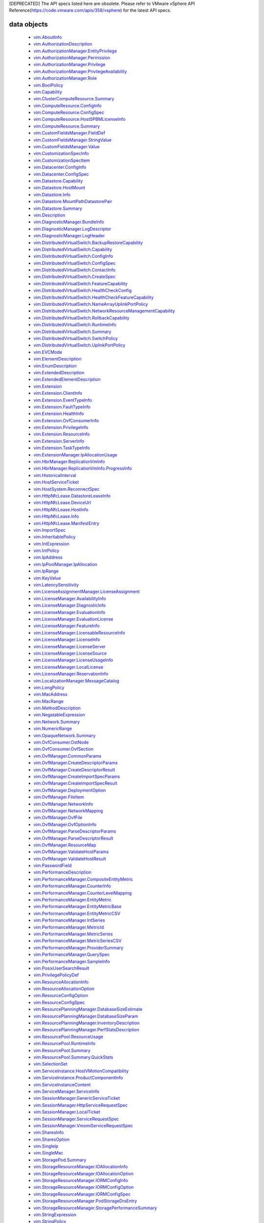 [DEPRECATED] The API specs listed here are obsolete. Please refer to VMware vSphere API Reference(https://code.vmware.com/apis/358/vsphere) for the latest API specs.


.. _vim.vm.Message: vim/vm/Message.rst
.. _vmodl.LocalizableMessage: vmodl/LocalizableMessage.rst
.. _vim.host.MultipathInfo.LogicalUnitPolicy: vim/host/MultipathInfo/LogicalUnitPolicy.rst
.. _vim.host.SystemInfo: vim/host/SystemInfo.rst
.. _vim.event.VmRelocateSpecEvent: vim/event/VmRelocateSpecEvent.rst
.. _vim.host.DatastoreBrowser.FolderInfo: vim/host/DatastoreBrowser/FolderInfo.rst
.. _vim.event.DvsOutOfSyncHostArgument: vim/event/DvsOutOfSyncHostArgument.rst
.. _vim.event.DvsDestroyedEvent: vim/event/DvsDestroyedEvent.rst
.. _vim.event.DvpgImportEvent: vim/event/DvpgImportEvent.rst
.. _vim.event.AlarmScriptFailedEvent: vim/event/AlarmScriptFailedEvent.rst
.. _vim.host.VmciAccessManager.AccessSpec: vim/host/VmciAccessManager/AccessSpec.rst
.. _vim.event.LocalDatastoreCreatedEvent: vim/event/LocalDatastoreCreatedEvent.rst
.. _vim.event.GeneralHostInfoEvent: vim/event/GeneralHostInfoEvent.rst
.. _vim.vm.FloppyInfo: vim/vm/FloppyInfo.rst
.. _vim.vm.ToolsConfigInfo: vim/vm/ToolsConfigInfo.rst
.. _vim.alarm.AlarmState: vim/alarm/AlarmState.rst
.. _vim.event.AlarmStatusChangedEvent: vim/event/AlarmStatusChangedEvent.rst
.. _vim.host.Summary: vim/host/Summary.rst
.. _vim.alarm.GroupAlarmAction: vim/alarm/GroupAlarmAction.rst
.. _vim.LongPolicy: vim/LongPolicy.rst
.. _vim.event.HostOvercommittedEvent: vim/event/HostOvercommittedEvent.rst
.. _vim.profile.PolicyOptionMetadata: vim/profile/PolicyOptionMetadata.rst
.. _vim.dvs.TrafficRule: vim/dvs/TrafficRule.rst
.. _vim.host.PlugStoreTopology.Plugin: vim/host/PlugStoreTopology/Plugin.rst
.. _vim.event.VmDeployedEvent: vim/event/VmDeployedEvent.rst
.. _vim.DistributedVirtualSwitch.HealthCheckFeatureCapability: vim/DistributedVirtualSwitch/HealthCheckFeatureCapability.rst
.. _vim.OpaqueNetwork.Summary: vim/OpaqueNetwork/Summary.rst
.. _vim.event.ErrorUpgradeEvent: vim/event/ErrorUpgradeEvent.rst
.. _vim.storageDrs.ConfigSpec: vim/storageDrs/ConfigSpec.rst
.. _vim.dvs.VmwareDistributedVirtualSwitch.VlanHealthCheckResult: vim/dvs/VmwareDistributedVirtualSwitch/VlanHealthCheckResult.rst
.. _vim.vm.device.VirtualBusLogicControllerOption: vim/vm/device/VirtualBusLogicControllerOption.rst
.. _vim.host.PciDevice: vim/host/PciDevice.rst
.. _vim.profile.host.HostProfile.ConfigSpec: vim/profile/host/HostProfile/ConfigSpec.rst
.. _vim.profile.UserInputRequiredParameterMetadata: vim/profile/UserInputRequiredParameterMetadata.rst
.. _vim.host.FirewallInfo.DefaultPolicy: vim/host/FirewallInfo/DefaultPolicy.rst
.. _vim.vsan.host.ConfigInfo.StorageInfo: vim/vsan/host/ConfigInfo/StorageInfo.rst
.. _vim.vm.device.VirtualDisk.RawDiskMappingVer1BackingInfo: vim/vm/device/VirtualDisk/RawDiskMappingVer1BackingInfo.rst
.. _vim.host.PhysicalNic.Config: vim/host/PhysicalNic/Config.rst
.. _vim.event.VMFSDatastoreExtendedEvent: vim/event/VMFSDatastoreExtendedEvent.rst
.. _vim.Datastore.Info: vim/Datastore/Info.rst
.. _vim.vm.customization.AdapterMapping: vim/vm/customization/AdapterMapping.rst
.. _vim.event.ClusterDestroyedEvent: vim/event/ClusterDestroyedEvent.rst
.. _vim.vm.device.VirtualSATAController: vim/vm/device/VirtualSATAController.rst
.. _vim.host.NetworkInfo: vim/host/NetworkInfo.rst
.. _vim.vm.ProfileRawData: vim/vm/ProfileRawData.rst
.. _vim.event.HostStatusChangedEvent: vim/event/HostStatusChangedEvent.rst
.. _vim.profile.Profile.Description.Section: vim/profile/Profile/Description/Section.rst
.. _vim.VirtualDiskManager.SeSparseVirtualDiskSpec: vim/VirtualDiskManager/SeSparseVirtualDiskSpec.rst
.. _vim.host.NasVolume.Specification: vim/host/NasVolume/Specification.rst
.. _vim.event.AccountRemovedEvent: vim/event/AccountRemovedEvent.rst
.. _vim.event.EventDescription.EventDetail: vim/event/EventDescription/EventDetail.rst
.. _vim.host.InternetScsiHba.IPCapabilities: vim/host/InternetScsiHba/IPCapabilities.rst
.. _vim.host.InternetScsiHba.StaticTarget: vim/host/InternetScsiHba/StaticTarget.rst
.. _vim.vm.device.VirtualPCIControllerOption: vim/vm/device/VirtualPCIControllerOption.rst
.. _vim.event.DvsPortConnectedEvent: vim/event/DvsPortConnectedEvent.rst
.. _vim.scheduler.TaskScheduler: vim/scheduler/TaskScheduler.rst
.. _vim.vm.device.VirtualSriovEthernetCardOption.SriovBackingOption: vim/vm/device/VirtualSriovEthernetCardOption/SriovBackingOption.rst
.. _vim.ComputeResource.ConfigInfo: vim/ComputeResource/ConfigInfo.rst
.. _vim.event.VmSecondaryDisabledBySystemEvent: vim/event/VmSecondaryDisabledBySystemEvent.rst
.. _vim.event.MigrationEvent: vim/event/MigrationEvent.rst
.. _vim.event.LicenseNonComplianceEvent: vim/event/LicenseNonComplianceEvent.rst
.. _vim.event.VmRemoteConsoleConnectedEvent: vim/event/VmRemoteConsoleConnectedEvent.rst
.. _vim.vm.device.VirtualLsiLogicSASController: vim/vm/device/VirtualLsiLogicSASController.rst
.. _vim.event.VmResumingEvent: vim/event/VmResumingEvent.rst
.. _vim.vm.device.VirtualPCNet32: vim/vm/device/VirtualPCNet32.rst
.. _vim.profile.host.FirewallProfile: vim/profile/host/FirewallProfile.rst
.. _vim.event.VmConfigMissingEvent: vim/event/VmConfigMissingEvent.rst
.. _vim.vm.device.VirtualDevice.PipeBackingInfo: vim/vm/device/VirtualDevice/PipeBackingInfo.rst
.. _vim.dvs.VmwareDistributedVirtualSwitch.UplinkLacpPolicy: vim/dvs/VmwareDistributedVirtualSwitch/UplinkLacpPolicy.rst
.. _vim.event.NoLicenseEvent: vim/event/NoLicenseEvent.rst
.. _vim.vm.customization.PrefixNameGenerator: vim/vm/customization/PrefixNameGenerator.rst
.. _vim.cluster.VmHostRuleInfo: vim/cluster/VmHostRuleInfo.rst
.. _vim.OvfManager.ResourceMap: vim/OvfManager/ResourceMap.rst
.. _vim.event.ScheduledTaskEmailCompletedEvent: vim/event/ScheduledTaskEmailCompletedEvent.rst
.. _vmodl.DynamicProperty: vmodl/DynamicProperty.rst
.. _vim.profile.host.ExecuteResult: vim/profile/host/ExecuteResult.rst
.. _vim.event.TeamingMatchEvent: vim/event/TeamingMatchEvent.rst
.. _vim.event.DvsUpgradeRejectedEvent: vim/event/DvsUpgradeRejectedEvent.rst
.. _vim.event.AlarmEventArgument: vim/event/AlarmEventArgument.rst
.. _vim.vm.FaultToleranceConfigInfo: vim/vm/FaultToleranceConfigInfo.rst
.. _vim.OvfManager.ValidateHostResult: vim/OvfManager/ValidateHostResult.rst
.. _vim.event.PermissionAddedEvent: vim/event/PermissionAddedEvent.rst
.. _vim.LatencySensitivity: vim/LatencySensitivity.rst
.. _vim.event.VmFaultToleranceVmTerminatedEvent: vim/event/VmFaultToleranceVmTerminatedEvent.rst
.. _vim.net.DnsConfigSpec: vim/net/DnsConfigSpec.rst
.. _vim.event.ExitStandbyModeFailedEvent: vim/event/ExitStandbyModeFailedEvent.rst
.. _vim.LicenseManager.EvaluationInfo: vim/LicenseManager/EvaluationInfo.rst
.. _vim.event.VmUuidChangedEvent: vim/event/VmUuidChangedEvent.rst
.. _vim.vm.device.ParaVirtualSCSIController: vim/vm/device/ParaVirtualSCSIController.rst
.. _vim.UpdateVirtualMachineFilesResult: vim/UpdateVirtualMachineFilesResult.rst
.. _vim.storageDrs.SpaceLoadBalanceConfig: vim/storageDrs/SpaceLoadBalanceConfig.rst
.. _vim.vm.device.VirtualDiskOption.SparseVer1BackingOption: vim/vm/device/VirtualDiskOption/SparseVer1BackingOption.rst
.. _vim.dvs.DistributedVirtualSwitchManager.DvsProductSpec: vim/dvs/DistributedVirtualSwitchManager/DvsProductSpec.rst
.. _vim.vm.device.VirtualSriovEthernetCardOption: vim/vm/device/VirtualSriovEthernetCardOption.rst
.. _vim.host.LocalAccountManager.AccountSpecification: vim/host/LocalAccountManager/AccountSpecification.rst
.. _vmodl.query.PropertyCollector.FilterUpdate: vmodl/query/PropertyCollector/FilterUpdate.rst
.. _vim.vm.customization.LicenseFilePrintData: vim/vm/customization/LicenseFilePrintData.rst
.. _vim.ElementDescription: vim/ElementDescription.rst
.. _vim.host.UnresolvedVmfsVolume.ResolveStatus: vim/host/UnresolvedVmfsVolume/ResolveStatus.rst
.. _vim.dvs.DistributedVirtualPort.FilterParameter: vim/dvs/DistributedVirtualPort/FilterParameter.rst
.. _vim.UpdateVirtualMachineFilesResult.FailedVmFileInfo: vim/UpdateVirtualMachineFilesResult/FailedVmFileInfo.rst
.. _vim.Datastore.Summary: vim/Datastore/Summary.rst
.. _vim.dvs.DistributedVirtualPort.ConfigInfo: vim/dvs/DistributedVirtualPort/ConfigInfo.rst
.. _vim.host.PlugStoreTopology.Target: vim/host/PlugStoreTopology/Target.rst
.. _vim.DistributedVirtualSwitch.Capability: vim/DistributedVirtualSwitch/Capability.rst
.. _vim.dvs.HostMember.UplinkHealthCheckResult: vim/dvs/HostMember/UplinkHealthCheckResult.rst
.. _vim.event.DvsHostJoinedEvent: vim/event/DvsHostJoinedEvent.rst
.. _vim.vm.device.VirtualUSBController: vim/vm/device/VirtualUSBController.rst
.. _vim.host.NetworkConfig: vim/host/NetworkConfig.rst
.. _vim.event.DatastoreDiscoveredEvent: vim/event/DatastoreDiscoveredEvent.rst
.. _vim.vm.device.VirtualParallelPort.FileBackingInfo: vim/vm/device/VirtualParallelPort/FileBackingInfo.rst
.. _vim.event.DvsPortDeletedEvent: vim/event/DvsPortDeletedEvent.rst
.. _vim.OvfConsumer.OstNode: vim/OvfConsumer/OstNode.rst
.. _vim.event.DvsPortExitedPassthruEvent: vim/event/DvsPortExitedPassthruEvent.rst
.. _vim.host.DatastoreBrowser.VmNvramQuery: vim/host/DatastoreBrowser/VmNvramQuery.rst
.. _vim.profile.host.HostPortGroupProfile: vim/profile/host/HostPortGroupProfile.rst
.. _vim.HttpNfcLease.HostInfo: vim/HttpNfcLease/HostInfo.rst
.. _vim.vm.guest.FileManager.ListFileInfo: vim/vm/guest/FileManager/ListFileInfo.rst
.. _vim.dvs.TrafficRule.PuntAction: vim/dvs/TrafficRule/PuntAction.rst
.. _vim.host.MultipathInfo.Path: vim/host/MultipathInfo/Path.rst
.. _vim.ComputeResource.HostSPBMLicenseInfo: vim/ComputeResource/HostSPBMLicenseInfo.rst
.. _vim.profile.Profile.SerializedCreateSpec: vim/profile/Profile/SerializedCreateSpec.rst
.. _vim.host.DigestInfo: vim/host/DigestInfo.rst
.. _vim.host.DatastoreBrowser.FileInfo.Details: vim/host/DatastoreBrowser/FileInfo/Details.rst
.. _vim.event.HostProfileAppliedEvent: vim/event/HostProfileAppliedEvent.rst
.. _vim.event.TemplateUpgradeFailedEvent: vim/event/TemplateUpgradeFailedEvent.rst
.. _vim.vm.device.VirtualCdromOption.PassthroughBackingOption: vim/vm/device/VirtualCdromOption/PassthroughBackingOption.rst
.. _vim.event.VmShutdownOnIsolationEvent: vim/event/VmShutdownOnIsolationEvent.rst
.. _vim.event.CustomizationUnknownFailure: vim/event/CustomizationUnknownFailure.rst
.. _vim.vApp.VAppConfigSpec: vim/vApp/VAppConfigSpec.rst
.. _vim.event.UplinkPortMtuNotSupportEvent: vim/event/UplinkPortMtuNotSupportEvent.rst
.. _vim.DistributedVirtualSwitch.BackupRestoreCapability: vim/DistributedVirtualSwitch/BackupRestoreCapability.rst
.. _vim.event.VmCloneFailedEvent: vim/event/VmCloneFailedEvent.rst
.. _vim.vm.device.VirtualDevice.PciBusSlotInfo: vim/vm/device/VirtualDevice/PciBusSlotInfo.rst
.. _vim.vm.device.VirtualUSBXHCIControllerOption: vim/vm/device/VirtualUSBXHCIControllerOption.rst
.. _vim.dvs.HostMember.RuntimeState: vim/dvs/HostMember/RuntimeState.rst
.. _vim.OvfManager.FileItem: vim/OvfManager/FileItem.rst
.. _vim.event.DasHostFailedEvent: vim/event/DasHostFailedEvent.rst
.. _vim.vm.device.VirtualSoundBlaster16Option: vim/vm/device/VirtualSoundBlaster16Option.rst
.. _vim.profile.host.PhysicalNicProfile: vim/profile/host/PhysicalNicProfile.rst
.. _vim.event.DVPortgroupDestroyedEvent: vim/event/DVPortgroupDestroyedEvent.rst
.. _vim.cluster.DrsConfigInfo: vim/cluster/DrsConfigInfo.rst
.. _vim.event.EventFilterSpec: vim/event/EventFilterSpec.rst
.. _vim.dvs.VmwareDistributedVirtualSwitch.SecurityPolicy: vim/dvs/VmwareDistributedVirtualSwitch/SecurityPolicy.rst
.. _vim.alarm.StateAlarmExpression: vim/alarm/StateAlarmExpression.rst
.. _vim.vm.customization.DhcpIpV6Generator: vim/vm/customization/DhcpIpV6Generator.rst
.. _vim.alarm.EventAlarmExpression: vim/alarm/EventAlarmExpression.rst
.. _vim.event.VmReloadFromPathEvent: vim/event/VmReloadFromPathEvent.rst
.. _vim.profile.host.VmPortGroupProfile: vim/profile/host/VmPortGroupProfile.rst
.. _vim.vm.GuestInfo.DiskInfo: vim/vm/GuestInfo/DiskInfo.rst
.. _vim.event.DatastoreCapacityIncreasedEvent: vim/event/DatastoreCapacityIncreasedEvent.rst
.. _vim.vm.customization.WinOptions: vim/vm/customization/WinOptions.rst
.. _vim.event.VmFailedToShutdownGuestEvent: vim/event/VmFailedToShutdownGuestEvent.rst
.. _vim.event.VmWwnChangedEvent: vim/event/VmWwnChangedEvent.rst
.. _vim.alarm.AlarmSetting: vim/alarm/AlarmSetting.rst
.. _vim.host.PciPassthruConfig: vim/host/PciPassthruConfig.rst
.. _vim.net.IpConfigSpec.IpAddressSpec: vim/net/IpConfigSpec/IpAddressSpec.rst
.. _vim.event.InfoUpgradeEvent: vim/event/InfoUpgradeEvent.rst
.. _vim.TaskFilterSpec.ByUsername: vim/TaskFilterSpec/ByUsername.rst
.. _vim.dvs.HostMember.PnicSpec: vim/dvs/HostMember/PnicSpec.rst
.. _vim.event.ScheduledTaskCompletedEvent: vim/event/ScheduledTaskCompletedEvent.rst
.. _vim.host.PatchManager.Result: vim/host/PatchManager/Result.rst
.. _vim.vm.device.VirtualParallelPort.DeviceBackingInfo: vim/vm/device/VirtualParallelPort/DeviceBackingInfo.rst
.. _vim.PerformanceManager.MetricId: vim/PerformanceManager/MetricId.rst
.. _vim.dvs.VmwareDistributedVirtualSwitch.UplinkPortOrderPolicy: vim/dvs/VmwareDistributedVirtualSwitch/UplinkPortOrderPolicy.rst
.. _vim.EnumDescription: vim/EnumDescription.rst
.. _vim.event.VmDeployFailedEvent: vim/event/VmDeployFailedEvent.rst
.. _vim.event.VnicPortArgument: vim/event/VnicPortArgument.rst
.. _vim.host.IpRouteOp: vim/host/IpRouteOp.rst
.. _vim.event.VmStartingEvent: vim/event/VmStartingEvent.rst
.. _vim.vm.device.VirtualKeyboard: vim/vm/device/VirtualKeyboard.rst
.. _vim.ServiceInstance.ProductComponentInfo: vim/ServiceInstance/ProductComponentInfo.rst
.. _vim.event.DatastoreDestroyedEvent: vim/event/DatastoreDestroyedEvent.rst
.. _vim.event.HostLicenseExpiredEvent: vim/event/HostLicenseExpiredEvent.rst
.. _vim.vm.device.VirtualDisk: vim/vm/device/VirtualDisk.rst
.. _vim.event.HostDasEnabledEvent: vim/event/HostDasEnabledEvent.rst
.. _vim.event.ProfileDissociatedEvent: vim/event/ProfileDissociatedEvent.rst
.. _vmodl.LocalizedMethodFault: vmodl/LocalizedMethodFault.rst
.. _vim.event.DasClusterIsolatedEvent: vim/event/DasClusterIsolatedEvent.rst
.. _vim.event.DvsHostBackInSyncEvent: vim/event/DvsHostBackInSyncEvent.rst
.. _vim.SharesOption: vim/SharesOption.rst
.. _vim.TaskFilterSpec: vim/TaskFilterSpec.rst
.. _vim.event.VmInstanceUuidChangedEvent: vim/event/VmInstanceUuidChangedEvent.rst
.. _vim.cluster.DasAdvancedRuntimeInfo: vim/cluster/DasAdvancedRuntimeInfo.rst
.. _vim.vm.device.VirtualDiskOption.DeltaDiskFormatsSupported: vim/vm/device/VirtualDiskOption/DeltaDiskFormatsSupported.rst
.. _vim.dvs.HostProductSpec: vim/dvs/HostProductSpec.rst
.. _vim.profile.ExpressionMetadata: vim/profile/ExpressionMetadata.rst
.. _vim.BoolPolicy: vim/BoolPolicy.rst
.. _vim.event.DrsExitedStandbyModeEvent: vim/event/DrsExitedStandbyModeEvent.rst
.. _vim.host.TargetTransport: vim/host/TargetTransport.rst
.. _vim.host.MultipathInfo.LogicalUnitStorageArrayTypePolicy: vim/host/MultipathInfo/LogicalUnitStorageArrayTypePolicy.rst
.. _vim.vm.RelocateSpec: vim/vm/RelocateSpec.rst
.. _vim.dvs.NetworkResourcePool.AllocationInfo: vim/dvs/NetworkResourcePool/AllocationInfo.rst
.. _vim.event.NonVIWorkloadDetectedOnDatastoreEvent: vim/event/NonVIWorkloadDetectedOnDatastoreEvent.rst
.. _vim.vApp.OvfSectionSpec: vim/vApp/OvfSectionSpec.rst
.. _vim.host.IpConfig.IpV6AddressConfiguration: vim/host/IpConfig/IpV6AddressConfiguration.rst
.. _vim.event.GeneralVmInfoEvent: vim/event/GeneralVmInfoEvent.rst
.. _vim.host.LinkDiscoveryProtocolConfig: vim/host/LinkDiscoveryProtocolConfig.rst
.. _vim.vm.device.VirtualUSBController.PciBusSlotInfo: vim/vm/device/VirtualUSBController/PciBusSlotInfo.rst
.. _vim.vm.device.VirtualUSBControllerOption: vim/vm/device/VirtualUSBControllerOption.rst
.. _vim.VirtualMachine.DiskChangeInfo: vim/VirtualMachine/DiskChangeInfo.rst
.. _vim.vm.device.VirtualSerialPortOption.PipeBackingOption: vim/vm/device/VirtualSerialPortOption/PipeBackingOption.rst
.. _vim.host.HardwareStatusInfo.StorageStatusInfo: vim/host/HardwareStatusInfo/StorageStatusInfo.rst
.. _vim.vm.guest.FileManager.FileInfo: vim/vm/guest/FileManager/FileInfo.rst
.. _vim.event.EnteredMaintenanceModeEvent: vim/event/EnteredMaintenanceModeEvent.rst
.. _vim.vm.device.VirtualFloppy.ImageBackingInfo: vim/vm/device/VirtualFloppy/ImageBackingInfo.rst
.. _vim.vm.CdromInfo: vim/vm/CdromInfo.rst
.. _vim.event.ClusterOvercommittedEvent: vim/event/ClusterOvercommittedEvent.rst
.. _vim.vm.BootOptions: vim/vm/BootOptions.rst
.. _vim.vm.device.VirtualDisk.SparseVer2BackingInfo: vim/vm/device/VirtualDisk/SparseVer2BackingInfo.rst
.. _vim.host.FileAccess: vim/host/FileAccess.rst
.. _vim.host.NetOffloadCapabilities: vim/host/NetOffloadCapabilities.rst
.. _vim.vm.device.VirtualParallelPort: vim/vm/device/VirtualParallelPort.rst
.. _vim.event.ClusterStatusChangedEvent: vim/event/ClusterStatusChangedEvent.rst
.. _vim.vm.guest.FileManager.PosixFileAttributes: vim/vm/guest/FileManager/PosixFileAttributes.rst
.. _vim.event.VmMacAssignedEvent: vim/event/VmMacAssignedEvent.rst
.. _vim.host.RuntimeInfo.NetStackInstanceRuntimeInfo: vim/host/RuntimeInfo/NetStackInstanceRuntimeInfo.rst
.. _vim.vApp.PropertySpec: vim/vApp/PropertySpec.rst
.. _vim.action.MethodActionArgument: vim/action/MethodActionArgument.rst
.. _vim.dvs.DistributedVirtualSwitchManager.HostDvsMembershipFilter: vim/dvs/DistributedVirtualSwitchManager/HostDvsMembershipFilter.rst
.. _vim.event.DrsEnteredStandbyModeEvent: vim/event/DrsEnteredStandbyModeEvent.rst
.. _vim.host.PlugStoreTopology.Path: vim/host/PlugStoreTopology/Path.rst
.. _vim.event.HostConnectedEvent: vim/event/HostConnectedEvent.rst
.. _vim.event.ScheduledTaskReconfiguredEvent: vim/event/ScheduledTaskReconfiguredEvent.rst
.. _vim.event.VmResourcePoolMovedEvent: vim/event/VmResourcePoolMovedEvent.rst
.. _vim.event.VmBeingRelocatedEvent: vim/event/VmBeingRelocatedEvent.rst
.. _vim.OvfManager.CreateDescriptorParams: vim/OvfManager/CreateDescriptorParams.rst
.. _vim.StorageResourceManager.PodStorageDrsEntry: vim/StorageResourceManager/PodStorageDrsEntry.rst
.. _vim.dvs.VmwareDistributedVirtualSwitch.PvlanSpec: vim/dvs/VmwareDistributedVirtualSwitch/PvlanSpec.rst
.. _vim.event.HostWwnConflictEvent: vim/event/HostWwnConflictEvent.rst
.. _vim.vm.device.VirtualFloppyOption: vim/vm/device/VirtualFloppyOption.rst
.. _vim.vm.device.VirtualSerialPort.DeviceBackingInfo: vim/vm/device/VirtualSerialPort/DeviceBackingInfo.rst
.. _vim.host.ConfigManager: vim/host/ConfigManager.rst
.. _vim.dvs.HostMember.HealthCheckResult: vim/dvs/HostMember/HealthCheckResult.rst
.. _vim.host.DatastoreSystem.Capabilities: vim/host/DatastoreSystem/Capabilities.rst
.. _vim.net.DhcpConfigSpec.DhcpOptionsSpec: vim/net/DhcpConfigSpec/DhcpOptionsSpec.rst
.. _vim.cluster.DasAamHostInfo: vim/cluster/DasAamHostInfo.rst
.. _vim.cluster.AffinityRuleSpec: vim/cluster/AffinityRuleSpec.rst
.. _vim.event.DVPortgroupReconfiguredEvent: vim/event/DVPortgroupReconfiguredEvent.rst
.. _vim.dvs.VmwareDistributedVirtualSwitch.MtuHealthCheckResult: vim/dvs/VmwareDistributedVirtualSwitch/MtuHealthCheckResult.rst
.. _vim.host.PowerSystem.Info: vim/host/PowerSystem/Info.rst
.. _vim.event.VmMessageErrorEvent: vim/event/VmMessageErrorEvent.rst
.. _vim.profile.host.NetworkProfile.DnsConfigProfile: vim/profile/host/NetworkProfile/DnsConfigProfile.rst
.. _vim.event.HostCnxFailedNotFoundEvent: vim/event/HostCnxFailedNotFoundEvent.rst
.. _vim.vm.device.VirtualSoundBlaster16: vim/vm/device/VirtualSoundBlaster16.rst
.. _vim.event.AccountCreatedEvent: vim/event/AccountCreatedEvent.rst
.. _vim.net.IpStackInfo: vim/net/IpStackInfo.rst
.. _vim.host.ResignatureRescanResult: vim/host/ResignatureRescanResult.rst
.. _vim.fault.MultipleCertificatesVerifyFault.ThumbprintData: vim/fault/MultipleCertificatesVerifyFault/ThumbprintData.rst
.. _vim.cluster.RuleInfo: vim/cluster/RuleInfo.rst
.. _vim.LicenseManager.LicenseUsageInfo: vim/LicenseManager/LicenseUsageInfo.rst
.. _vim.storageDrs.StoragePlacementResult: vim/storageDrs/StoragePlacementResult.rst
.. _vim.vm.device.VirtualEthernetCardOption.NetworkBackingOption: vim/vm/device/VirtualEthernetCardOption/NetworkBackingOption.rst
.. _vim.event.HostIsolationIpPingFailedEvent: vim/event/HostIsolationIpPingFailedEvent.rst
.. _vim.vm.guest.ProcessManager.ProcessInfo: vim/vm/guest/ProcessManager/ProcessInfo.rst
.. _vim.event.DatastorePrincipalConfigured: vim/event/DatastorePrincipalConfigured.rst
.. _vim.host.OpaqueNetworkInfo: vim/host/OpaqueNetworkInfo.rst
.. _vim.host.SystemSwapConfiguration.DatastoreOption: vim/host/SystemSwapConfiguration/DatastoreOption.rst
.. _vim.event.DvpgRestoreEvent: vim/event/DvpgRestoreEvent.rst
.. _vim.vm.Summary.ConfigSummary: vim/vm/Summary/ConfigSummary.rst
.. _vim.vm.DefinedProfileSpec: vim/vm/DefinedProfileSpec.rst
.. _vim.event.DvsPortJoinPortgroupEvent: vim/event/DvsPortJoinPortgroupEvent.rst
.. _vim.profile.host.UserProfile: vim/profile/host/UserProfile.rst
.. _vim.cluster.DrsFaults.FaultsByVirtualDisk: vim/cluster/DrsFaults/FaultsByVirtualDisk.rst
.. _vim.Extension.ResourceInfo: vim/Extension/ResourceInfo.rst
.. _vim.vm.device.VirtualVmxnet2: vim/vm/device/VirtualVmxnet2.rst
.. _vim.host.AutoStartManager.SystemDefaults: vim/host/AutoStartManager/SystemDefaults.rst
.. _vim.ComputeResource.ConfigSpec: vim/ComputeResource/ConfigSpec.rst
.. _vim.dvs.DistributedVirtualSwitchManager.DvsConfigTarget: vim/dvs/DistributedVirtualSwitchManager/DvsConfigTarget.rst
.. _vim.host.ScsiLun: vim/host/ScsiLun.rst
.. _vim.scheduler.DailyTaskScheduler: vim/scheduler/DailyTaskScheduler.rst
.. _vim.OvfManager.NetworkInfo: vim/OvfManager/NetworkInfo.rst
.. _vim.event.UplinkPortVlanUntrunkedEvent: vim/event/UplinkPortVlanUntrunkedEvent.rst
.. _vim.PasswordField: vim/PasswordField.rst
.. _vim.event.VmBeingDeployedEvent: vim/event/VmBeingDeployedEvent.rst
.. _vim.vm.ConfigInfo: vim/vm/ConfigInfo.rst
.. _vim.cluster.DasAdmissionControlInfo: vim/cluster/DasAdmissionControlInfo.rst
.. _vim.vApp.CloneSpec.NetworkMappingPair: vim/vApp/CloneSpec/NetworkMappingPair.rst
.. _vim.cluster.FailoverResourcesAdmissionControlPolicy: vim/cluster/FailoverResourcesAdmissionControlPolicy.rst
.. _vim.vm.device.VirtualPCIPassthroughOption: vim/vm/device/VirtualPCIPassthroughOption.rst
.. _vim.host.TpmCommandEventDetails: vim/host/TpmCommandEventDetails.rst
.. _vim.event.VmMacChangedEvent: vim/event/VmMacChangedEvent.rst
.. _vim.DistributedVirtualSwitch.UplinkPortPolicy: vim/DistributedVirtualSwitch/UplinkPortPolicy.rst
.. _vim.dvs.TrafficRule.LogAction: vim/dvs/TrafficRule/LogAction.rst
.. _vim.vsan.host.ClusterStatus.State.CompletionEstimate: vim/vsan/host/ClusterStatus/State/CompletionEstimate.rst
.. _vim.host.DiskDimensions.Chs: vim/host/DiskDimensions/Chs.rst
.. _vim.cluster.DasVmConfigInfo: vim/cluster/DasVmConfigInfo.rst
.. _vim.vm.ReplicationConfigSpec.DiskSettings: vim/vm/ReplicationConfigSpec/DiskSettings.rst
.. _vim.MacRange: vim/MacRange.rst
.. _vim.storageDrs.StoragePlacementAction: vim/storageDrs/StoragePlacementAction.rst
.. _vim.event.HostAddFailedEvent: vim/event/HostAddFailedEvent.rst
.. _vim.host.DateTimeConfig: vim/host/DateTimeConfig.rst
.. _vim.event.MigrationErrorEvent: vim/event/MigrationErrorEvent.rst
.. _vim.PerformanceManager.EntityMetricBase: vim/PerformanceManager/EntityMetricBase.rst
.. _vim.host.SnmpSystem.SnmpConfigSpec: vim/host/SnmpSystem/SnmpConfigSpec.rst
.. _vim.host.GraphicsInfo: vim/host/GraphicsInfo.rst
.. _vim.LicenseManager.DiagnosticInfo: vim/LicenseManager/DiagnosticInfo.rst
.. _vmodl.query.PropertyCollector.ObjectSpec: vmodl/query/PropertyCollector/ObjectSpec.rst
.. _vmodl.query.PropertyCollector.UpdateSet: vmodl/query/PropertyCollector/UpdateSet.rst
.. _vim.VirtualMachine.DisplayTopology: vim/VirtualMachine/DisplayTopology.rst
.. _vim.vm.SoundInfo: vim/vm/SoundInfo.rst
.. _vim.vm.device.HostDiskMappingOption: vim/vm/device/HostDiskMappingOption.rst
.. _vim.event.DvsPortEnteredPassthruEvent: vim/event/DvsPortEnteredPassthruEvent.rst
.. _vim.host.PowerSystem.PowerPolicy: vim/host/PowerSystem/PowerPolicy.rst
.. _vim.event.VmClonedEvent: vim/event/VmClonedEvent.rst
.. _vim.vm.device.VirtualDeviceOption.DeviceBackingOption: vim/vm/device/VirtualDeviceOption/DeviceBackingOption.rst
.. _vim.dvs.TrafficRule.MacQualifier: vim/dvs/TrafficRule/MacQualifier.rst
.. _vim.dvs.PortConnection: vim/dvs/PortConnection.rst
.. _vim.host.DatastoreBrowser.TemplateVmConfigQuery: vim/host/DatastoreBrowser/TemplateVmConfigQuery.rst
.. _vim.vm.device.VirtualSerialPort.PipeBackingInfo: vim/vm/device/VirtualSerialPort/PipeBackingInfo.rst
.. _vim.event.EventDescription.EventArgDesc: vim/event/EventDescription/EventArgDesc.rst
.. _vim.PerformanceManager.SampleInfo: vim/PerformanceManager/SampleInfo.rst
.. _vim.profile.cluster.ClusterProfile.CompleteConfigSpec: vim/profile/cluster/ClusterProfile/CompleteConfigSpec.rst
.. _vim.dvs.VmwareDistributedVirtualSwitch.LagVlanConfig: vim/dvs/VmwareDistributedVirtualSwitch/LagVlanConfig.rst
.. _vim.vm.device.VirtualPCNet32Option: vim/vm/device/VirtualPCNet32Option.rst
.. _vim.cluster.VmToolsMonitoringSettings: vim/cluster/VmToolsMonitoringSettings.rst
.. _vim.cluster.DrsVmConfigSpec: vim/cluster/DrsVmConfigSpec.rst
.. _vim.AboutInfo: vim/AboutInfo.rst
.. _vim.host.ScsiDisk: vim/host/ScsiDisk.rst
.. _vim.ext.ManagedEntityInfo: vim/ext/ManagedEntityInfo.rst
.. _vim.host.FileSystemVolume: vim/host/FileSystemVolume.rst
.. _vim.event.VmUpgradingEvent: vim/event/VmUpgradingEvent.rst
.. _vim.host.VirtualSwitch.BeaconConfig: vim/host/VirtualSwitch/BeaconConfig.rst
.. _vim.dvs.VmwareDistributedVirtualSwitch.VspanConfigSpec: vim/dvs/VmwareDistributedVirtualSwitch/VspanConfigSpec.rst
.. _vim.host.ConnectInfo.LicenseInfo: vim/host/ConnectInfo/LicenseInfo.rst
.. _vim.dvs.VmwareDistributedVirtualSwitch.VMwarePortgroupPolicy: vim/dvs/VmwareDistributedVirtualSwitch/VMwarePortgroupPolicy.rst
.. _vim.TaskInfo: vim/TaskInfo.rst
.. _vim.event.VmNoCompatibleHostForSecondaryEvent: vim/event/VmNoCompatibleHostForSecondaryEvent.rst
.. _vim.event.ProfileChangedEvent: vim/event/ProfileChangedEvent.rst
.. _vim.vm.VFlashModuleInfo: vim/vm/VFlashModuleInfo.rst
.. _vmodl.query.PropertyCollector.MissingProperty: vmodl/query/PropertyCollector/MissingProperty.rst
.. _vim.event.VimAccountPasswordChangedEvent: vim/event/VimAccountPasswordChangedEvent.rst
.. _vim.host.VirtualNicManager.NetConfig: vim/host/VirtualNicManager/NetConfig.rst
.. _vim.event.LockerReconfiguredEvent: vim/event/LockerReconfiguredEvent.rst
.. _vim.profile.Policy: vim/profile/Policy.rst
.. _vim.profile.Profile.CreateSpec: vim/profile/Profile/CreateSpec.rst
.. _vim.vm.device.VirtualVmxnetOption: vim/vm/device/VirtualVmxnetOption.rst
.. _vim.HistoricalInterval: vim/HistoricalInterval.rst
.. _vim.event.ResourcePoolMovedEvent: vim/event/ResourcePoolMovedEvent.rst
.. _vim.host.ServiceInfo: vim/host/ServiceInfo.rst
.. _vim.host.Summary.ConfigSummary: vim/host/Summary/ConfigSummary.rst
.. _vim.profile.host.VirtualSwitchProfile.NumPortsProfile: vim/profile/host/VirtualSwitchProfile/NumPortsProfile.rst
.. _vim.host.IscsiManager.IscsiPortInfo: vim/host/IscsiManager/IscsiPortInfo.rst
.. _vim.host.NatService.NameServiceSpec: vim/host/NatService/NameServiceSpec.rst
.. _vim.event.VmUpgradeFailedEvent: vim/event/VmUpgradeFailedEvent.rst
.. _vim.event.VmBeingHotMigratedEvent: vim/event/VmBeingHotMigratedEvent.rst
.. _vim.event.EnteringMaintenanceModeEvent: vim/event/EnteringMaintenanceModeEvent.rst
.. _vim.TaskFilterSpec.ByTime: vim/TaskFilterSpec/ByTime.rst
.. _vim.vm.device.VirtualUSBXHCIController: vim/vm/device/VirtualUSBXHCIController.rst
.. _vim.DistributedVirtualSwitch.Summary: vim/DistributedVirtualSwitch/Summary.rst
.. _vim.profile.CompositeExpression: vim/profile/CompositeExpression.rst
.. _vim.Description: vim/Description.rst
.. _vim.host.VsanInternalSystem.CmmdsQuery: vim/host/VsanInternalSystem/CmmdsQuery.rst
.. _vim.dvs.VmwareDistributedVirtualSwitch.VspanSession: vim/dvs/VmwareDistributedVirtualSwitch/VspanSession.rst
.. _vim.event.CustomizationStartedEvent: vim/event/CustomizationStartedEvent.rst
.. _vim.host.CpuSchedulerSystem.HyperThreadScheduleInfo: vim/host/CpuSchedulerSystem/HyperThreadScheduleInfo.rst
.. _vim.event.VmResourceReallocatedEvent: vim/event/VmResourceReallocatedEvent.rst
.. _vim.host.OpaqueSwitch: vim/host/OpaqueSwitch.rst
.. _vim.vm.BootOptions.BootableDiskDevice: vim/vm/BootOptions/BootableDiskDevice.rst
.. _vim.vm.ConfigInfo.DatastoreUrlPair: vim/vm/ConfigInfo/DatastoreUrlPair.rst
.. _vim.event.VmMacConflictEvent: vim/event/VmMacConflictEvent.rst
.. _vim.vm.device.VirtualEthernetCardOption.DistributedVirtualPortBackingOption: vim/vm/device/VirtualEthernetCardOption/DistributedVirtualPortBackingOption.rst
.. _vim.vm.device.VirtualE1000eOption: vim/vm/device/VirtualE1000eOption.rst
.. _vim.host.FcoeConfig: vim/host/FcoeConfig.rst
.. _vim.host.SystemSwapConfiguration.DisabledOption: vim/host/SystemSwapConfiguration/DisabledOption.rst
.. _vim.vm.device.VirtualVMCIDeviceOption: vim/vm/device/VirtualVMCIDeviceOption.rst
.. _vim.host.NumaNode: vim/host/NumaNode.rst
.. _vim.host.ScsiDisk.Partition: vim/host/ScsiDisk/Partition.rst
.. _vim.storageDrs.PodConfigSpec: vim/storageDrs/PodConfigSpec.rst
.. _vim.alarm.AndAlarmExpression: vim/alarm/AndAlarmExpression.rst
.. _vim.event.AuthorizationEvent: vim/event/AuthorizationEvent.rst
.. _vim.event.RoleEventArgument: vim/event/RoleEventArgument.rst
.. _vim.profile.CompositePolicyOptionMetadata: vim/profile/CompositePolicyOptionMetadata.rst
.. _vim.event.VmStaticMacConflictEvent: vim/event/VmStaticMacConflictEvent.rst
.. _vim.LicenseManager.EvaluationLicense: vim/LicenseManager/EvaluationLicense.rst
.. _vim.profile.cluster.ClusterProfile.ConfigServiceCreateSpec: vim/profile/cluster/ClusterProfile/ConfigServiceCreateSpec.rst
.. _vim.vm.ScheduledHardwareUpgradeInfo: vim/vm/ScheduledHardwareUpgradeInfo.rst
.. _vim.cluster.DasDataSummary: vim/cluster/DasDataSummary.rst
.. _vim.vm.guest.ProcessManager.WindowsProgramSpec: vim/vm/guest/ProcessManager/WindowsProgramSpec.rst
.. _vim.vm.device.VirtualDeviceOption.URIBackingOption: vim/vm/device/VirtualDeviceOption/URIBackingOption.rst
.. _vim.net.IpConfigInfo: vim/net/IpConfigInfo.rst
.. _vim.event.DrsEnteringStandbyModeEvent: vim/event/DrsEnteringStandbyModeEvent.rst
.. _vim.dvs.TrafficRule.DropAction: vim/dvs/TrafficRule/DropAction.rst
.. _vim.profile.host.ProfileManager.AnswerFileSerializedCreateSpec: vim/profile/host/ProfileManager/AnswerFileSerializedCreateSpec.rst
.. _vim.host.FileAccess.Modes: vim/host/FileAccess/Modes.rst
.. _vim.cluster.MigrationAction: vim/cluster/MigrationAction.rst
.. _vim.vm.device.VirtualSCSIControllerOption: vim/vm/device/VirtualSCSIControllerOption.rst
.. _vim.vm.ConfigOption: vim/vm/ConfigOption.rst
.. _vim.event.DatastoreFileEvent: vim/event/DatastoreFileEvent.rst
.. _vim.event.DatastoreFileMovedEvent: vim/event/DatastoreFileMovedEvent.rst
.. _vim.cluster.FailoverLevelAdmissionControlPolicy: vim/cluster/FailoverLevelAdmissionControlPolicy.rst
.. _vmodl.query.PropertyCollector.MissingObject: vmodl/query/PropertyCollector/MissingObject.rst
.. _vim.event.DvsRenamedEvent: vim/event/DvsRenamedEvent.rst
.. _vim.host.DatastoreBrowser.VmNvramInfo: vim/host/DatastoreBrowser/VmNvramInfo.rst
.. _vim.cluster.GroupSpec: vim/cluster/GroupSpec.rst
.. _vim.host.VmfsRescanResult: vim/host/VmfsRescanResult.rst
.. _vim.event.VmWwnConflictEvent: vim/event/VmWwnConflictEvent.rst
.. _vim.event.DrsVmPoweredOnEvent: vim/event/DrsVmPoweredOnEvent.rst
.. _vim.host.InternetScsiHba.DigestProperties: vim/host/InternetScsiHba/DigestProperties.rst
.. _vim.Extension.ClientInfo: vim/Extension/ClientInfo.rst
.. _vmodl.DynamicArray: vmodl/DynamicArray.rst
.. _vim.host.VfatVolume: vim/host/VfatVolume.rst
.. _vim.host.FeatureCapability: vim/host/FeatureCapability.rst
.. _vim.host.HealthStatusSystem.Runtime: vim/host/HealthStatusSystem/Runtime.rst
.. _vim.storageDrs.VmConfigInfo: vim/storageDrs/VmConfigInfo.rst
.. _vim.host.Ruleset.IpList: vim/host/Ruleset/IpList.rst
.. _vim.host.ConnectInfo.NetworkInfo: vim/host/ConnectInfo/NetworkInfo.rst
.. _vim.event.ResourceViolatedEvent: vim/event/ResourceViolatedEvent.rst
.. _vim.host.ScsiTopology.Interface: vim/host/ScsiTopology/Interface.rst
.. _vim.event.VmFailoverFailed: vim/event/VmFailoverFailed.rst
.. _vim.event.HostMonitoringStateChangedEvent: vim/event/HostMonitoringStateChangedEvent.rst
.. _vim.OvfManager.OvfOptionInfo: vim/OvfManager/OvfOptionInfo.rst
.. _vim.AuthorizationManager.EntityPrivilege: vim/AuthorizationManager/EntityPrivilege.rst
.. _vim.Tag: vim/Tag.rst
.. _vim.cluster.HostPowerAction: vim/cluster/HostPowerAction.rst
.. _vim.dvs.DistributedVirtualPort: vim/dvs/DistributedVirtualPort.rst
.. _vim.option.FloatOption: vim/option/FloatOption.rst
.. _vim.event.LicenseExpiredEvent: vim/event/LicenseExpiredEvent.rst
.. _vim.vsan.host.ConfigInfo.NetworkInfo.PortConfig: vim/vsan/host/ConfigInfo/NetworkInfo/PortConfig.rst
.. _vim.net.IpConfigInfo.IpAddress: vim/net/IpConfigInfo/IpAddress.rst
.. _vim.vm.device.VirtualSCSIPassthroughOption: vim/vm/device/VirtualSCSIPassthroughOption.rst
.. _vim.event.SessionTerminatedEvent: vim/event/SessionTerminatedEvent.rst
.. _vim.vm.device.VirtualDevice.FileBackingInfo: vim/vm/device/VirtualDevice/FileBackingInfo.rst
.. _vim.LicenseAssignmentManager.LicenseAssignment: vim/LicenseAssignmentManager/LicenseAssignment.rst
.. _vim.vm.device.ParaVirtualSCSIControllerOption: vim/vm/device/ParaVirtualSCSIControllerOption.rst
.. _vim.dvs.VmwareDistributedVirtualSwitch.LacpGroupConfig: vim/dvs/VmwareDistributedVirtualSwitch/LacpGroupConfig.rst
.. _vim.host.VFlashManager.VFlashResourceRunTimeInfo: vim/host/VFlashManager/VFlashResourceRunTimeInfo.rst
.. _vim.vm.guest.GuestAuthentication: vim/vm/guest/GuestAuthentication.rst
.. _vim.profile.host.StorageProfile: vim/profile/host/StorageProfile.rst
.. _vim.profile.CompositePolicyOption: vim/profile/CompositePolicyOption.rst
.. _vim.Datastore.Capability: vim/Datastore/Capability.rst
.. _vim.PerformanceManager.MetricSeriesCSV: vim/PerformanceManager/MetricSeriesCSV.rst
.. _vim.host.SriovConfig: vim/host/SriovConfig.rst
.. _vim.event.DrsInvocationFailedEvent: vim/event/DrsInvocationFailedEvent.rst
.. _vim.HbrManager.ReplicationVmInfo: vim/HbrManager/ReplicationVmInfo.rst
.. _vim.host.ConfigInfo: vim/host/ConfigInfo.rst
.. _vim.dvs.TrafficRule.IpQualifier: vim/dvs/TrafficRule/IpQualifier.rst
.. _vim.vm.ConfigOptionDescriptor: vim/vm/ConfigOptionDescriptor.rst
.. _vim.host.SslThumbprintInfo: vim/host/SslThumbprintInfo.rst
.. _vim.vm.device.VirtualE1000: vim/vm/device/VirtualE1000.rst
.. _vim.DistributedVirtualSwitch.ConfigSpec: vim/DistributedVirtualSwitch/ConfigSpec.rst
.. _vim.event.ResourcePoolReconfiguredEvent: vim/event/ResourcePoolReconfiguredEvent.rst
.. _vim.host.DnsConfigSpec: vim/host/DnsConfigSpec.rst
.. _vim.host.NetworkPolicy: vim/host/NetworkPolicy.rst
.. _vim.host.HostProxySwitch.Config: vim/host/HostProxySwitch/Config.rst
.. _vim.event.HostIpToShortNameFailedEvent: vim/event/HostIpToShortNameFailedEvent.rst
.. _vim.host.PortGroup: vim/host/PortGroup.rst
.. _vim.event.VmGuestShutdownEvent: vim/event/VmGuestShutdownEvent.rst
.. _vim.TaskReasonUser: vim/TaskReasonUser.rst
.. _vim.host.TpmDigestInfo: vim/host/TpmDigestInfo.rst
.. _vim.event.HostVnicConnectedToCustomizedDVPortEvent: vim/event/HostVnicConnectedToCustomizedDVPortEvent.rst
.. _vim.event.RoleAddedEvent: vim/event/RoleAddedEvent.rst
.. _vim.event.HostCnxFailedTimeoutEvent: vim/event/HostCnxFailedTimeoutEvent.rst
.. _vim.event.HostCompliantEvent: vim/event/HostCompliantEvent.rst
.. _vim.vm.device.VirtualSerialPort.ThinPrintBackingInfo: vim/vm/device/VirtualSerialPort/ThinPrintBackingInfo.rst
.. _vim.storageDrs.IoLoadBalanceConfig: vim/storageDrs/IoLoadBalanceConfig.rst
.. _vim.net.IpRouteConfigSpec: vim/net/IpRouteConfigSpec.rst
.. _vim.host.MultipathInfo.FixedLogicalUnitPolicy: vim/host/MultipathInfo/FixedLogicalUnitPolicy.rst
.. _vim.profile.host.AnswerFileStatusResult: vim/profile/host/AnswerFileStatusResult.rst
.. _vim.ResourcePool.ResourceUsage: vim/ResourcePool/ResourceUsage.rst
.. _vim.cluster.DasConfigInfo: vim/cluster/DasConfigInfo.rst
.. _vim.vm.BootOptions.BootableDevice: vim/vm/BootOptions/BootableDevice.rst
.. _vim.AuthorizationManager.PrivilegeAvailability: vim/AuthorizationManager/PrivilegeAvailability.rst
.. _vim.host.PhysicalNic.LldpInfo: vim/host/PhysicalNic/LldpInfo.rst
.. _vim.vm.device.VirtualVMIROM: vim/vm/device/VirtualVMIROM.rst
.. _vim.host.ScsiTopology: vim/host/ScsiTopology.rst
.. _vim.dvs.TrafficRule.MacRewriteAction: vim/dvs/TrafficRule/MacRewriteAction.rst
.. _vim.vm.device.VirtualPointingDeviceOption: vim/vm/device/VirtualPointingDeviceOption.rst
.. _vim.host.VirtualSwitch.Bridge: vim/host/VirtualSwitch/Bridge.rst
.. _vim.vm.device.VirtualKeyboardOption: vim/vm/device/VirtualKeyboardOption.rst
.. _vim.fault.DvsApplyOperationFault.FaultOnObject: vim/fault/DvsApplyOperationFault/FaultOnObject.rst
.. _vim.event.UpdatedAgentBeingRestartedEvent: vim/event/UpdatedAgentBeingRestartedEvent.rst
.. _vim.event.DVPortgroupCreatedEvent: vim/event/DVPortgroupCreatedEvent.rst
.. _vim.alarm.AlarmTriggeringAction.TransitionSpec: vim/alarm/AlarmTriggeringAction/TransitionSpec.rst
.. _vim.vm.device.VirtualDeviceOption.BackingOption: vim/vm/device/VirtualDeviceOption/BackingOption.rst
.. _vim.vm.device.VirtualCdromOption.AtapiBackingOption: vim/vm/device/VirtualCdromOption/AtapiBackingOption.rst
.. _vim.host.NetworkPolicy.NicOrderPolicy: vim/host/NetworkPolicy/NicOrderPolicy.rst
.. _vim.vsan.host.DiskMapping: vim/vsan/host/DiskMapping.rst
.. _vim.dvs.VmwareDistributedVirtualSwitch.ConfigSpec: vim/dvs/VmwareDistributedVirtualSwitch/ConfigSpec.rst
.. _vim.host.ConnectInfo.DatastoreExistsInfo: vim/host/ConnectInfo/DatastoreExistsInfo.rst
.. _vim.dvs.DistributedVirtualPort.State: vim/dvs/DistributedVirtualPort/State.rst
.. _vim.host.AuthenticationStoreInfo: vim/host/AuthenticationStoreInfo.rst
.. _vim.vm.ConfigSpec: vim/vm/ConfigSpec.rst
.. _vim.vm.customization.UnknownIpGenerator: vim/vm/customization/UnknownIpGenerator.rst
.. _vim.event.HostInventoryFullEvent: vim/event/HostInventoryFullEvent.rst
.. _vim.net.IpRouteConfigSpec.IpRouteSpec: vim/net/IpRouteConfigSpec/IpRouteSpec.rst
.. _vim.profile.host.AnswerFileStatusResult.AnswerFileStatusError: vim/profile/host/AnswerFileStatusResult/AnswerFileStatusError.rst
.. _vim.event.ProfileAssociatedEvent: vim/event/ProfileAssociatedEvent.rst
.. _vim.vApp.VmConfigSpec: vim/vApp/VmConfigSpec.rst
.. _vim.vm.device.VirtualController: vim/vm/device/VirtualController.rst
.. _vim.event.AlarmReconfiguredEvent: vim/event/AlarmReconfiguredEvent.rst
.. _vim.cluster.DrsFaults: vim/cluster/DrsFaults.rst
.. _vim.host.VmfsVolume: vim/host/VmfsVolume.rst
.. _vim.alarm.AlarmSpec: vim/alarm/AlarmSpec.rst
.. _vim.cluster.DasAdmissionControlPolicy: vim/cluster/DasAdmissionControlPolicy.rst
.. _vim.event.VmCloneEvent: vim/event/VmCloneEvent.rst
.. _vim.event.DvsReconfiguredEvent: vim/event/DvsReconfiguredEvent.rst
.. _vim.vApp.OvfSectionInfo: vim/vApp/OvfSectionInfo.rst
.. _vim.vm.FileInfo: vim/vm/FileInfo.rst
.. _vim.event.TemplateUpgradeEvent: vim/event/TemplateUpgradeEvent.rst
.. _vim.host.HardwareStatusInfo: vim/host/HardwareStatusInfo.rst
.. _vim.event.ScheduledTaskEmailFailedEvent: vim/event/ScheduledTaskEmailFailedEvent.rst
.. _vim.scheduler.ScheduledTaskDescription.SchedulerDetail: vim/scheduler/ScheduledTaskDescription/SchedulerDetail.rst
.. _vim.event.VmDiscoveredEvent: vim/event/VmDiscoveredEvent.rst
.. _vim.event.VmUuidAssignedEvent: vim/event/VmUuidAssignedEvent.rst
.. _vim.host.IscsiManager.IscsiDependencyEntity: vim/host/IscsiManager/IscsiDependencyEntity.rst
.. _vim.vm.guest.SSPIAuthentication: vim/vm/guest/SSPIAuthentication.rst
.. _vim.vm.device.VirtualHdAudioCard: vim/vm/device/VirtualHdAudioCard.rst
.. _vim.event.ProfileReferenceHostChangedEvent: vim/event/ProfileReferenceHostChangedEvent.rst
.. _vim.storageDrs.PodSelectionSpec.VmPodConfig: vim/storageDrs/PodSelectionSpec/VmPodConfig.rst
.. _vim.LicenseManager.LicenseInfo: vim/LicenseManager/LicenseInfo.rst
.. _vim.host.DatastoreBrowser.IsoImageQuery: vim/host/DatastoreBrowser/IsoImageQuery.rst
.. _vim.profile.ProfileMetadata: vim/profile/ProfileMetadata.rst
.. _vim.vm.device.VirtualCdromOption.RemotePassthroughBackingOption: vim/vm/device/VirtualCdromOption/RemotePassthroughBackingOption.rst
.. _vim.ResourcePlanningManager.DatabaseSizeEstimate: vim/ResourcePlanningManager/DatabaseSizeEstimate.rst
.. _vim.vm.MetadataManager.VmMetadataOwner: vim/vm/MetadataManager/VmMetadataOwner.rst
.. _vim.storageDrs.ApplyRecommendationResult: vim/storageDrs/ApplyRecommendationResult.rst
.. _vim.event.ExtendedEvent: vim/event/ExtendedEvent.rst
.. _vim.vm.device.VirtualDeviceOption.RemoteDeviceBackingOption: vim/vm/device/VirtualDeviceOption/RemoteDeviceBackingOption.rst
.. _vim.event.UserUnassignedFromGroup: vim/event/UserUnassignedFromGroup.rst
.. _vim.vsan.cluster.ConfigInfo: vim/vsan/cluster/ConfigInfo.rst
.. _vim.event.VmFaultToleranceStateChangedEvent: vim/event/VmFaultToleranceStateChangedEvent.rst
.. _vim.event.HostPrimaryAgentNotShortNameEvent: vim/event/HostPrimaryAgentNotShortNameEvent.rst
.. _vim.vm.customization.GlobalIPSettings: vim/vm/customization/GlobalIPSettings.rst
.. _vim.vm.device.VirtualEthernetCard.NetworkBackingInfo: vim/vm/device/VirtualEthernetCard/NetworkBackingInfo.rst
.. _vim.dvs.VmwareDistributedVirtualSwitch.VlanSpec: vim/dvs/VmwareDistributedVirtualSwitch/VlanSpec.rst
.. _vim.event.DrsResourceConfigureSyncedEvent: vim/event/DrsResourceConfigureSyncedEvent.rst
.. _vim.vm.ParallelInfo: vim/vm/ParallelInfo.rst
.. _vim.dvs.DistributedVirtualPort.TrafficShapingPolicy: vim/dvs/DistributedVirtualPort/TrafficShapingPolicy.rst
.. _vim.host.KernelModuleSystem.ModuleInfo.SectionInfo: vim/host/KernelModuleSystem/ModuleInfo/SectionInfo.rst
.. _vim.dvs.EntityBackup: vim/dvs/EntityBackup.rst
.. _vim.vm.device.HostDiskMappingInfo.PartitionInfo: vim/vm/device/HostDiskMappingInfo/PartitionInfo.rst
.. _vim.cluster.GroupInfo: vim/cluster/GroupInfo.rst
.. _vim.host.VmfsDatastoreOption.MultipleExtentInfo: vim/host/VmfsDatastoreOption/MultipleExtentInfo.rst
.. _vim.event.VmWwnAssignedEvent: vim/event/VmWwnAssignedEvent.rst
.. _vim.vm.customization.Specification: vim/vm/customization/Specification.rst
.. _vim.profile.host.PortGroupProfile.VlanProfile: vim/profile/host/PortGroupProfile/VlanProfile.rst
.. _vim.vm.device.VirtualSoundCard.DeviceBackingInfo: vim/vm/device/VirtualSoundCard/DeviceBackingInfo.rst
.. _vim.event.HostCnxFailedNoConnectionEvent: vim/event/HostCnxFailedNoConnectionEvent.rst
.. _vim.event.VmFailedRelayoutOnVmfs2DatastoreEvent: vim/event/VmFailedRelayoutOnVmfs2DatastoreEvent.rst
.. _vim.CustomFieldsManager.Value: vim/CustomFieldsManager/Value.rst
.. _vim.event.ProfileRemovedEvent: vim/event/ProfileRemovedEvent.rst
.. _vmodl.query.PropertyCollector.FilterSpec: vmodl/query/PropertyCollector/FilterSpec.rst
.. _vim.host.SnmpSystem.AgentLimits: vim/host/SnmpSystem/AgentLimits.rst
.. _vim.host.DiskPartitionInfo.Layout: vim/host/DiskPartitionInfo/Layout.rst
.. _vim.host.Capability: vim/host/Capability.rst
.. _vim.OvfManager.CreateDescriptorResult: vim/OvfManager/CreateDescriptorResult.rst
.. _vim.vm.customization.LinuxPrep: vim/vm/customization/LinuxPrep.rst
.. _vim.host.ActiveDirectoryInfo: vim/host/ActiveDirectoryInfo.rst
.. _vim.host.DatastoreBrowser.FloppyImageQuery: vim/host/DatastoreBrowser/FloppyImageQuery.rst
.. _vim.vApp.VmConfigInfo: vim/vApp/VmConfigInfo.rst
.. _vim.vm.guest.FileManager.WindowsFileAttributes: vim/vm/guest/FileManager/WindowsFileAttributes.rst
.. _vim.profile.host.IpAddressProfile: vim/profile/host/IpAddressProfile.rst
.. _vim.host.InternetScsiHba: vim/host/InternetScsiHba.rst
.. _vim.event.UserLoginSessionEvent: vim/event/UserLoginSessionEvent.rst
.. _vim.event.VmPrimaryFailoverEvent: vim/event/VmPrimaryFailoverEvent.rst
.. _vim.host.NatService: vim/host/NatService.rst
.. _vim.event.VmReconfiguredEvent: vim/event/VmReconfiguredEvent.rst
.. _vim.host.PatchManager.PatchManagerOperationSpec: vim/host/PatchManager/PatchManagerOperationSpec.rst
.. _vim.vm.VirtualHardware: vim/vm/VirtualHardware.rst
.. _vim.profile.ApplyProfile: vim/profile/ApplyProfile.rst
.. _vim.host.SystemIdentificationInfo: vim/host/SystemIdentificationInfo.rst
.. _vim.vm.GuestOsDescriptor: vim/vm/GuestOsDescriptor.rst
.. _vim.event.AlarmRemovedEvent: vim/event/AlarmRemovedEvent.rst
.. _vim.host.InternetScsiHba.DiscoveryCapabilities: vim/host/InternetScsiHba/DiscoveryCapabilities.rst
.. _vim.event.VmEmigratingEvent: vim/event/VmEmigratingEvent.rst
.. _vim.host.BootDeviceInfo: vim/host/BootDeviceInfo.rst
.. _vim.event.DvsPortVendorSpecificStateChangeEvent: vim/event/DvsPortVendorSpecificStateChangeEvent.rst
.. _vim.event.VmSecondaryDisabledEvent: vim/event/VmSecondaryDisabledEvent.rst
.. _vim.event.NoAccessUserEvent: vim/event/NoAccessUserEvent.rst
.. _vim.storageDrs.PodSelectionSpec.DiskLocator: vim/storageDrs/PodSelectionSpec/DiskLocator.rst
.. _vim.event.PermissionRemovedEvent: vim/event/PermissionRemovedEvent.rst
.. _vim.dvs.DistributedVirtualSwitchManager.CompatibilityResult: vim/dvs/DistributedVirtualSwitchManager/CompatibilityResult.rst
.. _vim.host.DatastoreBrowser.SearchResults: vim/host/DatastoreBrowser/SearchResults.rst
.. _vim.host.FeatureVersionInfo: vim/host/FeatureVersionInfo.rst
.. _vim.event.DrsRecoveredFromFailureEvent: vim/event/DrsRecoveredFromFailureEvent.rst
.. _vim.host.DatastoreBrowser.TemplateVmConfigInfo: vim/host/DatastoreBrowser/TemplateVmConfigInfo.rst
.. _vim.host.DhcpService.Config: vim/host/DhcpService/Config.rst
.. _vim.event.DrsResourceConfigureFailedEvent: vim/event/DrsResourceConfigureFailedEvent.rst
.. _vim.vm.device.VirtualParallelPortOption.FileBackingOption: vim/vm/device/VirtualParallelPortOption/FileBackingOption.rst
.. _vim.event.VmAcquiredMksTicketEvent: vim/event/VmAcquiredMksTicketEvent.rst
.. _vim.vm.ScsiPassthroughInfo: vim/vm/ScsiPassthroughInfo.rst
.. _vim.host.Service.SourcePackage: vim/host/Service/SourcePackage.rst
.. _vim.host.FibreChannelTargetTransport: vim/host/FibreChannelTargetTransport.rst
.. _vim.dvs.DistributedVirtualPort.RuntimeInfo: vim/dvs/DistributedVirtualPort/RuntimeInfo.rst
.. _vim.vsan.host.DiskResult: vim/vsan/host/DiskResult.rst
.. _vim.cluster.SlotPolicy: vim/cluster/SlotPolicy.rst
.. _vim.alarm.AlarmAction: vim/alarm/AlarmAction.rst
.. _vim.host.TpmEventDetails: vim/host/TpmEventDetails.rst
.. _vim.host.ConnectInfo.DatastoreNameConflictInfo: vim/host/ConnectInfo/DatastoreNameConflictInfo.rst
.. _vim.host.StorageArrayTypePolicyOption: vim/host/StorageArrayTypePolicyOption.rst
.. _vim.event.DvsPortLinkUpEvent: vim/event/DvsPortLinkUpEvent.rst
.. _vim.dvs.VmwareDistributedVirtualSwitch.FeatureCapability: vim/dvs/VmwareDistributedVirtualSwitch/FeatureCapability.rst
.. _vim.event.RoleRemovedEvent: vim/event/RoleRemovedEvent.rst
.. _vim.event.OutOfSyncDvsHost: vim/event/OutOfSyncDvsHost.rst
.. _vim.host.PhysicalNic.Specification: vim/host/PhysicalNic/Specification.rst
.. _vim.event.VmGuestRebootEvent: vim/event/VmGuestRebootEvent.rst
.. _vim.alarm.AlarmDescription: vim/alarm/AlarmDescription.rst
.. _vim.profile.host.ProfileManager.AnswerFileCreateSpec: vim/profile/host/ProfileManager/AnswerFileCreateSpec.rst
.. _vim.vm.customization.GuiUnattended: vim/vm/customization/GuiUnattended.rst
.. _vim.host.FirewallConfig.RuleSetConfig: vim/host/FirewallConfig/RuleSetConfig.rst
.. _vim.IntPolicy: vim/IntPolicy.rst
.. _vim.ResourceConfigOption: vim/ResourceConfigOption.rst
.. _vim.dvs.HostMember.ConfigInfo: vim/dvs/HostMember/ConfigInfo.rst
.. _vim.host.MemorySpec: vim/host/MemorySpec.rst
.. _vim.event.VmDasResetFailedEvent: vim/event/VmDasResetFailedEvent.rst
.. _vim.NegatableExpression: vim/NegatableExpression.rst
.. _vmodl.query.PropertyCollector.WaitOptions: vmodl/query/PropertyCollector/WaitOptions.rst
.. _vim.profile.host.IpRouteProfile: vim/profile/host/IpRouteProfile.rst
.. _vim.cluster.ConfigSpec: vim/cluster/ConfigSpec.rst
.. _vim.vm.device.VirtualSCSIController: vim/vm/device/VirtualSCSIController.rst
.. _vim.fault.ConflictingConfiguration.Config: vim/fault/ConflictingConfiguration/Config.rst
.. _vim.alarm.EventAlarmExpression.Comparison: vim/alarm/EventAlarmExpression/Comparison.rst
.. _vim.host.IpRouteTableConfig: vim/host/IpRouteTableConfig.rst
.. _vim.vm.device.VirtualPCIController: vim/vm/device/VirtualPCIController.rst
.. _vim.host.FibreChannelOverEthernetHba: vim/host/FibreChannelOverEthernetHba.rst
.. _vim.cluster.FailoverHostAdmissionControlPolicy: vim/cluster/FailoverHostAdmissionControlPolicy.rst
.. _vim.profile.cluster.ClusterProfile.ConfigInfo: vim/profile/cluster/ClusterProfile/ConfigInfo.rst
.. _vim.ExtendedDescription: vim/ExtendedDescription.rst
.. _vim.vm.customization.Sysprep: vim/vm/customization/Sysprep.rst
.. _vim.PerformanceManager.ProviderSummary: vim/PerformanceManager/ProviderSummary.rst
.. _vim.event.VmRequirementsExceedCurrentEVCModeEvent: vim/event/VmRequirementsExceedCurrentEVCModeEvent.rst
.. _vim.alarm.AlarmExpression: vim/alarm/AlarmExpression.rst
.. _vim.SessionManager.GenericServiceTicket: vim/SessionManager/GenericServiceTicket.rst
.. _vim.cluster.DasVmConfigSpec: vim/cluster/DasVmConfigSpec.rst
.. _vim.event.VmSecondaryStartedEvent: vim/event/VmSecondaryStartedEvent.rst
.. _vim.dvs.TrafficRule.SingleIpPort: vim/dvs/TrafficRule/SingleIpPort.rst
.. _vim.fault.ProfileUpdateFailed.UpdateFailure: vim/fault/ProfileUpdateFailed/UpdateFailure.rst
.. _vim.host.PortGroup.Config: vim/host/PortGroup/Config.rst
.. _vim.vm.device.VirtualSerialPort: vim/vm/device/VirtualSerialPort.rst
.. _vim.event.HostEventArgument: vim/event/HostEventArgument.rst
.. _vim.UserSearchResult: vim/UserSearchResult.rst
.. _vim.event.iScsiBootFailureEvent: vim/event/iScsiBootFailureEvent.rst
.. _vim.StorageResourceManager.IORMConfigOption: vim/StorageResourceManager/IORMConfigOption.rst
.. _vim.event.TaskTimeoutEvent: vim/event/TaskTimeoutEvent.rst
.. _vim.vApp.ProductSpec: vim/vApp/ProductSpec.rst
.. _vim.vm.FileLayoutEx.DiskUnit: vim/vm/FileLayoutEx/DiskUnit.rst
.. _vim.storageDrs.StorageMigrationAction: vim/storageDrs/StorageMigrationAction.rst
.. _vim.vm.device.VirtualDiskOption.FlatVer2BackingOption: vim/vm/device/VirtualDiskOption/FlatVer2BackingOption.rst
.. _vim.option.BoolOption: vim/option/BoolOption.rst
.. _vim.vm.MetadataManager.VmMetadataResult: vim/vm/MetadataManager/VmMetadataResult.rst
.. _vim.vm.Summary: vim/vm/Summary.rst
.. _vim.event.GeneralHostErrorEvent: vim/event/GeneralHostErrorEvent.rst
.. _vim.vm.customization.IdentitySettings: vim/vm/customization/IdentitySettings.rst
.. _vim.vm.device.VirtualFloppyOption.RemoteDeviceBackingOption: vim/vm/device/VirtualFloppyOption/RemoteDeviceBackingOption.rst
.. _vim.event.DasAdmissionControlDisabledEvent: vim/event/DasAdmissionControlDisabledEvent.rst
.. _vim.event.VmFailedToRebootGuestEvent: vim/event/VmFailedToRebootGuestEvent.rst
.. _vim.event.ClusterReconfiguredEvent: vim/event/ClusterReconfiguredEvent.rst
.. _vim.dvs.DistributedVirtualPort.Setting: vim/dvs/DistributedVirtualPort/Setting.rst
.. _vim.host.VirtualSwitch.Config: vim/host/VirtualSwitch/Config.rst
.. _vim.LicenseManager.FeatureInfo: vim/LicenseManager/FeatureInfo.rst
.. _vim.NumericRange: vim/NumericRange.rst
.. _vim.dvs.HostMember.Backing: vim/dvs/HostMember/Backing.rst
.. _vim.vm.customization.Identification: vim/vm/customization/Identification.rst
.. _vim.vm.device.VirtualPointingDevice: vim/vm/device/VirtualPointingDevice.rst
.. _vim.vm.device.VirtualFloppy.DeviceBackingInfo: vim/vm/device/VirtualFloppy/DeviceBackingInfo.rst
.. _vim.VirtualMachine.Ticket: vim/VirtualMachine/Ticket.rst
.. _vim.host.NetworkConfig.NetStackSpec: vim/host/NetworkConfig/NetStackSpec.rst
.. _vim.vm.customization.FixedName: vim/vm/customization/FixedName.rst
.. _vim.host.PhysicalNic.NetworkHint.IpNetwork: vim/host/PhysicalNic/NetworkHint/IpNetwork.rst
.. _vim.scheduler.ScheduledTaskInfo: vim/scheduler/ScheduledTaskInfo.rst
.. _vim.profile.ApplyProfileProperty: vim/profile/ApplyProfileProperty.rst
.. _vim.host.DiagnosticPartition.CreateOption: vim/host/DiagnosticPartition/CreateOption.rst
.. _vim.alarm.AlarmTriggeringAction: vim/alarm/AlarmTriggeringAction.rst
.. _vim.vm.device.VirtualSerialPortOption.ThinPrintBackingOption: vim/vm/device/VirtualSerialPortOption/ThinPrintBackingOption.rst
.. _vim.host.StorageDeviceInfo: vim/host/StorageDeviceInfo.rst
.. _vim.event.HostLocalPortCreatedEvent: vim/event/HostLocalPortCreatedEvent.rst
.. _vim.ResourcePool.Summary: vim/ResourcePool/Summary.rst
.. _vim.dvs.NetworkResourcePool: vim/dvs/NetworkResourcePool.rst
.. _vim.cluster.EnterMaintenanceResult: vim/cluster/EnterMaintenanceResult.rst
.. _vim.Datacenter.ConfigInfo: vim/Datacenter/ConfigInfo.rst
.. _vim.profile.host.ProfileManager.AnswerFileOptionsCreateSpec: vim/profile/host/ProfileManager/AnswerFileOptionsCreateSpec.rst
.. _vim.profile.host.HostMemoryProfile: vim/profile/host/HostMemoryProfile.rst
.. _vim.vm.device.VirtualSIOControllerOption: vim/vm/device/VirtualSIOControllerOption.rst
.. _vim.event.RollbackEvent: vim/event/RollbackEvent.rst
.. _vim.host.VFlashManager.VFlashResourceConfigInfo: vim/host/VFlashManager/VFlashResourceConfigInfo.rst
.. _vim.TaskReasonSchedule: vim/TaskReasonSchedule.rst
.. _vim.event.EventArgument: vim/event/EventArgument.rst
.. _vim.vsan.host.IpConfig: vim/vsan/host/IpConfig.rst
.. _vim.vm.device.VirtualDiskOption: vim/vm/device/VirtualDiskOption.rst
.. _vim.host.CpuInfo: vim/host/CpuInfo.rst
.. _vim.vm.device.VirtualEnsoniq1371: vim/vm/device/VirtualEnsoniq1371.rst
.. _vim.event.VcAgentUninstallFailedEvent: vim/event/VcAgentUninstallFailedEvent.rst
.. _vim.profile.host.UserGroupProfile: vim/profile/host/UserGroupProfile.rst
.. _vim.event.NASDatastoreCreatedEvent: vim/event/NASDatastoreCreatedEvent.rst
.. _vim.profile.host.AnswerFile: vim/profile/host/AnswerFile.rst
.. _vim.vm.device.VirtualDisk.SparseVer1BackingInfo: vim/vm/device/VirtualDisk/SparseVer1BackingInfo.rst
.. _vim.KeyValue: vim/KeyValue.rst
.. _vim.ResourceAllocationOption: vim/ResourceAllocationOption.rst
.. _vim.event.VmMessageEvent: vim/event/VmMessageEvent.rst
.. _vim.event.HostDisconnectedEvent: vim/event/HostDisconnectedEvent.rst
.. _vim.storageDrs.VirtualDiskAntiAffinityRuleSpec: vim/storageDrs/VirtualDiskAntiAffinityRuleSpec.rst
.. _vim.OvfConsumer.OvfSection: vim/OvfConsumer/OvfSection.rst
.. _vim.cluster.FixedSizeSlotPolicy: vim/cluster/FixedSizeSlotPolicy.rst
.. _vim.host.HostProxySwitch.HostLagConfig: vim/host/HostProxySwitch/HostLagConfig.rst
.. _vim.dvs.TrafficRule.CopyAction: vim/dvs/TrafficRule/CopyAction.rst
.. _vim.dvs.VmwareDistributedVirtualSwitch.LacpGroupSpec: vim/dvs/VmwareDistributedVirtualSwitch/LacpGroupSpec.rst
.. _vim.OvfManager.NetworkMapping: vim/OvfManager/NetworkMapping.rst
.. _vim.vm.device.VirtualPCIPassthrough: vim/vm/device/VirtualPCIPassthrough.rst
.. _vim.ext.SolutionManagerInfo.TabInfo: vim/ext/SolutionManagerInfo/TabInfo.rst
.. _vim.cluster.AntiAffinityRuleSpec: vim/cluster/AntiAffinityRuleSpec.rst
.. _vim.VirtualDiskManager.DeviceBackedVirtualDiskSpec: vim/VirtualDiskManager/DeviceBackedVirtualDiskSpec.rst
.. _vim.TaskReasonAlarm: vim/TaskReasonAlarm.rst
.. _vim.host.DatastoreBrowser.Query: vim/host/DatastoreBrowser/Query.rst
.. _vim.profile.host.NasStorageProfile: vim/profile/host/NasStorageProfile.rst
.. _vim.host.DiskPartitionInfo.Partition: vim/host/DiskPartitionInfo/Partition.rst
.. _vim.host.FcoeConfig.FcoeSpecification: vim/host/FcoeConfig/FcoeSpecification.rst
.. _vim.event.HostAddedEvent: vim/event/HostAddedEvent.rst
.. _vim.host.LocalAccountManager.PosixAccountSpecification: vim/host/LocalAccountManager/PosixAccountSpecification.rst
.. _vim.host.VmfsDatastoreInfo: vim/host/VmfsDatastoreInfo.rst
.. _vim.vm.device.VirtualEthernetCard.LegacyNetworkBackingInfo: vim/vm/device/VirtualEthernetCard/LegacyNetworkBackingInfo.rst
.. _vim.event.UnlicensedVirtualMachinesFoundEvent: vim/event/UnlicensedVirtualMachinesFoundEvent.rst
.. _vim.host.InternetScsiHba.DigestCapabilities: vim/host/InternetScsiHba/DigestCapabilities.rst
.. _vim.host.BlockAdapterTargetTransport: vim/host/BlockAdapterTargetTransport.rst
.. _vim.vm.device.VirtualFloppy: vim/vm/device/VirtualFloppy.rst
.. _vim.host.NetworkPolicy.TrafficShapingPolicy: vim/host/NetworkPolicy/TrafficShapingPolicy.rst
.. _vim.host.PhysicalNic.NetworkHint.NamedNetwork: vim/host/PhysicalNic/NetworkHint/NamedNetwork.rst
.. _vim.event.DatastoreEvent: vim/event/DatastoreEvent.rst
.. _vim.event.DatastoreFileCopiedEvent: vim/event/DatastoreFileCopiedEvent.rst
.. _vim.event.DatastoreRenamedEvent: vim/event/DatastoreRenamedEvent.rst
.. _vim.profile.host.HostProfile.CompleteConfigSpec: vim/profile/host/HostProfile/CompleteConfigSpec.rst
.. _vim.event.RoleUpdatedEvent: vim/event/RoleUpdatedEvent.rst
.. _vim.event.PermissionEvent: vim/event/PermissionEvent.rst
.. _vim.OvfManager.ParseDescriptorResult: vim/OvfManager/ParseDescriptorResult.rst
.. _vim.event.MigrationResourceWarningEvent: vim/event/MigrationResourceWarningEvent.rst
.. _vim.event.HostCnxFailedAccountFailedEvent: vim/event/HostCnxFailedAccountFailedEvent.rst
.. _vim.vm.device.VirtualVideoCardOption: vim/vm/device/VirtualVideoCardOption.rst
.. _vmodl.query.PropertyCollector.SelectionSpec: vmodl/query/PropertyCollector/SelectionSpec.rst
.. _vim.host.NetworkPolicy.NicTeamingPolicy: vim/host/NetworkPolicy/NicTeamingPolicy.rst
.. _vim.event.DatastoreFileDeletedEvent: vim/event/DatastoreFileDeletedEvent.rst
.. _vim.storageDrs.OptionSpec: vim/storageDrs/OptionSpec.rst
.. _vim.host.ScsiLun.Descriptor: vim/host/ScsiLun/Descriptor.rst
.. _vim.host.DiskPartitionInfo: vim/host/DiskPartitionInfo.rst
.. _vim.SessionManager.HttpServiceRequestSpec: vim/SessionManager/HttpServiceRequestSpec.rst
.. _vim.host.ConfigChange: vim/host/ConfigChange.rst
.. _vim.host.PciPassthruInfo: vim/host/PciPassthruInfo.rst
.. _vim.vm.SriovInfo: vim/vm/SriovInfo.rst
.. _vim.host.LowLevelProvisioningManager.VmRecoveryInfo: vim/host/LowLevelProvisioningManager/VmRecoveryInfo.rst
.. _vim.PerformanceManager.IntSeries: vim/PerformanceManager/IntSeries.rst
.. _vim.event.ComputeResourceEventArgument: vim/event/ComputeResourceEventArgument.rst
.. _vim.host.Service: vim/host/Service.rst
.. _vim.host.VFlashManager.VFlashCacheConfigSpec: vim/host/VFlashManager/VFlashCacheConfigSpec.rst
.. _vim.event.ProfileEventArgument: vim/event/ProfileEventArgument.rst
.. _vim.event.VmRenamedEvent: vim/event/VmRenamedEvent.rst
.. _vim.HbrManager.ReplicationVmInfo.ProgressInfo: vim/HbrManager/ReplicationVmInfo/ProgressInfo.rst
.. _vim.LicenseManager.AvailabilityInfo: vim/LicenseManager/AvailabilityInfo.rst
.. _vim.ext.ManagedByInfo: vim/ext/ManagedByInfo.rst
.. _vim.event.VmSuspendingEvent: vim/event/VmSuspendingEvent.rst
.. _vim.cluster.DasAamNodeState: vim/cluster/DasAamNodeState.rst
.. _vim.vm.device.VirtualHdAudioCardOption: vim/vm/device/VirtualHdAudioCardOption.rst
.. _vim.VirtualDiskManager.FileBackedVirtualDiskSpec: vim/VirtualDiskManager/FileBackedVirtualDiskSpec.rst
.. _vim.TaskReasonSystem: vim/TaskReasonSystem.rst
.. _vim.event.EnteredStandbyModeEvent: vim/event/EnteredStandbyModeEvent.rst
.. _vim.IpPoolManager.IpAllocation: vim/IpPoolManager/IpAllocation.rst
.. _vim.event.AlarmEmailFailedEvent: vim/event/AlarmEmailFailedEvent.rst
.. _vim.host.DatastoreBrowser.VmConfigQuery.Details: vim/host/DatastoreBrowser/VmConfigQuery/Details.rst
.. _vim.cluster.DpmConfigInfo: vim/cluster/DpmConfigInfo.rst
.. _vim.vm.device.VirtualUSB.USBBackingInfo: vim/vm/device/VirtualUSB/USBBackingInfo.rst
.. _vim.event.HostGetShortNameFailedEvent: vim/event/HostGetShortNameFailedEvent.rst
.. _vim.vm.customization.UserData: vim/vm/customization/UserData.rst
.. _vim.cluster.DasAdvancedRuntimeInfo.HeartbeatDatastoreInfo: vim/cluster/DasAdvancedRuntimeInfo/HeartbeatDatastoreInfo.rst
.. _vim.cluster.Recommendation: vim/cluster/Recommendation.rst
.. _vim.profile.host.PortGroupProfile: vim/profile/host/PortGroupProfile.rst
.. _vim.vm.device.VirtualVmxnet3Option: vim/vm/device/VirtualVmxnet3Option.rst
.. _vim.CustomizationSpecInfo: vim/CustomizationSpecInfo.rst
.. _vim.dvs.TrafficRule.Action: vim/dvs/TrafficRule/Action.rst
.. _vim.event.TemplateBeingUpgradedEvent: vim/event/TemplateBeingUpgradedEvent.rst
.. _vim.host.VmfsVolume.Specification: vim/host/VmfsVolume/Specification.rst
.. _vim.event.CustomFieldDefRemovedEvent: vim/event/CustomFieldDefRemovedEvent.rst
.. _vim.vm.device.VirtualCdrom.PassthroughBackingInfo: vim/vm/device/VirtualCdrom/PassthroughBackingInfo.rst
.. _vim.VirtualApp.LinkInfo: vim/VirtualApp/LinkInfo.rst
.. _vim.vm.BootOptions.BootableFloppyDevice: vim/vm/BootOptions/BootableFloppyDevice.rst
.. _vim.net.IpStackInfo.NetToMedia: vim/net/IpStackInfo/NetToMedia.rst
.. _vim.event.HostUserWorldSwapNotEnabledEvent: vim/event/HostUserWorldSwapNotEnabledEvent.rst
.. _vim.host.VmfsDatastoreSpec: vim/host/VmfsDatastoreSpec.rst
.. _vim.net.IpRouteConfigInfo: vim/net/IpRouteConfigInfo.rst
.. _vim.event.VmFailedToSuspendEvent: vim/event/VmFailedToSuspendEvent.rst
.. _vim.dvs.VmwareDistributedVirtualSwitch.LagIpfixConfig: vim/dvs/VmwareDistributedVirtualSwitch/LagIpfixConfig.rst
.. _vim.host.InternetScsiHba.DiscoveryProperties: vim/host/InternetScsiHba/DiscoveryProperties.rst
.. _vmodl.query.PropertyCollector.RetrieveOptions: vmodl/query/PropertyCollector/RetrieveOptions.rst
.. _vim.LocalizationManager.MessageCatalog: vim/LocalizationManager/MessageCatalog.rst
.. _vim.host.CpuIdInfo: vim/host/CpuIdInfo.rst
.. _vim.DistributedVirtualSwitch.NameArrayUplinkPortPolicy: vim/DistributedVirtualSwitch/NameArrayUplinkPortPolicy.rst
.. _vim.event.VmMaxRestartCountReached: vim/event/VmMaxRestartCountReached.rst
.. _vim.event.ScheduledTaskCreatedEvent: vim/event/ScheduledTaskCreatedEvent.rst
.. _vim.vm.FileLayout: vim/vm/FileLayout.rst
.. _vim.host.DirectoryStoreInfo: vim/host/DirectoryStoreInfo.rst
.. _vim.option.ChoiceOption: vim/option/ChoiceOption.rst
.. _vim.vm.device.VirtualDisk.RawDiskVer2BackingInfo: vim/vm/device/VirtualDisk/RawDiskVer2BackingInfo.rst
.. _vim.profile.ComplianceResult.ComplianceFailure: vim/profile/ComplianceResult/ComplianceFailure.rst
.. _vim.host.NasDatastoreInfo: vim/host/NasDatastoreInfo.rst
.. _vim.host.NetworkPolicy.NicFailureCriteria: vim/host/NetworkPolicy/NicFailureCriteria.rst
.. _vim.vm.EmptyProfileSpec: vim/vm/EmptyProfileSpec.rst
.. _vim.event.HostMissingNetworksEvent: vim/event/HostMissingNetworksEvent.rst
.. _vim.net.DhcpConfigInfo.DhcpOptions: vim/net/DhcpConfigInfo/DhcpOptions.rst
.. _vim.event.VmSecondaryAddedEvent: vim/event/VmSecondaryAddedEvent.rst
.. _vim.VirtualMachine.WipeResult: vim/VirtualMachine/WipeResult.rst
.. _vim.host.PortGroup.Port: vim/host/PortGroup/Port.rst
.. _vim.vm.guest.ProcessManager.ProgramSpec: vim/vm/guest/ProcessManager/ProgramSpec.rst
.. _vim.dvs.VmwareDistributedVirtualSwitch.LacpFeatureCapability: vim/dvs/VmwareDistributedVirtualSwitch/LacpFeatureCapability.rst
.. _vim.PerformanceManager.EntityMetricCSV: vim/PerformanceManager/EntityMetricCSV.rst
.. _vim.vm.ConfigSpec.CpuIdInfoSpec: vim/vm/ConfigSpec/CpuIdInfoSpec.rst
.. _vim.net.IpRouteConfigInfo.Gateway: vim/net/IpRouteConfigInfo/Gateway.rst
.. _vim.LicenseManager.LicensableResourceInfo: vim/LicenseManager/LicensableResourceInfo.rst
.. _vim.host.DatastoreBrowser.VmSnapshotInfo: vim/host/DatastoreBrowser/VmSnapshotInfo.rst
.. _vim.AuthorizationManager.Role: vim/AuthorizationManager/Role.rst
.. _vim.host.SystemSwapConfiguration.HostCacheOption: vim/host/SystemSwapConfiguration/HostCacheOption.rst
.. _vim.event.DvsPortDisconnectedEvent: vim/event/DvsPortDisconnectedEvent.rst
.. _vim.profile.host.PermissionProfile: vim/profile/host/PermissionProfile.rst
.. _vim.vm.device.VirtualPCIPassthroughOption.DeviceBackingOption: vim/vm/device/VirtualPCIPassthroughOption/DeviceBackingOption.rst
.. _vim.host.FileSystemVolumeInfo: vim/host/FileSystemVolumeInfo.rst
.. _vim.event.DrsRuleViolationEvent: vim/event/DrsRuleViolationEvent.rst
.. _vim.event.HostNoRedundantManagementNetworkEvent: vim/event/HostNoRedundantManagementNetworkEvent.rst
.. _vim.vm.device.VirtualParallelPortOption: vim/vm/device/VirtualParallelPortOption.rst
.. _vim.event.TeamingMisMatchEvent: vim/event/TeamingMisMatchEvent.rst
.. _vim.vm.device.VirtualFloppy.RemoteDeviceBackingInfo: vim/vm/device/VirtualFloppy/RemoteDeviceBackingInfo.rst
.. _vim.event.GhostDvsProxySwitchRemovedEvent: vim/event/GhostDvsProxySwitchRemovedEvent.rst
.. _vim.event.HostCnxFailedNetworkErrorEvent: vim/event/HostCnxFailedNetworkErrorEvent.rst
.. _vim.cluster.InitialPlacementAction: vim/cluster/InitialPlacementAction.rst
.. _vim.event.DrsVmMigratedEvent: vim/event/DrsVmMigratedEvent.rst
.. _vim.host.DiskPartitionInfo.Specification: vim/host/DiskPartitionInfo/Specification.rst
.. _vim.vApp.PropertyInfo: vim/vApp/PropertyInfo.rst
.. _vim.profile.host.DvsServiceConsoleVNicProfile: vim/profile/host/DvsServiceConsoleVNicProfile.rst
.. _vim.profile.host.HostApplyProfile: vim/profile/host/HostApplyProfile.rst
.. _vim.scheduler.MonthlyByWeekdayTaskScheduler: vim/scheduler/MonthlyByWeekdayTaskScheduler.rst
.. _vim.vm.TargetInfo: vim/vm/TargetInfo.rst
.. _vim.event.ExitMaintenanceModeEvent: vim/event/ExitMaintenanceModeEvent.rst
.. _vim.OvfManager.CommonParams: vim/OvfManager/CommonParams.rst
.. _vim.TypeDescription: vim/TypeDescription.rst
.. _vim.host.HostBusAdapter: vim/host/HostBusAdapter.rst
.. _vim.vm.device.VirtualDisk.FlatVer2BackingInfo: vim/vm/device/VirtualDisk/FlatVer2BackingInfo.rst
.. _vim.event.VmFailedRelayoutEvent: vim/event/VmFailedRelayoutEvent.rst
.. _vim.host.BlockHba: vim/host/BlockHba.rst
.. _vim.vm.GuestInfo.NicInfo: vim/vm/GuestInfo/NicInfo.rst
.. _vim.profile.host.VirtualSwitchProfile: vim/profile/host/VirtualSwitchProfile.rst
.. _vim.host.DhcpService.Specification: vim/host/DhcpService/Specification.rst
.. _vim.vm.customization.UnknownNameGenerator: vim/vm/customization/UnknownNameGenerator.rst
.. _vim.event.AlarmSnmpFailedEvent: vim/event/AlarmSnmpFailedEvent.rst
.. _vim.vm.DiskDeviceInfo: vim/vm/DiskDeviceInfo.rst
.. _vim.cluster.RuleSpec: vim/cluster/RuleSpec.rst
.. _vim.host.SystemResourceInfo: vim/host/SystemResourceInfo.rst
.. _vim.vm.FileLayoutEx: vim/vm/FileLayoutEx.rst
.. _vim.host.Summary.HardwareSummary: vim/host/Summary/HardwareSummary.rst
.. _vim.TaskReason: vim/TaskReason.rst
.. _vim.vm.device.VirtualCdromOption.RemoteAtapiBackingOption: vim/vm/device/VirtualCdromOption/RemoteAtapiBackingOption.rst
.. _vim.vm.device.VirtualSriovEthernetCard.SriovBackingInfo: vim/vm/device/VirtualSriovEthernetCard/SriovBackingInfo.rst
.. _vim.event.TimedOutHostOperationEvent: vim/event/TimedOutHostOperationEvent.rst
.. _vim.vm.device.VirtualDeviceSpec: vim/vm/device/VirtualDeviceSpec.rst
.. _vim.event.MtuMatchEvent: vim/event/MtuMatchEvent.rst
.. _vim.event.GeneralVmErrorEvent: vim/event/GeneralVmErrorEvent.rst
.. _vim.host.MemoryManagerSystem.ServiceConsoleReservationInfo: vim/host/MemoryManagerSystem/ServiceConsoleReservationInfo.rst
.. _vim.OvfManager.OvfFile: vim/OvfManager/OvfFile.rst
.. _vim.cluster.VmGroup: vim/cluster/VmGroup.rst
.. _vim.host.ServiceConfig: vim/host/ServiceConfig.rst
.. _vim.event.VcAgentUpgradeFailedEvent: vim/event/VcAgentUpgradeFailedEvent.rst
.. _vim.net.IpRouteConfigSpec.GatewaySpec: vim/net/IpRouteConfigSpec/GatewaySpec.rst
.. _vim.host.VirtualNic.Specification: vim/host/VirtualNic/Specification.rst
.. _vim.dvs.HostMember: vim/dvs/HostMember.rst
.. _vim.event.ProfileEvent: vim/event/ProfileEvent.rst
.. _vim.VirtualMachine.DiskChangeInfo.DiskChangeExtent: vim/VirtualMachine/DiskChangeInfo/DiskChangeExtent.rst
.. _vim.vm.ScsiDiskDeviceInfo: vim/vm/ScsiDiskDeviceInfo.rst
.. _vim.event.LicenseServerAvailableEvent: vim/event/LicenseServerAvailableEvent.rst
.. _vim.host.InternetScsiHba.ParamValue: vim/host/InternetScsiHba/ParamValue.rst
.. _vim.event.MtuMismatchEvent: vim/event/MtuMismatchEvent.rst
.. _vim.vm.device.HostDiskMappingOption.PartitionOption: vim/vm/device/HostDiskMappingOption/PartitionOption.rst
.. _vim.host.ParallelScsiHba: vim/host/ParallelScsiHba.rst
.. _vim.host.UnresolvedVmfsExtent: vim/host/UnresolvedVmfsExtent.rst
.. _vim.event.DVPortgroupRenamedEvent: vim/event/DVPortgroupRenamedEvent.rst
.. _vim.event.VmInstanceUuidConflictEvent: vim/event/VmInstanceUuidConflictEvent.rst
.. _vim.vm.SnapshotTree: vim/vm/SnapshotTree.rst
.. _vim.vm.device.VirtualFloppyOption.DeviceBackingOption: vim/vm/device/VirtualFloppyOption/DeviceBackingOption.rst
.. _vim.SingleMac: vim/SingleMac.rst
.. _vim.vm.device.VirtualDiskSpec: vim/vm/device/VirtualDiskSpec.rst
.. _vim.event.UnlicensedVirtualMachinesEvent: vim/event/UnlicensedVirtualMachinesEvent.rst
.. _vim.event.VmRelocateFailedEvent: vim/event/VmRelocateFailedEvent.rst
.. _vim.host.VFlashManager.VFlashCacheConfigInfo.VFlashModuleConfigOption: vim/host/VFlashManager/VFlashCacheConfigInfo/VFlashModuleConfigOption.rst
.. _vim.vApp.VAppImportSpec: vim/vApp/VAppImportSpec.rst
.. _vim.profile.ProfileMetadata.ProfileSortSpec: vim/profile/ProfileMetadata/ProfileSortSpec.rst
.. _vim.host.PhysicalNic.NetworkHint: vim/host/PhysicalNic/NetworkHint.rst
.. _vim.vm.DatastoreOption: vim/vm/DatastoreOption.rst
.. _vim.vm.device.VirtualVMIROMOption: vim/vm/device/VirtualVMIROMOption.rst
.. _vim.vm.device.VirtualSCSIPassthroughOption.DeviceBackingOption: vim/vm/device/VirtualSCSIPassthroughOption/DeviceBackingOption.rst
.. _vim.DistributedVirtualSwitch.ContactInfo: vim/DistributedVirtualSwitch/ContactInfo.rst
.. _vim.profile.host.NetworkProfile: vim/profile/host/NetworkProfile.rst
.. _vim.host.ConnectInfo: vim/host/ConnectInfo.rst
.. _vim.event.VmFailedToResetEvent: vim/event/VmFailedToResetEvent.rst
.. _vim.vApp.IpPool: vim/vApp/IpPool.rst
.. _vim.vm.ConfigInfo.OverheadInfo: vim/vm/ConfigInfo/OverheadInfo.rst
.. _vim.vm.customization.DhcpIpGenerator: vim/vm/customization/DhcpIpGenerator.rst
.. _vim.host.VMotionConfig: vim/host/VMotionConfig.rst
.. _vim.vm.Summary.QuickStats: vim/vm/Summary/QuickStats.rst
.. _vim.DiagnosticManager.BundleInfo: vim/DiagnosticManager/BundleInfo.rst
.. _vim.event.VmSuspendedEvent: vim/event/VmSuspendedEvent.rst
.. _vim.host.UnresolvedVmfsResolutionResult: vim/host/UnresolvedVmfsResolutionResult.rst
.. _vim.vm.ConfigTarget: vim/vm/ConfigTarget.rst
.. _vim.event.CustomizationNetworkSetupFailed: vim/event/CustomizationNetworkSetupFailed.rst
.. _vim.dvs.PortConnectee: vim/dvs/PortConnectee.rst
.. _vim.profile.ParameterMetadata: vim/profile/ParameterMetadata.rst
.. _vim.dvs.VmwareDistributedVirtualSwitch.PvlanConfigSpec: vim/dvs/VmwareDistributedVirtualSwitch/PvlanConfigSpec.rst
.. _vim.vm.device.VirtualE1000Option: vim/vm/device/VirtualE1000Option.rst
.. _vim.event.DVPortgroupEvent: vim/event/DVPortgroupEvent.rst
.. _vim.cluster.DasFailoverLevelAdvancedRuntimeInfo: vim/cluster/DasFailoverLevelAdvancedRuntimeInfo.rst
.. _vim.MethodDescription: vim/MethodDescription.rst
.. _vim.event.VmUuidConflictEvent: vim/event/VmUuidConflictEvent.rst
.. _vim.vApp.IpPool.IpPoolConfigInfo: vim/vApp/IpPool/IpPoolConfigInfo.rst
.. _vim.ext.ExtendedProductInfo: vim/ext/ExtendedProductInfo.rst
.. _vim.event.VmBeingMigratedEvent: vim/event/VmBeingMigratedEvent.rst
.. _vim.ServiceInstanceContent: vim/ServiceInstanceContent.rst
.. _vim.vm.device.VirtualLsiLogicControllerOption: vim/vm/device/VirtualLsiLogicControllerOption.rst
.. _vim.event.DasEnabledEvent: vim/event/DasEnabledEvent.rst
.. _vim.vApp.CloneSpec: vim/vApp/CloneSpec.rst
.. _vim.event.VmDisconnectedEvent: vim/event/VmDisconnectedEvent.rst
.. _vim.event.VmSecondaryEnabledEvent: vim/event/VmSecondaryEnabledEvent.rst
.. _vim.event.HostConfigAppliedEvent: vim/event/HostConfigAppliedEvent.rst
.. _vim.cluster.ConfigInfoEx: vim/cluster/ConfigInfoEx.rst
.. _vim.event.NoDatastoresConfiguredEvent: vim/event/NoDatastoresConfiguredEvent.rst
.. _vim.vApp.CloneSpec.ResourceMap: vim/vApp/CloneSpec/ResourceMap.rst
.. _vim.vm.device.VirtualVmxnet: vim/vm/device/VirtualVmxnet.rst
.. _vim.event.CustomFieldEvent: vim/event/CustomFieldEvent.rst
.. _vim.event.VmConnectedEvent: vim/event/VmConnectedEvent.rst
.. _vim.host.PhysicalNic.LinkSpeedDuplex: vim/host/PhysicalNic/LinkSpeedDuplex.rst
.. _vim.event.HostConnectionLostEvent: vim/event/HostConnectionLostEvent.rst
.. _vim.event.VmFailedStartingSecondaryEvent: vim/event/VmFailedStartingSecondaryEvent.rst
.. _vim.vm.FileLayoutEx.SnapshotLayout: vim/vm/FileLayoutEx/SnapshotLayout.rst
.. _vim.host.UnresolvedVmfsVolume: vim/host/UnresolvedVmfsVolume.rst
.. _vim.host.AutoStartManager.AutoPowerInfo: vim/host/AutoStartManager/AutoPowerInfo.rst
.. _vim.vm.device.VirtualUSB: vim/vm/device/VirtualUSB.rst
.. _vim.dvs.TrafficRule.Qualifier: vim/dvs/TrafficRule/Qualifier.rst
.. _vim.event.VmDasBeingResetWithScreenshotEvent: vim/event/VmDasBeingResetWithScreenshotEvent.rst
.. _vim.vm.device.VirtualSoundCardOption: vim/vm/device/VirtualSoundCardOption.rst
.. _vim.IntExpression: vim/IntExpression.rst
.. _vim.event.VmRemovedEvent: vim/event/VmRemovedEvent.rst
.. _vim.net.IpRouteConfigInfo.IpRoute: vim/net/IpRouteConfigInfo/IpRoute.rst
.. _vim.host.DatastoreBrowser.VmLogInfo: vim/host/DatastoreBrowser/VmLogInfo.rst
.. _vim.OvfManager.ParseDescriptorParams: vim/OvfManager/ParseDescriptorParams.rst
.. _vim.event.EventFilterSpec.ByEntity: vim/event/EventFilterSpec/ByEntity.rst
.. _vim.vm.device.VirtualDisk.FlatVer1BackingInfo: vim/vm/device/VirtualDisk/FlatVer1BackingInfo.rst
.. _vim.host.InternetScsiHba.AuthenticationCapabilities: vim/host/InternetScsiHba/AuthenticationCapabilities.rst
.. _vim.alarm.AlarmInfo: vim/alarm/AlarmInfo.rst
.. _vim.PrivilegePolicyDef: vim/PrivilegePolicyDef.rst
.. _vim.dvs.TrafficRule.AcceptAction: vim/dvs/TrafficRule/AcceptAction.rst
.. _vim.event.VmRelocatedEvent: vim/event/VmRelocatedEvent.rst
.. _vim.host.LicenseSpec: vim/host/LicenseSpec.rst
.. _vim.host.PhysicalNic.CdpDeviceCapability: vim/host/PhysicalNic/CdpDeviceCapability.rst
.. _vim.SingleIp: vim/SingleIp.rst
.. _vim.vm.device.VirtualPS2Controller: vim/vm/device/VirtualPS2Controller.rst
.. _vim.host.MemoryManagerSystem.VirtualMachineReservationSpec: vim/host/MemoryManagerSystem/VirtualMachineReservationSpec.rst
.. _vim.event.RemoteTSMEnabledEvent: vim/event/RemoteTSMEnabledEvent.rst
.. _vim.event.VmRelayoutSuccessfulEvent: vim/event/VmRelayoutSuccessfulEvent.rst
.. _vmodl.query.PropertyCollector.ObjectContent: vmodl/query/PropertyCollector/ObjectContent.rst
.. _vim.host.InternetScsiHba.AuthenticationProperties: vim/host/InternetScsiHba/AuthenticationProperties.rst
.. _vim.dvs.DistributedVirtualSwitchInfo: vim/dvs/DistributedVirtualSwitchInfo.rst
.. _vim.event.HostIpChangedEvent: vim/event/HostIpChangedEvent.rst
.. _vim.event.VmBeingClonedEvent: vim/event/VmBeingClonedEvent.rst
.. _vim.event.InsufficientFailoverResourcesEvent: vim/event/InsufficientFailoverResourcesEvent.rst
.. _vim.event.HostAdminEnableEvent: vim/event/HostAdminEnableEvent.rst
.. _vim.host.LocalFileSystemVolume.Specification: vim/host/LocalFileSystemVolume/Specification.rst
.. _vim.event.VmFaultToleranceTurnedOffEvent: vim/event/VmFaultToleranceTurnedOffEvent.rst
.. _vim.event.VMotionLicenseExpiredEvent: vim/event/VMotionLicenseExpiredEvent.rst
.. _vim.vm.RelocateSpec.DiskLocator: vim/vm/RelocateSpec/DiskLocator.rst
.. _vim.host.HostProxySwitch: vim/host/HostProxySwitch.rst
.. _vim.host.VirtualSwitch: vim/host/VirtualSwitch.rst
.. _vim.dvs.DistributedVirtualPort.FilterConfigSpec: vim/dvs/DistributedVirtualPort/FilterConfigSpec.rst
.. _vim.profile.ProfileStructure: vim/profile/ProfileStructure.rst
.. _vim.host.SystemHealthInfo: vim/host/SystemHealthInfo.rst
.. _vim.SessionManager.ServiceRequestSpec: vim/SessionManager/ServiceRequestSpec.rst
.. _vim.OvfManager.ValidateHostParams: vim/OvfManager/ValidateHostParams.rst
.. _vim.event.HostEvent: vim/event/HostEvent.rst
.. _vim.fault.ImportOperationBulkFault.FaultOnImport: vim/fault/ImportOperationBulkFault/FaultOnImport.rst
.. _vim.vm.guest.TicketedSessionAuthentication: vim/vm/guest/TicketedSessionAuthentication.rst
.. _vim.event.DatastoreRemovedOnHostEvent: vim/event/DatastoreRemovedOnHostEvent.rst
.. _vim.vm.ToolsConfigInfo.ToolsLastInstallInfo: vim/vm/ToolsConfigInfo/ToolsLastInstallInfo.rst
.. _vim.SessionManager.LocalTicket: vim/SessionManager/LocalTicket.rst
.. _vim.host.DatastoreBrowser.VmDiskInfo: vim/host/DatastoreBrowser/VmDiskInfo.rst
.. _vim.Extension.TaskTypeInfo: vim/Extension/TaskTypeInfo.rst
.. _vim.profile.host.OptionProfile: vim/profile/host/OptionProfile.rst
.. _vim.profile.PolicyMetadata: vim/profile/PolicyMetadata.rst
.. _vim.cluster.DrsVmConfigInfo: vim/cluster/DrsVmConfigInfo.rst
.. _vim.vm.device.VirtualUSBOption.RemoteClientBackingOption: vim/vm/device/VirtualUSBOption/RemoteClientBackingOption.rst
.. _vmodl.query.PropertyCollector.PropertySpec: vmodl/query/PropertyCollector/PropertySpec.rst
.. _vim.event.HostCnxFailedNoAccessEvent: vim/event/HostCnxFailedNoAccessEvent.rst
.. _vim.DistributedVirtualSwitch.FeatureCapability: vim/DistributedVirtualSwitch/FeatureCapability.rst
.. _vim.AuthorizationManager.Privilege: vim/AuthorizationManager/Privilege.rst
.. _vim.vm.customization.IpV6Generator: vim/vm/customization/IpV6Generator.rst
.. _vim.event.AllVirtualMachinesLicensedEvent: vim/event/AllVirtualMachinesLicensedEvent.rst
.. _vim.event.AccountUpdatedEvent: vim/event/AccountUpdatedEvent.rst
.. _vim.StorageResourceManager.IOAllocationOption: vim/StorageResourceManager/IOAllocationOption.rst
.. _vim.cluster.DasData: vim/cluster/DasData.rst
.. _vim.scheduler.MonthlyByDayTaskScheduler: vim/scheduler/MonthlyByDayTaskScheduler.rst
.. _vim.cluster.HostRecommendation: vim/cluster/HostRecommendation.rst
.. _vim.dvs.DistributedVirtualSwitchManager.HostContainerFilter: vim/dvs/DistributedVirtualSwitchManager/HostContainerFilter.rst
.. _vim.host.LowLevelProvisioningManager.DiskLayoutSpec: vim/host/LowLevelProvisioningManager/DiskLayoutSpec.rst
.. _vim.host.SystemSwapConfiguration.SystemSwapOption: vim/host/SystemSwapConfiguration/SystemSwapOption.rst
.. _vim.PerformanceManager.QuerySpec: vim/PerformanceManager/QuerySpec.rst
.. _vim.HostSystem.ReconnectSpec: vim/HostSystem/ReconnectSpec.rst
.. _vim.ResourcePlanningManager.InventoryDescription: vim/ResourcePlanningManager/InventoryDescription.rst
.. _vim.action.MethodAction: vim/action/MethodAction.rst
.. _vim.host.FibreChannelOverEthernetTargetTransport: vim/host/FibreChannelOverEthernetTargetTransport.rst
.. _vim.host.FibreChannelHba: vim/host/FibreChannelHba.rst
.. _vim.host.EsxAgentHostManager.ConfigInfo: vim/host/EsxAgentHostManager/ConfigInfo.rst
.. _vim.host.VffsVolume.Specification: vim/host/VffsVolume/Specification.rst
.. _vim.host.NatService.PortForwardSpecification: vim/host/NatService/PortForwardSpecification.rst
.. _vim.Extension: vim/Extension.rst
.. _vim.event.ExitingStandbyModeEvent: vim/event/ExitingStandbyModeEvent.rst
.. _vim.dvs.DistributedVirtualPort.TrafficFilterConfigSpec: vim/dvs/DistributedVirtualPort/TrafficFilterConfigSpec.rst
.. _vim.host.NumericSensorInfo: vim/host/NumericSensorInfo.rst
.. _vim.storageDrs.PodSelectionSpec: vim/storageDrs/PodSelectionSpec.rst
.. _vim.event.NetworkRollbackEvent: vim/event/NetworkRollbackEvent.rst
.. _vim.vm.CloneSpec: vim/vm/CloneSpec.rst
.. _vim.event.HostShutdownEvent: vim/event/HostShutdownEvent.rst
.. _vim.event.VcAgentUninstalledEvent: vim/event/VcAgentUninstalledEvent.rst
.. _vim.vm.device.VirtualSATAControllerOption: vim/vm/device/VirtualSATAControllerOption.rst
.. _vim.vm.customization.CustomIpGenerator: vim/vm/customization/CustomIpGenerator.rst
.. _vim.event.ClusterEvent: vim/event/ClusterEvent.rst
.. _vim.vm.device.VirtualAHCIController: vim/vm/device/VirtualAHCIController.rst
.. _vim.host.MultipathStateInfo: vim/host/MultipathStateInfo.rst
.. _vim.option.OptionType: vim/option/OptionType.rst
.. _vim.dvs.VmwareDistributedVirtualSwitch.TeamingHealthCheckResult: vim/dvs/VmwareDistributedVirtualSwitch/TeamingHealthCheckResult.rst
.. _vim.event.ExtendedEvent.Pair: vim/event/ExtendedEvent/Pair.rst
.. _vim.event.DvsImportEvent: vim/event/DvsImportEvent.rst
.. _vim.CustomFieldsManager.StringValue: vim/CustomFieldsManager/StringValue.rst
.. _vim.event.VmFailedMigrateEvent: vim/event/VmFailedMigrateEvent.rst
.. _vim.host.MaintenanceSpec: vim/host/MaintenanceSpec.rst
.. _vim.event.VmOrphanedEvent: vim/event/VmOrphanedEvent.rst
.. _vim.event.VmPoweredOffEvent: vim/event/VmPoweredOffEvent.rst
.. _vim.event.EventFilterSpec.ByTime: vim/event/EventFilterSpec/ByTime.rst
.. _vim.event.TemplateUpgradedEvent: vim/event/TemplateUpgradedEvent.rst
.. _vim.PerformanceDescription: vim/PerformanceDescription.rst
.. _vim.StorageResourceManager.IOAllocationInfo: vim/StorageResourceManager/IOAllocationInfo.rst
.. _vim.event.AlarmEmailCompletedEvent: vim/event/AlarmEmailCompletedEvent.rst
.. _vim.vm.customization.IPSettings.IpV6AddressSpec: vim/vm/customization/IPSettings/IpV6AddressSpec.rst
.. _vim.event.DvsHostStatusUpdated: vim/event/DvsHostStatusUpdated.rst
.. _vim.profile.cluster.ClusterProfile.CreateSpec: vim/profile/cluster/ClusterProfile/CreateSpec.rst
.. _vim.event.GhostDvsProxySwitchDetectedEvent: vim/event/GhostDvsProxySwitchDetectedEvent.rst
.. _vim.storageDrs.ConfigInfo: vim/storageDrs/ConfigInfo.rst
.. _vim.profile.cluster.ClusterProfile.ConfigSpec: vim/profile/cluster/ClusterProfile/ConfigSpec.rst
.. _vim.PerformanceManager.CounterLevelMapping: vim/PerformanceManager/CounterLevelMapping.rst
.. _vim.event.UplinkPortMtuSupportEvent: vim/event/UplinkPortMtuSupportEvent.rst
.. _vim.event.HostSyncFailedEvent: vim/event/HostSyncFailedEvent.rst
.. _vim.profile.Profile.Description: vim/profile/Profile/Description.rst
.. _vim.host.IscsiManager.IscsiStatus: vim/host/IscsiManager/IscsiStatus.rst
.. _vim.vm.device.VirtualDevice: vim/vm/device/VirtualDevice.rst
.. _vim.StringPolicy: vim/StringPolicy.rst
.. _vim.vm.device.VirtualDeviceOption: vim/vm/device/VirtualDeviceOption.rst
.. _vim.vm.IdeDiskDeviceInfo.PartitionInfo: vim/vm/IdeDiskDeviceInfo/PartitionInfo.rst
.. _vim.ServiceManager.ServiceInfo: vim/ServiceManager/ServiceInfo.rst
.. _vim.event.CustomizationSysprepFailed: vim/event/CustomizationSysprepFailed.rst
.. _vim.host.SystemSwapConfiguration: vim/host/SystemSwapConfiguration.rst
.. _vim.host.DiagnosticPartition.CreateDescription: vim/host/DiagnosticPartition/CreateDescription.rst
.. _vim.vsan.host.DiskMapResult: vim/vsan/host/DiskMapResult.rst
.. _vim.vm.IdeDiskDeviceInfo: vim/vm/IdeDiskDeviceInfo.rst
.. _vim.cluster.DasFailoverLevelAdvancedRuntimeInfo.SlotInfo: vim/cluster/DasFailoverLevelAdvancedRuntimeInfo/SlotInfo.rst
.. _vim.host.PlugStoreTopology.Device: vim/host/PlugStoreTopology/Device.rst
.. _vim.vm.device.VirtualDeviceOption.FileBackingOption: vim/vm/device/VirtualDeviceOption/FileBackingOption.rst
.. _vim.vm.UsbInfo: vim/vm/UsbInfo.rst
.. _vim.vm.device.VirtualCdromOption: vim/vm/device/VirtualCdromOption.rst
.. _vim.host.DnsConfig: vim/host/DnsConfig.rst
.. _vim.Extension.PrivilegeInfo: vim/Extension/PrivilegeInfo.rst
.. _vim.vm.device.VirtualDevice.ConnectInfo: vim/vm/device/VirtualDevice/ConnectInfo.rst
.. _vim.vm.device.VirtualSerialPortOption.URIBackingOption: vim/vm/device/VirtualSerialPortOption/URIBackingOption.rst
.. _vim.host.VFlashManager.VFlashCacheConfigInfo: vim/host/VFlashManager/VFlashCacheConfigInfo.rst
.. _vim.event.MigrationWarningEvent: vim/event/MigrationWarningEvent.rst
.. _vim.host.VffsVolume: vim/host/VffsVolume.rst
.. _vim.dvs.DistributedVirtualSwitchManager.HostArrayFilter: vim/dvs/DistributedVirtualSwitchManager/HostArrayFilter.rst
.. _vim.HttpNfcLease.DeviceUrl: vim/HttpNfcLease/DeviceUrl.rst
.. _vim.host.NtpConfig: vim/host/NtpConfig.rst
.. _vim.scheduler.MonthlyTaskScheduler: vim/scheduler/MonthlyTaskScheduler.rst
.. _vim.host.VirtualSwitch.BondBridge: vim/host/VirtualSwitch/BondBridge.rst
.. _vim.host.LocalFileSystemVolume: vim/host/LocalFileSystemVolume.rst
.. _vim.event.HostWwnChangedEvent: vim/event/HostWwnChangedEvent.rst
.. _vim.profile.host.DvsVNicProfile: vim/profile/host/DvsVNicProfile.rst
.. _vim.event.HostNonCompliantEvent: vim/event/HostNonCompliantEvent.rst
.. _vim.profile.host.VirtualSwitchProfile.LinkProfile: vim/profile/host/VirtualSwitchProfile/LinkProfile.rst
.. _vim.vm.device.VirtualDiskId: vim/vm/device/VirtualDiskId.rst
.. _vim.event.VmEventArgument: vim/event/VmEventArgument.rst
.. _vim.host.ScsiLun.DurableName: vim/host/ScsiLun/DurableName.rst
.. _vim.event.LocalTSMEnabledEvent: vim/event/LocalTSMEnabledEvent.rst
.. _vim.event.DasAgentUnavailableEvent: vim/event/DasAgentUnavailableEvent.rst
.. _vim.dvs.DistributedVirtualPort.TrafficFilterConfig: vim/dvs/DistributedVirtualPort/TrafficFilterConfig.rst
.. _vim.event.VMFSDatastoreExpandedEvent: vim/event/VMFSDatastoreExpandedEvent.rst
.. _vim.event.VmFailedUpdatingSecondaryConfig: vim/event/VmFailedUpdatingSecondaryConfig.rst
.. _vim.event.VcAgentUpgradedEvent: vim/event/VcAgentUpgradedEvent.rst
.. _vim.event.HostUpgradeFailedEvent: vim/event/HostUpgradeFailedEvent.rst
.. _vim.host.DiagnosticPartition.CreateSpec: vim/host/DiagnosticPartition/CreateSpec.rst
.. _vim.ExtensionManager.IpAllocationUsage: vim/ExtensionManager/IpAllocationUsage.rst
.. _vim.host.FibreChannelOverEthernetHba.LinkInfo: vim/host/FibreChannelOverEthernetHba/LinkInfo.rst
.. _vim.vm.VirtualHardwareOption: vim/vm/VirtualHardwareOption.rst
.. _vim.event.DrsExitingStandbyModeEvent: vim/event/DrsExitingStandbyModeEvent.rst
.. _vim.dvs.ProductSpec: vim/dvs/ProductSpec.rst
.. _vim.cluster.HostGroup: vim/cluster/HostGroup.rst
.. _vim.cluster.ActionHistory: vim/cluster/ActionHistory.rst
.. _vim.host.PhysicalNic.NetworkHint.HintElement: vim/host/PhysicalNic/NetworkHint/HintElement.rst
.. _vim.dvs.VmwareDistributedVirtualSwitch.ConfigInfo: vim/dvs/VmwareDistributedVirtualSwitch/ConfigInfo.rst
.. _vim.net.DhcpConfigSpec: vim/net/DhcpConfigSpec.rst
.. _vim.host.IscsiManager.IscsiMigrationDependency: vim/host/IscsiManager/IscsiMigrationDependency.rst
.. _vim.dvs.VmwareDistributedVirtualSwitch.VspanPorts: vim/dvs/VmwareDistributedVirtualSwitch/VspanPorts.rst
.. _vim.host.KernelModuleSystem.ModuleInfo: vim/host/KernelModuleSystem/ModuleInfo.rst
.. _vim.event.VmStartReplayingEvent: vim/event/VmStartReplayingEvent.rst
.. _vim.dvs.VmwareDistributedVirtualSwitch.VmwareHealthCheckConfig: vim/dvs/VmwareDistributedVirtualSwitch/VmwareHealthCheckConfig.rst
.. _vim.host.LocalDatastoreInfo: vim/host/LocalDatastoreInfo.rst
.. _vmodl.query.PropertyCollector.ObjectUpdate: vmodl/query/PropertyCollector/ObjectUpdate.rst
.. _vim.event.VmDiskFailedEvent: vim/event/VmDiskFailedEvent.rst
.. _vim.event.HostAdminDisableEvent: vim/event/HostAdminDisableEvent.rst
.. _vim.event.DvsPortCreatedEvent: vim/event/DvsPortCreatedEvent.rst
.. _vim.vm.device.VirtualFloppyOption.ImageBackingOption: vim/vm/device/VirtualFloppyOption/ImageBackingOption.rst
.. _vim.ResourceConfigSpec: vim/ResourceConfigSpec.rst
.. _vim.host.VmfsDatastoreExtendSpec: vim/host/VmfsDatastoreExtendSpec.rst
.. _vim.vm.device.VirtualEthernetCardOption: vim/vm/device/VirtualEthernetCardOption.rst
.. _vim.event.VmResettingEvent: vim/event/VmResettingEvent.rst
.. _vim.event.VmUnsupportedStartingEvent: vim/event/VmUnsupportedStartingEvent.rst
.. _vim.event.LicenseEvent: vim/event/LicenseEvent.rst
.. _vim.event.FolderEventArgument: vim/event/FolderEventArgument.rst
.. _vim.host.SecuritySpec: vim/host/SecuritySpec.rst
.. _vim.host.InternetScsiHba.SendTarget: vim/host/InternetScsiHba/SendTarget.rst
.. _vim.event.CustomFieldDefEvent: vim/event/CustomFieldDefEvent.rst
.. _vim.vm.device.VirtualDisk.VFlashCacheConfigInfo: vim/vm/device/VirtualDisk/VFlashCacheConfigInfo.rst
.. _vim.vm.StorageInfo: vim/vm/StorageInfo.rst
.. _vim.vm.device.VirtualCdrom.RemoteAtapiBackingInfo: vim/vm/device/VirtualCdrom/RemoteAtapiBackingInfo.rst
.. _vim.event.VmPoweringOnWithCustomizedDVPortEvent: vim/event/VmPoweringOnWithCustomizedDVPortEvent.rst
.. _vim.UserSession: vim/UserSession.rst
.. _vim.vm.device.VirtualIDEControllerOption: vim/vm/device/VirtualIDEControllerOption.rst
.. _vim.vApp.VAppConfigInfo: vim/vApp/VAppConfigInfo.rst
.. _vim.DistributedVirtualSwitch.RollbackCapability: vim/DistributedVirtualSwitch/RollbackCapability.rst
.. _vim.vm.device.VirtualControllerOption: vim/vm/device/VirtualControllerOption.rst
.. _vim.dvs.TrafficRule.SystemTrafficQualifier: vim/dvs/TrafficRule/SystemTrafficQualifier.rst
.. _vim.vm.device.VirtualParallelPortOption.DeviceBackingOption: vim/vm/device/VirtualParallelPortOption/DeviceBackingOption.rst
.. _vim.dvs.DistributedVirtualPort.ConfigSpec: vim/dvs/DistributedVirtualPort/ConfigSpec.rst
.. _vim.event.AlarmActionTriggeredEvent: vim/event/AlarmActionTriggeredEvent.rst
.. _vim.host.VmfsDatastoreOption: vim/host/VmfsDatastoreOption.rst
.. _vim.event.HostCnxFailedCcagentUpgradeEvent: vim/event/HostCnxFailedCcagentUpgradeEvent.rst
.. _vim.fault.AnswerFileUpdateFailed.UpdateFailure: vim/fault/AnswerFileUpdateFailed/UpdateFailure.rst
.. _vim.host.HardwareInfo: vim/host/HardwareInfo.rst
.. _vim.host.TpmSoftwareComponentEventDetails: vim/host/TpmSoftwareComponentEventDetails.rst
.. _vim.event.HostShortNameToIpFailedEvent: vim/event/HostShortNameToIpFailedEvent.rst
.. _vim.vm.device.VirtualEthernetCard.DistributedVirtualPortBackingInfo: vim/vm/device/VirtualEthernetCard/DistributedVirtualPortBackingInfo.rst
.. _vim.host.DatastoreBrowser.VmLogQuery: vim/host/DatastoreBrowser/VmLogQuery.rst
.. _vim.vm.RuntimeInfo: vim/vm/RuntimeInfo.rst
.. _vim.event.DrsRuleComplianceEvent: vim/event/DrsRuleComplianceEvent.rst
.. _vim.host.IpRouteConfigSpec: vim/host/IpRouteConfigSpec.rst
.. _vim.PerformanceManager.CounterInfo: vim/PerformanceManager/CounterInfo.rst
.. _vim.net.IpConfigSpec: vim/net/IpConfigSpec.rst
.. _vim.scheduler.RecurrentTaskScheduler: vim/scheduler/RecurrentTaskScheduler.rst
.. _vim.DiagnosticManager.LogDescriptor: vim/DiagnosticManager/LogDescriptor.rst
.. _vim.host.RuntimeInfo.NetworkRuntimeInfo: vim/host/RuntimeInfo/NetworkRuntimeInfo.rst
.. _vim.ResourcePlanningManager.DatabaseSizeParam: vim/ResourcePlanningManager/DatabaseSizeParam.rst
.. _vim.event.DrsDisabledEvent: vim/event/DrsDisabledEvent.rst
.. _vim.profile.ProfileStructureProperty: vim/profile/ProfileStructureProperty.rst
.. _vim.host.VirtualNicManagerInfo: vim/host/VirtualNicManagerInfo.rst
.. _vim.host.VMotionSystem.NetConfig: vim/host/VMotionSystem/NetConfig.rst
.. _vim.event.AlarmEvent: vim/event/AlarmEvent.rst
.. _vim.alarm.MetricAlarmExpression: vim/alarm/MetricAlarmExpression.rst
.. _vim.action.SendSNMPAction: vim/action/SendSNMPAction.rst
.. _vim.vm.DatastoreOption.FileSystemVolumeOption: vim/vm/DatastoreOption/FileSystemVolumeOption.rst
.. _vim.event.BadUsernameSessionEvent: vim/event/BadUsernameSessionEvent.rst
.. _vim.vm.customization.FixedIp: vim/vm/customization/FixedIp.rst
.. _vim.event.HostCnxFailedEvent: vim/event/HostCnxFailedEvent.rst
.. _vim.event.VmUpgradeCompleteEvent: vim/event/VmUpgradeCompleteEvent.rst
.. _vim.event.Event: vim/event/Event.rst
.. _vim.host.CpuPowerManagementInfo: vim/host/CpuPowerManagementInfo.rst
.. _vim.net.IpStackInfo.DefaultRouter: vim/net/IpStackInfo/DefaultRouter.rst
.. _vim.host.ConfigSpec: vim/host/ConfigSpec.rst
.. _vim.vm.device.VirtualBusLogicController: vim/vm/device/VirtualBusLogicController.rst
.. _vim.event.LockerMisconfiguredEvent: vim/event/LockerMisconfiguredEvent.rst
.. _vim.profile.host.PortGroupProfile.VirtualSwitchSelectionProfile: vim/profile/host/PortGroupProfile/VirtualSwitchSelectionProfile.rst
.. _vim.vm.device.VirtualVMCIDevice: vim/vm/device/VirtualVMCIDevice.rst
.. _vim.event.DvsHostLeftEvent: vim/event/DvsHostLeftEvent.rst
.. _vim.vm.guest.FileManager.FileTransferInformation: vim/vm/guest/FileManager/FileTransferInformation.rst
.. _vim.event.DasAgentFoundEvent: vim/event/DasAgentFoundEvent.rst
.. _vim.event.CustomFieldValueChangedEvent: vim/event/CustomFieldValueChangedEvent.rst
.. _vim.dvs.DistributedVirtualPort.HostLocalPortInfo: vim/dvs/DistributedVirtualPort/HostLocalPortInfo.rst
.. _vim.event.DuplicateIpDetectedEvent: vim/event/DuplicateIpDetectedEvent.rst
.. _vim.profile.ProfilePropertyPath: vim/profile/ProfilePropertyPath.rst
.. _vim.host.DatastoreBrowser.VmDiskQuery: vim/host/DatastoreBrowser/VmDiskQuery.rst
.. _vim.vm.customization.AutoIpV6Generator: vim/vm/customization/AutoIpV6Generator.rst
.. _vim.vm.device.VirtualDisk.SeSparseBackingInfo: vim/vm/device/VirtualDisk/SeSparseBackingInfo.rst
.. _vim.cluster.AttemptedVmInfo: vim/cluster/AttemptedVmInfo.rst
.. _vim.vm.device.VirtualEthernetCardOption.LegacyNetworkBackingOption: vim/vm/device/VirtualEthernetCardOption/LegacyNetworkBackingOption.rst
.. _vim.vm.Capability: vim/vm/Capability.rst
.. _vim.EVCMode: vim/EVCMode.rst
.. _vim.event.HealthStatusChangedEvent: vim/event/HealthStatusChangedEvent.rst
.. _vim.event.UserUpgradeEvent: vim/event/UserUpgradeEvent.rst
.. _vim.vm.DeviceRuntimeInfo.VirtualEthernetCardRuntimeState: vim/vm/DeviceRuntimeInfo/VirtualEthernetCardRuntimeState.rst
.. _vim.vm.device.VirtualEthernetCardOption.OpaqueNetworkBackingOption: vim/vm/device/VirtualEthernetCardOption/OpaqueNetworkBackingOption.rst
.. _vim.host.DateTimeInfo: vim/host/DateTimeInfo.rst
.. _vim.vm.customization.GuiRunOnce: vim/vm/customization/GuiRunOnce.rst
.. _vim.cluster.DrsRecommendation: vim/cluster/DrsRecommendation.rst
.. _vim.vm.device.VirtualAHCIControllerOption: vim/vm/device/VirtualAHCIControllerOption.rst
.. _vim.profile.DeferredPolicyOptionParameter: vim/profile/DeferredPolicyOptionParameter.rst
.. _vim.cluster.ConfigInfo: vim/cluster/ConfigInfo.rst
.. _vim.host.FcoeConfig.VlanRange: vim/host/FcoeConfig/VlanRange.rst
.. _vim.event.ResourcePoolCreatedEvent: vim/event/ResourcePoolCreatedEvent.rst
.. _vim.event.ServerStartedSessionEvent: vim/event/ServerStartedSessionEvent.rst
.. _vim.vm.device.VirtualDeviceOption.PipeBackingOption: vim/vm/device/VirtualDeviceOption/PipeBackingOption.rst
.. _vim.vm.NetworkShaperInfo: vim/vm/NetworkShaperInfo.rst
.. _vim.host.FirewallInfo: vim/host/FirewallInfo.rst
.. _vim.event.HostShortNameInconsistentEvent: vim/event/HostShortNameInconsistentEvent.rst
.. _vim.host.InternetScsiTargetTransport: vim/host/InternetScsiTargetTransport.rst
.. _vim.host.TpmEventLogEntry: vim/host/TpmEventLogEntry.rst
.. _vim.event.VmReloadFromPathFailedEvent: vim/event/VmReloadFromPathFailedEvent.rst
.. _vim.vm.BootOptions.BootableEthernetDevice: vim/vm/BootOptions/BootableEthernetDevice.rst
.. _vim.event.DvsPortReconfiguredEvent: vim/event/DvsPortReconfiguredEvent.rst
.. _vim.vm.FaultToleranceSecondaryConfigInfo: vim/vm/FaultToleranceSecondaryConfigInfo.rst
.. _vim.vm.DeviceRuntimeInfo.DeviceRuntimeState: vim/vm/DeviceRuntimeInfo/DeviceRuntimeState.rst
.. _vim.host.FeatureMask: vim/host/FeatureMask.rst
.. _vim.vm.device.VirtualVmxnet3: vim/vm/device/VirtualVmxnet3.rst
.. _vim.event.ScheduledTaskEvent: vim/event/ScheduledTaskEvent.rst
.. _vim.event.VmGuestStandbyEvent: vim/event/VmGuestStandbyEvent.rst
.. _vim.vm.device.VirtualUSBOption.USBBackingOption: vim/vm/device/VirtualUSBOption/USBBackingOption.rst
.. _vim.host.IpRouteEntry: vim/host/IpRouteEntry.rst
.. _vim.profile.host.DateTimeProfile: vim/profile/host/DateTimeProfile.rst
.. _vim.event.DatastoreDuplicatedEvent: vim/event/DatastoreDuplicatedEvent.rst
.. _vim.DistributedVirtualSwitch.ConfigInfo: vim/DistributedVirtualSwitch/ConfigInfo.rst
.. _vim.DistributedVirtualSwitch.HealthCheckConfig: vim/DistributedVirtualSwitch/HealthCheckConfig.rst
.. _vim.vm.device.VirtualDevice.BusSlotInfo: vim/vm/device/VirtualDevice/BusSlotInfo.rst
.. _vim.event.AdminPasswordNotChangedEvent: vim/event/AdminPasswordNotChangedEvent.rst
.. _vim.host.ScsiTopology.Target: vim/host/ScsiTopology/Target.rst
.. _vim.host.DiskDimensions: vim/host/DiskDimensions.rst
.. _vim.VirtualDiskManager.VirtualDiskSpec: vim/VirtualDiskManager/VirtualDiskSpec.rst
.. _vim.event.HostReconnectionFailedEvent: vim/event/HostReconnectionFailedEvent.rst
.. _vim.SessionManager.VmomiServiceRequestSpec: vim/SessionManager/VmomiServiceRequestSpec.rst
.. _vim.host.PatchManager.Status: vim/host/PatchManager/Status.rst
.. _vim.ResourcePool.RuntimeInfo: vim/ResourcePool/RuntimeInfo.rst
.. _vim.Datacenter.ConfigSpec: vim/Datacenter/ConfigSpec.rst
.. _vim.dvs.TrafficRule.GreAction: vim/dvs/TrafficRule/GreAction.rst
.. _vim.event.AlarmClearedEvent: vim/event/AlarmClearedEvent.rst
.. _vim.event.DvsPortLeavePortgroupEvent: vim/event/DvsPortLeavePortgroupEvent.rst
.. _vim.vm.VmImportSpec: vim/vm/VmImportSpec.rst
.. _vim.ResourceAllocationInfo: vim/ResourceAllocationInfo.rst
.. _vim.action.Action: vim/action/Action.rst
.. _vim.host.VmfsDatastoreOption.Info: vim/host/VmfsDatastoreOption/Info.rst
.. _vim.profile.host.PnicUplinkProfile: vim/profile/host/PnicUplinkProfile.rst
.. _vim.AuthorizationDescription: vim/AuthorizationDescription.rst
.. _vim.vm.device.VirtualIDEController: vim/vm/device/VirtualIDEController.rst
.. _vim.event.ScheduledTaskEventArgument: vim/event/ScheduledTaskEventArgument.rst
.. _vim.event.RecoveryEvent: vim/event/RecoveryEvent.rst
.. _vim.dvs.DistributedVirtualPort.FilterPolicy: vim/dvs/DistributedVirtualPort/FilterPolicy.rst
.. _vim.InheritablePolicy: vim/InheritablePolicy.rst
.. _vim.event.VmEndRecordingEvent: vim/event/VmEndRecordingEvent.rst
.. _vim.host.Summary.QuickStats: vim/host/Summary/QuickStats.rst
.. _vim.profile.host.ExecuteResult.ExecuteError: vim/profile/host/ExecuteResult/ExecuteError.rst
.. _vim.event.HostRemovedEvent: vim/event/HostRemovedEvent.rst
.. _vim.vm.customization.CustomIpV6Generator: vim/vm/customization/CustomIpV6Generator.rst
.. _vim.vm.guest.NamePasswordAuthentication: vim/vm/guest/NamePasswordAuthentication.rst
.. _vim.OvfManager.CreateImportSpecResult: vim/OvfManager/CreateImportSpecResult.rst
.. _vim.host.PhysicalNic: vim/host/PhysicalNic.rst
.. _vim.profile.host.SecurityProfile: vim/profile/host/SecurityProfile.rst
.. _vim.LicenseManager.LocalLicense: vim/LicenseManager/LocalLicense.rst
.. _vim.vm.device.VirtualDiskOption.SparseVer2BackingOption: vim/vm/device/VirtualDiskOption/SparseVer2BackingOption.rst
.. _vim.host.PlugStoreTopology.Adapter: vim/host/PlugStoreTopology/Adapter.rst
.. _vim.host.VirtualNic: vim/host/VirtualNic.rst
.. _vim.profile.Expression: vim/profile/Expression.rst
.. _vim.event.ManagedEntityEventArgument: vim/event/ManagedEntityEventArgument.rst
.. _vim.vm.device.VirtualDeviceOption.ConnectOption: vim/vm/device/VirtualDeviceOption/ConnectOption.rst
.. _vim.host.VirtualNicManager.NicTypeSelection: vim/host/VirtualNicManager/NicTypeSelection.rst
.. _vim.vm.device.VirtualDiskOption.VFlashCacheConfigOption: vim/vm/device/VirtualDiskOption/VFlashCacheConfigOption.rst
.. _vim.vm.device.VirtualSoundCardOption.DeviceBackingOption: vim/vm/device/VirtualSoundCardOption/DeviceBackingOption.rst
.. _vim.scheduler.HourlyTaskScheduler: vim/scheduler/HourlyTaskScheduler.rst
.. _vim.event.CanceledHostOperationEvent: vim/event/CanceledHostOperationEvent.rst
.. _vim.event.DvsUpgradeAvailableEvent: vim/event/DvsUpgradeAvailableEvent.rst
.. _vim.host.MountInfo: vim/host/MountInfo.rst
.. _vim.vsan.host.ConfigInfo.ClusterInfo: vim/vsan/host/ConfigInfo/ClusterInfo.rst
.. _vim.net.DhcpConfigInfo: vim/net/DhcpConfigInfo.rst
.. _vim.host.LowLevelProvisioningManager.VmMigrationStatus: vim/host/LowLevelProvisioningManager/VmMigrationStatus.rst
.. _vim.event.HostNotInClusterEvent: vim/event/HostNotInClusterEvent.rst
.. _vim.event.CustomizationEvent: vim/event/CustomizationEvent.rst
.. _vim.HttpNfcLease.ManifestEntry: vim/HttpNfcLease/ManifestEntry.rst
.. _vim.vm.FeatureRequirement: vim/vm/FeatureRequirement.rst
.. _vim.host.NasVolume.Config: vim/host/NasVolume/Config.rst
.. _vim.host.NumaInfo: vim/host/NumaInfo.rst
.. _vim.host.LocalAuthenticationInfo: vim/host/LocalAuthenticationInfo.rst
.. _vim.StorageResourceManager.IORMConfigInfo: vim/StorageResourceManager/IORMConfigInfo.rst
.. _vim.dvs.DistributedVirtualPortgroup.ConfigInfo: vim/dvs/DistributedVirtualPortgroup/ConfigInfo.rst
.. _vim.Datastore.HostMount: vim/Datastore/HostMount.rst
.. _vim.host.ConnectInfo.DatastoreInfo: vim/host/ConnectInfo/DatastoreInfo.rst
.. _vim.vm.RuntimeInfo.DasProtectionState: vim/vm/RuntimeInfo/DasProtectionState.rst
.. _vim.vm.device.VirtualPCIPassthrough.DeviceBackingInfo: vim/vm/device/VirtualPCIPassthrough/DeviceBackingInfo.rst
.. _vim.storageDrs.StoragePlacementSpec: vim/storageDrs/StoragePlacementSpec.rst
.. _vim.vm.device.VirtualE1000e: vim/vm/device/VirtualE1000e.rst
.. _vim.ResourcePool.Summary.QuickStats: vim/ResourcePool/Summary/QuickStats.rst
.. _vim.event.HostDasEvent: vim/event/HostDasEvent.rst
.. _vim.dvs.DistributedVirtualPortgroupSelection: vim/dvs/DistributedVirtualPortgroupSelection.rst
.. _vim.vm.Summary.GuestSummary: vim/vm/Summary/GuestSummary.rst
.. _vim.host.DatastoreBrowser.FolderQuery: vim/host/DatastoreBrowser/FolderQuery.rst
.. _vim.host.VFlashResourceConfigurationResult: vim/host/VFlashResourceConfigurationResult.rst
.. _vim.event.VmFailedToPowerOffEvent: vim/event/VmFailedToPowerOffEvent.rst
.. _vim.dvs.VmwareDistributedVirtualSwitch.VlanMtuHealthCheckConfig: vim/dvs/VmwareDistributedVirtualSwitch/VlanMtuHealthCheckConfig.rst
.. _vmodl.query.PropertyCollector.Change: vmodl/query/PropertyCollector/Change.rst
.. _vim.host.DiagnosticPartition: vim/host/DiagnosticPartition.rst
.. _vim.VirtualApp.Summary: vim/VirtualApp/Summary.rst
.. _vim.profile.host.HostProfile.HostBasedConfigSpec: vim/profile/host/HostProfile/HostBasedConfigSpec.rst
.. _vim.event.MigrationHostWarningEvent: vim/event/MigrationHostWarningEvent.rst
.. _vim.CustomFieldsManager.FieldDef: vim/CustomFieldsManager/FieldDef.rst
.. _vim.host.IpRouteTableInfo: vim/host/IpRouteTableInfo.rst
.. _vim.event.AlarmSnmpCompletedEvent: vim/event/AlarmSnmpCompletedEvent.rst
.. _vim.event.ResourcePoolEvent: vim/event/ResourcePoolEvent.rst
.. _vim.vm.PciPassthroughInfo: vim/vm/PciPassthroughInfo.rst
.. _vim.vm.device.VirtualSriovEthernetCard: vim/vm/device/VirtualSriovEthernetCard.rst
.. _vim.host.NatService.Config: vim/host/NatService/Config.rst
.. _vim.dvs.DistributedVirtualPortgroupInfo: vim/dvs/DistributedVirtualPortgroupInfo.rst
.. _vim.storageDrs.VmConfigSpec: vim/storageDrs/VmConfigSpec.rst
.. _vim.option.LongOption: vim/option/LongOption.rst
.. _vim.host.HardwareStatusInfo.StorageStatusInfo.OperationalInfo: vim/host/HardwareStatusInfo/StorageStatusInfo/OperationalInfo.rst
.. _vim.event.DatastoreIORMReconfiguredEvent: vim/event/DatastoreIORMReconfiguredEvent.rst
.. _vim.ext.SolutionManagerInfo: vim/ext/SolutionManagerInfo.rst
.. _vim.host.HardwareStatusInfo.HardwareElementInfo: vim/host/HardwareStatusInfo/HardwareElementInfo.rst
.. _vim.host.MultipathInfo.LogicalUnit: vim/host/MultipathInfo/LogicalUnit.rst
.. _vim.vm.customization.FixedIpV6: vim/vm/customization/FixedIpV6.rst
.. _vim.profile.ComplianceResult: vim/profile/ComplianceResult.rst
.. _vim.host.MultipathInfo: vim/host/MultipathInfo.rst
.. _vim.host.ImageConfigManager.ImageProfileSummary: vim/host/ImageConfigManager/ImageProfileSummary.rst
.. _vim.host.IpConfig: vim/host/IpConfig.rst
.. _vim.event.VmRestartedOnAlternateHostEvent: vim/event/VmRestartedOnAlternateHostEvent.rst
.. _vim.host.DiskDimensions.Lba: vim/host/DiskDimensions/Lba.rst
.. _vim.event.ScheduledTaskRemovedEvent: vim/event/ScheduledTaskRemovedEvent.rst
.. _vim.dvs.TrafficRule.RateLimitAction: vim/dvs/TrafficRule/RateLimitAction.rst
.. _vim.event.CustomFieldDefRenamedEvent: vim/event/CustomFieldDefRenamedEvent.rst
.. _vim.vm.device.VirtualSCSIPassthrough: vim/vm/device/VirtualSCSIPassthrough.rst
.. _vim.net.DnsConfigInfo: vim/net/DnsConfigInfo.rst
.. _vim.vm.ProfileSpec: vim/vm/ProfileSpec.rst
.. _vim.vm.FileLayout.DiskLayout: vim/vm/FileLayout/DiskLayout.rst
.. _vim.vm.device.VirtualSerialPort.URIBackingInfo: vim/vm/device/VirtualSerialPort/URIBackingInfo.rst
.. _vim.event.VmStartingSecondaryEvent: vim/event/VmStartingSecondaryEvent.rst
.. _vim.vm.Summary.StorageSummary: vim/vm/Summary/StorageSummary.rst
.. _vim.vm.device.VirtualCdrom.IsoBackingInfo: vim/vm/device/VirtualCdrom/IsoBackingInfo.rst
.. _vim.vm.device.HostDiskMappingInfo: vim/vm/device/HostDiskMappingInfo.rst
.. _vim.dvs.DistributedVirtualPort.FilterConfig: vim/dvs/DistributedVirtualPort/FilterConfig.rst
.. _vim.event.UserAssignedToGroup: vim/event/UserAssignedToGroup.rst
.. _vim.event.HostComplianceCheckedEvent: vim/event/HostComplianceCheckedEvent.rst
.. _vim.dvs.HostMember.ConfigSpec: vim/dvs/HostMember/ConfigSpec.rst
.. _vim.vm.QuestionInfo: vim/vm/QuestionInfo.rst
.. _vim.vm.device.VirtualPS2ControllerOption: vim/vm/device/VirtualPS2ControllerOption.rst
.. _vim.dvs.DistributedVirtualSwitchSelection: vim/dvs/DistributedVirtualSwitchSelection.rst
.. _vim.host.PortGroup.Specification: vim/host/PortGroup/Specification.rst
.. _vim.profile.ApplyProfileElement: vim/profile/ApplyProfileElement.rst
.. _vim.vm.device.VirtualCdrom: vim/vm/device/VirtualCdrom.rst
.. _vim.host.DatastoreBrowser.FileInfo: vim/host/DatastoreBrowser/FileInfo.rst
.. _vim.SharesInfo: vim/SharesInfo.rst
.. _vim.dvs.DistributedVirtualPort.VendorSpecificConfig: vim/dvs/DistributedVirtualPort/VendorSpecificConfig.rst
.. _vim.vm.FaultToleranceSecondaryOpResult: vim/vm/FaultToleranceSecondaryOpResult.rst
.. _vim.event.VmTimedoutStartingSecondaryEvent: vim/event/VmTimedoutStartingSecondaryEvent.rst
.. _vim.host.DatastoreBrowser.VmSnapshotQuery: vim/host/DatastoreBrowser/VmSnapshotQuery.rst
.. _vim.StringExpression: vim/StringExpression.rst
.. _vim.vm.check.Result: vim/vm/check/Result.rst
.. _vim.vm.AffinityInfo: vim/vm/AffinityInfo.rst
.. _vim.profile.host.HostProfile.ConfigInfo: vim/profile/host/HostProfile/ConfigInfo.rst
.. _vim.event.UplinkPortVlanTrunkedEvent: vim/event/UplinkPortVlanTrunkedEvent.rst
.. _vim.vm.device.VirtualDevice.URIBackingInfo: vim/vm/device/VirtualDevice/URIBackingInfo.rst
.. _vim.dvs.DistributedVirtualSwitchManager.HostContainer: vim/dvs/DistributedVirtualSwitchManager/HostContainer.rst
.. _vim.event.AlarmAcknowledgedEvent: vim/event/AlarmAcknowledgedEvent.rst
.. _vim.Extension.HealthInfo: vim/Extension/HealthInfo.rst
.. _vim.HttpNfcLease.DatastoreLeaseInfo: vim/HttpNfcLease/DatastoreLeaseInfo.rst
.. _vim.dvs.TrafficRule.IpPortRange: vim/dvs/TrafficRule/IpPortRange.rst
.. _vim.vm.customization.VirtualMachineNameGenerator: vim/vm/customization/VirtualMachineNameGenerator.rst
.. _vim.dvs.DistributedVirtualPortgroup.PortgroupPolicy: vim/dvs/DistributedVirtualPortgroup/PortgroupPolicy.rst
.. _vim.event.VmDasUpdateErrorEvent: vim/event/VmDasUpdateErrorEvent.rst
.. _vim.cluster.DasHostInfo: vim/cluster/DasHostInfo.rst
.. _vim.profile.host.ServiceProfile: vim/profile/host/ServiceProfile.rst
.. _vim.dvs.TrafficRuleset: vim/dvs/TrafficRuleset.rst
.. _vim.host.VmfsDatastoreOption.AllExtentInfo: vim/host/VmfsDatastoreOption/AllExtentInfo.rst
.. _vim.event.VmStartRecordingEvent: vim/event/VmStartRecordingEvent.rst
.. _vim.event.DatacenterRenamedEvent: vim/event/DatacenterRenamedEvent.rst
.. _vim.cluster.ConfigSpecEx: vim/cluster/ConfigSpecEx.rst
.. _vim.host.DateTimeSystem.TimeZone: vim/host/DateTimeSystem/TimeZone.rst
.. _vim.action.RunScriptAction: vim/action/RunScriptAction.rst
.. _vim.SelectionSet: vim/SelectionSet.rst
.. _vim.dvs.PortCriteria: vim/dvs/PortCriteria.rst
.. _vim.vm.device.VirtualDiskOption.PartitionedRawDiskVer2BackingOption: vim/vm/device/VirtualDiskOption/PartitionedRawDiskVer2BackingOption.rst
.. _vim.cluster.PowerOnVmResult: vim/cluster/PowerOnVmResult.rst
.. _vim.vm.device.VirtualUSB.RemoteClientBackingInfo: vim/vm/device/VirtualUSB/RemoteClientBackingInfo.rst
.. _vim.event.DvsPortRuntimeChangeEvent: vim/event/DvsPortRuntimeChangeEvent.rst
.. _vim.host.NetStackInstance: vim/host/NetStackInstance.rst
.. _vim.fault.DatacenterMismatch.Argument: vim/fault/DatacenterMismatch/Argument.rst
.. _vim.action.CreateTaskAction: vim/action/CreateTaskAction.rst
.. _vim.LicenseManager.ReservationInfo: vim/LicenseManager/ReservationInfo.rst
.. _vim.alarm.OrAlarmExpression: vim/alarm/OrAlarmExpression.rst
.. _vim.host.NasVolume: vim/host/NasVolume.rst
.. _vim.event.VmEvent: vim/event/VmEvent.rst
.. _vim.event.VmFailedToStandbyGuestEvent: vim/event/VmFailedToStandbyGuestEvent.rst
.. _vim.vm.device.VirtualVideoCard: vim/vm/device/VirtualVideoCard.rst
.. _vim.event.ExitedStandbyModeEvent: vim/event/ExitedStandbyModeEvent.rst
.. _vim.event.FailoverLevelRestored: vim/event/FailoverLevelRestored.rst
.. _vim.StoragePod.Summary: vim/StoragePod/Summary.rst
.. _vim.VirtualMachine.StorageRequirement: vim/VirtualMachine/StorageRequirement.rst
.. _vim.event.AlreadyAuthenticatedSessionEvent: vim/event/AlreadyAuthenticatedSessionEvent.rst
.. _vim.host.VmfsDatastoreExpandSpec: vim/host/VmfsDatastoreExpandSpec.rst
.. _vim.vsan.host.MembershipInfo: vim/vsan/host/MembershipInfo.rst
.. _vim.event.VmDasUpdateOkEvent: vim/event/VmDasUpdateOkEvent.rst
.. _vim.scheduler.ScheduledTaskSpec: vim/scheduler/ScheduledTaskSpec.rst
.. _vim.event.MigrationHostErrorEvent: vim/event/MigrationHostErrorEvent.rst
.. _vim.event.AlarmScriptCompleteEvent: vim/event/AlarmScriptCompleteEvent.rst
.. _vim.host.Ruleset.IpNetwork: vim/host/Ruleset/IpNetwork.rst
.. _vim.event.WarningUpgradeEvent: vim/event/WarningUpgradeEvent.rst
.. _vim.vm.device.VirtualVmxnet2Option: vim/vm/device/VirtualVmxnet2Option.rst
.. _vim.scheduler.WeeklyTaskScheduler: vim/scheduler/WeeklyTaskScheduler.rst
.. _vim.event.NotEnoughResourcesToStartVmEvent: vim/event/NotEnoughResourcesToStartVmEvent.rst
.. _vim.VirtualMachine.MksTicket: vim/VirtualMachine/MksTicket.rst
.. _vim.host.CpuPackage: vim/host/CpuPackage.rst
.. _vim.host.BIOSInfo: vim/host/BIOSInfo.rst
.. _vim.dvs.HostMember.PnicBacking: vim/dvs/HostMember/PnicBacking.rst
.. _vim.vm.DeviceRuntimeInfo: vim/vm/DeviceRuntimeInfo.rst
.. _vim.event.HostDasEnablingEvent: vim/event/HostDasEnablingEvent.rst
.. _vim.dvs.DistributedVirtualSwitchManager.HostDvsFilterSpec: vim/dvs/DistributedVirtualSwitchManager/HostDvsFilterSpec.rst
.. _vim.DistributedVirtualSwitch.SwitchPolicy: vim/DistributedVirtualSwitch/SwitchPolicy.rst
.. _vim.event.ClusterComplianceCheckedEvent: vim/event/ClusterComplianceCheckedEvent.rst
.. _vim.vApp.ProductInfo: vim/vApp/ProductInfo.rst
.. _vim.vm.customization.Password: vim/vm/customization/Password.rst
.. _vim.dvs.TrafficRule.UpdateTagAction: vim/dvs/TrafficRule/UpdateTagAction.rst
.. _vim.event.VmAcquiredTicketEvent: vim/event/VmAcquiredTicketEvent.rst
.. _vim.vm.LegacyNetworkSwitchInfo: vim/vm/LegacyNetworkSwitchInfo.rst
.. _vim.vm.device.VirtualDevice.DeviceBackingInfo: vim/vm/device/VirtualDevice/DeviceBackingInfo.rst
.. _vim.host.DiskPartitionInfo.BlockRange: vim/host/DiskPartitionInfo/BlockRange.rst
.. _vim.StorageResourceManager.StoragePerformanceSummary: vim/StorageResourceManager/StoragePerformanceSummary.rst
.. _vim.option.OptionValue: vim/option/OptionValue.rst
.. _vim.DistributedVirtualSwitch.RuntimeInfo: vim/DistributedVirtualSwitch/RuntimeInfo.rst
.. _vim.profile.PolicyOption: vim/profile/PolicyOption.rst
.. _vim.dvs.VmwareDistributedVirtualSwitch.FailureCriteria: vim/dvs/VmwareDistributedVirtualSwitch/FailureCriteria.rst
.. _vim.host.ActiveDirectorySpec.Specification: vim/host/ActiveDirectorySpec/Specification.rst
.. _vim.host.Ruleset: vim/host/Ruleset.rst
.. _vim.net.NetBIOSConfigInfo: vim/net/NetBIOSConfigInfo.rst
.. _vim.host.FirewallConfig: vim/host/FirewallConfig.rst
.. _vim.PerformanceManager.MetricSeries: vim/PerformanceManager/MetricSeries.rst
.. _vim.event.DatacenterCreatedEvent: vim/event/DatacenterCreatedEvent.rst
.. _vim.event.DasAdmissionControlEnabledEvent: vim/event/DasAdmissionControlEnabledEvent.rst
.. _vim.vm.customization.LinuxOptions: vim/vm/customization/LinuxOptions.rst
.. _vim.vm.customization.IpGenerator: vim/vm/customization/IpGenerator.rst
.. _vim.vm.device.VirtualPointingDeviceOption.DeviceBackingOption: vim/vm/device/VirtualPointingDeviceOption/DeviceBackingOption.rst
.. _vim.event.HostNoAvailableNetworksEvent: vim/event/HostNoAvailableNetworksEvent.rst
.. _vim.event.DasHostIsolatedEvent: vim/event/DasHostIsolatedEvent.rst
.. _vim.vm.FileLayoutEx.DiskLayout: vim/vm/FileLayoutEx/DiskLayout.rst
.. _vim.event.ServerLicenseExpiredEvent: vim/event/ServerLicenseExpiredEvent.rst
.. _vim.cluster.DpmHostConfigInfo: vim/cluster/DpmHostConfigInfo.rst
.. _vim.vm.DefaultPowerOpInfo: vim/vm/DefaultPowerOpInfo.rst
.. _vim.vm.device.VirtualEthernetCard.OpaqueNetworkBackingInfo: vim/vm/device/VirtualEthernetCard/OpaqueNetworkBackingInfo.rst
.. _vim.event.CustomizationSucceeded: vim/event/CustomizationSucceeded.rst
.. _vim.host.PathSelectionPolicyOption: vim/host/PathSelectionPolicyOption.rst
.. _vim.cluster.DrsMigration: vim/cluster/DrsMigration.rst
.. _vim.event.ScheduledTaskStartedEvent: vim/event/ScheduledTaskStartedEvent.rst
.. _vim.host.AuthenticationManagerInfo: vim/host/AuthenticationManagerInfo.rst
.. _vim.event.VmCreatedEvent: vim/event/VmCreatedEvent.rst
.. _vim.vm.guest.FileManager.FileAttributes: vim/vm/guest/FileManager/FileAttributes.rst
.. _vim.host.DatastoreBrowser.VmConfigQuery: vim/host/DatastoreBrowser/VmConfigQuery.rst
.. _vim.event.EventEx: vim/event/EventEx.rst
.. _vim.host.RuntimeInfo: vim/host/RuntimeInfo.rst
.. _vim.host.DhcpService: vim/host/DhcpService.rst
.. _vim.event.DvsPortUnblockedEvent: vim/event/DvsPortUnblockedEvent.rst
.. _vim.PosixUserSearchResult: vim/PosixUserSearchResult.rst
.. _vim.dvs.VmwareDistributedVirtualSwitch.TrunkVlanSpec: vim/dvs/VmwareDistributedVirtualSwitch/TrunkVlanSpec.rst
.. _vim.vm.device.VirtualCdrom.AtapiBackingInfo: vim/vm/device/VirtualCdrom/AtapiBackingInfo.rst
.. _vim.host.PowerSystem.Capability: vim/host/PowerSystem/Capability.rst
.. _vim.event.HostExtraNetworksEvent: vim/event/HostExtraNetworksEvent.rst
.. _vim.host.TpmOptionEventDetails: vim/host/TpmOptionEventDetails.rst
.. _vim.vm.device.VirtualDiskOption.RawDiskMappingVer1BackingOption: vim/vm/device/VirtualDiskOption/RawDiskMappingVer1BackingOption.rst
.. _vim.dvs.VmwareDistributedVirtualSwitch.TeamingHealthCheckConfig: vim/dvs/VmwareDistributedVirtualSwitch/TeamingHealthCheckConfig.rst
.. _vim.profile.host.HostProfile.SerializedHostProfileSpec: vim/profile/host/HostProfile/SerializedHostProfileSpec.rst
.. _vim.host.ConnectInfo.NewNetworkInfo: vim/host/ConnectInfo/NewNetworkInfo.rst
.. _vim.OvfManager.CreateImportSpecParams: vim/OvfManager/CreateImportSpecParams.rst
.. _vim.vm.device.VirtualSerialPortOption: vim/vm/device/VirtualSerialPortOption.rst
.. _vim.event.TaskEvent: vim/event/TaskEvent.rst
.. _vim.event.HostEnableAdminFailedEvent: vim/event/HostEnableAdminFailedEvent.rst
.. _vim.vm.device.VirtualLsiLogicController: vim/vm/device/VirtualLsiLogicController.rst
.. _vmodl.DynamicData: vmodl/DynamicData.rst
.. _vim.event.VMFSDatastoreCreatedEvent: vim/event/VMFSDatastoreCreatedEvent.rst
.. _vim.host.CacheConfigurationManager.CacheConfigurationSpec: vim/host/CacheConfigurationManager/CacheConfigurationSpec.rst
.. _vmodl.query.PropertyCollector.TraversalSpec: vmodl/query/PropertyCollector/TraversalSpec.rst
.. _vim.dvs.TrafficRule.IpPort: vim/dvs/TrafficRule/IpPort.rst
.. _vim.ResourcePlanningManager.PerfStatsDescription: vim/ResourcePlanningManager/PerfStatsDescription.rst
.. _vim.vsan.host.DecommissionMode: vim/vsan/host/DecommissionMode.rst
.. _vim.profile.host.StaticRouteProfile: vim/profile/host/StaticRouteProfile.rst
.. _vim.vm.device.VirtualLsiLogicSASControllerOption: vim/vm/device/VirtualLsiLogicSASControllerOption.rst
.. _vim.cluster.FailoverHostAdmissionControlInfo: vim/cluster/FailoverHostAdmissionControlInfo.rst
.. _vim.dvs.PortStatistics: vim/dvs/PortStatistics.rst
.. _vim.option.OptionDef: vim/option/OptionDef.rst
.. _vim.host.NetCapabilities: vim/host/NetCapabilities.rst
.. _vim.vm.device.VirtualSCSIPassthrough.DeviceBackingInfo: vim/vm/device/VirtualSCSIPassthrough/DeviceBackingInfo.rst
.. _vim.vApp.IpPool.Association: vim/vApp/IpPool/Association.rst
.. _vim.vm.FaultTolerancePrimaryConfigInfo: vim/vm/FaultTolerancePrimaryConfigInfo.rst
.. _vim.host.VirtualSwitch.SimpleBridge: vim/host/VirtualSwitch/SimpleBridge.rst
.. _vim.event.HostInventoryUnreadableEvent: vim/event/HostInventoryUnreadableEvent.rst
.. _vim.cluster.FailoverHostAdmissionControlInfo.HostStatus: vim/cluster/FailoverHostAdmissionControlInfo/HostStatus.rst
.. _vim.event.HostDasDisablingEvent: vim/event/HostDasDisablingEvent.rst
.. _vim.event.EventDescription: vim/event/EventDescription.rst
.. _vim.host.InternetScsiHba.TargetSet: vim/host/InternetScsiHba/TargetSet.rst
.. _vim.Datastore.MountPathDatastorePair: vim/Datastore/MountPathDatastorePair.rst
.. _vim.event.DvsRestoreEvent: vim/event/DvsRestoreEvent.rst
.. _vim.event.EntityEventArgument: vim/event/EntityEventArgument.rst
.. _vim.vsan.host.ConfigInfo: vim/vsan/host/ConfigInfo.rst
.. _vmodl.query.PropertyCollector.RetrieveResult: vmodl/query/PropertyCollector/RetrieveResult.rst
.. _vim.vm.MetadataManager.VmMetadata: vim/vm/MetadataManager/VmMetadata.rst
.. _vim.event.LicenseServerUnavailableEvent: vim/event/LicenseServerUnavailableEvent.rst
.. _vim.host.DatastoreBrowser.IsoImageInfo: vim/host/DatastoreBrowser/IsoImageInfo.rst
.. _vim.event.VmNoNetworkAccessEvent: vim/event/VmNoNetworkAccessEvent.rst
.. _vim.event.InvalidEditionEvent: vim/event/InvalidEditionEvent.rst
.. _vim.vm.customization.SysprepText: vim/vm/customization/SysprepText.rst
.. _vim.event.HostNoHAEnabledPortGroupsEvent: vim/event/HostNoHAEnabledPortGroupsEvent.rst
.. _vim.vApp.EntityConfigInfo: vim/vApp/EntityConfigInfo.rst
.. _vim.event.HostCnxFailedAlreadyManagedEvent: vim/event/HostCnxFailedAlreadyManagedEvent.rst
.. _vim.host.VmfsDatastoreCreateSpec: vim/host/VmfsDatastoreCreateSpec.rst
.. _vim.vm.GuestInfo: vim/vm/GuestInfo.rst
.. _vim.dvs.VmwareDistributedVirtualSwitch.PvlanMapEntry: vim/dvs/VmwareDistributedVirtualSwitch/PvlanMapEntry.rst
.. _vim.vm.GuestInfo.NamespaceGenerationInfo: vim/vm/GuestInfo/NamespaceGenerationInfo.rst
.. _vim.vm.device.VirtualDevice.BackingInfo: vim/vm/device/VirtualDevice/BackingInfo.rst
.. _vim.scheduler.AfterStartupTaskScheduler: vim/scheduler/AfterStartupTaskScheduler.rst
.. _vim.vsan.host.VsanRuntimeInfo.DiskIssue: vim/vsan/host/VsanRuntimeInfo/DiskIssue.rst
.. _vim.cluster.FailoverResourcesAdmissionControlInfo: vim/cluster/FailoverResourcesAdmissionControlInfo.rst
.. _vim.host.SystemSwapConfiguration.HostLocalSwapOption: vim/host/SystemSwapConfiguration/HostLocalSwapOption.rst
.. _vim.host.ConnectSpec: vim/host/ConnectSpec.rst
.. _vim.event.VmHealthMonitoringStateChangedEvent: vim/event/VmHealthMonitoringStateChangedEvent.rst
.. _vim.dvs.VmwareDistributedVirtualSwitch.IpfixConfig: vim/dvs/VmwareDistributedVirtualSwitch/IpfixConfig.rst
.. _vim.vm.customization.CustomNameGenerator: vim/vm/customization/CustomNameGenerator.rst
.. _vim.host.VirtualSwitch.Specification: vim/host/VirtualSwitch/Specification.rst
.. _vim.event.ScheduledTaskFailedEvent: vim/event/ScheduledTaskFailedEvent.rst
.. _vim.host.ForceMountedInfo: vim/host/ForceMountedInfo.rst
.. _vim.dvs.NetworkResourcePool.ConfigSpec: vim/dvs/NetworkResourcePool/ConfigSpec.rst
.. _vim.host.DiskConfigurationResult: vim/host/DiskConfigurationResult.rst
.. _vim.profile.ComplianceLocator: vim/profile/ComplianceLocator.rst
.. _vim.event.HostCnxFailedBadUsernameEvent: vim/event/HostCnxFailedBadUsernameEvent.rst
.. _vim.host.VMotionInfo: vim/host/VMotionInfo.rst
.. _vim.vsan.host.ClusterStatus.State: vim/vsan/host/ClusterStatus/State.rst
.. _vim.event.DvsPortBlockedEvent: vim/event/DvsPortBlockedEvent.rst
.. _vim.host.DatastoreBrowser.VmDiskQuery.Filter: vim/host/DatastoreBrowser/VmDiskQuery/Filter.rst
.. _vim.host.UnresolvedVmfsResignatureSpec: vim/host/UnresolvedVmfsResignatureSpec.rst
.. _vim.dvs.VmwareDistributedVirtualSwitch.VlanIdSpec: vim/dvs/VmwareDistributedVirtualSwitch/VlanIdSpec.rst
.. _vim.vm.FileLayoutEx.FileInfo: vim/vm/FileLayoutEx/FileInfo.rst
.. _vim.ExtendedElementDescription: vim/ExtendedElementDescription.rst
.. _vim.TaskDescription: vim/TaskDescription.rst
.. _vim.cluster.DasVmSettings: vim/cluster/DasVmSettings.rst
.. _vim.event.CustomFieldDefAddedEvent: vim/event/CustomFieldDefAddedEvent.rst
.. _vim.event.HostDasDisabledEvent: vim/event/HostDasDisabledEvent.rst
.. _vim.host.ParallelScsiTargetTransport: vim/host/ParallelScsiTargetTransport.rst
.. _vim.event.CustomizationFailed: vim/event/CustomizationFailed.rst
.. _vim.event.GeneralVmWarningEvent: vim/event/GeneralVmWarningEvent.rst
.. _vim.event.SessionEvent: vim/event/SessionEvent.rst
.. _vim.event.NoMaintenanceModeDrsRecommendationForVM: vim/event/NoMaintenanceModeDrsRecommendationForVM.rst
.. _vim.host.AutoStartManager.Config: vim/host/AutoStartManager/Config.rst
.. _vim.event.VmDateRolledBackEvent: vim/event/VmDateRolledBackEvent.rst
.. _vim.fault.DvsOperationBulkFault.FaultOnHost: vim/fault/DvsOperationBulkFault/FaultOnHost.rst
.. _vim.host.NetworkPolicy.SecurityPolicy: vim/host/NetworkPolicy/SecurityPolicy.rst
.. _vim.cluster.Action: vim/cluster/Action.rst
.. _vim.event.VmAutoRenameEvent: vim/event/VmAutoRenameEvent.rst
.. _vim.host.VFlashManager.VFlashConfigInfo: vim/host/VFlashManager/VFlashConfigInfo.rst
.. _vim.event.DvsHealthStatusChangeEvent: vim/event/DvsHealthStatusChangeEvent.rst
.. _vim.dvs.VmwareDistributedVirtualSwitch.VspanFeatureCapability: vim/dvs/VmwareDistributedVirtualSwitch/VspanFeatureCapability.rst
.. _vim.event.GlobalMessageChangedEvent: vim/event/GlobalMessageChangedEvent.rst
.. _vim.host.UnresolvedVmfsResolutionSpec: vim/host/UnresolvedVmfsResolutionSpec.rst
.. _vim.vm.device.VirtualUSBOption: vim/vm/device/VirtualUSBOption.rst
.. _vim.event.HostDasErrorEvent: vim/event/HostDasErrorEvent.rst
.. _vim.cluster.DasFailoverLevelAdvancedRuntimeInfo.HostSlots: vim/cluster/DasFailoverLevelAdvancedRuntimeInfo/HostSlots.rst
.. _vim.vm.device.VirtualSIOController: vim/vm/device/VirtualSIOController.rst
.. _vim.event.HostCnxFailedBadVersionEvent: vim/event/HostCnxFailedBadVersionEvent.rst
.. _vim.vm.StorageInfo.UsageOnDatastore: vim/vm/StorageInfo/UsageOnDatastore.rst
.. _vim.cluster.FailoverLevelAdmissionControlInfo: vim/cluster/FailoverLevelAdmissionControlInfo.rst
.. _vim.profile.host.ActiveDirectoryProfile: vim/profile/host/ActiveDirectoryProfile.rst
.. _vim.IpRange: vim/IpRange.rst
.. _vim.event.DrsExitStandbyModeFailedEvent: vim/event/DrsExitStandbyModeFailedEvent.rst
.. _vim.host.DatastoreBrowser.FloppyImageInfo: vim/host/DatastoreBrowser/FloppyImageInfo.rst
.. _vim.event.DvsUpgradeInProgressEvent: vim/event/DvsUpgradeInProgressEvent.rst
.. _vim.option.IntOption: vim/option/IntOption.rst
.. _vim.event.VmStoppingEvent: vim/event/VmStoppingEvent.rst
.. _vim.host.VirtualSwitch.AutoBridge: vim/host/VirtualSwitch/AutoBridge.rst
.. _vim.event.UserLogoutSessionEvent: vim/event/UserLogoutSessionEvent.rst
.. _vim.cluster.DrsFaults.FaultsByVm: vim/cluster/DrsFaults/FaultsByVm.rst
.. _vim.vm.device.VirtualEthernetCard: vim/vm/device/VirtualEthernetCard.rst
.. _vim.vm.device.VirtualDisk.PartitionedRawDiskVer2BackingInfo: vim/vm/device/VirtualDisk/PartitionedRawDiskVer2BackingInfo.rst
.. _vim.event.DvsMergedEvent: vim/event/DvsMergedEvent.rst
.. _vim.profile.host.ServiceConsolePortGroupProfile: vim/profile/host/ServiceConsolePortGroupProfile.rst
.. _vim.host.PlugStoreTopology: vim/host/PlugStoreTopology.rst
.. _vim.PerformanceManager.CompositeEntityMetric: vim/PerformanceManager/CompositeEntityMetric.rst
.. _vim.Capability: vim/Capability.rst
.. _vim.vm.device.VirtualPointingDevice.DeviceBackingInfo: vim/vm/device/VirtualPointingDevice/DeviceBackingInfo.rst
.. _vim.event.VmMaxFTRestartCountReached: vim/event/VmMaxFTRestartCountReached.rst
.. _vim.DiagnosticManager.LogHeader: vim/DiagnosticManager/LogHeader.rst
.. _vim.event.EnteringStandbyModeEvent: vim/event/EnteringStandbyModeEvent.rst
.. _vim.host.NetworkConfig.Result: vim/host/NetworkConfig/Result.rst
.. _vim.vm.MetadataManager.VmMetadataInput: vim/vm/MetadataManager/VmMetadataInput.rst
.. _vim.host.Ruleset.RulesetSpec: vim/host/Ruleset/RulesetSpec.rst
.. _vim.event.IncorrectHostInformationEvent: vim/event/IncorrectHostInformationEvent.rst
.. _vim.event.CustomizationLinuxIdentityFailed: vim/event/CustomizationLinuxIdentityFailed.rst
.. _vim.event.HostInAuditModeEvent: vim/event/HostInAuditModeEvent.rst
.. _vim.host.PhysicalNic.CdpInfo: vim/host/PhysicalNic/CdpInfo.rst
.. _vim.profile.ComplianceProfile: vim/profile/ComplianceProfile.rst
.. _vim.vm.device.VirtualDiskOption.RawDiskVer2BackingOption: vim/vm/device/VirtualDiskOption/RawDiskVer2BackingOption.rst
.. _vim.StorageResourceManager.IORMConfigSpec: vim/StorageResourceManager/IORMConfigSpec.rst
.. _vim.MacAddress: vim/MacAddress.rst
.. _vim.dvs.DistributedVirtualPortgroup.ConfigSpec: vim/dvs/DistributedVirtualPortgroup/ConfigSpec.rst
.. _vim.vm.ConsolePreferences: vim/vm/ConsolePreferences.rst
.. _vim.event.HostCnxFailedBadCcagentEvent: vim/event/HostCnxFailedBadCcagentEvent.rst
.. _vim.host.Ruleset.Rule: vim/host/Ruleset/Rule.rst
.. _vim.vm.customization.NameGenerator: vim/vm/customization/NameGenerator.rst
.. _vim.event.ClusterCreatedEvent: vim/event/ClusterCreatedEvent.rst
.. _vim.vm.device.VirtualUSB.RemoteHostBackingInfo: vim/vm/device/VirtualUSB/RemoteHostBackingInfo.rst
.. _vim.event.RoleEvent: vim/event/RoleEvent.rst
.. _vim.vsan.cluster.ConfigInfo.HostDefaultInfo: vim/vsan/cluster/ConfigInfo/HostDefaultInfo.rst
.. _vim.profile.host.NetworkPolicyProfile: vim/profile/host/NetworkPolicyProfile.rst
.. _vim.host.PatchManager.Status.PrerequisitePatch: vim/host/PatchManager/Status/PrerequisitePatch.rst
.. _vim.event.GeneralEvent: vim/event/GeneralEvent.rst
.. _vim.vm.GuestInfo.ScreenInfo: vim/vm/GuestInfo/ScreenInfo.rst
.. _vim.host.VirtualNicConnection: vim/host/VirtualNicConnection.rst
.. _vim.event.MigrationResourceErrorEvent: vim/event/MigrationResourceErrorEvent.rst
.. _vim.host.DatastoreBrowser.VmConfigInfo: vim/host/DatastoreBrowser/VmConfigInfo.rst
.. _vim.event.AlarmCreatedEvent: vim/event/AlarmCreatedEvent.rst
.. _vim.event.VmPowerOffOnIsolationEvent: vim/event/VmPowerOffOnIsolationEvent.rst
.. _vim.net.WinNetBIOSConfigInfo: vim/net/WinNetBIOSConfigInfo.rst
.. _vim.event.VmBeingClonedNoFolderEvent: vim/event/VmBeingClonedNoFolderEvent.rst
.. _vim.host.IpConfig.IpV6Address: vim/host/IpConfig/IpV6Address.rst
.. _vim.vsan.host.ClusterStatus: vim/vsan/host/ClusterStatus.rst
.. _vim.host.DatastoreBrowser.VmConfigQuery.Filter: vim/host/DatastoreBrowser/VmConfigQuery/Filter.rst
.. _vim.storageDrs.PodConfigInfo: vim/storageDrs/PodConfigInfo.rst
.. _vim.AuthorizationManager.Permission: vim/AuthorizationManager/Permission.rst
.. _vim.profile.host.AuthenticationProfile: vim/profile/host/AuthenticationProfile.rst
.. _vim.cluster.NotAttemptedVmInfo: vim/cluster/NotAttemptedVmInfo.rst
.. _vim.vm.GuestInfo.StackInfo: vim/vm/GuestInfo/StackInfo.rst
.. _vim.ServiceInstance.HostVMotionCompatibility: vim/ServiceInstance/HostVMotionCompatibility.rst
.. _vim.event.DvsUpgradedEvent: vim/event/DvsUpgradedEvent.rst
.. _vim.Extension.EventTypeInfo: vim/Extension/EventTypeInfo.rst
.. _vim.event.ProfileCreatedEvent: vim/event/ProfileCreatedEvent.rst
.. _vim.cluster.DasFailoverLevelAdvancedRuntimeInfo.VmSlots: vim/cluster/DasFailoverLevelAdvancedRuntimeInfo/VmSlots.rst
.. _vim.event.VmRelayoutUpToDateEvent: vim/event/VmRelayoutUpToDateEvent.rst
.. _vim.host.Device: vim/host/Device.rst
.. _vim.host.MultipathStateInfo.Path: vim/host/MultipathStateInfo/Path.rst
.. _vim.event.UserPasswordChanged: vim/event/UserPasswordChanged.rst
.. _vim.event.VmInstanceUuidAssignedEvent: vim/event/VmInstanceUuidAssignedEvent.rst
.. _vim.event.DvsHostWentOutOfSyncEvent: vim/event/DvsHostWentOutOfSyncEvent.rst
.. _vim.event.VmRegisteredEvent: vim/event/VmRegisteredEvent.rst
.. _vim.vsan.host.ConfigInfo.NetworkInfo: vim/vsan/host/ConfigInfo/NetworkInfo.rst
.. _vim.host.VirtualNic.Config: vim/host/VirtualNic/Config.rst
.. _vim.host.ScsiLun.Capabilities: vim/host/ScsiLun/Capabilities.rst
.. _vim.host.VmfsDatastoreOption.SingleExtentInfo: vim/host/VmfsDatastoreOption/SingleExtentInfo.rst
.. _vim.host.FileSystemMountInfo: vim/host/FileSystemMountInfo.rst
.. _vim.event.GeneralHostWarningEvent: vim/event/GeneralHostWarningEvent.rst
.. _vim.profile.host.DvsProfile: vim/profile/host/DvsProfile.rst
.. _vim.dvs.VmwareDistributedVirtualSwitch.VmwarePortConfigPolicy: vim/dvs/VmwareDistributedVirtualSwitch/VmwarePortConfigPolicy.rst
.. _vim.host.ActiveDirectorySpec: vim/host/ActiveDirectorySpec.rst
.. _vim.vm.NetworkInfo: vim/vm/NetworkInfo.rst
.. _vim.profile.host.FirewallProfile.RulesetProfile: vim/profile/host/FirewallProfile/RulesetProfile.rst
.. _vim.vm.device.VirtualSerialPortOption.DeviceBackingOption: vim/vm/device/VirtualSerialPortOption/DeviceBackingOption.rst
.. _vim.host.HostProxySwitch.Specification: vim/host/HostProxySwitch/Specification.rst
.. _vim.host.NatService.Specification: vim/host/NatService/Specification.rst
.. _vim.vm.device.VirtualSerialPort.FileBackingInfo: vim/vm/device/VirtualSerialPort/FileBackingInfo.rst
.. _vim.cluster.DpmHostConfigSpec: vim/cluster/DpmHostConfigSpec.rst
.. _vim.vm.device.VirtualUSBOption.RemoteHostBackingOption: vim/vm/device/VirtualUSBOption/RemoteHostBackingOption.rst
.. _vim.vm.customization.Options: vim/vm/customization/Options.rst
.. _vim.vm.device.VirtualCdrom.RemotePassthroughBackingInfo: vim/vm/device/VirtualCdrom/RemotePassthroughBackingInfo.rst
.. _vim.vm.DatastoreInfo: vim/vm/DatastoreInfo.rst
.. _vim.event.DatacenterEvent: vim/event/DatacenterEvent.rst
.. _vim.vm.customization.IPSettings: vim/vm/customization/IPSettings.rst
.. _vim.host.SriovInfo: vim/host/SriovInfo.rst
.. _vim.event.DasDisabledEvent: vim/event/DasDisabledEvent.rst
.. _vim.vm.SnapshotInfo: vim/vm/SnapshotInfo.rst
.. _vim.vm.device.VirtualEnsoniq1371Option: vim/vm/device/VirtualEnsoniq1371Option.rst
.. _vim.host.MemoryManagerSystem.VirtualMachineReservationInfo: vim/host/MemoryManagerSystem/VirtualMachineReservationInfo.rst
.. _vim.host.InternetScsiHba.IPProperties: vim/host/InternetScsiHba/IPProperties.rst
.. _vim.Extension.FaultTypeInfo: vim/Extension/FaultTypeInfo.rst
.. _vim.Extension.OvfConsumerInfo: vim/Extension/OvfConsumerInfo.rst
.. _vim.event.VmRemoteConsoleDisconnectedEvent: vim/event/VmRemoteConsoleDisconnectedEvent.rst
.. _vmodl.KeyAnyValue: vmodl/KeyAnyValue.rst
.. _vim.profile.Profile.ConfigInfo: vim/profile/Profile/ConfigInfo.rst
.. _vim.vm.device.VirtualCdromOption.IsoBackingOption: vim/vm/device/VirtualCdromOption/IsoBackingOption.rst
.. _vim.profile.host.ProfileManager.ConfigTaskList: vim/profile/host/ProfileManager/ConfigTaskList.rst
.. _vim.scheduler.OnceTaskScheduler: vim/scheduler/OnceTaskScheduler.rst
.. _vim.host.IpmiInfo: vim/host/IpmiInfo.rst
.. _vim.vApp.IPAssignmentInfo: vim/vApp/IPAssignmentInfo.rst
.. _vim.vsan.host.VsanRuntimeInfo: vim/vsan/host/VsanRuntimeInfo.rst
.. _vim.event.DvsEvent: vim/event/DvsEvent.rst
.. _vim.OvfManager.DeploymentOption: vim/OvfManager/DeploymentOption.rst
.. _vim.host.TpmBootSecurityOptionEventDetails: vim/host/TpmBootSecurityOptionEventDetails.rst
.. _vim.vm.device.VirtualSoundCard: vim/vm/device/VirtualSoundCard.rst
.. _vim.option.StringOption: vim/option/StringOption.rst
.. _vim.dvs.VmwareDistributedVirtualSwitch.UplinkPortTeamingPolicy: vim/dvs/VmwareDistributedVirtualSwitch/UplinkPortTeamingPolicy.rst
.. _vim.dvs.EntityBackup.Config: vim/dvs/EntityBackup/Config.rst
.. _vim.profile.host.NetStackInstanceProfile: vim/profile/host/NetStackInstanceProfile.rst
.. _vim.dvs.KeyedOpaqueBlob: vim/dvs/KeyedOpaqueBlob.rst
.. _vim.PerformanceManager.EntityMetric: vim/PerformanceManager/EntityMetric.rst
.. _vim.event.LicenseRestrictedEvent: vim/event/LicenseRestrictedEvent.rst
.. _vim.event.DvsCreatedEvent: vim/event/DvsCreatedEvent.rst
.. _vim.profile.SimpleExpression: vim/profile/SimpleExpression.rst
.. _vim.host.VFlashManager.VFlashResourceConfigSpec: vim/host/VFlashManager/VFlashResourceConfigSpec.rst
.. _vim.event.DatastoreRenamedOnHostEvent: vim/event/DatastoreRenamedOnHostEvent.rst
.. _vim.HostServiceTicket: vim/HostServiceTicket.rst
.. _vim.dvs.VmwareDistributedVirtualSwitch.VmwareHealthCheckFeatureCapability: vim/dvs/VmwareDistributedVirtualSwitch/VmwareHealthCheckFeatureCapability.rst
.. _vim.event.VmMigratedEvent: vim/event/VmMigratedEvent.rst
.. _vim.vm.customization.StatelessIpV6Generator: vim/vm/customization/StatelessIpV6Generator.rst
.. _vim.event.HostIpInconsistentEvent: vim/event/HostIpInconsistentEvent.rst
.. _vim.vm.BootOptions.BootableCdromDevice: vim/vm/BootOptions/BootableCdromDevice.rst
.. _vim.vm.FileLayout.SnapshotLayout: vim/vm/FileLayout/SnapshotLayout.rst
.. _vim.vm.FlagInfo: vim/vm/FlagInfo.rst
.. _vim.host.TpmAttestationReport: vim/host/TpmAttestationReport.rst
.. _vim.CustomizationSpecItem: vim/CustomizationSpecItem.rst
.. _vim.vm.OpaqueNetworkInfo: vim/vm/OpaqueNetworkInfo.rst
.. _vim.vm.device.VirtualDevice.RemoteDeviceBackingInfo: vim/vm/device/VirtualDevice/RemoteDeviceBackingInfo.rst
.. _vim.dvs.HostMember.RuntimeInfo: vim/dvs/HostMember/RuntimeInfo.rst
.. _vim.action.SendEmailAction: vim/action/SendEmailAction.rst
.. _vim.host.ScsiTopology.Lun: vim/host/ScsiTopology/Lun.rst
.. _vim.host.SnmpSystem.SnmpConfigSpec.Destination: vim/host/SnmpSystem/SnmpConfigSpec/Destination.rst
.. _vim.host.FlagInfo: vim/host/FlagInfo.rst
.. _vim.event.VmPoweredOnEvent: vim/event/VmPoweredOnEvent.rst
.. _vim.event.NetworkEventArgument: vim/event/NetworkEventArgument.rst
.. _vim.ClusterComputeResource.Summary: vim/ClusterComputeResource/Summary.rst
.. _vim.option.ArrayUpdateSpec: vim/option/ArrayUpdateSpec.rst
.. _vim.vm.customization.UnknownIpV6Generator: vim/vm/customization/UnknownIpV6Generator.rst
.. _vim.LicenseManager.LicenseSource: vim/LicenseManager/LicenseSource.rst
.. _vim.event.ResourcePoolEventArgument: vim/event/ResourcePoolEventArgument.rst
.. _vim.host.CacheConfigurationManager.CacheConfigurationInfo: vim/host/CacheConfigurationManager/CacheConfigurationInfo.rst
.. _vim.event.HostDasOkEvent: vim/event/HostDasOkEvent.rst
.. _vim.event.DrsEnabledEvent: vim/event/DrsEnabledEvent.rst
.. _vim.LicenseManager.LicenseServer: vim/LicenseManager/LicenseServer.rst
.. _vim.host.PatchManager.Locator: vim/host/PatchManager/Locator.rst
.. _vim.event.DatacenterEventArgument: vim/event/DatacenterEventArgument.rst
.. _vim.host.BootDeviceSystem.BootDevice: vim/host/BootDeviceSystem/BootDevice.rst
.. _vim.DistributedVirtualSwitch.CreateSpec: vim/DistributedVirtualSwitch/CreateSpec.rst
.. _vim.event.PermissionUpdatedEvent: vim/event/PermissionUpdatedEvent.rst
.. _vim.dvs.DistributedVirtualSwitchManager.ImportResult: vim/dvs/DistributedVirtualSwitchManager/ImportResult.rst
.. _vim.vm.device.VirtualDiskOption.SeSparseBackingOption: vim/vm/device/VirtualDiskOption/SeSparseBackingOption.rst
.. _vim.host.DatastoreBrowser.VmDiskQuery.Details: vim/host/DatastoreBrowser/VmDiskQuery/Details.rst
.. _vim.vm.device.VirtualDiskOption.FlatVer1BackingOption: vim/vm/device/VirtualDiskOption/FlatVer1BackingOption.rst
.. _vim.DistributedVirtualSwitch.NetworkResourceManagementCapability: vim/DistributedVirtualSwitch/NetworkResourceManagementCapability.rst
.. _vim.host.FcoeConfig.FcoeCapabilities: vim/host/FcoeConfig/FcoeCapabilities.rst
.. _vim.scheduler.ScheduledTaskDescription: vim/scheduler/ScheduledTaskDescription.rst
.. _vim.event.ResourcePoolDestroyedEvent: vim/event/ResourcePoolDestroyedEvent.rst
.. _vim.cluster.DasHostRecommendation: vim/cluster/DasHostRecommendation.rst
.. _vim.IpAddress: vim/IpAddress.rst
.. _vim.event.VmFailedToPowerOnEvent: vim/event/VmFailedToPowerOnEvent.rst
.. _vim.Extension.ServerInfo: vim/Extension/ServerInfo.rst
.. _vim.Network.Summary: vim/Network/Summary.rst
.. _vim.event.DvsPortLinkDownEvent: vim/event/DvsPortLinkDownEvent.rst
.. _vim.event.VmDasBeingResetEvent: vim/event/VmDasBeingResetEvent.rst
.. _vim.event.VmBeingCreatedEvent: vim/event/VmBeingCreatedEvent.rst
.. _vim.event.VmEndReplayingEvent: vim/event/VmEndReplayingEvent.rst
.. _vim.ImportSpec: vim/ImportSpec.rst
.. _vim.vm.device.VirtualDeviceOption.BusSlotOption: vim/vm/device/VirtualDeviceOption/BusSlotOption.rst
.. _vim.cluster.DasFdmHostState: vim/cluster/DasFdmHostState.rst
.. _vim.host.IpRouteConfig: vim/host/IpRouteConfig.rst
.. _vim.event.HostCnxFailedNoLicenseEvent: vim/event/HostCnxFailedNoLicenseEvent.rst
.. _vim.ComputeResource.Summary: vim/ComputeResource/Summary.rst
.. _vim.TaskFilterSpec.ByEntity: vim/TaskFilterSpec/ByEntity.rst
.. _vim.HttpNfcLease.Info: vim/HttpNfcLease/Info.rst
.. _vim.host.DatastoreBrowser.SearchSpec: vim/host/DatastoreBrowser/SearchSpec.rst
.. _vim.vm.device.VirtualSerialPortOption.FileBackingOption: vim/vm/device/VirtualSerialPortOption/FileBackingOption.rst
.. _vim.vm.SerialInfo: vim/vm/SerialInfo.rst
.. _vim.host.LowLevelProvisioningManager.SnapshotLayoutSpec: vim/host/LowLevelProvisioningManager/SnapshotLayoutSpec.rst
.. _vim.profile.host.DvsHostVNicProfile: vim/profile/host/DvsHostVNicProfile.rst
.. _vim.event.VmMessageWarningEvent: vim/event/VmMessageWarningEvent.rst
.. _vim.host.ReliableMemoryInfo: vim/host/ReliableMemoryInfo.rst
.. _vim.event.EventFilterSpec.ByUsername: vim/event/EventFilterSpec/ByUsername.rst
.. _vim.event.DvsEventArgument: vim/event/DvsEventArgument.rst
.. _vim.event.UpgradeEvent: vim/event/UpgradeEvent.rst
.. _vim.event.DatastoreEventArgument: vim/event/DatastoreEventArgument.rst
.. _vim.event.GeneralUserEvent: vim/event/GeneralUserEvent.rst



data objects
------------
 * `vim.AboutInfo`_
 * `vim.AuthorizationDescription`_
 * `vim.AuthorizationManager.EntityPrivilege`_
 * `vim.AuthorizationManager.Permission`_
 * `vim.AuthorizationManager.Privilege`_
 * `vim.AuthorizationManager.PrivilegeAvailability`_
 * `vim.AuthorizationManager.Role`_
 * `vim.BoolPolicy`_
 * `vim.Capability`_
 * `vim.ClusterComputeResource.Summary`_
 * `vim.ComputeResource.ConfigInfo`_
 * `vim.ComputeResource.ConfigSpec`_
 * `vim.ComputeResource.HostSPBMLicenseInfo`_
 * `vim.ComputeResource.Summary`_
 * `vim.CustomFieldsManager.FieldDef`_
 * `vim.CustomFieldsManager.StringValue`_
 * `vim.CustomFieldsManager.Value`_
 * `vim.CustomizationSpecInfo`_
 * `vim.CustomizationSpecItem`_
 * `vim.Datacenter.ConfigInfo`_
 * `vim.Datacenter.ConfigSpec`_
 * `vim.Datastore.Capability`_
 * `vim.Datastore.HostMount`_
 * `vim.Datastore.Info`_
 * `vim.Datastore.MountPathDatastorePair`_
 * `vim.Datastore.Summary`_
 * `vim.Description`_
 * `vim.DiagnosticManager.BundleInfo`_
 * `vim.DiagnosticManager.LogDescriptor`_
 * `vim.DiagnosticManager.LogHeader`_
 * `vim.DistributedVirtualSwitch.BackupRestoreCapability`_
 * `vim.DistributedVirtualSwitch.Capability`_
 * `vim.DistributedVirtualSwitch.ConfigInfo`_
 * `vim.DistributedVirtualSwitch.ConfigSpec`_
 * `vim.DistributedVirtualSwitch.ContactInfo`_
 * `vim.DistributedVirtualSwitch.CreateSpec`_
 * `vim.DistributedVirtualSwitch.FeatureCapability`_
 * `vim.DistributedVirtualSwitch.HealthCheckConfig`_
 * `vim.DistributedVirtualSwitch.HealthCheckFeatureCapability`_
 * `vim.DistributedVirtualSwitch.NameArrayUplinkPortPolicy`_
 * `vim.DistributedVirtualSwitch.NetworkResourceManagementCapability`_
 * `vim.DistributedVirtualSwitch.RollbackCapability`_
 * `vim.DistributedVirtualSwitch.RuntimeInfo`_
 * `vim.DistributedVirtualSwitch.Summary`_
 * `vim.DistributedVirtualSwitch.SwitchPolicy`_
 * `vim.DistributedVirtualSwitch.UplinkPortPolicy`_
 * `vim.EVCMode`_
 * `vim.ElementDescription`_
 * `vim.EnumDescription`_
 * `vim.ExtendedDescription`_
 * `vim.ExtendedElementDescription`_
 * `vim.Extension`_
 * `vim.Extension.ClientInfo`_
 * `vim.Extension.EventTypeInfo`_
 * `vim.Extension.FaultTypeInfo`_
 * `vim.Extension.HealthInfo`_
 * `vim.Extension.OvfConsumerInfo`_
 * `vim.Extension.PrivilegeInfo`_
 * `vim.Extension.ResourceInfo`_
 * `vim.Extension.ServerInfo`_
 * `vim.Extension.TaskTypeInfo`_
 * `vim.ExtensionManager.IpAllocationUsage`_
 * `vim.HbrManager.ReplicationVmInfo`_
 * `vim.HbrManager.ReplicationVmInfo.ProgressInfo`_
 * `vim.HistoricalInterval`_
 * `vim.HostServiceTicket`_
 * `vim.HostSystem.ReconnectSpec`_
 * `vim.HttpNfcLease.DatastoreLeaseInfo`_
 * `vim.HttpNfcLease.DeviceUrl`_
 * `vim.HttpNfcLease.HostInfo`_
 * `vim.HttpNfcLease.Info`_
 * `vim.HttpNfcLease.ManifestEntry`_
 * `vim.ImportSpec`_
 * `vim.InheritablePolicy`_
 * `vim.IntExpression`_
 * `vim.IntPolicy`_
 * `vim.IpAddress`_
 * `vim.IpPoolManager.IpAllocation`_
 * `vim.IpRange`_
 * `vim.KeyValue`_
 * `vim.LatencySensitivity`_
 * `vim.LicenseAssignmentManager.LicenseAssignment`_
 * `vim.LicenseManager.AvailabilityInfo`_
 * `vim.LicenseManager.DiagnosticInfo`_
 * `vim.LicenseManager.EvaluationInfo`_
 * `vim.LicenseManager.EvaluationLicense`_
 * `vim.LicenseManager.FeatureInfo`_
 * `vim.LicenseManager.LicensableResourceInfo`_
 * `vim.LicenseManager.LicenseInfo`_
 * `vim.LicenseManager.LicenseServer`_
 * `vim.LicenseManager.LicenseSource`_
 * `vim.LicenseManager.LicenseUsageInfo`_
 * `vim.LicenseManager.LocalLicense`_
 * `vim.LicenseManager.ReservationInfo`_
 * `vim.LocalizationManager.MessageCatalog`_
 * `vim.LongPolicy`_
 * `vim.MacAddress`_
 * `vim.MacRange`_
 * `vim.MethodDescription`_
 * `vim.NegatableExpression`_
 * `vim.Network.Summary`_
 * `vim.NumericRange`_
 * `vim.OpaqueNetwork.Summary`_
 * `vim.OvfConsumer.OstNode`_
 * `vim.OvfConsumer.OvfSection`_
 * `vim.OvfManager.CommonParams`_
 * `vim.OvfManager.CreateDescriptorParams`_
 * `vim.OvfManager.CreateDescriptorResult`_
 * `vim.OvfManager.CreateImportSpecParams`_
 * `vim.OvfManager.CreateImportSpecResult`_
 * `vim.OvfManager.DeploymentOption`_
 * `vim.OvfManager.FileItem`_
 * `vim.OvfManager.NetworkInfo`_
 * `vim.OvfManager.NetworkMapping`_
 * `vim.OvfManager.OvfFile`_
 * `vim.OvfManager.OvfOptionInfo`_
 * `vim.OvfManager.ParseDescriptorParams`_
 * `vim.OvfManager.ParseDescriptorResult`_
 * `vim.OvfManager.ResourceMap`_
 * `vim.OvfManager.ValidateHostParams`_
 * `vim.OvfManager.ValidateHostResult`_
 * `vim.PasswordField`_
 * `vim.PerformanceDescription`_
 * `vim.PerformanceManager.CompositeEntityMetric`_
 * `vim.PerformanceManager.CounterInfo`_
 * `vim.PerformanceManager.CounterLevelMapping`_
 * `vim.PerformanceManager.EntityMetric`_
 * `vim.PerformanceManager.EntityMetricBase`_
 * `vim.PerformanceManager.EntityMetricCSV`_
 * `vim.PerformanceManager.IntSeries`_
 * `vim.PerformanceManager.MetricId`_
 * `vim.PerformanceManager.MetricSeries`_
 * `vim.PerformanceManager.MetricSeriesCSV`_
 * `vim.PerformanceManager.ProviderSummary`_
 * `vim.PerformanceManager.QuerySpec`_
 * `vim.PerformanceManager.SampleInfo`_
 * `vim.PosixUserSearchResult`_
 * `vim.PrivilegePolicyDef`_
 * `vim.ResourceAllocationInfo`_
 * `vim.ResourceAllocationOption`_
 * `vim.ResourceConfigOption`_
 * `vim.ResourceConfigSpec`_
 * `vim.ResourcePlanningManager.DatabaseSizeEstimate`_
 * `vim.ResourcePlanningManager.DatabaseSizeParam`_
 * `vim.ResourcePlanningManager.InventoryDescription`_
 * `vim.ResourcePlanningManager.PerfStatsDescription`_
 * `vim.ResourcePool.ResourceUsage`_
 * `vim.ResourcePool.RuntimeInfo`_
 * `vim.ResourcePool.Summary`_
 * `vim.ResourcePool.Summary.QuickStats`_
 * `vim.SelectionSet`_
 * `vim.ServiceInstance.HostVMotionCompatibility`_
 * `vim.ServiceInstance.ProductComponentInfo`_
 * `vim.ServiceInstanceContent`_
 * `vim.ServiceManager.ServiceInfo`_
 * `vim.SessionManager.GenericServiceTicket`_
 * `vim.SessionManager.HttpServiceRequestSpec`_
 * `vim.SessionManager.LocalTicket`_
 * `vim.SessionManager.ServiceRequestSpec`_
 * `vim.SessionManager.VmomiServiceRequestSpec`_
 * `vim.SharesInfo`_
 * `vim.SharesOption`_
 * `vim.SingleIp`_
 * `vim.SingleMac`_
 * `vim.StoragePod.Summary`_
 * `vim.StorageResourceManager.IOAllocationInfo`_
 * `vim.StorageResourceManager.IOAllocationOption`_
 * `vim.StorageResourceManager.IORMConfigInfo`_
 * `vim.StorageResourceManager.IORMConfigOption`_
 * `vim.StorageResourceManager.IORMConfigSpec`_
 * `vim.StorageResourceManager.PodStorageDrsEntry`_
 * `vim.StorageResourceManager.StoragePerformanceSummary`_
 * `vim.StringExpression`_
 * `vim.StringPolicy`_
 * `vim.Tag`_
 * `vim.TaskDescription`_
 * `vim.TaskFilterSpec`_
 * `vim.TaskFilterSpec.ByEntity`_
 * `vim.TaskFilterSpec.ByTime`_
 * `vim.TaskFilterSpec.ByUsername`_
 * `vim.TaskInfo`_
 * `vim.TaskReason`_
 * `vim.TaskReasonAlarm`_
 * `vim.TaskReasonSchedule`_
 * `vim.TaskReasonSystem`_
 * `vim.TaskReasonUser`_
 * `vim.TypeDescription`_
 * `vim.UpdateVirtualMachineFilesResult`_
 * `vim.UpdateVirtualMachineFilesResult.FailedVmFileInfo`_
 * `vim.UserSearchResult`_
 * `vim.UserSession`_
 * `vim.VirtualApp.LinkInfo`_
 * `vim.VirtualApp.Summary`_
 * `vim.VirtualDiskManager.DeviceBackedVirtualDiskSpec`_
 * `vim.VirtualDiskManager.FileBackedVirtualDiskSpec`_
 * `vim.VirtualDiskManager.SeSparseVirtualDiskSpec`_
 * `vim.VirtualDiskManager.VirtualDiskSpec`_
 * `vim.VirtualMachine.DiskChangeInfo`_
 * `vim.VirtualMachine.DiskChangeInfo.DiskChangeExtent`_
 * `vim.VirtualMachine.DisplayTopology`_
 * `vim.VirtualMachine.MksTicket`_
 * `vim.VirtualMachine.StorageRequirement`_
 * `vim.VirtualMachine.Ticket`_
 * `vim.VirtualMachine.WipeResult`_
 * `vim.action.Action`_
 * `vim.action.CreateTaskAction`_
 * `vim.action.MethodAction`_
 * `vim.action.MethodActionArgument`_
 * `vim.action.RunScriptAction`_
 * `vim.action.SendEmailAction`_
 * `vim.action.SendSNMPAction`_
 * `vim.alarm.AlarmAction`_
 * `vim.alarm.AlarmDescription`_
 * `vim.alarm.AlarmExpression`_
 * `vim.alarm.AlarmInfo`_
 * `vim.alarm.AlarmSetting`_
 * `vim.alarm.AlarmSpec`_
 * `vim.alarm.AlarmState`_
 * `vim.alarm.AlarmTriggeringAction`_
 * `vim.alarm.AlarmTriggeringAction.TransitionSpec`_
 * `vim.alarm.AndAlarmExpression`_
 * `vim.alarm.EventAlarmExpression`_
 * `vim.alarm.EventAlarmExpression.Comparison`_
 * `vim.alarm.GroupAlarmAction`_
 * `vim.alarm.MetricAlarmExpression`_
 * `vim.alarm.OrAlarmExpression`_
 * `vim.alarm.StateAlarmExpression`_
 * `vim.cluster.Action`_
 * `vim.cluster.ActionHistory`_
 * `vim.cluster.AffinityRuleSpec`_
 * `vim.cluster.AntiAffinityRuleSpec`_
 * `vim.cluster.AttemptedVmInfo`_
 * `vim.cluster.ConfigInfo`_
 * `vim.cluster.ConfigInfoEx`_
 * `vim.cluster.ConfigSpec`_
 * `vim.cluster.ConfigSpecEx`_
 * `vim.cluster.DasAamHostInfo`_
 * `vim.cluster.DasAamNodeState`_
 * `vim.cluster.DasAdmissionControlInfo`_
 * `vim.cluster.DasAdmissionControlPolicy`_
 * `vim.cluster.DasAdvancedRuntimeInfo`_
 * `vim.cluster.DasAdvancedRuntimeInfo.HeartbeatDatastoreInfo`_
 * `vim.cluster.DasConfigInfo`_
 * `vim.cluster.DasData`_
 * `vim.cluster.DasDataSummary`_
 * `vim.cluster.DasFailoverLevelAdvancedRuntimeInfo`_
 * `vim.cluster.DasFailoverLevelAdvancedRuntimeInfo.HostSlots`_
 * `vim.cluster.DasFailoverLevelAdvancedRuntimeInfo.SlotInfo`_
 * `vim.cluster.DasFailoverLevelAdvancedRuntimeInfo.VmSlots`_
 * `vim.cluster.DasFdmHostState`_
 * `vim.cluster.DasHostInfo`_
 * `vim.cluster.DasHostRecommendation`_
 * `vim.cluster.DasVmConfigInfo`_
 * `vim.cluster.DasVmConfigSpec`_
 * `vim.cluster.DasVmSettings`_
 * `vim.cluster.DpmConfigInfo`_
 * `vim.cluster.DpmHostConfigInfo`_
 * `vim.cluster.DpmHostConfigSpec`_
 * `vim.cluster.DrsConfigInfo`_
 * `vim.cluster.DrsFaults`_
 * `vim.cluster.DrsFaults.FaultsByVirtualDisk`_
 * `vim.cluster.DrsFaults.FaultsByVm`_
 * `vim.cluster.DrsMigration`_
 * `vim.cluster.DrsRecommendation`_
 * `vim.cluster.DrsVmConfigInfo`_
 * `vim.cluster.DrsVmConfigSpec`_
 * `vim.cluster.EnterMaintenanceResult`_
 * `vim.cluster.FailoverHostAdmissionControlInfo`_
 * `vim.cluster.FailoverHostAdmissionControlInfo.HostStatus`_
 * `vim.cluster.FailoverHostAdmissionControlPolicy`_
 * `vim.cluster.FailoverLevelAdmissionControlInfo`_
 * `vim.cluster.FailoverLevelAdmissionControlPolicy`_
 * `vim.cluster.FailoverResourcesAdmissionControlInfo`_
 * `vim.cluster.FailoverResourcesAdmissionControlPolicy`_
 * `vim.cluster.FixedSizeSlotPolicy`_
 * `vim.cluster.GroupInfo`_
 * `vim.cluster.GroupSpec`_
 * `vim.cluster.HostGroup`_
 * `vim.cluster.HostPowerAction`_
 * `vim.cluster.HostRecommendation`_
 * `vim.cluster.InitialPlacementAction`_
 * `vim.cluster.MigrationAction`_
 * `vim.cluster.NotAttemptedVmInfo`_
 * `vim.cluster.PowerOnVmResult`_
 * `vim.cluster.Recommendation`_
 * `vim.cluster.RuleInfo`_
 * `vim.cluster.RuleSpec`_
 * `vim.cluster.SlotPolicy`_
 * `vim.cluster.VmGroup`_
 * `vim.cluster.VmHostRuleInfo`_
 * `vim.cluster.VmToolsMonitoringSettings`_
 * `vim.dvs.DistributedVirtualPort`_
 * `vim.dvs.DistributedVirtualPort.ConfigInfo`_
 * `vim.dvs.DistributedVirtualPort.ConfigSpec`_
 * `vim.dvs.DistributedVirtualPort.FilterConfig`_
 * `vim.dvs.DistributedVirtualPort.FilterConfigSpec`_
 * `vim.dvs.DistributedVirtualPort.FilterParameter`_
 * `vim.dvs.DistributedVirtualPort.FilterPolicy`_
 * `vim.dvs.DistributedVirtualPort.HostLocalPortInfo`_
 * `vim.dvs.DistributedVirtualPort.RuntimeInfo`_
 * `vim.dvs.DistributedVirtualPort.Setting`_
 * `vim.dvs.DistributedVirtualPort.State`_
 * `vim.dvs.DistributedVirtualPort.TrafficFilterConfig`_
 * `vim.dvs.DistributedVirtualPort.TrafficFilterConfigSpec`_
 * `vim.dvs.DistributedVirtualPort.TrafficShapingPolicy`_
 * `vim.dvs.DistributedVirtualPort.VendorSpecificConfig`_
 * `vim.dvs.DistributedVirtualPortgroup.ConfigInfo`_
 * `vim.dvs.DistributedVirtualPortgroup.ConfigSpec`_
 * `vim.dvs.DistributedVirtualPortgroup.PortgroupPolicy`_
 * `vim.dvs.DistributedVirtualPortgroupInfo`_
 * `vim.dvs.DistributedVirtualPortgroupSelection`_
 * `vim.dvs.DistributedVirtualSwitchInfo`_
 * `vim.dvs.DistributedVirtualSwitchManager.CompatibilityResult`_
 * `vim.dvs.DistributedVirtualSwitchManager.DvsConfigTarget`_
 * `vim.dvs.DistributedVirtualSwitchManager.DvsProductSpec`_
 * `vim.dvs.DistributedVirtualSwitchManager.HostArrayFilter`_
 * `vim.dvs.DistributedVirtualSwitchManager.HostContainer`_
 * `vim.dvs.DistributedVirtualSwitchManager.HostContainerFilter`_
 * `vim.dvs.DistributedVirtualSwitchManager.HostDvsFilterSpec`_
 * `vim.dvs.DistributedVirtualSwitchManager.HostDvsMembershipFilter`_
 * `vim.dvs.DistributedVirtualSwitchManager.ImportResult`_
 * `vim.dvs.DistributedVirtualSwitchSelection`_
 * `vim.dvs.EntityBackup`_
 * `vim.dvs.EntityBackup.Config`_
 * `vim.dvs.HostMember`_
 * `vim.dvs.HostMember.Backing`_
 * `vim.dvs.HostMember.ConfigInfo`_
 * `vim.dvs.HostMember.ConfigSpec`_
 * `vim.dvs.HostMember.HealthCheckResult`_
 * `vim.dvs.HostMember.PnicBacking`_
 * `vim.dvs.HostMember.PnicSpec`_
 * `vim.dvs.HostMember.RuntimeInfo`_
 * `vim.dvs.HostMember.RuntimeState`_
 * `vim.dvs.HostMember.UplinkHealthCheckResult`_
 * `vim.dvs.HostProductSpec`_
 * `vim.dvs.KeyedOpaqueBlob`_
 * `vim.dvs.NetworkResourcePool`_
 * `vim.dvs.NetworkResourcePool.AllocationInfo`_
 * `vim.dvs.NetworkResourcePool.ConfigSpec`_
 * `vim.dvs.PortConnectee`_
 * `vim.dvs.PortConnection`_
 * `vim.dvs.PortCriteria`_
 * `vim.dvs.PortStatistics`_
 * `vim.dvs.ProductSpec`_
 * `vim.dvs.TrafficRule`_
 * `vim.dvs.TrafficRule.AcceptAction`_
 * `vim.dvs.TrafficRule.Action`_
 * `vim.dvs.TrafficRule.CopyAction`_
 * `vim.dvs.TrafficRule.DropAction`_
 * `vim.dvs.TrafficRule.GreAction`_
 * `vim.dvs.TrafficRule.IpPort`_
 * `vim.dvs.TrafficRule.IpPortRange`_
 * `vim.dvs.TrafficRule.IpQualifier`_
 * `vim.dvs.TrafficRule.LogAction`_
 * `vim.dvs.TrafficRule.MacQualifier`_
 * `vim.dvs.TrafficRule.MacRewriteAction`_
 * `vim.dvs.TrafficRule.PuntAction`_
 * `vim.dvs.TrafficRule.Qualifier`_
 * `vim.dvs.TrafficRule.RateLimitAction`_
 * `vim.dvs.TrafficRule.SingleIpPort`_
 * `vim.dvs.TrafficRule.SystemTrafficQualifier`_
 * `vim.dvs.TrafficRule.UpdateTagAction`_
 * `vim.dvs.TrafficRuleset`_
 * `vim.dvs.VmwareDistributedVirtualSwitch.ConfigInfo`_
 * `vim.dvs.VmwareDistributedVirtualSwitch.ConfigSpec`_
 * `vim.dvs.VmwareDistributedVirtualSwitch.FailureCriteria`_
 * `vim.dvs.VmwareDistributedVirtualSwitch.FeatureCapability`_
 * `vim.dvs.VmwareDistributedVirtualSwitch.IpfixConfig`_
 * `vim.dvs.VmwareDistributedVirtualSwitch.LacpFeatureCapability`_
 * `vim.dvs.VmwareDistributedVirtualSwitch.LacpGroupConfig`_
 * `vim.dvs.VmwareDistributedVirtualSwitch.LacpGroupSpec`_
 * `vim.dvs.VmwareDistributedVirtualSwitch.LagIpfixConfig`_
 * `vim.dvs.VmwareDistributedVirtualSwitch.LagVlanConfig`_
 * `vim.dvs.VmwareDistributedVirtualSwitch.MtuHealthCheckResult`_
 * `vim.dvs.VmwareDistributedVirtualSwitch.PvlanConfigSpec`_
 * `vim.dvs.VmwareDistributedVirtualSwitch.PvlanMapEntry`_
 * `vim.dvs.VmwareDistributedVirtualSwitch.PvlanSpec`_
 * `vim.dvs.VmwareDistributedVirtualSwitch.SecurityPolicy`_
 * `vim.dvs.VmwareDistributedVirtualSwitch.TeamingHealthCheckConfig`_
 * `vim.dvs.VmwareDistributedVirtualSwitch.TeamingHealthCheckResult`_
 * `vim.dvs.VmwareDistributedVirtualSwitch.TrunkVlanSpec`_
 * `vim.dvs.VmwareDistributedVirtualSwitch.UplinkLacpPolicy`_
 * `vim.dvs.VmwareDistributedVirtualSwitch.UplinkPortOrderPolicy`_
 * `vim.dvs.VmwareDistributedVirtualSwitch.UplinkPortTeamingPolicy`_
 * `vim.dvs.VmwareDistributedVirtualSwitch.VMwarePortgroupPolicy`_
 * `vim.dvs.VmwareDistributedVirtualSwitch.VlanHealthCheckResult`_
 * `vim.dvs.VmwareDistributedVirtualSwitch.VlanIdSpec`_
 * `vim.dvs.VmwareDistributedVirtualSwitch.VlanMtuHealthCheckConfig`_
 * `vim.dvs.VmwareDistributedVirtualSwitch.VlanSpec`_
 * `vim.dvs.VmwareDistributedVirtualSwitch.VmwareHealthCheckConfig`_
 * `vim.dvs.VmwareDistributedVirtualSwitch.VmwareHealthCheckFeatureCapability`_
 * `vim.dvs.VmwareDistributedVirtualSwitch.VmwarePortConfigPolicy`_
 * `vim.dvs.VmwareDistributedVirtualSwitch.VspanConfigSpec`_
 * `vim.dvs.VmwareDistributedVirtualSwitch.VspanFeatureCapability`_
 * `vim.dvs.VmwareDistributedVirtualSwitch.VspanPorts`_
 * `vim.dvs.VmwareDistributedVirtualSwitch.VspanSession`_
 * `vim.event.AccountCreatedEvent`_
 * `vim.event.AccountRemovedEvent`_
 * `vim.event.AccountUpdatedEvent`_
 * `vim.event.AdminPasswordNotChangedEvent`_
 * `vim.event.AlarmAcknowledgedEvent`_
 * `vim.event.AlarmActionTriggeredEvent`_
 * `vim.event.AlarmClearedEvent`_
 * `vim.event.AlarmCreatedEvent`_
 * `vim.event.AlarmEmailCompletedEvent`_
 * `vim.event.AlarmEmailFailedEvent`_
 * `vim.event.AlarmEvent`_
 * `vim.event.AlarmEventArgument`_
 * `vim.event.AlarmReconfiguredEvent`_
 * `vim.event.AlarmRemovedEvent`_
 * `vim.event.AlarmScriptCompleteEvent`_
 * `vim.event.AlarmScriptFailedEvent`_
 * `vim.event.AlarmSnmpCompletedEvent`_
 * `vim.event.AlarmSnmpFailedEvent`_
 * `vim.event.AlarmStatusChangedEvent`_
 * `vim.event.AllVirtualMachinesLicensedEvent`_
 * `vim.event.AlreadyAuthenticatedSessionEvent`_
 * `vim.event.AuthorizationEvent`_
 * `vim.event.BadUsernameSessionEvent`_
 * `vim.event.CanceledHostOperationEvent`_
 * `vim.event.ClusterComplianceCheckedEvent`_
 * `vim.event.ClusterCreatedEvent`_
 * `vim.event.ClusterDestroyedEvent`_
 * `vim.event.ClusterEvent`_
 * `vim.event.ClusterOvercommittedEvent`_
 * `vim.event.ClusterReconfiguredEvent`_
 * `vim.event.ClusterStatusChangedEvent`_
 * `vim.event.ComputeResourceEventArgument`_
 * `vim.event.CustomFieldDefAddedEvent`_
 * `vim.event.CustomFieldDefEvent`_
 * `vim.event.CustomFieldDefRemovedEvent`_
 * `vim.event.CustomFieldDefRenamedEvent`_
 * `vim.event.CustomFieldEvent`_
 * `vim.event.CustomFieldValueChangedEvent`_
 * `vim.event.CustomizationEvent`_
 * `vim.event.CustomizationFailed`_
 * `vim.event.CustomizationLinuxIdentityFailed`_
 * `vim.event.CustomizationNetworkSetupFailed`_
 * `vim.event.CustomizationStartedEvent`_
 * `vim.event.CustomizationSucceeded`_
 * `vim.event.CustomizationSysprepFailed`_
 * `vim.event.CustomizationUnknownFailure`_
 * `vim.event.DVPortgroupCreatedEvent`_
 * `vim.event.DVPortgroupDestroyedEvent`_
 * `vim.event.DVPortgroupEvent`_
 * `vim.event.DVPortgroupReconfiguredEvent`_
 * `vim.event.DVPortgroupRenamedEvent`_
 * `vim.event.DasAdmissionControlDisabledEvent`_
 * `vim.event.DasAdmissionControlEnabledEvent`_
 * `vim.event.DasAgentFoundEvent`_
 * `vim.event.DasAgentUnavailableEvent`_
 * `vim.event.DasClusterIsolatedEvent`_
 * `vim.event.DasDisabledEvent`_
 * `vim.event.DasEnabledEvent`_
 * `vim.event.DasHostFailedEvent`_
 * `vim.event.DasHostIsolatedEvent`_
 * `vim.event.DatacenterCreatedEvent`_
 * `vim.event.DatacenterEvent`_
 * `vim.event.DatacenterEventArgument`_
 * `vim.event.DatacenterRenamedEvent`_
 * `vim.event.DatastoreCapacityIncreasedEvent`_
 * `vim.event.DatastoreDestroyedEvent`_
 * `vim.event.DatastoreDiscoveredEvent`_
 * `vim.event.DatastoreDuplicatedEvent`_
 * `vim.event.DatastoreEvent`_
 * `vim.event.DatastoreEventArgument`_
 * `vim.event.DatastoreFileCopiedEvent`_
 * `vim.event.DatastoreFileDeletedEvent`_
 * `vim.event.DatastoreFileEvent`_
 * `vim.event.DatastoreFileMovedEvent`_
 * `vim.event.DatastoreIORMReconfiguredEvent`_
 * `vim.event.DatastorePrincipalConfigured`_
 * `vim.event.DatastoreRemovedOnHostEvent`_
 * `vim.event.DatastoreRenamedEvent`_
 * `vim.event.DatastoreRenamedOnHostEvent`_
 * `vim.event.DrsDisabledEvent`_
 * `vim.event.DrsEnabledEvent`_
 * `vim.event.DrsEnteredStandbyModeEvent`_
 * `vim.event.DrsEnteringStandbyModeEvent`_
 * `vim.event.DrsExitStandbyModeFailedEvent`_
 * `vim.event.DrsExitedStandbyModeEvent`_
 * `vim.event.DrsExitingStandbyModeEvent`_
 * `vim.event.DrsInvocationFailedEvent`_
 * `vim.event.DrsRecoveredFromFailureEvent`_
 * `vim.event.DrsResourceConfigureFailedEvent`_
 * `vim.event.DrsResourceConfigureSyncedEvent`_
 * `vim.event.DrsRuleComplianceEvent`_
 * `vim.event.DrsRuleViolationEvent`_
 * `vim.event.DrsVmMigratedEvent`_
 * `vim.event.DrsVmPoweredOnEvent`_
 * `vim.event.DuplicateIpDetectedEvent`_
 * `vim.event.DvpgImportEvent`_
 * `vim.event.DvpgRestoreEvent`_
 * `vim.event.DvsCreatedEvent`_
 * `vim.event.DvsDestroyedEvent`_
 * `vim.event.DvsEvent`_
 * `vim.event.DvsEventArgument`_
 * `vim.event.DvsHealthStatusChangeEvent`_
 * `vim.event.DvsHostBackInSyncEvent`_
 * `vim.event.DvsHostJoinedEvent`_
 * `vim.event.DvsHostLeftEvent`_
 * `vim.event.DvsHostStatusUpdated`_
 * `vim.event.DvsHostWentOutOfSyncEvent`_
 * `vim.event.DvsImportEvent`_
 * `vim.event.DvsMergedEvent`_
 * `vim.event.DvsOutOfSyncHostArgument`_
 * `vim.event.DvsPortBlockedEvent`_
 * `vim.event.DvsPortConnectedEvent`_
 * `vim.event.DvsPortCreatedEvent`_
 * `vim.event.DvsPortDeletedEvent`_
 * `vim.event.DvsPortDisconnectedEvent`_
 * `vim.event.DvsPortEnteredPassthruEvent`_
 * `vim.event.DvsPortExitedPassthruEvent`_
 * `vim.event.DvsPortJoinPortgroupEvent`_
 * `vim.event.DvsPortLeavePortgroupEvent`_
 * `vim.event.DvsPortLinkDownEvent`_
 * `vim.event.DvsPortLinkUpEvent`_
 * `vim.event.DvsPortReconfiguredEvent`_
 * `vim.event.DvsPortRuntimeChangeEvent`_
 * `vim.event.DvsPortUnblockedEvent`_
 * `vim.event.DvsPortVendorSpecificStateChangeEvent`_
 * `vim.event.DvsReconfiguredEvent`_
 * `vim.event.DvsRenamedEvent`_
 * `vim.event.DvsRestoreEvent`_
 * `vim.event.DvsUpgradeAvailableEvent`_
 * `vim.event.DvsUpgradeInProgressEvent`_
 * `vim.event.DvsUpgradeRejectedEvent`_
 * `vim.event.DvsUpgradedEvent`_
 * `vim.event.EnteredMaintenanceModeEvent`_
 * `vim.event.EnteredStandbyModeEvent`_
 * `vim.event.EnteringMaintenanceModeEvent`_
 * `vim.event.EnteringStandbyModeEvent`_
 * `vim.event.EntityEventArgument`_
 * `vim.event.ErrorUpgradeEvent`_
 * `vim.event.Event`_
 * `vim.event.EventArgument`_
 * `vim.event.EventDescription`_
 * `vim.event.EventDescription.EventArgDesc`_
 * `vim.event.EventDescription.EventDetail`_
 * `vim.event.EventEx`_
 * `vim.event.EventFilterSpec`_
 * `vim.event.EventFilterSpec.ByEntity`_
 * `vim.event.EventFilterSpec.ByTime`_
 * `vim.event.EventFilterSpec.ByUsername`_
 * `vim.event.ExitMaintenanceModeEvent`_
 * `vim.event.ExitStandbyModeFailedEvent`_
 * `vim.event.ExitedStandbyModeEvent`_
 * `vim.event.ExitingStandbyModeEvent`_
 * `vim.event.ExtendedEvent`_
 * `vim.event.ExtendedEvent.Pair`_
 * `vim.event.FailoverLevelRestored`_
 * `vim.event.FolderEventArgument`_
 * `vim.event.GeneralEvent`_
 * `vim.event.GeneralHostErrorEvent`_
 * `vim.event.GeneralHostInfoEvent`_
 * `vim.event.GeneralHostWarningEvent`_
 * `vim.event.GeneralUserEvent`_
 * `vim.event.GeneralVmErrorEvent`_
 * `vim.event.GeneralVmInfoEvent`_
 * `vim.event.GeneralVmWarningEvent`_
 * `vim.event.GhostDvsProxySwitchDetectedEvent`_
 * `vim.event.GhostDvsProxySwitchRemovedEvent`_
 * `vim.event.GlobalMessageChangedEvent`_
 * `vim.event.HealthStatusChangedEvent`_
 * `vim.event.HostAddFailedEvent`_
 * `vim.event.HostAddedEvent`_
 * `vim.event.HostAdminDisableEvent`_
 * `vim.event.HostAdminEnableEvent`_
 * `vim.event.HostCnxFailedAccountFailedEvent`_
 * `vim.event.HostCnxFailedAlreadyManagedEvent`_
 * `vim.event.HostCnxFailedBadCcagentEvent`_
 * `vim.event.HostCnxFailedBadUsernameEvent`_
 * `vim.event.HostCnxFailedBadVersionEvent`_
 * `vim.event.HostCnxFailedCcagentUpgradeEvent`_
 * `vim.event.HostCnxFailedEvent`_
 * `vim.event.HostCnxFailedNetworkErrorEvent`_
 * `vim.event.HostCnxFailedNoAccessEvent`_
 * `vim.event.HostCnxFailedNoConnectionEvent`_
 * `vim.event.HostCnxFailedNoLicenseEvent`_
 * `vim.event.HostCnxFailedNotFoundEvent`_
 * `vim.event.HostCnxFailedTimeoutEvent`_
 * `vim.event.HostComplianceCheckedEvent`_
 * `vim.event.HostCompliantEvent`_
 * `vim.event.HostConfigAppliedEvent`_
 * `vim.event.HostConnectedEvent`_
 * `vim.event.HostConnectionLostEvent`_
 * `vim.event.HostDasDisabledEvent`_
 * `vim.event.HostDasDisablingEvent`_
 * `vim.event.HostDasEnabledEvent`_
 * `vim.event.HostDasEnablingEvent`_
 * `vim.event.HostDasErrorEvent`_
 * `vim.event.HostDasEvent`_
 * `vim.event.HostDasOkEvent`_
 * `vim.event.HostDisconnectedEvent`_
 * `vim.event.HostEnableAdminFailedEvent`_
 * `vim.event.HostEvent`_
 * `vim.event.HostEventArgument`_
 * `vim.event.HostExtraNetworksEvent`_
 * `vim.event.HostGetShortNameFailedEvent`_
 * `vim.event.HostInAuditModeEvent`_
 * `vim.event.HostInventoryFullEvent`_
 * `vim.event.HostInventoryUnreadableEvent`_
 * `vim.event.HostIpChangedEvent`_
 * `vim.event.HostIpInconsistentEvent`_
 * `vim.event.HostIpToShortNameFailedEvent`_
 * `vim.event.HostIsolationIpPingFailedEvent`_
 * `vim.event.HostLicenseExpiredEvent`_
 * `vim.event.HostLocalPortCreatedEvent`_
 * `vim.event.HostMissingNetworksEvent`_
 * `vim.event.HostMonitoringStateChangedEvent`_
 * `vim.event.HostNoAvailableNetworksEvent`_
 * `vim.event.HostNoHAEnabledPortGroupsEvent`_
 * `vim.event.HostNoRedundantManagementNetworkEvent`_
 * `vim.event.HostNonCompliantEvent`_
 * `vim.event.HostNotInClusterEvent`_
 * `vim.event.HostOvercommittedEvent`_
 * `vim.event.HostPrimaryAgentNotShortNameEvent`_
 * `vim.event.HostProfileAppliedEvent`_
 * `vim.event.HostReconnectionFailedEvent`_
 * `vim.event.HostRemovedEvent`_
 * `vim.event.HostShortNameInconsistentEvent`_
 * `vim.event.HostShortNameToIpFailedEvent`_
 * `vim.event.HostShutdownEvent`_
 * `vim.event.HostStatusChangedEvent`_
 * `vim.event.HostSyncFailedEvent`_
 * `vim.event.HostUpgradeFailedEvent`_
 * `vim.event.HostUserWorldSwapNotEnabledEvent`_
 * `vim.event.HostVnicConnectedToCustomizedDVPortEvent`_
 * `vim.event.HostWwnChangedEvent`_
 * `vim.event.HostWwnConflictEvent`_
 * `vim.event.IncorrectHostInformationEvent`_
 * `vim.event.InfoUpgradeEvent`_
 * `vim.event.InsufficientFailoverResourcesEvent`_
 * `vim.event.InvalidEditionEvent`_
 * `vim.event.LicenseEvent`_
 * `vim.event.LicenseExpiredEvent`_
 * `vim.event.LicenseNonComplianceEvent`_
 * `vim.event.LicenseRestrictedEvent`_
 * `vim.event.LicenseServerAvailableEvent`_
 * `vim.event.LicenseServerUnavailableEvent`_
 * `vim.event.LocalDatastoreCreatedEvent`_
 * `vim.event.LocalTSMEnabledEvent`_
 * `vim.event.LockerMisconfiguredEvent`_
 * `vim.event.LockerReconfiguredEvent`_
 * `vim.event.ManagedEntityEventArgument`_
 * `vim.event.MigrationErrorEvent`_
 * `vim.event.MigrationEvent`_
 * `vim.event.MigrationHostErrorEvent`_
 * `vim.event.MigrationHostWarningEvent`_
 * `vim.event.MigrationResourceErrorEvent`_
 * `vim.event.MigrationResourceWarningEvent`_
 * `vim.event.MigrationWarningEvent`_
 * `vim.event.MtuMatchEvent`_
 * `vim.event.MtuMismatchEvent`_
 * `vim.event.NASDatastoreCreatedEvent`_
 * `vim.event.NetworkEventArgument`_
 * `vim.event.NetworkRollbackEvent`_
 * `vim.event.NoAccessUserEvent`_
 * `vim.event.NoDatastoresConfiguredEvent`_
 * `vim.event.NoLicenseEvent`_
 * `vim.event.NoMaintenanceModeDrsRecommendationForVM`_
 * `vim.event.NonVIWorkloadDetectedOnDatastoreEvent`_
 * `vim.event.NotEnoughResourcesToStartVmEvent`_
 * `vim.event.OutOfSyncDvsHost`_
 * `vim.event.PermissionAddedEvent`_
 * `vim.event.PermissionEvent`_
 * `vim.event.PermissionRemovedEvent`_
 * `vim.event.PermissionUpdatedEvent`_
 * `vim.event.ProfileAssociatedEvent`_
 * `vim.event.ProfileChangedEvent`_
 * `vim.event.ProfileCreatedEvent`_
 * `vim.event.ProfileDissociatedEvent`_
 * `vim.event.ProfileEvent`_
 * `vim.event.ProfileEventArgument`_
 * `vim.event.ProfileReferenceHostChangedEvent`_
 * `vim.event.ProfileRemovedEvent`_
 * `vim.event.RecoveryEvent`_
 * `vim.event.RemoteTSMEnabledEvent`_
 * `vim.event.ResourcePoolCreatedEvent`_
 * `vim.event.ResourcePoolDestroyedEvent`_
 * `vim.event.ResourcePoolEvent`_
 * `vim.event.ResourcePoolEventArgument`_
 * `vim.event.ResourcePoolMovedEvent`_
 * `vim.event.ResourcePoolReconfiguredEvent`_
 * `vim.event.ResourceViolatedEvent`_
 * `vim.event.RoleAddedEvent`_
 * `vim.event.RoleEvent`_
 * `vim.event.RoleEventArgument`_
 * `vim.event.RoleRemovedEvent`_
 * `vim.event.RoleUpdatedEvent`_
 * `vim.event.RollbackEvent`_
 * `vim.event.ScheduledTaskCompletedEvent`_
 * `vim.event.ScheduledTaskCreatedEvent`_
 * `vim.event.ScheduledTaskEmailCompletedEvent`_
 * `vim.event.ScheduledTaskEmailFailedEvent`_
 * `vim.event.ScheduledTaskEvent`_
 * `vim.event.ScheduledTaskEventArgument`_
 * `vim.event.ScheduledTaskFailedEvent`_
 * `vim.event.ScheduledTaskReconfiguredEvent`_
 * `vim.event.ScheduledTaskRemovedEvent`_
 * `vim.event.ScheduledTaskStartedEvent`_
 * `vim.event.ServerLicenseExpiredEvent`_
 * `vim.event.ServerStartedSessionEvent`_
 * `vim.event.SessionEvent`_
 * `vim.event.SessionTerminatedEvent`_
 * `vim.event.TaskEvent`_
 * `vim.event.TaskTimeoutEvent`_
 * `vim.event.TeamingMatchEvent`_
 * `vim.event.TeamingMisMatchEvent`_
 * `vim.event.TemplateBeingUpgradedEvent`_
 * `vim.event.TemplateUpgradeEvent`_
 * `vim.event.TemplateUpgradeFailedEvent`_
 * `vim.event.TemplateUpgradedEvent`_
 * `vim.event.TimedOutHostOperationEvent`_
 * `vim.event.UnlicensedVirtualMachinesEvent`_
 * `vim.event.UnlicensedVirtualMachinesFoundEvent`_
 * `vim.event.UpdatedAgentBeingRestartedEvent`_
 * `vim.event.UpgradeEvent`_
 * `vim.event.UplinkPortMtuNotSupportEvent`_
 * `vim.event.UplinkPortMtuSupportEvent`_
 * `vim.event.UplinkPortVlanTrunkedEvent`_
 * `vim.event.UplinkPortVlanUntrunkedEvent`_
 * `vim.event.UserAssignedToGroup`_
 * `vim.event.UserLoginSessionEvent`_
 * `vim.event.UserLogoutSessionEvent`_
 * `vim.event.UserPasswordChanged`_
 * `vim.event.UserUnassignedFromGroup`_
 * `vim.event.UserUpgradeEvent`_
 * `vim.event.VMFSDatastoreCreatedEvent`_
 * `vim.event.VMFSDatastoreExpandedEvent`_
 * `vim.event.VMFSDatastoreExtendedEvent`_
 * `vim.event.VMotionLicenseExpiredEvent`_
 * `vim.event.VcAgentUninstallFailedEvent`_
 * `vim.event.VcAgentUninstalledEvent`_
 * `vim.event.VcAgentUpgradeFailedEvent`_
 * `vim.event.VcAgentUpgradedEvent`_
 * `vim.event.VimAccountPasswordChangedEvent`_
 * `vim.event.VmAcquiredMksTicketEvent`_
 * `vim.event.VmAcquiredTicketEvent`_
 * `vim.event.VmAutoRenameEvent`_
 * `vim.event.VmBeingClonedEvent`_
 * `vim.event.VmBeingClonedNoFolderEvent`_
 * `vim.event.VmBeingCreatedEvent`_
 * `vim.event.VmBeingDeployedEvent`_
 * `vim.event.VmBeingHotMigratedEvent`_
 * `vim.event.VmBeingMigratedEvent`_
 * `vim.event.VmBeingRelocatedEvent`_
 * `vim.event.VmCloneEvent`_
 * `vim.event.VmCloneFailedEvent`_
 * `vim.event.VmClonedEvent`_
 * `vim.event.VmConfigMissingEvent`_
 * `vim.event.VmConnectedEvent`_
 * `vim.event.VmCreatedEvent`_
 * `vim.event.VmDasBeingResetEvent`_
 * `vim.event.VmDasBeingResetWithScreenshotEvent`_
 * `vim.event.VmDasResetFailedEvent`_
 * `vim.event.VmDasUpdateErrorEvent`_
 * `vim.event.VmDasUpdateOkEvent`_
 * `vim.event.VmDateRolledBackEvent`_
 * `vim.event.VmDeployFailedEvent`_
 * `vim.event.VmDeployedEvent`_
 * `vim.event.VmDisconnectedEvent`_
 * `vim.event.VmDiscoveredEvent`_
 * `vim.event.VmDiskFailedEvent`_
 * `vim.event.VmEmigratingEvent`_
 * `vim.event.VmEndRecordingEvent`_
 * `vim.event.VmEndReplayingEvent`_
 * `vim.event.VmEvent`_
 * `vim.event.VmEventArgument`_
 * `vim.event.VmFailedMigrateEvent`_
 * `vim.event.VmFailedRelayoutEvent`_
 * `vim.event.VmFailedRelayoutOnVmfs2DatastoreEvent`_
 * `vim.event.VmFailedStartingSecondaryEvent`_
 * `vim.event.VmFailedToPowerOffEvent`_
 * `vim.event.VmFailedToPowerOnEvent`_
 * `vim.event.VmFailedToRebootGuestEvent`_
 * `vim.event.VmFailedToResetEvent`_
 * `vim.event.VmFailedToShutdownGuestEvent`_
 * `vim.event.VmFailedToStandbyGuestEvent`_
 * `vim.event.VmFailedToSuspendEvent`_
 * `vim.event.VmFailedUpdatingSecondaryConfig`_
 * `vim.event.VmFailoverFailed`_
 * `vim.event.VmFaultToleranceStateChangedEvent`_
 * `vim.event.VmFaultToleranceTurnedOffEvent`_
 * `vim.event.VmFaultToleranceVmTerminatedEvent`_
 * `vim.event.VmGuestRebootEvent`_
 * `vim.event.VmGuestShutdownEvent`_
 * `vim.event.VmGuestStandbyEvent`_
 * `vim.event.VmHealthMonitoringStateChangedEvent`_
 * `vim.event.VmInstanceUuidAssignedEvent`_
 * `vim.event.VmInstanceUuidChangedEvent`_
 * `vim.event.VmInstanceUuidConflictEvent`_
 * `vim.event.VmMacAssignedEvent`_
 * `vim.event.VmMacChangedEvent`_
 * `vim.event.VmMacConflictEvent`_
 * `vim.event.VmMaxFTRestartCountReached`_
 * `vim.event.VmMaxRestartCountReached`_
 * `vim.event.VmMessageErrorEvent`_
 * `vim.event.VmMessageEvent`_
 * `vim.event.VmMessageWarningEvent`_
 * `vim.event.VmMigratedEvent`_
 * `vim.event.VmNoCompatibleHostForSecondaryEvent`_
 * `vim.event.VmNoNetworkAccessEvent`_
 * `vim.event.VmOrphanedEvent`_
 * `vim.event.VmPowerOffOnIsolationEvent`_
 * `vim.event.VmPoweredOffEvent`_
 * `vim.event.VmPoweredOnEvent`_
 * `vim.event.VmPoweringOnWithCustomizedDVPortEvent`_
 * `vim.event.VmPrimaryFailoverEvent`_
 * `vim.event.VmReconfiguredEvent`_
 * `vim.event.VmRegisteredEvent`_
 * `vim.event.VmRelayoutSuccessfulEvent`_
 * `vim.event.VmRelayoutUpToDateEvent`_
 * `vim.event.VmReloadFromPathEvent`_
 * `vim.event.VmReloadFromPathFailedEvent`_
 * `vim.event.VmRelocateFailedEvent`_
 * `vim.event.VmRelocateSpecEvent`_
 * `vim.event.VmRelocatedEvent`_
 * `vim.event.VmRemoteConsoleConnectedEvent`_
 * `vim.event.VmRemoteConsoleDisconnectedEvent`_
 * `vim.event.VmRemovedEvent`_
 * `vim.event.VmRenamedEvent`_
 * `vim.event.VmRequirementsExceedCurrentEVCModeEvent`_
 * `vim.event.VmResettingEvent`_
 * `vim.event.VmResourcePoolMovedEvent`_
 * `vim.event.VmResourceReallocatedEvent`_
 * `vim.event.VmRestartedOnAlternateHostEvent`_
 * `vim.event.VmResumingEvent`_
 * `vim.event.VmSecondaryAddedEvent`_
 * `vim.event.VmSecondaryDisabledBySystemEvent`_
 * `vim.event.VmSecondaryDisabledEvent`_
 * `vim.event.VmSecondaryEnabledEvent`_
 * `vim.event.VmSecondaryStartedEvent`_
 * `vim.event.VmShutdownOnIsolationEvent`_
 * `vim.event.VmStartRecordingEvent`_
 * `vim.event.VmStartReplayingEvent`_
 * `vim.event.VmStartingEvent`_
 * `vim.event.VmStartingSecondaryEvent`_
 * `vim.event.VmStaticMacConflictEvent`_
 * `vim.event.VmStoppingEvent`_
 * `vim.event.VmSuspendedEvent`_
 * `vim.event.VmSuspendingEvent`_
 * `vim.event.VmTimedoutStartingSecondaryEvent`_
 * `vim.event.VmUnsupportedStartingEvent`_
 * `vim.event.VmUpgradeCompleteEvent`_
 * `vim.event.VmUpgradeFailedEvent`_
 * `vim.event.VmUpgradingEvent`_
 * `vim.event.VmUuidAssignedEvent`_
 * `vim.event.VmUuidChangedEvent`_
 * `vim.event.VmUuidConflictEvent`_
 * `vim.event.VmWwnAssignedEvent`_
 * `vim.event.VmWwnChangedEvent`_
 * `vim.event.VmWwnConflictEvent`_
 * `vim.event.VnicPortArgument`_
 * `vim.event.WarningUpgradeEvent`_
 * `vim.event.iScsiBootFailureEvent`_
 * `vim.ext.ExtendedProductInfo`_
 * `vim.ext.ManagedByInfo`_
 * `vim.ext.ManagedEntityInfo`_
 * `vim.ext.SolutionManagerInfo`_
 * `vim.ext.SolutionManagerInfo.TabInfo`_
 * `vim.fault.AnswerFileUpdateFailed.UpdateFailure`_
 * `vim.fault.ConflictingConfiguration.Config`_
 * `vim.fault.DatacenterMismatch.Argument`_
 * `vim.fault.DvsApplyOperationFault.FaultOnObject`_
 * `vim.fault.DvsOperationBulkFault.FaultOnHost`_
 * `vim.fault.ImportOperationBulkFault.FaultOnImport`_
 * `vim.fault.MultipleCertificatesVerifyFault.ThumbprintData`_
 * `vim.fault.ProfileUpdateFailed.UpdateFailure`_
 * `vim.host.ActiveDirectoryInfo`_
 * `vim.host.ActiveDirectorySpec`_
 * `vim.host.ActiveDirectorySpec.Specification`_
 * `vim.host.AuthenticationManagerInfo`_
 * `vim.host.AuthenticationStoreInfo`_
 * `vim.host.AutoStartManager.AutoPowerInfo`_
 * `vim.host.AutoStartManager.Config`_
 * `vim.host.AutoStartManager.SystemDefaults`_
 * `vim.host.BIOSInfo`_
 * `vim.host.BlockAdapterTargetTransport`_
 * `vim.host.BlockHba`_
 * `vim.host.BootDeviceInfo`_
 * `vim.host.BootDeviceSystem.BootDevice`_
 * `vim.host.CacheConfigurationManager.CacheConfigurationInfo`_
 * `vim.host.CacheConfigurationManager.CacheConfigurationSpec`_
 * `vim.host.Capability`_
 * `vim.host.ConfigChange`_
 * `vim.host.ConfigInfo`_
 * `vim.host.ConfigManager`_
 * `vim.host.ConfigSpec`_
 * `vim.host.ConnectInfo`_
 * `vim.host.ConnectInfo.DatastoreExistsInfo`_
 * `vim.host.ConnectInfo.DatastoreInfo`_
 * `vim.host.ConnectInfo.DatastoreNameConflictInfo`_
 * `vim.host.ConnectInfo.LicenseInfo`_
 * `vim.host.ConnectInfo.NetworkInfo`_
 * `vim.host.ConnectInfo.NewNetworkInfo`_
 * `vim.host.ConnectSpec`_
 * `vim.host.CpuIdInfo`_
 * `vim.host.CpuInfo`_
 * `vim.host.CpuPackage`_
 * `vim.host.CpuPowerManagementInfo`_
 * `vim.host.CpuSchedulerSystem.HyperThreadScheduleInfo`_
 * `vim.host.DatastoreBrowser.FileInfo`_
 * `vim.host.DatastoreBrowser.FileInfo.Details`_
 * `vim.host.DatastoreBrowser.FloppyImageInfo`_
 * `vim.host.DatastoreBrowser.FloppyImageQuery`_
 * `vim.host.DatastoreBrowser.FolderInfo`_
 * `vim.host.DatastoreBrowser.FolderQuery`_
 * `vim.host.DatastoreBrowser.IsoImageInfo`_
 * `vim.host.DatastoreBrowser.IsoImageQuery`_
 * `vim.host.DatastoreBrowser.Query`_
 * `vim.host.DatastoreBrowser.SearchResults`_
 * `vim.host.DatastoreBrowser.SearchSpec`_
 * `vim.host.DatastoreBrowser.TemplateVmConfigInfo`_
 * `vim.host.DatastoreBrowser.TemplateVmConfigQuery`_
 * `vim.host.DatastoreBrowser.VmConfigInfo`_
 * `vim.host.DatastoreBrowser.VmConfigQuery`_
 * `vim.host.DatastoreBrowser.VmConfigQuery.Details`_
 * `vim.host.DatastoreBrowser.VmConfigQuery.Filter`_
 * `vim.host.DatastoreBrowser.VmDiskInfo`_
 * `vim.host.DatastoreBrowser.VmDiskQuery`_
 * `vim.host.DatastoreBrowser.VmDiskQuery.Details`_
 * `vim.host.DatastoreBrowser.VmDiskQuery.Filter`_
 * `vim.host.DatastoreBrowser.VmLogInfo`_
 * `vim.host.DatastoreBrowser.VmLogQuery`_
 * `vim.host.DatastoreBrowser.VmNvramInfo`_
 * `vim.host.DatastoreBrowser.VmNvramQuery`_
 * `vim.host.DatastoreBrowser.VmSnapshotInfo`_
 * `vim.host.DatastoreBrowser.VmSnapshotQuery`_
 * `vim.host.DatastoreSystem.Capabilities`_
 * `vim.host.DateTimeConfig`_
 * `vim.host.DateTimeInfo`_
 * `vim.host.DateTimeSystem.TimeZone`_
 * `vim.host.Device`_
 * `vim.host.DhcpService`_
 * `vim.host.DhcpService.Config`_
 * `vim.host.DhcpService.Specification`_
 * `vim.host.DiagnosticPartition`_
 * `vim.host.DiagnosticPartition.CreateDescription`_
 * `vim.host.DiagnosticPartition.CreateOption`_
 * `vim.host.DiagnosticPartition.CreateSpec`_
 * `vim.host.DigestInfo`_
 * `vim.host.DirectoryStoreInfo`_
 * `vim.host.DiskConfigurationResult`_
 * `vim.host.DiskDimensions`_
 * `vim.host.DiskDimensions.Chs`_
 * `vim.host.DiskDimensions.Lba`_
 * `vim.host.DiskPartitionInfo`_
 * `vim.host.DiskPartitionInfo.BlockRange`_
 * `vim.host.DiskPartitionInfo.Layout`_
 * `vim.host.DiskPartitionInfo.Partition`_
 * `vim.host.DiskPartitionInfo.Specification`_
 * `vim.host.DnsConfig`_
 * `vim.host.DnsConfigSpec`_
 * `vim.host.EsxAgentHostManager.ConfigInfo`_
 * `vim.host.FcoeConfig`_
 * `vim.host.FcoeConfig.FcoeCapabilities`_
 * `vim.host.FcoeConfig.FcoeSpecification`_
 * `vim.host.FcoeConfig.VlanRange`_
 * `vim.host.FeatureCapability`_
 * `vim.host.FeatureMask`_
 * `vim.host.FeatureVersionInfo`_
 * `vim.host.FibreChannelHba`_
 * `vim.host.FibreChannelOverEthernetHba`_
 * `vim.host.FibreChannelOverEthernetHba.LinkInfo`_
 * `vim.host.FibreChannelOverEthernetTargetTransport`_
 * `vim.host.FibreChannelTargetTransport`_
 * `vim.host.FileAccess`_
 * `vim.host.FileAccess.Modes`_
 * `vim.host.FileSystemMountInfo`_
 * `vim.host.FileSystemVolume`_
 * `vim.host.FileSystemVolumeInfo`_
 * `vim.host.FirewallConfig`_
 * `vim.host.FirewallConfig.RuleSetConfig`_
 * `vim.host.FirewallInfo`_
 * `vim.host.FirewallInfo.DefaultPolicy`_
 * `vim.host.FlagInfo`_
 * `vim.host.ForceMountedInfo`_
 * `vim.host.GraphicsInfo`_
 * `vim.host.HardwareInfo`_
 * `vim.host.HardwareStatusInfo`_
 * `vim.host.HardwareStatusInfo.HardwareElementInfo`_
 * `vim.host.HardwareStatusInfo.StorageStatusInfo`_
 * `vim.host.HardwareStatusInfo.StorageStatusInfo.OperationalInfo`_
 * `vim.host.HealthStatusSystem.Runtime`_
 * `vim.host.HostBusAdapter`_
 * `vim.host.HostProxySwitch`_
 * `vim.host.HostProxySwitch.Config`_
 * `vim.host.HostProxySwitch.HostLagConfig`_
 * `vim.host.HostProxySwitch.Specification`_
 * `vim.host.ImageConfigManager.ImageProfileSummary`_
 * `vim.host.InternetScsiHba`_
 * `vim.host.InternetScsiHba.AuthenticationCapabilities`_
 * `vim.host.InternetScsiHba.AuthenticationProperties`_
 * `vim.host.InternetScsiHba.DigestCapabilities`_
 * `vim.host.InternetScsiHba.DigestProperties`_
 * `vim.host.InternetScsiHba.DiscoveryCapabilities`_
 * `vim.host.InternetScsiHba.DiscoveryProperties`_
 * `vim.host.InternetScsiHba.IPCapabilities`_
 * `vim.host.InternetScsiHba.IPProperties`_
 * `vim.host.InternetScsiHba.ParamValue`_
 * `vim.host.InternetScsiHba.SendTarget`_
 * `vim.host.InternetScsiHba.StaticTarget`_
 * `vim.host.InternetScsiHba.TargetSet`_
 * `vim.host.InternetScsiTargetTransport`_
 * `vim.host.IpConfig`_
 * `vim.host.IpConfig.IpV6Address`_
 * `vim.host.IpConfig.IpV6AddressConfiguration`_
 * `vim.host.IpRouteConfig`_
 * `vim.host.IpRouteConfigSpec`_
 * `vim.host.IpRouteEntry`_
 * `vim.host.IpRouteOp`_
 * `vim.host.IpRouteTableConfig`_
 * `vim.host.IpRouteTableInfo`_
 * `vim.host.IpmiInfo`_
 * `vim.host.IscsiManager.IscsiDependencyEntity`_
 * `vim.host.IscsiManager.IscsiMigrationDependency`_
 * `vim.host.IscsiManager.IscsiPortInfo`_
 * `vim.host.IscsiManager.IscsiStatus`_
 * `vim.host.KernelModuleSystem.ModuleInfo`_
 * `vim.host.KernelModuleSystem.ModuleInfo.SectionInfo`_
 * `vim.host.LicenseSpec`_
 * `vim.host.LinkDiscoveryProtocolConfig`_
 * `vim.host.LocalAccountManager.AccountSpecification`_
 * `vim.host.LocalAccountManager.PosixAccountSpecification`_
 * `vim.host.LocalAuthenticationInfo`_
 * `vim.host.LocalDatastoreInfo`_
 * `vim.host.LocalFileSystemVolume`_
 * `vim.host.LocalFileSystemVolume.Specification`_
 * `vim.host.LowLevelProvisioningManager.DiskLayoutSpec`_
 * `vim.host.LowLevelProvisioningManager.SnapshotLayoutSpec`_
 * `vim.host.LowLevelProvisioningManager.VmMigrationStatus`_
 * `vim.host.LowLevelProvisioningManager.VmRecoveryInfo`_
 * `vim.host.MaintenanceSpec`_
 * `vim.host.MemoryManagerSystem.ServiceConsoleReservationInfo`_
 * `vim.host.MemoryManagerSystem.VirtualMachineReservationInfo`_
 * `vim.host.MemoryManagerSystem.VirtualMachineReservationSpec`_
 * `vim.host.MemorySpec`_
 * `vim.host.MountInfo`_
 * `vim.host.MultipathInfo`_
 * `vim.host.MultipathInfo.FixedLogicalUnitPolicy`_
 * `vim.host.MultipathInfo.LogicalUnit`_
 * `vim.host.MultipathInfo.LogicalUnitPolicy`_
 * `vim.host.MultipathInfo.LogicalUnitStorageArrayTypePolicy`_
 * `vim.host.MultipathInfo.Path`_
 * `vim.host.MultipathStateInfo`_
 * `vim.host.MultipathStateInfo.Path`_
 * `vim.host.NasDatastoreInfo`_
 * `vim.host.NasVolume`_
 * `vim.host.NasVolume.Config`_
 * `vim.host.NasVolume.Specification`_
 * `vim.host.NatService`_
 * `vim.host.NatService.Config`_
 * `vim.host.NatService.NameServiceSpec`_
 * `vim.host.NatService.PortForwardSpecification`_
 * `vim.host.NatService.Specification`_
 * `vim.host.NetCapabilities`_
 * `vim.host.NetOffloadCapabilities`_
 * `vim.host.NetStackInstance`_
 * `vim.host.NetworkConfig`_
 * `vim.host.NetworkConfig.NetStackSpec`_
 * `vim.host.NetworkConfig.Result`_
 * `vim.host.NetworkInfo`_
 * `vim.host.NetworkPolicy`_
 * `vim.host.NetworkPolicy.NicFailureCriteria`_
 * `vim.host.NetworkPolicy.NicOrderPolicy`_
 * `vim.host.NetworkPolicy.NicTeamingPolicy`_
 * `vim.host.NetworkPolicy.SecurityPolicy`_
 * `vim.host.NetworkPolicy.TrafficShapingPolicy`_
 * `vim.host.NtpConfig`_
 * `vim.host.NumaInfo`_
 * `vim.host.NumaNode`_
 * `vim.host.NumericSensorInfo`_
 * `vim.host.OpaqueNetworkInfo`_
 * `vim.host.OpaqueSwitch`_
 * `vim.host.ParallelScsiHba`_
 * `vim.host.ParallelScsiTargetTransport`_
 * `vim.host.PatchManager.Locator`_
 * `vim.host.PatchManager.PatchManagerOperationSpec`_
 * `vim.host.PatchManager.Result`_
 * `vim.host.PatchManager.Status`_
 * `vim.host.PatchManager.Status.PrerequisitePatch`_
 * `vim.host.PathSelectionPolicyOption`_
 * `vim.host.PciDevice`_
 * `vim.host.PciPassthruConfig`_
 * `vim.host.PciPassthruInfo`_
 * `vim.host.PhysicalNic`_
 * `vim.host.PhysicalNic.CdpDeviceCapability`_
 * `vim.host.PhysicalNic.CdpInfo`_
 * `vim.host.PhysicalNic.Config`_
 * `vim.host.PhysicalNic.LinkSpeedDuplex`_
 * `vim.host.PhysicalNic.LldpInfo`_
 * `vim.host.PhysicalNic.NetworkHint`_
 * `vim.host.PhysicalNic.NetworkHint.HintElement`_
 * `vim.host.PhysicalNic.NetworkHint.IpNetwork`_
 * `vim.host.PhysicalNic.NetworkHint.NamedNetwork`_
 * `vim.host.PhysicalNic.Specification`_
 * `vim.host.PlugStoreTopology`_
 * `vim.host.PlugStoreTopology.Adapter`_
 * `vim.host.PlugStoreTopology.Device`_
 * `vim.host.PlugStoreTopology.Path`_
 * `vim.host.PlugStoreTopology.Plugin`_
 * `vim.host.PlugStoreTopology.Target`_
 * `vim.host.PortGroup`_
 * `vim.host.PortGroup.Config`_
 * `vim.host.PortGroup.Port`_
 * `vim.host.PortGroup.Specification`_
 * `vim.host.PowerSystem.Capability`_
 * `vim.host.PowerSystem.Info`_
 * `vim.host.PowerSystem.PowerPolicy`_
 * `vim.host.ReliableMemoryInfo`_
 * `vim.host.ResignatureRescanResult`_
 * `vim.host.Ruleset`_
 * `vim.host.Ruleset.IpList`_
 * `vim.host.Ruleset.IpNetwork`_
 * `vim.host.Ruleset.Rule`_
 * `vim.host.Ruleset.RulesetSpec`_
 * `vim.host.RuntimeInfo`_
 * `vim.host.RuntimeInfo.NetStackInstanceRuntimeInfo`_
 * `vim.host.RuntimeInfo.NetworkRuntimeInfo`_
 * `vim.host.ScsiDisk`_
 * `vim.host.ScsiDisk.Partition`_
 * `vim.host.ScsiLun`_
 * `vim.host.ScsiLun.Capabilities`_
 * `vim.host.ScsiLun.Descriptor`_
 * `vim.host.ScsiLun.DurableName`_
 * `vim.host.ScsiTopology`_
 * `vim.host.ScsiTopology.Interface`_
 * `vim.host.ScsiTopology.Lun`_
 * `vim.host.ScsiTopology.Target`_
 * `vim.host.SecuritySpec`_
 * `vim.host.Service`_
 * `vim.host.Service.SourcePackage`_
 * `vim.host.ServiceConfig`_
 * `vim.host.ServiceInfo`_
 * `vim.host.SnmpSystem.AgentLimits`_
 * `vim.host.SnmpSystem.SnmpConfigSpec`_
 * `vim.host.SnmpSystem.SnmpConfigSpec.Destination`_
 * `vim.host.SriovConfig`_
 * `vim.host.SriovInfo`_
 * `vim.host.SslThumbprintInfo`_
 * `vim.host.StorageArrayTypePolicyOption`_
 * `vim.host.StorageDeviceInfo`_
 * `vim.host.Summary`_
 * `vim.host.Summary.ConfigSummary`_
 * `vim.host.Summary.HardwareSummary`_
 * `vim.host.Summary.QuickStats`_
 * `vim.host.SystemHealthInfo`_
 * `vim.host.SystemIdentificationInfo`_
 * `vim.host.SystemInfo`_
 * `vim.host.SystemResourceInfo`_
 * `vim.host.SystemSwapConfiguration`_
 * `vim.host.SystemSwapConfiguration.DatastoreOption`_
 * `vim.host.SystemSwapConfiguration.DisabledOption`_
 * `vim.host.SystemSwapConfiguration.HostCacheOption`_
 * `vim.host.SystemSwapConfiguration.HostLocalSwapOption`_
 * `vim.host.SystemSwapConfiguration.SystemSwapOption`_
 * `vim.host.TargetTransport`_
 * `vim.host.TpmAttestationReport`_
 * `vim.host.TpmBootSecurityOptionEventDetails`_
 * `vim.host.TpmCommandEventDetails`_
 * `vim.host.TpmDigestInfo`_
 * `vim.host.TpmEventDetails`_
 * `vim.host.TpmEventLogEntry`_
 * `vim.host.TpmOptionEventDetails`_
 * `vim.host.TpmSoftwareComponentEventDetails`_
 * `vim.host.UnresolvedVmfsExtent`_
 * `vim.host.UnresolvedVmfsResignatureSpec`_
 * `vim.host.UnresolvedVmfsResolutionResult`_
 * `vim.host.UnresolvedVmfsResolutionSpec`_
 * `vim.host.UnresolvedVmfsVolume`_
 * `vim.host.UnresolvedVmfsVolume.ResolveStatus`_
 * `vim.host.VFlashManager.VFlashCacheConfigInfo`_
 * `vim.host.VFlashManager.VFlashCacheConfigInfo.VFlashModuleConfigOption`_
 * `vim.host.VFlashManager.VFlashCacheConfigSpec`_
 * `vim.host.VFlashManager.VFlashConfigInfo`_
 * `vim.host.VFlashManager.VFlashResourceConfigInfo`_
 * `vim.host.VFlashManager.VFlashResourceConfigSpec`_
 * `vim.host.VFlashManager.VFlashResourceRunTimeInfo`_
 * `vim.host.VFlashResourceConfigurationResult`_
 * `vim.host.VMotionConfig`_
 * `vim.host.VMotionInfo`_
 * `vim.host.VMotionSystem.NetConfig`_
 * `vim.host.VfatVolume`_
 * `vim.host.VffsVolume`_
 * `vim.host.VffsVolume.Specification`_
 * `vim.host.VirtualNic`_
 * `vim.host.VirtualNic.Config`_
 * `vim.host.VirtualNic.Specification`_
 * `vim.host.VirtualNicConnection`_
 * `vim.host.VirtualNicManager.NetConfig`_
 * `vim.host.VirtualNicManager.NicTypeSelection`_
 * `vim.host.VirtualNicManagerInfo`_
 * `vim.host.VirtualSwitch`_
 * `vim.host.VirtualSwitch.AutoBridge`_
 * `vim.host.VirtualSwitch.BeaconConfig`_
 * `vim.host.VirtualSwitch.BondBridge`_
 * `vim.host.VirtualSwitch.Bridge`_
 * `vim.host.VirtualSwitch.Config`_
 * `vim.host.VirtualSwitch.SimpleBridge`_
 * `vim.host.VirtualSwitch.Specification`_
 * `vim.host.VmciAccessManager.AccessSpec`_
 * `vim.host.VmfsDatastoreCreateSpec`_
 * `vim.host.VmfsDatastoreExpandSpec`_
 * `vim.host.VmfsDatastoreExtendSpec`_
 * `vim.host.VmfsDatastoreInfo`_
 * `vim.host.VmfsDatastoreOption`_
 * `vim.host.VmfsDatastoreOption.AllExtentInfo`_
 * `vim.host.VmfsDatastoreOption.Info`_
 * `vim.host.VmfsDatastoreOption.MultipleExtentInfo`_
 * `vim.host.VmfsDatastoreOption.SingleExtentInfo`_
 * `vim.host.VmfsDatastoreSpec`_
 * `vim.host.VmfsRescanResult`_
 * `vim.host.VmfsVolume`_
 * `vim.host.VmfsVolume.Specification`_
 * `vim.host.VsanInternalSystem.CmmdsQuery`_
 * `vim.net.DhcpConfigInfo`_
 * `vim.net.DhcpConfigInfo.DhcpOptions`_
 * `vim.net.DhcpConfigSpec`_
 * `vim.net.DhcpConfigSpec.DhcpOptionsSpec`_
 * `vim.net.DnsConfigInfo`_
 * `vim.net.DnsConfigSpec`_
 * `vim.net.IpConfigInfo`_
 * `vim.net.IpConfigInfo.IpAddress`_
 * `vim.net.IpConfigSpec`_
 * `vim.net.IpConfigSpec.IpAddressSpec`_
 * `vim.net.IpRouteConfigInfo`_
 * `vim.net.IpRouteConfigInfo.Gateway`_
 * `vim.net.IpRouteConfigInfo.IpRoute`_
 * `vim.net.IpRouteConfigSpec`_
 * `vim.net.IpRouteConfigSpec.GatewaySpec`_
 * `vim.net.IpRouteConfigSpec.IpRouteSpec`_
 * `vim.net.IpStackInfo`_
 * `vim.net.IpStackInfo.DefaultRouter`_
 * `vim.net.IpStackInfo.NetToMedia`_
 * `vim.net.NetBIOSConfigInfo`_
 * `vim.net.WinNetBIOSConfigInfo`_
 * `vim.option.ArrayUpdateSpec`_
 * `vim.option.BoolOption`_
 * `vim.option.ChoiceOption`_
 * `vim.option.FloatOption`_
 * `vim.option.IntOption`_
 * `vim.option.LongOption`_
 * `vim.option.OptionDef`_
 * `vim.option.OptionType`_
 * `vim.option.OptionValue`_
 * `vim.option.StringOption`_
 * `vim.profile.ApplyProfile`_
 * `vim.profile.ApplyProfileElement`_
 * `vim.profile.ApplyProfileProperty`_
 * `vim.profile.ComplianceLocator`_
 * `vim.profile.ComplianceProfile`_
 * `vim.profile.ComplianceResult`_
 * `vim.profile.ComplianceResult.ComplianceFailure`_
 * `vim.profile.CompositeExpression`_
 * `vim.profile.CompositePolicyOption`_
 * `vim.profile.CompositePolicyOptionMetadata`_
 * `vim.profile.DeferredPolicyOptionParameter`_
 * `vim.profile.Expression`_
 * `vim.profile.ExpressionMetadata`_
 * `vim.profile.ParameterMetadata`_
 * `vim.profile.Policy`_
 * `vim.profile.PolicyMetadata`_
 * `vim.profile.PolicyOption`_
 * `vim.profile.PolicyOptionMetadata`_
 * `vim.profile.Profile.ConfigInfo`_
 * `vim.profile.Profile.CreateSpec`_
 * `vim.profile.Profile.Description`_
 * `vim.profile.Profile.Description.Section`_
 * `vim.profile.Profile.SerializedCreateSpec`_
 * `vim.profile.ProfileMetadata`_
 * `vim.profile.ProfileMetadata.ProfileSortSpec`_
 * `vim.profile.ProfilePropertyPath`_
 * `vim.profile.ProfileStructure`_
 * `vim.profile.ProfileStructureProperty`_
 * `vim.profile.SimpleExpression`_
 * `vim.profile.UserInputRequiredParameterMetadata`_
 * `vim.profile.cluster.ClusterProfile.CompleteConfigSpec`_
 * `vim.profile.cluster.ClusterProfile.ConfigInfo`_
 * `vim.profile.cluster.ClusterProfile.ConfigServiceCreateSpec`_
 * `vim.profile.cluster.ClusterProfile.ConfigSpec`_
 * `vim.profile.cluster.ClusterProfile.CreateSpec`_
 * `vim.profile.host.ActiveDirectoryProfile`_
 * `vim.profile.host.AnswerFile`_
 * `vim.profile.host.AnswerFileStatusResult`_
 * `vim.profile.host.AnswerFileStatusResult.AnswerFileStatusError`_
 * `vim.profile.host.AuthenticationProfile`_
 * `vim.profile.host.DateTimeProfile`_
 * `vim.profile.host.DvsHostVNicProfile`_
 * `vim.profile.host.DvsProfile`_
 * `vim.profile.host.DvsServiceConsoleVNicProfile`_
 * `vim.profile.host.DvsVNicProfile`_
 * `vim.profile.host.ExecuteResult`_
 * `vim.profile.host.ExecuteResult.ExecuteError`_
 * `vim.profile.host.FirewallProfile`_
 * `vim.profile.host.FirewallProfile.RulesetProfile`_
 * `vim.profile.host.HostApplyProfile`_
 * `vim.profile.host.HostMemoryProfile`_
 * `vim.profile.host.HostPortGroupProfile`_
 * `vim.profile.host.HostProfile.CompleteConfigSpec`_
 * `vim.profile.host.HostProfile.ConfigInfo`_
 * `vim.profile.host.HostProfile.ConfigSpec`_
 * `vim.profile.host.HostProfile.HostBasedConfigSpec`_
 * `vim.profile.host.HostProfile.SerializedHostProfileSpec`_
 * `vim.profile.host.IpAddressProfile`_
 * `vim.profile.host.IpRouteProfile`_
 * `vim.profile.host.NasStorageProfile`_
 * `vim.profile.host.NetStackInstanceProfile`_
 * `vim.profile.host.NetworkPolicyProfile`_
 * `vim.profile.host.NetworkProfile`_
 * `vim.profile.host.NetworkProfile.DnsConfigProfile`_
 * `vim.profile.host.OptionProfile`_
 * `vim.profile.host.PermissionProfile`_
 * `vim.profile.host.PhysicalNicProfile`_
 * `vim.profile.host.PnicUplinkProfile`_
 * `vim.profile.host.PortGroupProfile`_
 * `vim.profile.host.PortGroupProfile.VirtualSwitchSelectionProfile`_
 * `vim.profile.host.PortGroupProfile.VlanProfile`_
 * `vim.profile.host.ProfileManager.AnswerFileCreateSpec`_
 * `vim.profile.host.ProfileManager.AnswerFileOptionsCreateSpec`_
 * `vim.profile.host.ProfileManager.AnswerFileSerializedCreateSpec`_
 * `vim.profile.host.ProfileManager.ConfigTaskList`_
 * `vim.profile.host.SecurityProfile`_
 * `vim.profile.host.ServiceConsolePortGroupProfile`_
 * `vim.profile.host.ServiceProfile`_
 * `vim.profile.host.StaticRouteProfile`_
 * `vim.profile.host.StorageProfile`_
 * `vim.profile.host.UserGroupProfile`_
 * `vim.profile.host.UserProfile`_
 * `vim.profile.host.VirtualSwitchProfile`_
 * `vim.profile.host.VirtualSwitchProfile.LinkProfile`_
 * `vim.profile.host.VirtualSwitchProfile.NumPortsProfile`_
 * `vim.profile.host.VmPortGroupProfile`_
 * `vim.scheduler.AfterStartupTaskScheduler`_
 * `vim.scheduler.DailyTaskScheduler`_
 * `vim.scheduler.HourlyTaskScheduler`_
 * `vim.scheduler.MonthlyByDayTaskScheduler`_
 * `vim.scheduler.MonthlyByWeekdayTaskScheduler`_
 * `vim.scheduler.MonthlyTaskScheduler`_
 * `vim.scheduler.OnceTaskScheduler`_
 * `vim.scheduler.RecurrentTaskScheduler`_
 * `vim.scheduler.ScheduledTaskDescription`_
 * `vim.scheduler.ScheduledTaskDescription.SchedulerDetail`_
 * `vim.scheduler.ScheduledTaskInfo`_
 * `vim.scheduler.ScheduledTaskSpec`_
 * `vim.scheduler.TaskScheduler`_
 * `vim.scheduler.WeeklyTaskScheduler`_
 * `vim.storageDrs.ApplyRecommendationResult`_
 * `vim.storageDrs.ConfigInfo`_
 * `vim.storageDrs.ConfigSpec`_
 * `vim.storageDrs.IoLoadBalanceConfig`_
 * `vim.storageDrs.OptionSpec`_
 * `vim.storageDrs.PodConfigInfo`_
 * `vim.storageDrs.PodConfigSpec`_
 * `vim.storageDrs.PodSelectionSpec`_
 * `vim.storageDrs.PodSelectionSpec.DiskLocator`_
 * `vim.storageDrs.PodSelectionSpec.VmPodConfig`_
 * `vim.storageDrs.SpaceLoadBalanceConfig`_
 * `vim.storageDrs.StorageMigrationAction`_
 * `vim.storageDrs.StoragePlacementAction`_
 * `vim.storageDrs.StoragePlacementResult`_
 * `vim.storageDrs.StoragePlacementSpec`_
 * `vim.storageDrs.VirtualDiskAntiAffinityRuleSpec`_
 * `vim.storageDrs.VmConfigInfo`_
 * `vim.storageDrs.VmConfigSpec`_
 * `vim.vApp.CloneSpec`_
 * `vim.vApp.CloneSpec.NetworkMappingPair`_
 * `vim.vApp.CloneSpec.ResourceMap`_
 * `vim.vApp.EntityConfigInfo`_
 * `vim.vApp.IPAssignmentInfo`_
 * `vim.vApp.IpPool`_
 * `vim.vApp.IpPool.Association`_
 * `vim.vApp.IpPool.IpPoolConfigInfo`_
 * `vim.vApp.OvfSectionInfo`_
 * `vim.vApp.OvfSectionSpec`_
 * `vim.vApp.ProductInfo`_
 * `vim.vApp.ProductSpec`_
 * `vim.vApp.PropertyInfo`_
 * `vim.vApp.PropertySpec`_
 * `vim.vApp.VAppConfigInfo`_
 * `vim.vApp.VAppConfigSpec`_
 * `vim.vApp.VAppImportSpec`_
 * `vim.vApp.VmConfigInfo`_
 * `vim.vApp.VmConfigSpec`_
 * `vim.vm.AffinityInfo`_
 * `vim.vm.BootOptions`_
 * `vim.vm.BootOptions.BootableCdromDevice`_
 * `vim.vm.BootOptions.BootableDevice`_
 * `vim.vm.BootOptions.BootableDiskDevice`_
 * `vim.vm.BootOptions.BootableEthernetDevice`_
 * `vim.vm.BootOptions.BootableFloppyDevice`_
 * `vim.vm.Capability`_
 * `vim.vm.CdromInfo`_
 * `vim.vm.CloneSpec`_
 * `vim.vm.ConfigInfo`_
 * `vim.vm.ConfigInfo.DatastoreUrlPair`_
 * `vim.vm.ConfigInfo.OverheadInfo`_
 * `vim.vm.ConfigOption`_
 * `vim.vm.ConfigOptionDescriptor`_
 * `vim.vm.ConfigSpec`_
 * `vim.vm.ConfigSpec.CpuIdInfoSpec`_
 * `vim.vm.ConfigTarget`_
 * `vim.vm.ConsolePreferences`_
 * `vim.vm.DatastoreInfo`_
 * `vim.vm.DatastoreOption`_
 * `vim.vm.DatastoreOption.FileSystemVolumeOption`_
 * `vim.vm.DefaultPowerOpInfo`_
 * `vim.vm.DefinedProfileSpec`_
 * `vim.vm.DeviceRuntimeInfo`_
 * `vim.vm.DeviceRuntimeInfo.DeviceRuntimeState`_
 * `vim.vm.DeviceRuntimeInfo.VirtualEthernetCardRuntimeState`_
 * `vim.vm.DiskDeviceInfo`_
 * `vim.vm.EmptyProfileSpec`_
 * `vim.vm.FaultToleranceConfigInfo`_
 * `vim.vm.FaultTolerancePrimaryConfigInfo`_
 * `vim.vm.FaultToleranceSecondaryConfigInfo`_
 * `vim.vm.FaultToleranceSecondaryOpResult`_
 * `vim.vm.FeatureRequirement`_
 * `vim.vm.FileInfo`_
 * `vim.vm.FileLayout`_
 * `vim.vm.FileLayout.DiskLayout`_
 * `vim.vm.FileLayout.SnapshotLayout`_
 * `vim.vm.FileLayoutEx`_
 * `vim.vm.FileLayoutEx.DiskLayout`_
 * `vim.vm.FileLayoutEx.DiskUnit`_
 * `vim.vm.FileLayoutEx.FileInfo`_
 * `vim.vm.FileLayoutEx.SnapshotLayout`_
 * `vim.vm.FlagInfo`_
 * `vim.vm.FloppyInfo`_
 * `vim.vm.GuestInfo`_
 * `vim.vm.GuestInfo.DiskInfo`_
 * `vim.vm.GuestInfo.NamespaceGenerationInfo`_
 * `vim.vm.GuestInfo.NicInfo`_
 * `vim.vm.GuestInfo.ScreenInfo`_
 * `vim.vm.GuestInfo.StackInfo`_
 * `vim.vm.GuestOsDescriptor`_
 * `vim.vm.IdeDiskDeviceInfo`_
 * `vim.vm.IdeDiskDeviceInfo.PartitionInfo`_
 * `vim.vm.LegacyNetworkSwitchInfo`_
 * `vim.vm.Message`_
 * `vim.vm.MetadataManager.VmMetadata`_
 * `vim.vm.MetadataManager.VmMetadataInput`_
 * `vim.vm.MetadataManager.VmMetadataOwner`_
 * `vim.vm.MetadataManager.VmMetadataResult`_
 * `vim.vm.NetworkInfo`_
 * `vim.vm.NetworkShaperInfo`_
 * `vim.vm.OpaqueNetworkInfo`_
 * `vim.vm.ParallelInfo`_
 * `vim.vm.PciPassthroughInfo`_
 * `vim.vm.ProfileRawData`_
 * `vim.vm.ProfileSpec`_
 * `vim.vm.QuestionInfo`_
 * `vim.vm.RelocateSpec`_
 * `vim.vm.RelocateSpec.DiskLocator`_
 * `vim.vm.ReplicationConfigSpec.DiskSettings`_
 * `vim.vm.RuntimeInfo`_
 * `vim.vm.RuntimeInfo.DasProtectionState`_
 * `vim.vm.ScheduledHardwareUpgradeInfo`_
 * `vim.vm.ScsiDiskDeviceInfo`_
 * `vim.vm.ScsiPassthroughInfo`_
 * `vim.vm.SerialInfo`_
 * `vim.vm.SnapshotInfo`_
 * `vim.vm.SnapshotTree`_
 * `vim.vm.SoundInfo`_
 * `vim.vm.SriovInfo`_
 * `vim.vm.StorageInfo`_
 * `vim.vm.StorageInfo.UsageOnDatastore`_
 * `vim.vm.Summary`_
 * `vim.vm.Summary.ConfigSummary`_
 * `vim.vm.Summary.GuestSummary`_
 * `vim.vm.Summary.QuickStats`_
 * `vim.vm.Summary.StorageSummary`_
 * `vim.vm.TargetInfo`_
 * `vim.vm.ToolsConfigInfo`_
 * `vim.vm.ToolsConfigInfo.ToolsLastInstallInfo`_
 * `vim.vm.UsbInfo`_
 * `vim.vm.VFlashModuleInfo`_
 * `vim.vm.VirtualHardware`_
 * `vim.vm.VirtualHardwareOption`_
 * `vim.vm.VmImportSpec`_
 * `vim.vm.check.Result`_
 * `vim.vm.customization.AdapterMapping`_
 * `vim.vm.customization.AutoIpV6Generator`_
 * `vim.vm.customization.CustomIpGenerator`_
 * `vim.vm.customization.CustomIpV6Generator`_
 * `vim.vm.customization.CustomNameGenerator`_
 * `vim.vm.customization.DhcpIpGenerator`_
 * `vim.vm.customization.DhcpIpV6Generator`_
 * `vim.vm.customization.FixedIp`_
 * `vim.vm.customization.FixedIpV6`_
 * `vim.vm.customization.FixedName`_
 * `vim.vm.customization.GlobalIPSettings`_
 * `vim.vm.customization.GuiRunOnce`_
 * `vim.vm.customization.GuiUnattended`_
 * `vim.vm.customization.IPSettings`_
 * `vim.vm.customization.IPSettings.IpV6AddressSpec`_
 * `vim.vm.customization.Identification`_
 * `vim.vm.customization.IdentitySettings`_
 * `vim.vm.customization.IpGenerator`_
 * `vim.vm.customization.IpV6Generator`_
 * `vim.vm.customization.LicenseFilePrintData`_
 * `vim.vm.customization.LinuxOptions`_
 * `vim.vm.customization.LinuxPrep`_
 * `vim.vm.customization.NameGenerator`_
 * `vim.vm.customization.Options`_
 * `vim.vm.customization.Password`_
 * `vim.vm.customization.PrefixNameGenerator`_
 * `vim.vm.customization.Specification`_
 * `vim.vm.customization.StatelessIpV6Generator`_
 * `vim.vm.customization.Sysprep`_
 * `vim.vm.customization.SysprepText`_
 * `vim.vm.customization.UnknownIpGenerator`_
 * `vim.vm.customization.UnknownIpV6Generator`_
 * `vim.vm.customization.UnknownNameGenerator`_
 * `vim.vm.customization.UserData`_
 * `vim.vm.customization.VirtualMachineNameGenerator`_
 * `vim.vm.customization.WinOptions`_
 * `vim.vm.device.HostDiskMappingInfo`_
 * `vim.vm.device.HostDiskMappingInfo.PartitionInfo`_
 * `vim.vm.device.HostDiskMappingOption`_
 * `vim.vm.device.HostDiskMappingOption.PartitionOption`_
 * `vim.vm.device.ParaVirtualSCSIController`_
 * `vim.vm.device.ParaVirtualSCSIControllerOption`_
 * `vim.vm.device.VirtualAHCIController`_
 * `vim.vm.device.VirtualAHCIControllerOption`_
 * `vim.vm.device.VirtualBusLogicController`_
 * `vim.vm.device.VirtualBusLogicControllerOption`_
 * `vim.vm.device.VirtualCdrom`_
 * `vim.vm.device.VirtualCdrom.AtapiBackingInfo`_
 * `vim.vm.device.VirtualCdrom.IsoBackingInfo`_
 * `vim.vm.device.VirtualCdrom.PassthroughBackingInfo`_
 * `vim.vm.device.VirtualCdrom.RemoteAtapiBackingInfo`_
 * `vim.vm.device.VirtualCdrom.RemotePassthroughBackingInfo`_
 * `vim.vm.device.VirtualCdromOption`_
 * `vim.vm.device.VirtualCdromOption.AtapiBackingOption`_
 * `vim.vm.device.VirtualCdromOption.IsoBackingOption`_
 * `vim.vm.device.VirtualCdromOption.PassthroughBackingOption`_
 * `vim.vm.device.VirtualCdromOption.RemoteAtapiBackingOption`_
 * `vim.vm.device.VirtualCdromOption.RemotePassthroughBackingOption`_
 * `vim.vm.device.VirtualController`_
 * `vim.vm.device.VirtualControllerOption`_
 * `vim.vm.device.VirtualDevice`_
 * `vim.vm.device.VirtualDevice.BackingInfo`_
 * `vim.vm.device.VirtualDevice.BusSlotInfo`_
 * `vim.vm.device.VirtualDevice.ConnectInfo`_
 * `vim.vm.device.VirtualDevice.DeviceBackingInfo`_
 * `vim.vm.device.VirtualDevice.FileBackingInfo`_
 * `vim.vm.device.VirtualDevice.PciBusSlotInfo`_
 * `vim.vm.device.VirtualDevice.PipeBackingInfo`_
 * `vim.vm.device.VirtualDevice.RemoteDeviceBackingInfo`_
 * `vim.vm.device.VirtualDevice.URIBackingInfo`_
 * `vim.vm.device.VirtualDeviceOption`_
 * `vim.vm.device.VirtualDeviceOption.BackingOption`_
 * `vim.vm.device.VirtualDeviceOption.BusSlotOption`_
 * `vim.vm.device.VirtualDeviceOption.ConnectOption`_
 * `vim.vm.device.VirtualDeviceOption.DeviceBackingOption`_
 * `vim.vm.device.VirtualDeviceOption.FileBackingOption`_
 * `vim.vm.device.VirtualDeviceOption.PipeBackingOption`_
 * `vim.vm.device.VirtualDeviceOption.RemoteDeviceBackingOption`_
 * `vim.vm.device.VirtualDeviceOption.URIBackingOption`_
 * `vim.vm.device.VirtualDeviceSpec`_
 * `vim.vm.device.VirtualDisk`_
 * `vim.vm.device.VirtualDisk.FlatVer1BackingInfo`_
 * `vim.vm.device.VirtualDisk.FlatVer2BackingInfo`_
 * `vim.vm.device.VirtualDisk.PartitionedRawDiskVer2BackingInfo`_
 * `vim.vm.device.VirtualDisk.RawDiskMappingVer1BackingInfo`_
 * `vim.vm.device.VirtualDisk.RawDiskVer2BackingInfo`_
 * `vim.vm.device.VirtualDisk.SeSparseBackingInfo`_
 * `vim.vm.device.VirtualDisk.SparseVer1BackingInfo`_
 * `vim.vm.device.VirtualDisk.SparseVer2BackingInfo`_
 * `vim.vm.device.VirtualDisk.VFlashCacheConfigInfo`_
 * `vim.vm.device.VirtualDiskId`_
 * `vim.vm.device.VirtualDiskOption`_
 * `vim.vm.device.VirtualDiskOption.DeltaDiskFormatsSupported`_
 * `vim.vm.device.VirtualDiskOption.FlatVer1BackingOption`_
 * `vim.vm.device.VirtualDiskOption.FlatVer2BackingOption`_
 * `vim.vm.device.VirtualDiskOption.PartitionedRawDiskVer2BackingOption`_
 * `vim.vm.device.VirtualDiskOption.RawDiskMappingVer1BackingOption`_
 * `vim.vm.device.VirtualDiskOption.RawDiskVer2BackingOption`_
 * `vim.vm.device.VirtualDiskOption.SeSparseBackingOption`_
 * `vim.vm.device.VirtualDiskOption.SparseVer1BackingOption`_
 * `vim.vm.device.VirtualDiskOption.SparseVer2BackingOption`_
 * `vim.vm.device.VirtualDiskOption.VFlashCacheConfigOption`_
 * `vim.vm.device.VirtualDiskSpec`_
 * `vim.vm.device.VirtualE1000`_
 * `vim.vm.device.VirtualE1000Option`_
 * `vim.vm.device.VirtualE1000e`_
 * `vim.vm.device.VirtualE1000eOption`_
 * `vim.vm.device.VirtualEnsoniq1371`_
 * `vim.vm.device.VirtualEnsoniq1371Option`_
 * `vim.vm.device.VirtualEthernetCard`_
 * `vim.vm.device.VirtualEthernetCard.DistributedVirtualPortBackingInfo`_
 * `vim.vm.device.VirtualEthernetCard.LegacyNetworkBackingInfo`_
 * `vim.vm.device.VirtualEthernetCard.NetworkBackingInfo`_
 * `vim.vm.device.VirtualEthernetCard.OpaqueNetworkBackingInfo`_
 * `vim.vm.device.VirtualEthernetCardOption`_
 * `vim.vm.device.VirtualEthernetCardOption.DistributedVirtualPortBackingOption`_
 * `vim.vm.device.VirtualEthernetCardOption.LegacyNetworkBackingOption`_
 * `vim.vm.device.VirtualEthernetCardOption.NetworkBackingOption`_
 * `vim.vm.device.VirtualEthernetCardOption.OpaqueNetworkBackingOption`_
 * `vim.vm.device.VirtualFloppy`_
 * `vim.vm.device.VirtualFloppy.DeviceBackingInfo`_
 * `vim.vm.device.VirtualFloppy.ImageBackingInfo`_
 * `vim.vm.device.VirtualFloppy.RemoteDeviceBackingInfo`_
 * `vim.vm.device.VirtualFloppyOption`_
 * `vim.vm.device.VirtualFloppyOption.DeviceBackingOption`_
 * `vim.vm.device.VirtualFloppyOption.ImageBackingOption`_
 * `vim.vm.device.VirtualFloppyOption.RemoteDeviceBackingOption`_
 * `vim.vm.device.VirtualHdAudioCard`_
 * `vim.vm.device.VirtualHdAudioCardOption`_
 * `vim.vm.device.VirtualIDEController`_
 * `vim.vm.device.VirtualIDEControllerOption`_
 * `vim.vm.device.VirtualKeyboard`_
 * `vim.vm.device.VirtualKeyboardOption`_
 * `vim.vm.device.VirtualLsiLogicController`_
 * `vim.vm.device.VirtualLsiLogicControllerOption`_
 * `vim.vm.device.VirtualLsiLogicSASController`_
 * `vim.vm.device.VirtualLsiLogicSASControllerOption`_
 * `vim.vm.device.VirtualPCIController`_
 * `vim.vm.device.VirtualPCIControllerOption`_
 * `vim.vm.device.VirtualPCIPassthrough`_
 * `vim.vm.device.VirtualPCIPassthrough.DeviceBackingInfo`_
 * `vim.vm.device.VirtualPCIPassthroughOption`_
 * `vim.vm.device.VirtualPCIPassthroughOption.DeviceBackingOption`_
 * `vim.vm.device.VirtualPCNet32`_
 * `vim.vm.device.VirtualPCNet32Option`_
 * `vim.vm.device.VirtualPS2Controller`_
 * `vim.vm.device.VirtualPS2ControllerOption`_
 * `vim.vm.device.VirtualParallelPort`_
 * `vim.vm.device.VirtualParallelPort.DeviceBackingInfo`_
 * `vim.vm.device.VirtualParallelPort.FileBackingInfo`_
 * `vim.vm.device.VirtualParallelPortOption`_
 * `vim.vm.device.VirtualParallelPortOption.DeviceBackingOption`_
 * `vim.vm.device.VirtualParallelPortOption.FileBackingOption`_
 * `vim.vm.device.VirtualPointingDevice`_
 * `vim.vm.device.VirtualPointingDevice.DeviceBackingInfo`_
 * `vim.vm.device.VirtualPointingDeviceOption`_
 * `vim.vm.device.VirtualPointingDeviceOption.DeviceBackingOption`_
 * `vim.vm.device.VirtualSATAController`_
 * `vim.vm.device.VirtualSATAControllerOption`_
 * `vim.vm.device.VirtualSCSIController`_
 * `vim.vm.device.VirtualSCSIControllerOption`_
 * `vim.vm.device.VirtualSCSIPassthrough`_
 * `vim.vm.device.VirtualSCSIPassthrough.DeviceBackingInfo`_
 * `vim.vm.device.VirtualSCSIPassthroughOption`_
 * `vim.vm.device.VirtualSCSIPassthroughOption.DeviceBackingOption`_
 * `vim.vm.device.VirtualSIOController`_
 * `vim.vm.device.VirtualSIOControllerOption`_
 * `vim.vm.device.VirtualSerialPort`_
 * `vim.vm.device.VirtualSerialPort.DeviceBackingInfo`_
 * `vim.vm.device.VirtualSerialPort.FileBackingInfo`_
 * `vim.vm.device.VirtualSerialPort.PipeBackingInfo`_
 * `vim.vm.device.VirtualSerialPort.ThinPrintBackingInfo`_
 * `vim.vm.device.VirtualSerialPort.URIBackingInfo`_
 * `vim.vm.device.VirtualSerialPortOption`_
 * `vim.vm.device.VirtualSerialPortOption.DeviceBackingOption`_
 * `vim.vm.device.VirtualSerialPortOption.FileBackingOption`_
 * `vim.vm.device.VirtualSerialPortOption.PipeBackingOption`_
 * `vim.vm.device.VirtualSerialPortOption.ThinPrintBackingOption`_
 * `vim.vm.device.VirtualSerialPortOption.URIBackingOption`_
 * `vim.vm.device.VirtualSoundBlaster16`_
 * `vim.vm.device.VirtualSoundBlaster16Option`_
 * `vim.vm.device.VirtualSoundCard`_
 * `vim.vm.device.VirtualSoundCard.DeviceBackingInfo`_
 * `vim.vm.device.VirtualSoundCardOption`_
 * `vim.vm.device.VirtualSoundCardOption.DeviceBackingOption`_
 * `vim.vm.device.VirtualSriovEthernetCard`_
 * `vim.vm.device.VirtualSriovEthernetCard.SriovBackingInfo`_
 * `vim.vm.device.VirtualSriovEthernetCardOption`_
 * `vim.vm.device.VirtualSriovEthernetCardOption.SriovBackingOption`_
 * `vim.vm.device.VirtualUSB`_
 * `vim.vm.device.VirtualUSB.RemoteClientBackingInfo`_
 * `vim.vm.device.VirtualUSB.RemoteHostBackingInfo`_
 * `vim.vm.device.VirtualUSB.USBBackingInfo`_
 * `vim.vm.device.VirtualUSBController`_
 * `vim.vm.device.VirtualUSBController.PciBusSlotInfo`_
 * `vim.vm.device.VirtualUSBControllerOption`_
 * `vim.vm.device.VirtualUSBOption`_
 * `vim.vm.device.VirtualUSBOption.RemoteClientBackingOption`_
 * `vim.vm.device.VirtualUSBOption.RemoteHostBackingOption`_
 * `vim.vm.device.VirtualUSBOption.USBBackingOption`_
 * `vim.vm.device.VirtualUSBXHCIController`_
 * `vim.vm.device.VirtualUSBXHCIControllerOption`_
 * `vim.vm.device.VirtualVMCIDevice`_
 * `vim.vm.device.VirtualVMCIDeviceOption`_
 * `vim.vm.device.VirtualVMIROM`_
 * `vim.vm.device.VirtualVMIROMOption`_
 * `vim.vm.device.VirtualVideoCard`_
 * `vim.vm.device.VirtualVideoCardOption`_
 * `vim.vm.device.VirtualVmxnet`_
 * `vim.vm.device.VirtualVmxnet2`_
 * `vim.vm.device.VirtualVmxnet2Option`_
 * `vim.vm.device.VirtualVmxnet3`_
 * `vim.vm.device.VirtualVmxnet3Option`_
 * `vim.vm.device.VirtualVmxnetOption`_
 * `vim.vm.guest.FileManager.FileAttributes`_
 * `vim.vm.guest.FileManager.FileInfo`_
 * `vim.vm.guest.FileManager.FileTransferInformation`_
 * `vim.vm.guest.FileManager.ListFileInfo`_
 * `vim.vm.guest.FileManager.PosixFileAttributes`_
 * `vim.vm.guest.FileManager.WindowsFileAttributes`_
 * `vim.vm.guest.GuestAuthentication`_
 * `vim.vm.guest.NamePasswordAuthentication`_
 * `vim.vm.guest.ProcessManager.ProcessInfo`_
 * `vim.vm.guest.ProcessManager.ProgramSpec`_
 * `vim.vm.guest.ProcessManager.WindowsProgramSpec`_
 * `vim.vm.guest.SSPIAuthentication`_
 * `vim.vm.guest.TicketedSessionAuthentication`_
 * `vim.vsan.cluster.ConfigInfo`_
 * `vim.vsan.cluster.ConfigInfo.HostDefaultInfo`_
 * `vim.vsan.host.ClusterStatus`_
 * `vim.vsan.host.ClusterStatus.State`_
 * `vim.vsan.host.ClusterStatus.State.CompletionEstimate`_
 * `vim.vsan.host.ConfigInfo`_
 * `vim.vsan.host.ConfigInfo.ClusterInfo`_
 * `vim.vsan.host.ConfigInfo.NetworkInfo`_
 * `vim.vsan.host.ConfigInfo.NetworkInfo.PortConfig`_
 * `vim.vsan.host.ConfigInfo.StorageInfo`_
 * `vim.vsan.host.DecommissionMode`_
 * `vim.vsan.host.DiskMapResult`_
 * `vim.vsan.host.DiskMapping`_
 * `vim.vsan.host.DiskResult`_
 * `vim.vsan.host.IpConfig`_
 * `vim.vsan.host.MembershipInfo`_
 * `vim.vsan.host.VsanRuntimeInfo`_
 * `vim.vsan.host.VsanRuntimeInfo.DiskIssue`_
 * `vmodl.DynamicArray`_
 * `vmodl.DynamicData`_
 * `vmodl.DynamicProperty`_
 * `vmodl.KeyAnyValue`_
 * `vmodl.LocalizableMessage`_
 * `vmodl.LocalizedMethodFault`_
 * `vmodl.query.PropertyCollector.Change`_
 * `vmodl.query.PropertyCollector.FilterSpec`_
 * `vmodl.query.PropertyCollector.FilterUpdate`_
 * `vmodl.query.PropertyCollector.MissingObject`_
 * `vmodl.query.PropertyCollector.MissingProperty`_
 * `vmodl.query.PropertyCollector.ObjectContent`_
 * `vmodl.query.PropertyCollector.ObjectSpec`_
 * `vmodl.query.PropertyCollector.ObjectUpdate`_
 * `vmodl.query.PropertyCollector.PropertySpec`_
 * `vmodl.query.PropertyCollector.RetrieveOptions`_
 * `vmodl.query.PropertyCollector.RetrieveResult`_
 * `vmodl.query.PropertyCollector.SelectionSpec`_
 * `vmodl.query.PropertyCollector.TraversalSpec`_
 * `vmodl.query.PropertyCollector.UpdateSet`_
 * `vmodl.query.PropertyCollector.WaitOptions`_



.. _vim.vm.customization.WinOptions.SysprepRebootOption: vim/vm/customization/WinOptions/SysprepRebootOption.rst
.. _vim.host.DiagnosticPartition.StorageType: vim/host/DiagnosticPartition/StorageType.rst
.. _vim.LicenseManager.FeatureInfo.State: vim/LicenseManager/FeatureInfo/State.rst
.. _vim.cluster.DrsConfigInfo.DrsBehavior: vim/cluster/DrsConfigInfo/DrsBehavior.rst
.. _vim.vm.GuestInfo.AppStateType: vim/vm/GuestInfo/AppStateType.rst
.. _vim.fault.InvalidDasConfigArgument.EntryForInvalidArgument: vim/fault/InvalidDasConfigArgument/EntryForInvalidArgument.rst
.. _vim.event.HostDasErrorEvent.HostDasErrorReason: vim/event/HostDasErrorEvent/HostDasErrorReason.rst
.. _vim.vm.RelocateSpec.Transformation: vim/vm/RelocateSpec/Transformation.rst
.. _vim.host.AutoStartManager.AutoPowerInfo.WaitHeartbeatSetting: vim/host/AutoStartManager/AutoPowerInfo/WaitHeartbeatSetting.rst
.. _vim.host.GraphicsInfo.GraphicsType: vim/host/GraphicsInfo/GraphicsType.rst
.. _vim.host.MemoryManagerSystem.VirtualMachineReservationInfo.AllocationPolicy: vim/host/MemoryManagerSystem/VirtualMachineReservationInfo/AllocationPolicy.rst
.. _vim.vm.TargetInfo.ConfigurationTag: vim/vm/TargetInfo/ConfigurationTag.rst
.. _vim.VirtualMachine.PowerState: vim/VirtualMachine/PowerState.rst
.. _vim.host.UnresolvedVmfsExtent.UnresolvedReason: vim/host/UnresolvedVmfsExtent/UnresolvedReason.rst
.. _vim.DistributedVirtualSwitch.ProductSpecOperationType: vim/DistributedVirtualSwitch/ProductSpecOperationType.rst
.. _vim.host.PhysicalNic.ResourcePoolSchedulerDisallowedReason: vim/host/PhysicalNic/ResourcePoolSchedulerDisallowedReason.rst
.. _vim.host.MountInfo.InaccessibleReason: vim/host/MountInfo/InaccessibleReason.rst
.. _vim.vm.UsbInfo.Speed: vim/vm/UsbInfo/Speed.rst
.. _vim.host.Capability.ReplayUnsupportedReason: vim/host/Capability/ReplayUnsupportedReason.rst
.. _vim.TaskFilterSpec.RecursionOption: vim/TaskFilterSpec/RecursionOption.rst
.. _vim.host.SystemIdentificationInfo.Identifier: vim/host/SystemIdentificationInfo/Identifier.rst
.. _vim.dvs.HostMember.HostComponentState: vim/dvs/HostMember/HostComponentState.rst
.. _vim.vm.FileLayoutEx.FileType: vim/vm/FileLayoutEx/FileType.rst
.. _vim.OvfConsumer.OstNodeType: vim/OvfConsumer/OstNodeType.rst
.. _vim.fault.NotSupportedDeviceForFT.DeviceType: vim/fault/NotSupportedDeviceForFT/DeviceType.rst
.. _vim.LicenseManager.FeatureInfo.SourceRestriction: vim/LicenseManager/FeatureInfo/SourceRestriction.rst
.. _vim.vm.GuestOsDescriptor.SupportLevel: vim/vm/GuestOsDescriptor/SupportLevel.rst
.. _vim.fault.VFlashModuleNotSupported.Reason: vim/fault/VFlashModuleNotSupported/Reason.rst
.. _vim.vm.RelocateSpec.DiskMoveOptions: vim/vm/RelocateSpec/DiskMoveOptions.rst
.. _vim.host.InternetScsiHba.DigestType: vim/host/InternetScsiHba/DigestType.rst
.. _vim.ServiceInstance.VMotionCompatibilityType: vim/ServiceInstance/VMotionCompatibilityType.rst
.. _vim.host.InternetScsiHba.NetworkBindingSupportType: vim/host/InternetScsiHba/NetworkBindingSupportType.rst
.. _vim.SharesInfo.Level: vim/SharesInfo/Level.rst
.. _vim.vApp.EntityConfigInfo.Action: vim/vApp/EntityConfigInfo/Action.rst
.. _vim.dvs.DistributedVirtualPort.RuntimeInfo.VmDirectPathGen2InactiveReasonOther: vim/dvs/DistributedVirtualPort/RuntimeInfo/VmDirectPathGen2InactiveReasonOther.rst
.. _vim.host.ScsiLun.VStorageSupportStatus: vim/host/ScsiLun/VStorageSupportStatus.rst
.. _vim.fault.HostIncompatibleForRecordReplay.Reason: vim/fault/HostIncompatibleForRecordReplay/Reason.rst
.. _vim.cluster.DasConfigInfo.VmMonitoringState: vim/cluster/DasConfigInfo/VmMonitoringState.rst
.. _vim.cluster.DasFdmAvailabilityState: vim/cluster/DasFdmAvailabilityState.rst
.. _vim.dvs.VmwareDistributedVirtualSwitch.LacpApiVersion: vim/dvs/VmwareDistributedVirtualSwitch/LacpApiVersion.rst
.. _vim.host.UnresolvedVmfsResolutionSpec.VmfsUuidResolution: vim/host/UnresolvedVmfsResolutionSpec/VmfsUuidResolution.rst
.. _vim.OvfManager.CreateImportSpecParams.DiskProvisioningType: vim/OvfManager/CreateImportSpecParams/DiskProvisioningType.rst
.. _vim.vsan.host.HealthState: vim/vsan/host/HealthState.rst
.. _vim.vm.customization.IPSettings.NetBIOSMode: vim/vm/customization/IPSettings/NetBIOSMode.rst
.. _vim.vm.ScheduledHardwareUpgradeInfo.HardwareUpgradePolicy: vim/vm/ScheduledHardwareUpgradeInfo/HardwareUpgradePolicy.rst
.. _vim.cluster.PowerOnVmOption: vim/cluster/PowerOnVmOption.rst
.. _vim.TaskInfo.State: vim/TaskInfo/State.rst
.. _vim.host.Ruleset.Rule.PortType: vim/host/Ruleset/Rule/PortType.rst
.. _vim.vm.ScsiPassthroughInfo.ScsiClass: vim/vm/ScsiPassthroughInfo/ScsiClass.rst
.. _vim.host.AutoStartManager.Action: vim/host/AutoStartManager/Action.rst
.. _vim.host.Ruleset.Rule.Protocol: vim/host/Ruleset/Rule/Protocol.rst
.. _vim.host.InternetScsiHba.DiscoveryProperties.ISnsDiscoveryMethod: vim/host/InternetScsiHba/DiscoveryProperties/ISnsDiscoveryMethod.rst
.. _vim.vm.ScheduledHardwareUpgradeInfo.HardwareUpgradeStatus: vim/vm/ScheduledHardwareUpgradeInfo/HardwareUpgradeStatus.rst
.. _vim.PerformanceManager.CounterInfo.Unit: vim/PerformanceManager/CounterInfo/Unit.rst
.. _vim.option.ArrayUpdateSpec.Operation: vim/option/ArrayUpdateSpec/Operation.rst
.. _vim.LicenseManager.LicensableResourceInfo.ResourceKey: vim/LicenseManager/LicensableResourceInfo/ResourceKey.rst
.. _vim.host.InternetScsiHba.DiscoveryProperties.SlpDiscoveryMethod: vim/host/InternetScsiHba/DiscoveryProperties/SlpDiscoveryMethod.rst
.. _vim.vm.GuestOsDescriptor.GuestOsFamily: vim/vm/GuestOsDescriptor/GuestOsFamily.rst
.. _vim.host.LinkDiscoveryProtocolConfig.ProtocolType: vim/host/LinkDiscoveryProtocolConfig/ProtocolType.rst
.. _vim.vm.GuestOsDescriptor.FirmwareType: vim/vm/GuestOsDescriptor/FirmwareType.rst
.. _vim.host.IpConfig.IpV6AddressStatus: vim/host/IpConfig/IpV6AddressStatus.rst
.. _vim.ComputeResource.HostSPBMLicenseInfo.HostSPBMLicenseState: vim/ComputeResource/HostSPBMLicenseInfo/HostSPBMLicenseState.rst
.. _vim.VirtualMachine.AppHeartbeatStatusType: vim/VirtualMachine/AppHeartbeatStatusType.rst
.. _vim.vm.device.VirtualDisk.VFlashCacheConfigInfo.CacheConsistencyType: vim/vm/device/VirtualDisk/VFlashCacheConfigInfo/CacheConsistencyType.rst
.. _vim.host.Capability.FtUnsupportedReason: vim/host/Capability/FtUnsupportedReason.rst
.. _vim.vsan.host.DiskResult.State: vim/vsan/host/DiskResult/State.rst
.. _vim.host.ScsiLun.ScsiLunType: vim/host/ScsiLun/ScsiLunType.rst
.. _vim.fault.DasConfigFault.DasConfigFaultReason: vim/fault/DasConfigFault/DasConfigFaultReason.rst
.. _vim.alarm.EventAlarmExpression.ComparisonOperator: vim/alarm/EventAlarmExpression/ComparisonOperator.rst
.. _vim.host.Service.Policy: vim/host/Service/Policy.rst
.. _vim.DiagnosticManager.LogDescriptor.Creator: vim/DiagnosticManager/LogDescriptor/Creator.rst
.. _vim.ManagedEntity.Status: vim/ManagedEntity/Status.rst
.. _vim.HttpNfcLease.State: vim/HttpNfcLease/State.rst
.. _vim.vsan.host.DecommissionMode.ObjectAction: vim/vsan/host/DecommissionMode/ObjectAction.rst
.. _vim.profile.host.ExecuteResult.Status: vim/profile/host/ExecuteResult/Status.rst
.. _vim.host.PatchManager.Status.InstallState: vim/host/PatchManager/Status/InstallState.rst
.. _vim.DistributedVirtualSwitch.NicTeamingPolicyMode: vim/DistributedVirtualSwitch/NicTeamingPolicyMode.rst
.. _vim.host.ConfigChange.Operation: vim/host/ConfigChange/Operation.rst
.. _vim.host.NetStackInstance.SystemStackKey: vim/host/NetStackInstance/SystemStackKey.rst
.. _vim.vm.FlagInfo.MonitorType: vim/vm/FlagInfo/MonitorType.rst
.. _vim.LatencySensitivity.SensitivityLevel: vim/LatencySensitivity/SensitivityLevel.rst
.. _vim.profile.host.ProfileManager.AnswerFileStatus: vim/profile/host/ProfileManager/AnswerFileStatus.rst
.. _vim.event.VmFailedStartingSecondaryEvent.FailureReason: vim/event/VmFailedStartingSecondaryEvent/FailureReason.rst
.. _vim.vsan.host.VsanRuntimeInfo.DiskIssueType: vim/vsan/host/VsanRuntimeInfo/DiskIssueType.rst
.. _vim.dvs.VmwareDistributedVirtualSwitch.PvlanPortType: vim/dvs/VmwareDistributedVirtualSwitch/PvlanPortType.rst
.. _vim.VirtualMachine.ConnectionState: vim/VirtualMachine/ConnectionState.rst
.. _vim.SimpleCommand.Encoding: vim/SimpleCommand/Encoding.rst
.. _vim.vm.DefaultPowerOpInfo.StandbyActionType: vim/vm/DefaultPowerOpInfo/StandbyActionType.rst
.. _vim.cluster.DasVmConfigInfo.Priority: vim/cluster/DasVmConfigInfo/Priority.rst
.. _vim.dvs.VmwareDistributedVirtualSwitch.UplinkLacpMode: vim/dvs/VmwareDistributedVirtualSwitch/UplinkLacpMode.rst
.. _vim.cluster.DasVmSettings.IsolationResponse: vim/cluster/DasVmSettings/IsolationResponse.rst
.. _vim.cluster.HostPowerAction.OperationType: vim/cluster/HostPowerAction/OperationType.rst
.. _vim.SessionManager.HttpServiceRequestSpec.Method: vim/SessionManager/HttpServiceRequestSpec/Method.rst
.. _vim.host.MountInfo.AccessMode: vim/host/MountInfo/AccessMode.rst
.. _vim.host.FibreChannelHba.PortType: vim/host/FibreChannelHba/PortType.rst
.. _vim.vm.GuestInfo.ToolsVersionStatus: vim/vm/GuestInfo/ToolsVersionStatus.rst
.. _vim.VirtualMachine.MovePriority: vim/VirtualMachine/MovePriority.rst
.. _vim.fault.LicenseAssignmentFailed.Reason: vim/fault/LicenseAssignmentFailed/Reason.rst
.. _vim.vm.GuestOsDescriptor.GuestOsIdentifier: vim/vm/GuestOsDescriptor/GuestOsIdentifier.rst
.. _vim.host.ScsiLun.DescriptorQuality: vim/host/ScsiLun/DescriptorQuality.rst
.. _vim.host.PortGroup.PortConnecteeType: vim/host/PortGroup/PortConnecteeType.rst
.. _vim.Datastore.Accessible: vim/Datastore/Accessible.rst
.. _vim.fault.DeviceNotSupported.Reason: vim/fault/DeviceNotSupported/Reason.rst
.. _vim.cluster.DasAamNodeState.DasState: vim/cluster/DasAamNodeState/DasState.rst
.. _vim.vm.device.VirtualDiskOption.CompatibilityMode: vim/vm/device/VirtualDiskOption/CompatibilityMode.rst
.. _vim.event.VmShutdownOnIsolationEvent.Operation: vim/event/VmShutdownOnIsolationEvent/Operation.rst
.. _vim.host.DigestInfo.DigestMethodType: vim/host/DigestInfo/DigestMethodType.rst
.. _vim.VirtualMachine.FaultToleranceState: vim/VirtualMachine/FaultToleranceState.rst
.. _vim.vm.device.VirtualDevice.ConnectInfo.Status: vim/vm/device/VirtualDevice/ConnectInfo/Status.rst
.. _vim.vsan.host.NodeState: vim/vsan/host/NodeState.rst
.. _vim.dvs.TrafficRule.RuleDirectionType: vim/dvs/TrafficRule/RuleDirectionType.rst
.. _vim.vm.device.VirtualEthernetCardOption.LegacyNetworkBackingOption.LegacyNetworkDeviceName: vim/vm/device/VirtualEthernetCardOption/LegacyNetworkBackingOption/LegacyNetworkDeviceName.rst
.. _vim.vm.UsbInfo.Family: vim/vm/UsbInfo/Family.rst
.. _vim.host.Capability.VmDirectPathGen2UnsupportedReason: vim/host/Capability/VmDirectPathGen2UnsupportedReason.rst
.. _vim.vm.device.VirtualDeviceOption.FileBackingOption.FileExtension: vim/vm/device/VirtualDeviceOption/FileBackingOption/FileExtension.rst
.. _vim.vm.device.VirtualDisk.VFlashCacheConfigInfo.CacheMode: vim/vm/device/VirtualDisk/VFlashCacheConfigInfo/CacheMode.rst
.. _vim.VirtualMachine.NeedSecondaryReason: vim/VirtualMachine/NeedSecondaryReason.rst
.. _vim.vm.device.VirtualDisk.DeltaDiskFormat: vim/vm/device/VirtualDisk/DeltaDiskFormat.rst
.. _vim.cluster.DasConfigInfo.HBDatastoreCandidate: vim/cluster/DasConfigInfo/HBDatastoreCandidate.rst
.. _vim.host.IscsiManager.IscsiPortInfo.PathStatus: vim/host/IscsiManager/IscsiPortInfo/PathStatus.rst
.. _vim.vm.FlagInfo.VirtualExecUsage: vim/vm/FlagInfo/VirtualExecUsage.rst
.. _vim.event.EventFilterSpec.RecursionOption: vim/event/EventFilterSpec/RecursionOption.rst
.. _vim.fault.CannotMoveFaultToleranceVm.MoveType: vim/fault/CannotMoveFaultToleranceVm/MoveType.rst
.. _vim.host.InternetScsiHba.ChapAuthenticationType: vim/host/InternetScsiHba/ChapAuthenticationType.rst
.. _vim.host.NumericSensorInfo.SensorType: vim/host/NumericSensorInfo/SensorType.rst
.. _vim.storageDrs.PodConfigInfo.Behavior: vim/storageDrs/PodConfigInfo/Behavior.rst
.. _vim.vm.GuestInfo.GuestState: vim/vm/GuestInfo/GuestState.rst
.. _vim.vm.device.VirtualDeviceSpec.FileOperation: vim/vm/device/VirtualDeviceSpec/FileOperation.rst
.. _vim.profile.ComplianceResult.Status: vim/profile/ComplianceResult/Status.rst
.. _vim.cluster.DasVmSettings.RestartPriority: vim/cluster/DasVmSettings/RestartPriority.rst
.. _vim.host.SnmpSystem.AgentLimits.Capability: vim/host/SnmpSystem/AgentLimits/Capability.rst
.. _vim.StorageResourceManager.CongestionThresholdMode: vim/StorageResourceManager/CongestionThresholdMode.rst
.. _vim.event.EventDescription.EventCategory: vim/event/EventDescription/EventCategory.rst
.. _vim.profile.cluster.ClusterProfile.ServiceType: vim/profile/cluster/ClusterProfile/ServiceType.rst
.. _vim.net.NetBIOSConfigInfo.Mode: vim/net/NetBIOSConfigInfo/Mode.rst
.. _vim.cluster.Action.ActionType: vim/cluster/Action/ActionType.rst
.. _vim.ServiceInstance.ValidateMigrationTestType: vim/ServiceInstance/ValidateMigrationTestType.rst
.. _vim.vm.device.VirtualDiskOption.DiskMode: vim/vm/device/VirtualDiskOption/DiskMode.rst
.. _vim.fault.InvalidProfileReferenceHost.Reason: vim/fault/InvalidProfileReferenceHost/Reason.rst
.. _vim.net.IpConfigInfo.IpAddressOrigin: vim/net/IpConfigInfo/IpAddressOrigin.rst
.. _vim.scheduler.MonthlyByWeekdayTaskScheduler.DayOfWeek: vim/scheduler/MonthlyByWeekdayTaskScheduler/DayOfWeek.rst
.. _vim.host.DiagnosticPartition.DiagnosticType: vim/host/DiagnosticPartition/DiagnosticType.rst
.. _vim.host.VirtualNicManager.NicType: vim/host/VirtualNicManager/NicType.rst
.. _vim.host.NumericSensorInfo.HealthState: vim/host/NumericSensorInfo/HealthState.rst
.. _vim.vm.device.VirtualVideoCard.Use3dRenderer: vim/vm/device/VirtualVideoCard/Use3dRenderer.rst
.. _vmodl.query.PropertyCollector.Change.Op: vmodl/query/PropertyCollector/Change/Op.rst
.. _vim.Datastore.Summary.MaintenanceModeState: vim/Datastore/Summary/MaintenanceModeState.rst
.. _vim.vm.DefaultPowerOpInfo.PowerOpType: vim/vm/DefaultPowerOpInfo/PowerOpType.rst
.. _vim.vm.device.VirtualPointingDeviceOption.DeviceBackingOption.HostPointingDeviceChoice: vim/vm/device/VirtualPointingDeviceOption/DeviceBackingOption/HostPointingDeviceChoice.rst
.. _vim.fault.VmFaultToleranceConfigIssue.ReasonForIssue: vim/fault/VmFaultToleranceConfigIssue/ReasonForIssue.rst
.. _vim.PerformanceManager.CounterInfo.RollupType: vim/PerformanceManager/CounterInfo/RollupType.rst
.. _vim.net.IpConfigInfo.IpAddressStatus: vim/net/IpConfigInfo/IpAddressStatus.rst
.. _vim.fault.ReplicationDiskConfigFault.ReasonForFault: vim/fault/ReplicationDiskConfigFault/ReasonForFault.rst
.. _vim.fault.CannotPowerOffVmInCluster.Operation: vim/fault/CannotPowerOffVmInCluster/Operation.rst
.. _vim.vm.device.VirtualSerialPortOption.EndPoint: vim/vm/device/VirtualSerialPortOption/EndPoint.rst
.. _vim.host.ImageConfigManager.AcceptanceLevel: vim/host/ImageConfigManager/AcceptanceLevel.rst
.. _vim.fault.HostIncompatibleForFaultTolerance.Reason: vim/fault/HostIncompatibleForFaultTolerance/Reason.rst
.. _vim.host.HardwareStatusInfo.Status: vim/host/HardwareStatusInfo/Status.rst
.. _vim.fault.AffinityConfigured.Affinity: vim/fault/AffinityConfigured/Affinity.rst
.. _vim.cluster.DasConfigInfo.ServiceState: vim/cluster/DasConfigInfo/ServiceState.rst
.. _vim.host.PhysicalNic.VmDirectPathGen2SupportedMode: vim/host/PhysicalNic/VmDirectPathGen2SupportedMode.rst
.. _vim.DiagnosticManager.LogDescriptor.Format: vim/DiagnosticManager/LogDescriptor/Format.rst
.. _vim.PerformanceManager.CounterInfo.StatsType: vim/PerformanceManager/CounterInfo/StatsType.rst
.. _vim.host.NetStackInstance.CongestionControlAlgorithmType: vim/host/NetStackInstance/CongestionControlAlgorithmType.rst
.. _vim.vm.DeviceRuntimeInfo.VirtualEthernetCardRuntimeState.VmDirectPathGen2InactiveReasonOther: vim/vm/DeviceRuntimeInfo/VirtualEthernetCardRuntimeState/VmDirectPathGen2InactiveReasonOther.rst
.. _vim.profile.NumericComparator: vim/profile/NumericComparator.rst
.. _vim.vm.guest.FileManager.FileInfo.FileType: vim/vm/guest/FileManager/FileInfo/FileType.rst
.. _vim.host.LowLevelProvisioningManager.ReloadTarget: vim/host/LowLevelProvisioningManager/ReloadTarget.rst
.. _vim.host.FileSystemMountInfo.VStorageSupportStatus: vim/host/FileSystemMountInfo/VStorageSupportStatus.rst
.. _vim.host.ActiveDirectoryInfo.DomainMembershipStatus: vim/host/ActiveDirectoryInfo/DomainMembershipStatus.rst
.. _vim.vm.MetadataManager.VmMetadataOp: vim/vm/MetadataManager/VmMetadataOp.rst
.. _vim.host.IpConfig.IpV6AddressConfigType: vim/host/IpConfig/IpV6AddressConfigType.rst
.. _vim.fault.VmFaultToleranceInvalidFileBacking.DeviceType: vim/fault/VmFaultToleranceInvalidFileBacking/DeviceType.rst
.. _vim.fault.AgentInstallFailed.Reason: vim/fault/AgentInstallFailed/Reason.rst
.. _vim.host.MultipathInfo.PathState: vim/host/MultipathInfo/PathState.rst
.. _vim.VirtualDiskManager.VirtualDiskAdapterType: vim/VirtualDiskManager/VirtualDiskAdapterType.rst
.. _vim.action.Action.ActionParameter: vim/action/Action/ActionParameter.rst
.. _vim.host.RuntimeInfo.NetStackInstanceRuntimeInfo.State: vim/host/RuntimeInfo/NetStackInstanceRuntimeInfo/State.rst
.. _vim.event.Event.EventSeverity: vim/event/Event/EventSeverity.rst
.. _vim.event.VmDasBeingResetEvent.ReasonCode: vim/event/VmDasBeingResetEvent/ReasonCode.rst
.. _vim.dvs.DistributedVirtualPort.FilterOnFailure: vim/dvs/DistributedVirtualPort/FilterOnFailure.rst
.. _vim.HostSystem.PowerState: vim/HostSystem/PowerState.rst
.. _vim.DrsStatsManager.InjectorWorkload.CorrelationState: vim/DrsStatsManager/InjectorWorkload/CorrelationState.rst
.. _vim.host.CpuPowerManagementInfo.PolicyType: vim/host/CpuPowerManagementInfo/PolicyType.rst
.. _vim.dvs.EntityBackup.ImportType: vim/dvs/EntityBackup/ImportType.rst
.. _vim.LicenseManager.LicenseKey: vim/LicenseManager/LicenseKey.rst
.. _vim.vm.device.VirtualDeviceOption.URIBackingOption.Direction: vim/vm/device/VirtualDeviceOption/URIBackingOption/Direction.rst
.. _vim.vm.FlagInfo.PowerOffBehavior: vim/vm/FlagInfo/PowerOffBehavior.rst
.. _vim.HostSystem.StandbyMode: vim/HostSystem/StandbyMode.rst
.. _vim.fault.FtIssuesOnHost.HostSelectionType: vim/fault/FtIssuesOnHost/HostSelectionType.rst
.. _vim.host.ScsiLun.State: vim/host/ScsiLun/State.rst
.. _vim.VirtualDiskManager.VirtualDiskType: vim/VirtualDiskManager/VirtualDiskType.rst
.. _vim.host.CpuPackage.Vendor: vim/host/CpuPackage/Vendor.rst
.. _vim.dvs.VmwareDistributedVirtualSwitch.LacpLoadBalanceAlgorithm: vim/dvs/VmwareDistributedVirtualSwitch/LacpLoadBalanceAlgorithm.rst
.. _vim.dvs.EntityBackup.EntityType: vim/dvs/EntityBackup/EntityType.rst
.. _vim.DistributedVirtualSwitch.HostInfrastructureTrafficClass: vim/DistributedVirtualSwitch/HostInfrastructureTrafficClass.rst
.. _vim.vm.ConfigSpec.NpivWwnOp: vim/vm/ConfigSpec/NpivWwnOp.rst
.. _vim.cluster.Recommendation.ReasonCode: vim/cluster/Recommendation/ReasonCode.rst
.. _vim.vApp.IPAssignmentInfo.IpAllocationPolicy: vim/vApp/IPAssignmentInfo/IpAllocationPolicy.rst
.. _vim.vm.FlagInfo.VirtualMmuUsage: vim/vm/FlagInfo/VirtualMmuUsage.rst
.. _vim.vm.MetadataManager.VmMetadataOwner.Owner: vim/vm/MetadataManager/VmMetadataOwner/Owner.rst
.. _vim.dvs.VmwareDistributedVirtualSwitch.TeamingMatchStatus: vim/dvs/VmwareDistributedVirtualSwitch/TeamingMatchStatus.rst
.. _vim.cluster.DpmConfigInfo.DpmBehavior: vim/cluster/DpmConfigInfo/DpmBehavior.rst
.. _vim.vm.check.TestType: vim/vm/check/TestType.rst
.. _vim.LicenseManager.LicenseState: vim/LicenseManager/LicenseState.rst
.. _vim.fault.NumVirtualCpusIncompatible.Reason: vim/fault/NumVirtualCpusIncompatible/Reason.rst
.. _vim.vm.device.VirtualDeviceSpec.Operation: vim/vm/device/VirtualDeviceSpec/Operation.rst
.. _vim.vm.ConfigInfo.NpivWwnType: vim/vm/ConfigInfo/NpivWwnType.rst
.. _vim.vm.FlagInfo.HtSharing: vim/vm/FlagInfo/HtSharing.rst
.. _vim.dvs.PortConnectee.ConnecteeType: vim/dvs/PortConnectee/ConnecteeType.rst
.. _vim.dvs.VmwareDistributedVirtualSwitch.VspanSessionType: vim/dvs/VmwareDistributedVirtualSwitch/VspanSessionType.rst
.. _vim.fault.ReplicationVmFault.ReasonForFault: vim/fault/ReplicationVmFault/ReasonForFault.rst
.. _vim.host.LinkDiscoveryProtocolConfig.OperationType: vim/host/LinkDiscoveryProtocolConfig/OperationType.rst
.. _vim.storageDrs.StoragePlacementSpec.PlacementType: vim/storageDrs/StoragePlacementSpec/PlacementType.rst
.. _vim.host.FeatureVersionInfo.FeatureVersionKey: vim/host/FeatureVersionInfo/FeatureVersionKey.rst
.. _vim.TaskFilterSpec.TimeOption: vim/TaskFilterSpec/TimeOption.rst
.. _vim.host.DiskPartitionInfo.Type: vim/host/DiskPartitionInfo/Type.rst
.. _vim.fault.WillLoseHAProtection.Resolution: vim/fault/WillLoseHAProtection/Resolution.rst
.. _vmodl.query.PropertyCollector.ObjectUpdate.Kind: vmodl/query/PropertyCollector/ObjectUpdate/Kind.rst
.. _vim.HbrManager.ReplicationVmInfo.State: vim/HbrManager/ReplicationVmInfo/State.rst
.. _vim.dvs.DistributedVirtualPortgroup.MetaTagName: vim/dvs/DistributedVirtualPortgroup/MetaTagName.rst
.. _vim.vApp.CloneSpec.ProvisioningType: vim/vApp/CloneSpec/ProvisioningType.rst
.. _vim.vm.GuestInfo.ToolsRunningStatus: vim/vm/GuestInfo/ToolsRunningStatus.rst
.. _vim.vApp.IPAssignmentInfo.AllocationSchemes: vim/vApp/IPAssignmentInfo/AllocationSchemes.rst
.. _vim.fault.CannotUseNetwork.Reason: vim/fault/CannotUseNetwork/Reason.rst
.. _vim.event.HostDisconnectedEvent.ReasonCode: vim/event/HostDisconnectedEvent/ReasonCode.rst
.. _vim.host.Ruleset.Rule.Direction: vim/host/Ruleset/Rule/Direction.rst
.. _vim.fault.ReplicationVmConfigFault.ReasonForFault: vim/fault/ReplicationVmConfigFault/ReasonForFault.rst
.. _vim.vm.ToolsConfigInfo.UpgradePolicy: vim/vm/ToolsConfigInfo/UpgradePolicy.rst
.. _vim.PerformanceManager.Format: vim/PerformanceManager/Format.rst
.. _vim.host.DiskPartitionInfo.PartitionFormat: vim/host/DiskPartitionInfo/PartitionFormat.rst
.. _vim.host.PatchManager.Status.Reason: vim/host/PatchManager/Status/Reason.rst
.. _vim.vm.device.VirtualSCSIController.Sharing: vim/vm/device/VirtualSCSIController/Sharing.rst
.. _vim.LicenseManager.FeatureInfo.CostUnit: vim/LicenseManager/FeatureInfo/CostUnit.rst
.. _vim.dvs.DistributedVirtualPort.RuntimeInfo.VmDirectPathGen2InactiveReasonNetwork: vim/dvs/DistributedVirtualPort/RuntimeInfo/VmDirectPathGen2InactiveReasonNetwork.rst
.. _vim.vApp.IPAssignmentInfo.Protocols: vim/vApp/IPAssignmentInfo/Protocols.rst
.. _vim.host.InternetScsiHba.StaticTarget.TargetDiscoveryMethod: vim/host/InternetScsiHba/StaticTarget/TargetDiscoveryMethod.rst
.. _vim.vm.GuestInfo.ToolsStatus: vim/vm/GuestInfo/ToolsStatus.rst
.. _vim.vm.customization.LicenseFilePrintData.AutoMode: vim/vm/customization/LicenseFilePrintData/AutoMode.rst
.. _vim.fault.DisallowedChangeByService.DisallowedChange: vim/fault/DisallowedChangeByService/DisallowedChange.rst
.. _vim.cluster.Recommendation.RecommendationType: vim/cluster/Recommendation/RecommendationType.rst
.. _vim.host.VmciAccessManager.Mode: vim/host/VmciAccessManager/Mode.rst
.. _vim.host.ConfigChange.Mode: vim/host/ConfigChange/Mode.rst
.. _vim.alarm.MetricAlarmExpression.MetricOperator: vim/alarm/MetricAlarmExpression/MetricOperator.rst
.. _vim.cluster.DrsRecommendation.ReasonCode: vim/cluster/DrsRecommendation/ReasonCode.rst
.. _vim.vm.ConfigInfo.SwapPlacementType: vim/vm/ConfigInfo/SwapPlacementType.rst
.. _vim.net.IpStackInfo.EntryType: vim/net/IpStackInfo/EntryType.rst
.. _vim.alarm.StateAlarmExpression.StateOperator: vim/alarm/StateAlarmExpression/StateOperator.rst
.. _vim.LicenseManager.ReservationInfo.State: vim/LicenseManager/ReservationInfo/State.rst
.. _vim.vm.device.VirtualEthernetCardOption.MacTypes: vim/vm/device/VirtualEthernetCardOption/MacTypes.rst
.. _vim.HostSystem.ConnectionState: vim/HostSystem/ConnectionState.rst
.. _vim.VirtualMachine.TicketType: vim/VirtualMachine/TicketType.rst
.. _vim.net.IpStackInfo.Preference: vim/net/IpStackInfo/Preference.rst
.. _vim.scheduler.MonthlyByWeekdayTaskScheduler.WeekOfMonth: vim/scheduler/MonthlyByWeekdayTaskScheduler/WeekOfMonth.rst
.. _vim.dvs.DistributedVirtualPortgroup.PortgroupType: vim/dvs/DistributedVirtualPortgroup/PortgroupType.rst
.. _vim.vm.DeviceRuntimeInfo.VirtualEthernetCardRuntimeState.VmDirectPathGen2InactiveReasonVm: vim/vm/DeviceRuntimeInfo/VirtualEthernetCardRuntimeState/VmDirectPathGen2InactiveReasonVm.rst
.. _vim.fault.ThirdPartyLicenseAssignmentFailed.Reason: vim/fault/ThirdPartyLicenseAssignmentFailed/Reason.rst
.. _vim.VirtualMachine.RecordReplayState: vim/VirtualMachine/RecordReplayState.rst
.. _vim.VirtualApp.VAppState: vim/VirtualApp/VAppState.rst
.. _vim.host.PatchManager.Status.Integrity: vim/host/PatchManager/Status/Integrity.rst
.. _vim.ConfigSpecOperation: vim/ConfigSpecOperation.rst



enumerated types
----------------
 * `vim.ComputeResource.HostSPBMLicenseInfo.HostSPBMLicenseState`_
 * `vim.ConfigSpecOperation`_
 * `vim.Datastore.Accessible`_
 * `vim.Datastore.Summary.MaintenanceModeState`_
 * `vim.DiagnosticManager.LogDescriptor.Creator`_
 * `vim.DiagnosticManager.LogDescriptor.Format`_
 * `vim.DistributedVirtualSwitch.HostInfrastructureTrafficClass`_
 * `vim.DistributedVirtualSwitch.NicTeamingPolicyMode`_
 * `vim.DistributedVirtualSwitch.ProductSpecOperationType`_
 * `vim.DrsStatsManager.InjectorWorkload.CorrelationState`_
 * `vim.HbrManager.ReplicationVmInfo.State`_
 * `vim.HostSystem.ConnectionState`_
 * `vim.HostSystem.PowerState`_
 * `vim.HostSystem.StandbyMode`_
 * `vim.HttpNfcLease.State`_
 * `vim.LatencySensitivity.SensitivityLevel`_
 * `vim.LicenseManager.FeatureInfo.CostUnit`_
 * `vim.LicenseManager.FeatureInfo.SourceRestriction`_
 * `vim.LicenseManager.FeatureInfo.State`_
 * `vim.LicenseManager.LicensableResourceInfo.ResourceKey`_
 * `vim.LicenseManager.LicenseKey`_
 * `vim.LicenseManager.LicenseState`_
 * `vim.LicenseManager.ReservationInfo.State`_
 * `vim.ManagedEntity.Status`_
 * `vim.OvfConsumer.OstNodeType`_
 * `vim.OvfManager.CreateImportSpecParams.DiskProvisioningType`_
 * `vim.PerformanceManager.CounterInfo.RollupType`_
 * `vim.PerformanceManager.CounterInfo.StatsType`_
 * `vim.PerformanceManager.CounterInfo.Unit`_
 * `vim.PerformanceManager.Format`_
 * `vim.ServiceInstance.VMotionCompatibilityType`_
 * `vim.ServiceInstance.ValidateMigrationTestType`_
 * `vim.SessionManager.HttpServiceRequestSpec.Method`_
 * `vim.SharesInfo.Level`_
 * `vim.SimpleCommand.Encoding`_
 * `vim.StorageResourceManager.CongestionThresholdMode`_
 * `vim.TaskFilterSpec.RecursionOption`_
 * `vim.TaskFilterSpec.TimeOption`_
 * `vim.TaskInfo.State`_
 * `vim.VirtualApp.VAppState`_
 * `vim.VirtualDiskManager.VirtualDiskAdapterType`_
 * `vim.VirtualDiskManager.VirtualDiskType`_
 * `vim.VirtualMachine.AppHeartbeatStatusType`_
 * `vim.VirtualMachine.ConnectionState`_
 * `vim.VirtualMachine.FaultToleranceState`_
 * `vim.VirtualMachine.MovePriority`_
 * `vim.VirtualMachine.NeedSecondaryReason`_
 * `vim.VirtualMachine.PowerState`_
 * `vim.VirtualMachine.RecordReplayState`_
 * `vim.VirtualMachine.TicketType`_
 * `vim.action.Action.ActionParameter`_
 * `vim.alarm.EventAlarmExpression.ComparisonOperator`_
 * `vim.alarm.MetricAlarmExpression.MetricOperator`_
 * `vim.alarm.StateAlarmExpression.StateOperator`_
 * `vim.cluster.Action.ActionType`_
 * `vim.cluster.DasAamNodeState.DasState`_
 * `vim.cluster.DasConfigInfo.HBDatastoreCandidate`_
 * `vim.cluster.DasConfigInfo.ServiceState`_
 * `vim.cluster.DasConfigInfo.VmMonitoringState`_
 * `vim.cluster.DasFdmAvailabilityState`_
 * `vim.cluster.DasVmConfigInfo.Priority`_
 * `vim.cluster.DasVmSettings.IsolationResponse`_
 * `vim.cluster.DasVmSettings.RestartPriority`_
 * `vim.cluster.DpmConfigInfo.DpmBehavior`_
 * `vim.cluster.DrsConfigInfo.DrsBehavior`_
 * `vim.cluster.DrsRecommendation.ReasonCode`_
 * `vim.cluster.HostPowerAction.OperationType`_
 * `vim.cluster.PowerOnVmOption`_
 * `vim.cluster.Recommendation.ReasonCode`_
 * `vim.cluster.Recommendation.RecommendationType`_
 * `vim.dvs.DistributedVirtualPort.FilterOnFailure`_
 * `vim.dvs.DistributedVirtualPort.RuntimeInfo.VmDirectPathGen2InactiveReasonNetwork`_
 * `vim.dvs.DistributedVirtualPort.RuntimeInfo.VmDirectPathGen2InactiveReasonOther`_
 * `vim.dvs.DistributedVirtualPortgroup.MetaTagName`_
 * `vim.dvs.DistributedVirtualPortgroup.PortgroupType`_
 * `vim.dvs.EntityBackup.EntityType`_
 * `vim.dvs.EntityBackup.ImportType`_
 * `vim.dvs.HostMember.HostComponentState`_
 * `vim.dvs.PortConnectee.ConnecteeType`_
 * `vim.dvs.TrafficRule.RuleDirectionType`_
 * `vim.dvs.VmwareDistributedVirtualSwitch.LacpApiVersion`_
 * `vim.dvs.VmwareDistributedVirtualSwitch.LacpLoadBalanceAlgorithm`_
 * `vim.dvs.VmwareDistributedVirtualSwitch.PvlanPortType`_
 * `vim.dvs.VmwareDistributedVirtualSwitch.TeamingMatchStatus`_
 * `vim.dvs.VmwareDistributedVirtualSwitch.UplinkLacpMode`_
 * `vim.dvs.VmwareDistributedVirtualSwitch.VspanSessionType`_
 * `vim.event.Event.EventSeverity`_
 * `vim.event.EventDescription.EventCategory`_
 * `vim.event.EventFilterSpec.RecursionOption`_
 * `vim.event.HostDasErrorEvent.HostDasErrorReason`_
 * `vim.event.HostDisconnectedEvent.ReasonCode`_
 * `vim.event.VmDasBeingResetEvent.ReasonCode`_
 * `vim.event.VmFailedStartingSecondaryEvent.FailureReason`_
 * `vim.event.VmShutdownOnIsolationEvent.Operation`_
 * `vim.fault.AffinityConfigured.Affinity`_
 * `vim.fault.AgentInstallFailed.Reason`_
 * `vim.fault.CannotMoveFaultToleranceVm.MoveType`_
 * `vim.fault.CannotPowerOffVmInCluster.Operation`_
 * `vim.fault.CannotUseNetwork.Reason`_
 * `vim.fault.DasConfigFault.DasConfigFaultReason`_
 * `vim.fault.DeviceNotSupported.Reason`_
 * `vim.fault.DisallowedChangeByService.DisallowedChange`_
 * `vim.fault.FtIssuesOnHost.HostSelectionType`_
 * `vim.fault.HostIncompatibleForFaultTolerance.Reason`_
 * `vim.fault.HostIncompatibleForRecordReplay.Reason`_
 * `vim.fault.InvalidDasConfigArgument.EntryForInvalidArgument`_
 * `vim.fault.InvalidProfileReferenceHost.Reason`_
 * `vim.fault.LicenseAssignmentFailed.Reason`_
 * `vim.fault.NotSupportedDeviceForFT.DeviceType`_
 * `vim.fault.NumVirtualCpusIncompatible.Reason`_
 * `vim.fault.ReplicationDiskConfigFault.ReasonForFault`_
 * `vim.fault.ReplicationVmConfigFault.ReasonForFault`_
 * `vim.fault.ReplicationVmFault.ReasonForFault`_
 * `vim.fault.ThirdPartyLicenseAssignmentFailed.Reason`_
 * `vim.fault.VFlashModuleNotSupported.Reason`_
 * `vim.fault.VmFaultToleranceConfigIssue.ReasonForIssue`_
 * `vim.fault.VmFaultToleranceInvalidFileBacking.DeviceType`_
 * `vim.fault.WillLoseHAProtection.Resolution`_
 * `vim.host.ActiveDirectoryInfo.DomainMembershipStatus`_
 * `vim.host.AutoStartManager.Action`_
 * `vim.host.AutoStartManager.AutoPowerInfo.WaitHeartbeatSetting`_
 * `vim.host.Capability.FtUnsupportedReason`_
 * `vim.host.Capability.ReplayUnsupportedReason`_
 * `vim.host.Capability.VmDirectPathGen2UnsupportedReason`_
 * `vim.host.ConfigChange.Mode`_
 * `vim.host.ConfigChange.Operation`_
 * `vim.host.CpuPackage.Vendor`_
 * `vim.host.CpuPowerManagementInfo.PolicyType`_
 * `vim.host.DiagnosticPartition.DiagnosticType`_
 * `vim.host.DiagnosticPartition.StorageType`_
 * `vim.host.DigestInfo.DigestMethodType`_
 * `vim.host.DiskPartitionInfo.PartitionFormat`_
 * `vim.host.DiskPartitionInfo.Type`_
 * `vim.host.FeatureVersionInfo.FeatureVersionKey`_
 * `vim.host.FibreChannelHba.PortType`_
 * `vim.host.FileSystemMountInfo.VStorageSupportStatus`_
 * `vim.host.GraphicsInfo.GraphicsType`_
 * `vim.host.HardwareStatusInfo.Status`_
 * `vim.host.ImageConfigManager.AcceptanceLevel`_
 * `vim.host.InternetScsiHba.ChapAuthenticationType`_
 * `vim.host.InternetScsiHba.DigestType`_
 * `vim.host.InternetScsiHba.DiscoveryProperties.ISnsDiscoveryMethod`_
 * `vim.host.InternetScsiHba.DiscoveryProperties.SlpDiscoveryMethod`_
 * `vim.host.InternetScsiHba.NetworkBindingSupportType`_
 * `vim.host.InternetScsiHba.StaticTarget.TargetDiscoveryMethod`_
 * `vim.host.IpConfig.IpV6AddressConfigType`_
 * `vim.host.IpConfig.IpV6AddressStatus`_
 * `vim.host.IscsiManager.IscsiPortInfo.PathStatus`_
 * `vim.host.LinkDiscoveryProtocolConfig.OperationType`_
 * `vim.host.LinkDiscoveryProtocolConfig.ProtocolType`_
 * `vim.host.LowLevelProvisioningManager.ReloadTarget`_
 * `vim.host.MemoryManagerSystem.VirtualMachineReservationInfo.AllocationPolicy`_
 * `vim.host.MountInfo.AccessMode`_
 * `vim.host.MountInfo.InaccessibleReason`_
 * `vim.host.MultipathInfo.PathState`_
 * `vim.host.NetStackInstance.CongestionControlAlgorithmType`_
 * `vim.host.NetStackInstance.SystemStackKey`_
 * `vim.host.NumericSensorInfo.HealthState`_
 * `vim.host.NumericSensorInfo.SensorType`_
 * `vim.host.PatchManager.Status.InstallState`_
 * `vim.host.PatchManager.Status.Integrity`_
 * `vim.host.PatchManager.Status.Reason`_
 * `vim.host.PhysicalNic.ResourcePoolSchedulerDisallowedReason`_
 * `vim.host.PhysicalNic.VmDirectPathGen2SupportedMode`_
 * `vim.host.PortGroup.PortConnecteeType`_
 * `vim.host.Ruleset.Rule.Direction`_
 * `vim.host.Ruleset.Rule.PortType`_
 * `vim.host.Ruleset.Rule.Protocol`_
 * `vim.host.RuntimeInfo.NetStackInstanceRuntimeInfo.State`_
 * `vim.host.ScsiLun.DescriptorQuality`_
 * `vim.host.ScsiLun.ScsiLunType`_
 * `vim.host.ScsiLun.State`_
 * `vim.host.ScsiLun.VStorageSupportStatus`_
 * `vim.host.Service.Policy`_
 * `vim.host.SnmpSystem.AgentLimits.Capability`_
 * `vim.host.SystemIdentificationInfo.Identifier`_
 * `vim.host.UnresolvedVmfsExtent.UnresolvedReason`_
 * `vim.host.UnresolvedVmfsResolutionSpec.VmfsUuidResolution`_
 * `vim.host.VirtualNicManager.NicType`_
 * `vim.host.VmciAccessManager.Mode`_
 * `vim.net.IpConfigInfo.IpAddressOrigin`_
 * `vim.net.IpConfigInfo.IpAddressStatus`_
 * `vim.net.IpStackInfo.EntryType`_
 * `vim.net.IpStackInfo.Preference`_
 * `vim.net.NetBIOSConfigInfo.Mode`_
 * `vim.option.ArrayUpdateSpec.Operation`_
 * `vim.profile.ComplianceResult.Status`_
 * `vim.profile.NumericComparator`_
 * `vim.profile.cluster.ClusterProfile.ServiceType`_
 * `vim.profile.host.ExecuteResult.Status`_
 * `vim.profile.host.ProfileManager.AnswerFileStatus`_
 * `vim.scheduler.MonthlyByWeekdayTaskScheduler.DayOfWeek`_
 * `vim.scheduler.MonthlyByWeekdayTaskScheduler.WeekOfMonth`_
 * `vim.storageDrs.PodConfigInfo.Behavior`_
 * `vim.storageDrs.StoragePlacementSpec.PlacementType`_
 * `vim.vApp.CloneSpec.ProvisioningType`_
 * `vim.vApp.EntityConfigInfo.Action`_
 * `vim.vApp.IPAssignmentInfo.AllocationSchemes`_
 * `vim.vApp.IPAssignmentInfo.IpAllocationPolicy`_
 * `vim.vApp.IPAssignmentInfo.Protocols`_
 * `vim.vm.ConfigInfo.NpivWwnType`_
 * `vim.vm.ConfigInfo.SwapPlacementType`_
 * `vim.vm.ConfigSpec.NpivWwnOp`_
 * `vim.vm.DefaultPowerOpInfo.PowerOpType`_
 * `vim.vm.DefaultPowerOpInfo.StandbyActionType`_
 * `vim.vm.DeviceRuntimeInfo.VirtualEthernetCardRuntimeState.VmDirectPathGen2InactiveReasonOther`_
 * `vim.vm.DeviceRuntimeInfo.VirtualEthernetCardRuntimeState.VmDirectPathGen2InactiveReasonVm`_
 * `vim.vm.FileLayoutEx.FileType`_
 * `vim.vm.FlagInfo.HtSharing`_
 * `vim.vm.FlagInfo.MonitorType`_
 * `vim.vm.FlagInfo.PowerOffBehavior`_
 * `vim.vm.FlagInfo.VirtualExecUsage`_
 * `vim.vm.FlagInfo.VirtualMmuUsage`_
 * `vim.vm.GuestInfo.AppStateType`_
 * `vim.vm.GuestInfo.GuestState`_
 * `vim.vm.GuestInfo.ToolsRunningStatus`_
 * `vim.vm.GuestInfo.ToolsStatus`_
 * `vim.vm.GuestInfo.ToolsVersionStatus`_
 * `vim.vm.GuestOsDescriptor.FirmwareType`_
 * `vim.vm.GuestOsDescriptor.GuestOsFamily`_
 * `vim.vm.GuestOsDescriptor.GuestOsIdentifier`_
 * `vim.vm.GuestOsDescriptor.SupportLevel`_
 * `vim.vm.MetadataManager.VmMetadataOp`_
 * `vim.vm.MetadataManager.VmMetadataOwner.Owner`_
 * `vim.vm.RelocateSpec.DiskMoveOptions`_
 * `vim.vm.RelocateSpec.Transformation`_
 * `vim.vm.ScheduledHardwareUpgradeInfo.HardwareUpgradePolicy`_
 * `vim.vm.ScheduledHardwareUpgradeInfo.HardwareUpgradeStatus`_
 * `vim.vm.ScsiPassthroughInfo.ScsiClass`_
 * `vim.vm.TargetInfo.ConfigurationTag`_
 * `vim.vm.ToolsConfigInfo.UpgradePolicy`_
 * `vim.vm.UsbInfo.Family`_
 * `vim.vm.UsbInfo.Speed`_
 * `vim.vm.check.TestType`_
 * `vim.vm.customization.IPSettings.NetBIOSMode`_
 * `vim.vm.customization.LicenseFilePrintData.AutoMode`_
 * `vim.vm.customization.WinOptions.SysprepRebootOption`_
 * `vim.vm.device.VirtualDevice.ConnectInfo.Status`_
 * `vim.vm.device.VirtualDeviceOption.FileBackingOption.FileExtension`_
 * `vim.vm.device.VirtualDeviceOption.URIBackingOption.Direction`_
 * `vim.vm.device.VirtualDeviceSpec.FileOperation`_
 * `vim.vm.device.VirtualDeviceSpec.Operation`_
 * `vim.vm.device.VirtualDisk.DeltaDiskFormat`_
 * `vim.vm.device.VirtualDisk.VFlashCacheConfigInfo.CacheConsistencyType`_
 * `vim.vm.device.VirtualDisk.VFlashCacheConfigInfo.CacheMode`_
 * `vim.vm.device.VirtualDiskOption.CompatibilityMode`_
 * `vim.vm.device.VirtualDiskOption.DiskMode`_
 * `vim.vm.device.VirtualEthernetCardOption.LegacyNetworkBackingOption.LegacyNetworkDeviceName`_
 * `vim.vm.device.VirtualEthernetCardOption.MacTypes`_
 * `vim.vm.device.VirtualPointingDeviceOption.DeviceBackingOption.HostPointingDeviceChoice`_
 * `vim.vm.device.VirtualSCSIController.Sharing`_
 * `vim.vm.device.VirtualSerialPortOption.EndPoint`_
 * `vim.vm.device.VirtualVideoCard.Use3dRenderer`_
 * `vim.vm.guest.FileManager.FileInfo.FileType`_
 * `vim.vsan.host.DecommissionMode.ObjectAction`_
 * `vim.vsan.host.DiskResult.State`_
 * `vim.vsan.host.HealthState`_
 * `vim.vsan.host.NodeState`_
 * `vim.vsan.host.VsanRuntimeInfo.DiskIssueType`_
 * `vmodl.query.PropertyCollector.Change.Op`_
 * `vmodl.query.PropertyCollector.ObjectUpdate.Kind`_



.. _vim.fault.UnsupportedGuest: vim/fault/UnsupportedGuest.rst
.. _vmodl.fault.SecurityError: vmodl/fault/SecurityError.rst
.. _vim.fault.UserNotFound: vim/fault/UserNotFound.rst
.. _vim.fault.NoCompatibleHostWithAccessToDevice: vim/fault/NoCompatibleHostWithAccessToDevice.rst
.. _vim.fault.VmAlreadyExistsInDatacenter: vim/fault/VmAlreadyExistsInDatacenter.rst
.. _vmodl.fault.InvalidArgument: vmodl/fault/InvalidArgument.rst
.. _vim.fault.VmConfigIncompatibleForRecordReplay: vim/fault/VmConfigIncompatibleForRecordReplay.rst
.. _vim.fault.PatchInstallFailed: vim/fault/PatchInstallFailed.rst
.. _vim.fault.NetworkDisruptedAndConfigRolledBack: vim/fault/NetworkDisruptedAndConfigRolledBack.rst
.. _vim.fault.OvfUnsupportedSection: vim/fault/OvfUnsupportedSection.rst
.. _vim.fault.EVCAdmissionFailed: vim/fault/EVCAdmissionFailed.rst
.. _vim.fault.InvalidIpmiLoginInfo: vim/fault/InvalidIpmiLoginInfo.rst
.. _vim.fault.ActiveDirectoryFault: vim/fault/ActiveDirectoryFault.rst
.. _vim.fault.TaskInProgress: vim/fault/TaskInProgress.rst
.. _vim.fault.CannotDisableDrsOnClustersWithVApps: vim/fault/CannotDisableDrsOnClustersWithVApps.rst
.. _vim.fault.ReplicationNotSupportedOnHost: vim/fault/ReplicationNotSupportedOnHost.rst
.. _vim.fault.IscsiFaultVnicIsLastPath: vim/fault/IscsiFaultVnicIsLastPath.rst
.. _vim.fault.DirectoryNotEmpty: vim/fault/DirectoryNotEmpty.rst
.. _vim.fault.VAppNotRunning: vim/fault/VAppNotRunning.rst
.. _vim.fault.VspanPortMoveFault: vim/fault/VspanPortMoveFault.rst
.. _vim.fault.CustomizationPending: vim/fault/CustomizationPending.rst
.. _vim.fault.LicenseSourceUnavailable: vim/fault/LicenseSourceUnavailable.rst
.. _vim.fault.ToolsImageSignatureCheckFailed: vim/fault/ToolsImageSignatureCheckFailed.rst
.. _vim.fault.CannotChangeVsanClusterUuid: vim/fault/CannotChangeVsanClusterUuid.rst
.. _vim.fault.HotSnapshotMoveNotSupported: vim/fault/HotSnapshotMoveNotSupported.rst
.. _vim.fault.NasVolumeNotMounted: vim/fault/NasVolumeNotMounted.rst
.. _vim.fault.DeviceBackingNotSupported: vim/fault/DeviceBackingNotSupported.rst
.. _vim.fault.VsanClusterUuidMismatch: vim/fault/VsanClusterUuidMismatch.rst
.. _vim.fault.MismatchedNetworkPolicies: vim/fault/MismatchedNetworkPolicies.rst
.. _vim.fault.NamespaceLimitReached: vim/fault/NamespaceLimitReached.rst
.. _vim.fault.OvfCpuCompatibilityCheckNotSupported: vim/fault/OvfCpuCompatibilityCheckNotSupported.rst
.. _vim.fault.VMotionNotLicensed: vim/fault/VMotionNotLicensed.rst
.. _vim.fault.OvfUnsupportedAttribute: vim/fault/OvfUnsupportedAttribute.rst
.. _vim.fault.LegacyNetworkInterfaceInUse: vim/fault/LegacyNetworkInterfaceInUse.rst
.. _vim.fault.VmPowerOnDisabled: vim/fault/VmPowerOnDisabled.rst
.. _vim.fault.InUseFeatureManipulationDisallowed: vim/fault/InUseFeatureManipulationDisallowed.rst
.. _vim.fault.VspanPortgroupTypeChangeFault: vim/fault/VspanPortgroupTypeChangeFault.rst
.. _vim.fault.HostConfigFault: vim/fault/HostConfigFault.rst
.. _vim.fault.NoHost: vim/fault/NoHost.rst
.. _vim.fault.DuplicateName: vim/fault/DuplicateName.rst
.. _vim.fault.NoVirtualNic: vim/fault/NoVirtualNic.rst
.. _vim.fault.OvfNoSpaceOnController: vim/fault/OvfNoSpaceOnController.rst
.. _vim.fault.VmFaultToleranceIssue: vim/fault/VmFaultToleranceIssue.rst
.. _vim.fault.ToolsInstallationInProgress: vim/fault/ToolsInstallationInProgress.rst
.. _vmodl.fault.NotImplemented: vmodl/fault/NotImplemented.rst
.. _vim.fault.IscsiFaultInvalidVnic: vim/fault/IscsiFaultInvalidVnic.rst
.. _vim.fault.AuthMinimumAdminPermission: vim/fault/AuthMinimumAdminPermission.rst
.. _vim.fault.SharedBusControllerNotSupported: vim/fault/SharedBusControllerNotSupported.rst
.. _vim.fault.DeltaDiskFormatNotSupported: vim/fault/DeltaDiskFormatNotSupported.rst
.. _vim.fault.OperationDisabledByGuest: vim/fault/OperationDisabledByGuest.rst
.. _vim.fault.CannotAccessVmDisk: vim/fault/CannotAccessVmDisk.rst
.. _vim.fault.AffinityConfigured: vim/fault/AffinityConfigured.rst
.. _vim.fault.TooManyHosts: vim/fault/TooManyHosts.rst
.. _vim.fault.IscsiFaultVnicInUse: vim/fault/IscsiFaultVnicInUse.rst
.. _vim.fault.VirtualDiskBlocksNotFullyProvisioned: vim/fault/VirtualDiskBlocksNotFullyProvisioned.rst
.. _vim.fault.InvalidDeviceOperation: vim/fault/InvalidDeviceOperation.rst
.. _vim.fault.InsufficientCpuResourcesFault: vim/fault/InsufficientCpuResourcesFault.rst
.. _vim.fault.CannotAccessFile: vim/fault/CannotAccessFile.rst
.. _vim.fault.SSLDisabledFault: vim/fault/SSLDisabledFault.rst
.. _vim.fault.DiskIsNonLocal: vim/fault/DiskIsNonLocal.rst
.. _vim.fault.CannotAccessLocalSource: vim/fault/CannotAccessLocalSource.rst
.. _vim.fault.VirtualEthernetCardNotSupported: vim/fault/VirtualEthernetCardNotSupported.rst
.. _vim.fault.AdminNotDisabled: vim/fault/AdminNotDisabled.rst
.. _vim.fault.MethodAlreadyDisabledFault: vim/fault/MethodAlreadyDisabledFault.rst
.. _vim.fault.VmLimitLicense: vim/fault/VmLimitLicense.rst
.. _vim.fault.LicenseAssignmentFailed: vim/fault/LicenseAssignmentFailed.rst
.. _vim.fault.ShrinkDiskFault: vim/fault/ShrinkDiskFault.rst
.. _vim.fault.TooManyConsecutiveOverrides: vim/fault/TooManyConsecutiveOverrides.rst
.. _vim.fault.CannotMoveVmWithNativeDeltaDisk: vim/fault/CannotMoveVmWithNativeDeltaDisk.rst
.. _vim.fault.OvfInvalidVmName: vim/fault/OvfInvalidVmName.rst
.. _vim.fault.IscsiFault: vim/fault/IscsiFault.rst
.. _vim.fault.MissingWindowsCustResources: vim/fault/MissingWindowsCustResources.rst
.. _vim.fault.VirtualHardwareCompatibilityIssue: vim/fault/VirtualHardwareCompatibilityIssue.rst
.. _vim.fault.InsufficientVFlashResourcesFault: vim/fault/InsufficientVFlashResourcesFault.rst
.. _vim.fault.InvalidHostState: vim/fault/InvalidHostState.rst
.. _vim.fault.OvfPropertyType: vim/fault/OvfPropertyType.rst
.. _vim.fault.InsufficientHostCapacityFault: vim/fault/InsufficientHostCapacityFault.rst
.. _vim.fault.StorageDrsCannotMoveTemplate: vim/fault/StorageDrsCannotMoveTemplate.rst
.. _vim.fault.NotUserConfigurableProperty: vim/fault/NotUserConfigurableProperty.rst
.. _vim.fault.NoPermissionOnNasVolume: vim/fault/NoPermissionOnNasVolume.rst
.. _vim.fault.ToolsUpgradeCancelled: vim/fault/ToolsUpgradeCancelled.rst
.. _vim.fault.IncompatibleHostForFtSecondary: vim/fault/IncompatibleHostForFtSecondary.rst
.. _vim.fault.RemoteDeviceNotSupported: vim/fault/RemoteDeviceNotSupported.rst
.. _vim.fault.LicenseDowngradeDisallowed: vim/fault/LicenseDowngradeDisallowed.rst
.. _vim.fault.MksConnectionLimitReached: vim/fault/MksConnectionLimitReached.rst
.. _vim.fault.InvalidCAMCertificate: vim/fault/InvalidCAMCertificate.rst
.. _vim.fault.NonVmwareOuiMacNotSupportedHost: vim/fault/NonVmwareOuiMacNotSupportedHost.rst
.. _vim.fault.PatchNotApplicable: vim/fault/PatchNotApplicable.rst
.. _vim.fault.StorageVmotionIncompatible: vim/fault/StorageVmotionIncompatible.rst
.. _vim.fault.TooManyDevices: vim/fault/TooManyDevices.rst
.. _vim.fault.DeviceUnsupportedForVmVersion: vim/fault/DeviceUnsupportedForVmVersion.rst
.. _vim.fault.GuestOperationsFault: vim/fault/GuestOperationsFault.rst
.. _vim.fault.ToolsImageCopyFailed: vim/fault/ToolsImageCopyFailed.rst
.. _vim.fault.OvfElementInvalidValue: vim/fault/OvfElementInvalidValue.rst
.. _vim.fault.GenericDrsFault: vim/fault/GenericDrsFault.rst
.. _vim.fault.DiskIsLastRemainingNonSSD: vim/fault/DiskIsLastRemainingNonSSD.rst
.. _vim.fault.DisallowedMigrationDeviceAttached: vim/fault/DisallowedMigrationDeviceAttached.rst
.. _vim.fault.InvalidNetworkResource: vim/fault/InvalidNetworkResource.rst
.. _vim.fault.EVCAdmissionFailedCPUVendor: vim/fault/EVCAdmissionFailedCPUVendor.rst
.. _vim.fault.StorageDrsCannotMoveVmWithMountedCDROM: vim/fault/StorageDrsCannotMoveVmWithMountedCDROM.rst
.. _vim.fault.IscsiFaultPnicInUse: vim/fault/IscsiFaultPnicInUse.rst
.. _vim.fault.MissingBmcSupport: vim/fault/MissingBmcSupport.rst
.. _vim.fault.PatchIntegrityError: vim/fault/PatchIntegrityError.rst
.. _vim.fault.TooManyGuestLogons: vim/fault/TooManyGuestLogons.rst
.. _vim.fault.AlreadyExists: vim/fault/AlreadyExists.rst
.. _vim.fault.VmfsAmbiguousMount: vim/fault/VmfsAmbiguousMount.rst
.. _vim.fault.HostConnectFault: vim/fault/HostConnectFault.rst
.. _vim.fault.MultipleSnapshotsNotSupported: vim/fault/MultipleSnapshotsNotSupported.rst
.. _vim.fault.VmfsAlreadyMounted: vim/fault/VmfsAlreadyMounted.rst
.. _vim.fault.NoCompatibleHost: vim/fault/NoCompatibleHost.rst
.. _vim.fault.SSLVerifyFault: vim/fault/SSLVerifyFault.rst
.. _vim.fault.CannotAccessVmDevice: vim/fault/CannotAccessVmDevice.rst
.. _vim.fault.CloneFromSnapshotNotSupported: vim/fault/CloneFromSnapshotNotSupported.rst
.. _vim.fault.OvfPropertyExport: vim/fault/OvfPropertyExport.rst
.. _vim.fault.FeatureRequirementsNotMet: vim/fault/FeatureRequirementsNotMet.rst
.. _vim.fault.VmConfigFault: vim/fault/VmConfigFault.rst
.. _vim.fault.IDEDiskNotSupported: vim/fault/IDEDiskNotSupported.rst
.. _vim.fault.VmWwnConflict: vim/fault/VmWwnConflict.rst
.. _vim.fault.NamespaceFull: vim/fault/NamespaceFull.rst
.. _vim.fault.SecondaryVmAlreadyDisabled: vim/fault/SecondaryVmAlreadyDisabled.rst
.. _vmodl.fault.ManagedObjectNotFound: vmodl/fault/ManagedObjectNotFound.rst
.. _vim.fault.NotEnoughCpus: vim/fault/NotEnoughCpus.rst
.. _vim.fault.CannotUseNetwork: vim/fault/CannotUseNetwork.rst
.. _vim.fault.PatchSuperseded: vim/fault/PatchSuperseded.rst
.. _vim.fault.OvfPropertyQualifierDuplicate: vim/fault/OvfPropertyQualifierDuplicate.rst
.. _vim.fault.ReadOnlyDisksWithLegacyDestination: vim/fault/ReadOnlyDisksWithLegacyDestination.rst
.. _vim.fault.ReplicationVmFault: vim/fault/ReplicationVmFault.rst
.. _vim.fault.AlreadyBeingManaged: vim/fault/AlreadyBeingManaged.rst
.. _vim.fault.InvalidIpmiMacAddress: vim/fault/InvalidIpmiMacAddress.rst
.. _vmodl.fault.RequestCanceled: vmodl/fault/RequestCanceled.rst
.. _vim.fault.CannotReconfigureVsanWhenHaEnabled: vim/fault/CannotReconfigureVsanWhenHaEnabled.rst
.. _vim.fault.ConcurrentAccess: vim/fault/ConcurrentAccess.rst
.. _vim.fault.LicenseExpired: vim/fault/LicenseExpired.rst
.. _vim.fault.DeviceNotFound: vim/fault/DeviceNotFound.rst
.. _vim.fault.NoDisksToCustomize: vim/fault/NoDisksToCustomize.rst
.. _vmodl.fault.HostCommunication: vmodl/fault/HostCommunication.rst
.. _vim.fault.NotADirectory: vim/fault/NotADirectory.rst
.. _vim.fault.MigrationDisabled: vim/fault/MigrationDisabled.rst
.. _vim.fault.HostConfigFailed: vim/fault/HostConfigFailed.rst
.. _vim.fault.AnswerFileUpdateFailed: vim/fault/AnswerFileUpdateFailed.rst
.. _vmodl.MethodFault: vmodl/MethodFault.rst
.. _vim.fault.AgentInstallFailed: vim/fault/AgentInstallFailed.rst
.. _vim.fault.NotEnoughLogicalCpus: vim/fault/NotEnoughLogicalCpus.rst
.. _vim.fault.InaccessibleDatastore: vim/fault/InaccessibleDatastore.rst
.. _vim.fault.ImportHostAddFailure: vim/fault/ImportHostAddFailure.rst
.. _vim.fault.InsufficientMemoryResourcesFault: vim/fault/InsufficientMemoryResourcesFault.rst
.. _vim.fault.VMotionAcrossNetworkNotSupported: vim/fault/VMotionAcrossNetworkNotSupported.rst
.. _vim.fault.DuplicateDisks: vim/fault/DuplicateDisks.rst
.. _vim.fault.IscsiFaultVnicHasNoUplinks: vim/fault/IscsiFaultVnicHasNoUplinks.rst
.. _vim.fault.InvalidNasCredentials: vim/fault/InvalidNasCredentials.rst
.. _vim.fault.NotFound: vim/fault/NotFound.rst
.. _vim.fault.GuestProcessNotFound: vim/fault/GuestProcessNotFound.rst
.. _vim.fault.CannotMoveVsanEnabledHost: vim/fault/CannotMoveVsanEnabledHost.rst
.. _vim.fault.InvalidResourcePoolStructureFault: vim/fault/InvalidResourcePoolStructureFault.rst
.. _vim.fault.EVCAdmissionFailedHostDisconnected: vim/fault/EVCAdmissionFailedHostDisconnected.rst
.. _vim.fault.InvalidController: vim/fault/InvalidController.rst
.. _vim.fault.MethodDisabled: vim/fault/MethodDisabled.rst
.. _vim.fault.DestinationSwitchFull: vim/fault/DestinationSwitchFull.rst
.. _vim.fault.VspanSameSessionPortConflict: vim/fault/VspanSameSessionPortConflict.rst
.. _vim.fault.HostAccessRestrictedToManagementServer: vim/fault/HostAccessRestrictedToManagementServer.rst
.. _vim.fault.RDMNotSupported: vim/fault/RDMNotSupported.rst
.. _vim.fault.VmValidateMaxDevice: vim/fault/VmValidateMaxDevice.rst
.. _vim.fault.NotSupportedHostInCluster: vim/fault/NotSupportedHostInCluster.rst
.. _vim.fault.GenericVmConfigFault: vim/fault/GenericVmConfigFault.rst
.. _vim.fault.NonPersistentDisksNotSupported: vim/fault/NonPersistentDisksNotSupported.rst
.. _vim.fault.MigrationFault: vim/fault/MigrationFault.rst
.. _vim.fault.NoCompatibleDatastore: vim/fault/NoCompatibleDatastore.rst
.. _vim.fault.VMotionNotConfigured: vim/fault/VMotionNotConfigured.rst
.. _vim.fault.OvfImport: vim/fault/OvfImport.rst
.. _vim.fault.DiskMoveTypeNotSupported: vim/fault/DiskMoveTypeNotSupported.rst
.. _vim.fault.OvfUnsupportedAttributeValue: vim/fault/OvfUnsupportedAttributeValue.rst
.. _vim.fault.RemoveFailed: vim/fault/RemoveFailed.rst
.. _vim.fault.CannotCreateFile: vim/fault/CannotCreateFile.rst
.. _vim.fault.NetworkInaccessible: vim/fault/NetworkInaccessible.rst
.. _vim.fault.InvalidDeviceSpec: vim/fault/InvalidDeviceSpec.rst
.. _vim.fault.InvalidDatastorePath: vim/fault/InvalidDatastorePath.rst
.. _vim.fault.CannotModifyConfigCpuRequirements: vim/fault/CannotModifyConfigCpuRequirements.rst
.. _vim.fault.LicenseEntityNotFound: vim/fault/LicenseEntityNotFound.rst
.. _vim.fault.WillLoseHAProtection: vim/fault/WillLoseHAProtection.rst
.. _vim.fault.OvfUnsupportedPackage: vim/fault/OvfUnsupportedPackage.rst
.. _vim.fault.InvalidPowerState: vim/fault/InvalidPowerState.rst
.. _vim.fault.SwapDatastoreNotWritableOnHost: vim/fault/SwapDatastoreNotWritableOnHost.rst
.. _vim.fault.DisallowedChangeByService: vim/fault/DisallowedChangeByService.rst
.. _vim.fault.StorageDrsCannotMoveVmWithNoFilesInLayout: vim/fault/StorageDrsCannotMoveVmWithNoFilesInLayout.rst
.. _vim.fault.IscsiFaultVnicHasMultipleUplinks: vim/fault/IscsiFaultVnicHasMultipleUplinks.rst
.. _vim.fault.VsanFault: vim/fault/VsanFault.rst
.. _vim.fault.NoActiveHostInCluster: vim/fault/NoActiveHostInCluster.rst
.. _vim.fault.BackupBlobWriteFailure: vim/fault/BackupBlobWriteFailure.rst
.. _vim.fault.UncommittedUndoableDisk: vim/fault/UncommittedUndoableDisk.rst
.. _vim.fault.WipeDiskFault: vim/fault/WipeDiskFault.rst
.. _vim.fault.ApplicationQuiesceFault: vim/fault/ApplicationQuiesceFault.rst
.. _vim.fault.InsufficientResourcesFault: vim/fault/InsufficientResourcesFault.rst
.. _vim.fault.OvfElement: vim/fault/OvfElement.rst
.. _vim.fault.InvalidHostConnectionState: vim/fault/InvalidHostConnectionState.rst
.. _vim.fault.InsufficientStandbyMemoryResource: vim/fault/InsufficientStandbyMemoryResource.rst
.. _vim.fault.DvsApplyOperationFault: vim/fault/DvsApplyOperationFault.rst
.. _vim.fault.MismatchedBundle: vim/fault/MismatchedBundle.rst
.. _vim.fault.FaultToleranceNeedsThickDisk: vim/fault/FaultToleranceNeedsThickDisk.rst
.. _vim.fault.HostPowerOpFailed: vim/fault/HostPowerOpFailed.rst
.. _vim.fault.WakeOnLanNotSupportedByVmotionNIC: vim/fault/WakeOnLanNotSupportedByVmotionNIC.rst
.. _vim.fault.ProfileUpdateFailed: vim/fault/ProfileUpdateFailed.rst
.. _vim.fault.VirtualHardwareVersionNotSupported: vim/fault/VirtualHardwareVersionNotSupported.rst
.. _vim.fault.ConflictingDatastoreFound: vim/fault/ConflictingDatastoreFound.rst
.. _vim.fault.InventoryHasStandardAloneHosts: vim/fault/InventoryHasStandardAloneHosts.rst
.. _vim.fault.StorageDrsCannotMoveSharedDisk: vim/fault/StorageDrsCannotMoveSharedDisk.rst
.. _vim.fault.OvfHardwareCheck: vim/fault/OvfHardwareCheck.rst
.. _vim.fault.OvfUnsupportedSubType: vim/fault/OvfUnsupportedSubType.rst
.. _vim.fault.InvalidPropertyType: vim/fault/InvalidPropertyType.rst
.. _vim.fault.HostInventoryFull: vim/fault/HostInventoryFull.rst
.. _vim.fault.StorageDrsCannotMoveManuallyPlacedVm: vim/fault/StorageDrsCannotMoveManuallyPlacedVm.rst
.. _vim.fault.OvfUnknownDeviceBacking: vim/fault/OvfUnknownDeviceBacking.rst
.. _vim.fault.DestinationVsanDisabled: vim/fault/DestinationVsanDisabled.rst
.. _vim.fault.OvfConsumerCommunicationError: vim/fault/OvfConsumerCommunicationError.rst
.. _vim.fault.InvalidDatastoreState: vim/fault/InvalidDatastoreState.rst
.. _vmodl.fault.MethodNotFound: vmodl/fault/MethodNotFound.rst
.. _vim.fault.VMotionLinkCapacityLow: vim/fault/VMotionLinkCapacityLow.rst
.. _vim.fault.VAppPropertyFault: vim/fault/VAppPropertyFault.rst
.. _vim.fault.NasConnectionLimitReached: vim/fault/NasConnectionLimitReached.rst
.. _vim.fault.SwapDatastoreUnset: vim/fault/SwapDatastoreUnset.rst
.. _vim.fault.NotAFile: vim/fault/NotAFile.rst
.. _vim.fault.CpuIncompatible81EDX: vim/fault/CpuIncompatible81EDX.rst
.. _vim.fault.OvfInternalError: vim/fault/OvfInternalError.rst
.. _vmodl.fault.NotSupported: vmodl/fault/NotSupported.rst
.. _vim.fault.DvsOperationBulkFault: vim/fault/DvsOperationBulkFault.rst
.. _vim.fault.DisableAdminNotSupported: vim/fault/DisableAdminNotSupported.rst
.. _vim.fault.TooManySnapshotLevels: vim/fault/TooManySnapshotLevels.rst
.. _vim.fault.OvfExport: vim/fault/OvfExport.rst
.. _vim.fault.MissingPowerOffConfiguration: vim/fault/MissingPowerOffConfiguration.rst
.. _vim.fault.NotSupportedHostForVsan: vim/fault/NotSupportedHostForVsan.rst
.. _vim.fault.UnusedVirtualDiskBlocksNotScrubbed: vim/fault/UnusedVirtualDiskBlocksNotScrubbed.rst
.. _vim.fault.SwapPlacementOverrideNotSupported: vim/fault/SwapPlacementOverrideNotSupported.rst
.. _vim.fault.CannotPlaceWithoutPrerequisiteMoves: vim/fault/CannotPlaceWithoutPrerequisiteMoves.rst
.. _vmodl.fault.NotEnoughLicenses: vmodl/fault/NotEnoughLicenses.rst
.. _vim.fault.DrsDisabledOnVm: vim/fault/DrsDisabledOnVm.rst
.. _vim.fault.OperationDisallowedOnHost: vim/fault/OperationDisallowedOnHost.rst
.. _vim.fault.CannotMoveFaultToleranceVm: vim/fault/CannotMoveFaultToleranceVm.rst
.. _vim.fault.FaultToleranceCpuIncompatible: vim/fault/FaultToleranceCpuIncompatible.rst
.. _vim.fault.OvfCpuCompatibility: vim/fault/OvfCpuCompatibility.rst
.. _vim.fault.ExtendedFault: vim/fault/ExtendedFault.rst
.. _vim.fault.PatchAlreadyInstalled: vim/fault/PatchAlreadyInstalled.rst
.. _vim.fault.UnsupportedDatastore: vim/fault/UnsupportedDatastore.rst
.. _vim.fault.DiskIsUSB: vim/fault/DiskIsUSB.rst
.. _vim.fault.InvalidDasRestartPriorityForFtVm: vim/fault/InvalidDasRestartPriorityForFtVm.rst
.. _vim.fault.NotSupportedDeviceForFT: vim/fault/NotSupportedDeviceForFT.rst
.. _vim.fault.NoPermissionOnAD: vim/fault/NoPermissionOnAD.rst
.. _vim.fault.MemorySizeNotSupported: vim/fault/MemorySizeNotSupported.rst
.. _vim.fault.StorageDrsCannotMoveIndependentDisk: vim/fault/StorageDrsCannotMoveIndependentDisk.rst
.. _vmodl.fault.InvalidType: vmodl/fault/InvalidType.rst
.. _vim.fault.LargeRDMNotSupportedOnDatastore: vim/fault/LargeRDMNotSupportedOnDatastore.rst
.. _vim.fault.VMOnVirtualIntranet: vim/fault/VMOnVirtualIntranet.rst
.. _vim.fault.MemorySnapshotOnIndependentDisk: vim/fault/MemorySnapshotOnIndependentDisk.rst
.. _vim.fault.PatchMetadataNotFound: vim/fault/PatchMetadataNotFound.rst
.. _vim.fault.OvfUnknownDevice: vim/fault/OvfUnknownDevice.rst
.. _vim.fault.InvalidDeviceBacking: vim/fault/InvalidDeviceBacking.rst
.. _vim.fault.StorageDrsCannotMoveDiskInMultiWriterMode: vim/fault/StorageDrsCannotMoveDiskInMultiWriterMode.rst
.. _vim.fault.OvfConstraint: vim/fault/OvfConstraint.rst
.. _vim.fault.SoftRuleVioCorrectionImpact: vim/fault/SoftRuleVioCorrectionImpact.rst
.. _vim.fault.UnsupportedVimApiVersion: vim/fault/UnsupportedVimApiVersion.rst
.. _vim.fault.ReplicationInvalidOptions: vim/fault/ReplicationInvalidOptions.rst
.. _vim.fault.FileBackedPortNotSupported: vim/fault/FileBackedPortNotSupported.rst
.. _vim.fault.NotSupportedHost: vim/fault/NotSupportedHost.rst
.. _vim.fault.OvfUnsupportedDiskProvisioning: vim/fault/OvfUnsupportedDiskProvisioning.rst
.. _vim.fault.UnconfiguredPropertyValue: vim/fault/UnconfiguredPropertyValue.rst
.. _vim.fault.InvalidHostName: vim/fault/InvalidHostName.rst
.. _vim.fault.CannotDeleteFile: vim/fault/CannotDeleteFile.rst
.. _vim.fault.MissingPowerOnConfiguration: vim/fault/MissingPowerOnConfiguration.rst
.. _vim.fault.OvfXmlFormat: vim/fault/OvfXmlFormat.rst
.. _vim.fault.ReplicationFault: vim/fault/ReplicationFault.rst
.. _vim.fault.InvalidBundle: vim/fault/InvalidBundle.rst
.. _vim.fault.ReplicationVmConfigFault: vim/fault/ReplicationVmConfigFault.rst
.. _vim.fault.LimitExceeded: vim/fault/LimitExceeded.rst
.. _vim.fault.VAppTaskInProgress: vim/fault/VAppTaskInProgress.rst
.. _vim.fault.OvfHardwareExport: vim/fault/OvfHardwareExport.rst
.. _vim.fault.OvfDuplicatedPropertyIdExport: vim/fault/OvfDuplicatedPropertyIdExport.rst
.. _vim.fault.OvfToXmlUnsupportedElement: vim/fault/OvfToXmlUnsupportedElement.rst
.. _vim.fault.UncustomizableGuest: vim/fault/UncustomizableGuest.rst
.. _vim.fault.OvfUnableToExportDisk: vim/fault/OvfUnableToExportDisk.rst
.. _vim.fault.CAMServerRefusedConnection: vim/fault/CAMServerRefusedConnection.rst
.. _vim.fault.GuestAuthenticationChallenge: vim/fault/GuestAuthenticationChallenge.rst
.. _vim.fault.UnsharedSwapVMotionNotSupported: vim/fault/UnsharedSwapVMotionNotSupported.rst
.. _vim.fault.FileNotWritable: vim/fault/FileNotWritable.rst
.. _vim.fault.ResourceInUse: vim/fault/ResourceInUse.rst
.. _vim.fault.RollbackFailure: vim/fault/RollbackFailure.rst
.. _vim.fault.InvalidBmcRole: vim/fault/InvalidBmcRole.rst
.. _vim.fault.CannotPowerOffVmInCluster: vim/fault/CannotPowerOffVmInCluster.rst
.. _vim.fault.OvfProperty: vim/fault/OvfProperty.rst
.. _vim.fault.DvsScopeViolated: vim/fault/DvsScopeViolated.rst
.. _vim.fault.VspanPortgroupPromiscChangeFault: vim/fault/VspanPortgroupPromiscChangeFault.rst
.. _vim.fault.DvsNotAuthorized: vim/fault/DvsNotAuthorized.rst
.. _vim.fault.EVCAdmissionFailedCPUModelForMode: vim/fault/EVCAdmissionFailedCPUModelForMode.rst
.. _vim.fault.VirtualDiskModeNotSupported: vim/fault/VirtualDiskModeNotSupported.rst
.. _vim.fault.LargeRDMConversionNotSupported: vim/fault/LargeRDMConversionNotSupported.rst
.. _vim.fault.NoConnectedDatastore: vim/fault/NoConnectedDatastore.rst
.. _vim.fault.OvfNoHostNic: vim/fault/OvfNoHostNic.rst
.. _vim.fault.AlreadyConnected: vim/fault/AlreadyConnected.rst
.. _vim.fault.NoPermission: vim/fault/NoPermission.rst
.. _vmodl.fault.HostNotConnected: vmodl/fault/HostNotConnected.rst
.. _vmodl.query.InvalidProperty: vmodl/query/InvalidProperty.rst
.. _vmodl.fault.InvalidRequest: vmodl/fault/InvalidRequest.rst
.. _vim.fault.NumVirtualCoresPerSocketNotSupported: vim/fault/NumVirtualCoresPerSocketNotSupported.rst
.. _vim.fault.InsufficientStandbyResource: vim/fault/InsufficientStandbyResource.rst
.. _vim.fault.OvfUnknownEntity: vim/fault/OvfUnknownEntity.rst
.. _vim.fault.StorageDrsIolbDisabledInternally: vim/fault/StorageDrsIolbDisabledInternally.rst
.. _vim.fault.DisallowedOperationOnFailoverHost: vim/fault/DisallowedOperationOnFailoverHost.rst
.. _vim.fault.RDMNotSupportedOnDatastore: vim/fault/RDMNotSupportedOnDatastore.rst
.. _vim.fault.InsufficientHostCpuCapacityFault: vim/fault/InsufficientHostCpuCapacityFault.rst
.. _vim.fault.QuiesceDatastoreIOForHAFailed: vim/fault/QuiesceDatastoreIOForHAFailed.rst
.. _vim.fault.RDMNotPreserved: vim/fault/RDMNotPreserved.rst
.. _vim.fault.IscsiFaultVnicAlreadyBound: vim/fault/IscsiFaultVnicAlreadyBound.rst
.. _vim.fault.OvfSystemFault: vim/fault/OvfSystemFault.rst
.. _vim.fault.StorageVMotionNotSupported: vim/fault/StorageVMotionNotSupported.rst
.. _vim.fault.ToolsAlreadyUpgraded: vim/fault/ToolsAlreadyUpgraded.rst
.. _vim.fault.DiskTooSmall: vim/fault/DiskTooSmall.rst
.. _vim.fault.VmToolsUpgradeFault: vim/fault/VmToolsUpgradeFault.rst
.. _vim.fault.MissingIpPool: vim/fault/MissingIpPool.rst
.. _vim.fault.PatchBinariesNotFound: vim/fault/PatchBinariesNotFound.rst
.. _vim.fault.RebootRequired: vim/fault/RebootRequired.rst
.. _vmodl.fault.UnexpectedFault: vmodl/fault/UnexpectedFault.rst
.. _vim.fault.ExpiredFeatureLicense: vim/fault/ExpiredFeatureLicense.rst
.. _vim.fault.MemoryHotPlugNotSupported: vim/fault/MemoryHotPlugNotSupported.rst
.. _vim.fault.NoVcManagedIpConfigured: vim/fault/NoVcManagedIpConfigured.rst
.. _vmodl.RuntimeFault: vmodl/RuntimeFault.rst
.. _vim.fault.OvfUnsupportedElementValue: vim/fault/OvfUnsupportedElementValue.rst
.. _vim.fault.OvfInvalidValueEmpty: vim/fault/OvfInvalidValueEmpty.rst
.. _vim.fault.EVCAdmissionFailedVmActive: vim/fault/EVCAdmissionFailedVmActive.rst
.. _vim.fault.CannotChangeVsanNodeUuid: vim/fault/CannotChangeVsanNodeUuid.rst
.. _vim.fault.InvalidSnapshotFormat: vim/fault/InvalidSnapshotFormat.rst
.. _vim.fault.FileFault: vim/fault/FileFault.rst
.. _vim.fault.OvfInvalidValueReference: vim/fault/OvfInvalidValueReference.rst
.. _vim.fault.InvalidPropertyValue: vim/fault/InvalidPropertyValue.rst
.. _vim.fault.IncompatibleSetting: vim/fault/IncompatibleSetting.rst
.. _vim.fault.DiskNotSupported: vim/fault/DiskNotSupported.rst
.. _vim.fault.OvfHostResourceConstraint: vim/fault/OvfHostResourceConstraint.rst
.. _vim.fault.RecordReplayDisabled: vim/fault/RecordReplayDisabled.rst
.. _vim.fault.MissingLinuxCustResources: vim/fault/MissingLinuxCustResources.rst
.. _vim.fault.VMOnConflictDVPort: vim/fault/VMOnConflictDVPort.rst
.. _vim.fault.OvfPropertyNetwork: vim/fault/OvfPropertyNetwork.rst
.. _vim.fault.StorageDrsCannotMoveFTVm: vim/fault/StorageDrsCannotMoveFTVm.rst
.. _vim.fault.PlatformConfigFault: vim/fault/PlatformConfigFault.rst
.. _vim.fault.SnapshotIncompatibleDeviceInVm: vim/fault/SnapshotIncompatibleDeviceInVm.rst
.. _vim.fault.OvfUnexpectedElement: vim/fault/OvfUnexpectedElement.rst
.. _vim.fault.BlockedByFirewall: vim/fault/BlockedByFirewall.rst
.. _vim.fault.MemorySizeNotRecommended: vim/fault/MemorySizeNotRecommended.rst
.. _vim.fault.NoClientCertificate: vim/fault/NoClientCertificate.rst
.. _vim.fault.SSPIChallenge: vim/fault/SSPIChallenge.rst
.. _vim.fault.InsufficientHostMemoryCapacityFault: vim/fault/InsufficientHostMemoryCapacityFault.rst
.. _vim.fault.InvalidOperationOnSecondaryVm: vim/fault/InvalidOperationOnSecondaryVm.rst
.. _vim.fault.PowerOnFtSecondaryTimedout: vim/fault/PowerOnFtSecondaryTimedout.rst
.. _vim.fault.SuspendedRelocateNotSupported: vim/fault/SuspendedRelocateNotSupported.rst
.. _vim.fault.RDMPointsToInaccessibleDisk: vim/fault/RDMPointsToInaccessibleDisk.rst
.. _vim.fault.ReplicationDiskConfigFault: vim/fault/ReplicationDiskConfigFault.rst
.. _vim.fault.DeviceHotPlugNotSupported: vim/fault/DeviceHotPlugNotSupported.rst
.. _vim.fault.OvfUnsupportedType: vim/fault/OvfUnsupportedType.rst
.. _vim.fault.OvfConnectedDeviceFloppy: vim/fault/OvfConnectedDeviceFloppy.rst
.. _vim.fault.OvfExportFailed: vim/fault/OvfExportFailed.rst
.. _vim.fault.InsufficientAgentVmsDeployed: vim/fault/InsufficientAgentVmsDeployed.rst
.. _vim.fault.SnapshotNoChange: vim/fault/SnapshotNoChange.rst
.. _vim.fault.MemorySizeNotSupportedByDatastore: vim/fault/MemorySizeNotSupportedByDatastore.rst
.. _vim.fault.SnapshotFault: vim/fault/SnapshotFault.rst
.. _vim.fault.OvfDiskOrderConstraint: vim/fault/OvfDiskOrderConstraint.rst
.. _vim.fault.LicenseServerUnavailable: vim/fault/LicenseServerUnavailable.rst
.. _vim.fault.InvalidEditionLicense: vim/fault/InvalidEditionLicense.rst
.. _vim.fault.InvalidProfileReferenceHost: vim/fault/InvalidProfileReferenceHost.rst
.. _vim.fault.DomainNotFound: vim/fault/DomainNotFound.rst
.. _vim.fault.CannotAccessVmConfig: vim/fault/CannotAccessVmConfig.rst
.. _vim.fault.OvfConsumerFault: vim/fault/OvfConsumerFault.rst
.. _vim.fault.HostInDomain: vim/fault/HostInDomain.rst
.. _vim.fault.PowerOnFtSecondaryFailed: vim/fault/PowerOnFtSecondaryFailed.rst
.. _vim.fault.ReplicationConfigFault: vim/fault/ReplicationConfigFault.rst
.. _vim.fault.NicSettingMismatch: vim/fault/NicSettingMismatch.rst
.. _vim.fault.NumVirtualCpusIncompatible: vim/fault/NumVirtualCpusIncompatible.rst
.. _vmodl.fault.HostNotReachable: vmodl/fault/HostNotReachable.rst
.. _vim.fault.EightHostLimitViolated: vim/fault/EightHostLimitViolated.rst
.. _vim.fault.DuplicateVsanNetworkInterface: vim/fault/DuplicateVsanNetworkInterface.rst
.. _vim.fault.MaintenanceModeFileMove: vim/fault/MaintenanceModeFileMove.rst
.. _vim.fault.IscsiFaultVnicHasWrongUplink: vim/fault/IscsiFaultVnicHasWrongUplink.rst
.. _vim.fault.SwitchIpUnset: vim/fault/SwitchIpUnset.rst
.. _vim.fault.TooManyNativeClonesOnFile: vim/fault/TooManyNativeClonesOnFile.rst
.. _vim.fault.RestrictedVersion: vim/fault/RestrictedVersion.rst
.. _vim.fault.CannotChangeDrsBehaviorForFtSecondary: vim/fault/CannotChangeDrsBehaviorForFtSecondary.rst
.. _vim.fault.LinuxVolumeNotClean: vim/fault/LinuxVolumeNotClean.rst
.. _vim.fault.SecondaryVmAlreadyRegistered: vim/fault/SecondaryVmAlreadyRegistered.rst
.. _vim.fault.IpHostnameGeneratorError: vim/fault/IpHostnameGeneratorError.rst
.. _vim.fault.InvalidAffinitySettingFault: vim/fault/InvalidAffinitySettingFault.rst
.. _vim.fault.IORMNotSupportedHostOnDatastore: vim/fault/IORMNotSupportedHostOnDatastore.rst
.. _vim.fault.ImportOperationBulkFault: vim/fault/ImportOperationBulkFault.rst
.. _vim.fault.OvfConnectedDevice: vim/fault/OvfConnectedDevice.rst
.. _vim.fault.DatabaseError: vim/fault/DatabaseError.rst
.. _vim.fault.SnapshotLocked: vim/fault/SnapshotLocked.rst
.. _vim.fault.EVCAdmissionFailedCPUFeaturesForMode: vim/fault/EVCAdmissionFailedCPUFeaturesForMode.rst
.. _vim.fault.VmHostAffinityRuleViolation: vim/fault/VmHostAffinityRuleViolation.rst
.. _vim.fault.CannotAddHostWithFTVmAsStandalone: vim/fault/CannotAddHostWithFTVmAsStandalone.rst
.. _vim.fault.FilesystemQuiesceFault: vim/fault/FilesystemQuiesceFault.rst
.. _vim.fault.IscsiFaultVnicHasActivePaths: vim/fault/IscsiFaultVnicHasActivePaths.rst
.. _vim.fault.VramLimitLicense: vim/fault/VramLimitLicense.rst
.. _vim.fault.OvfUnsupportedElement: vim/fault/OvfUnsupportedElement.rst
.. _vim.fault.OvfDuplicatedPropertyIdImport: vim/fault/OvfDuplicatedPropertyIdImport.rst
.. _vmodl.query.InvalidCollectorVersion: vmodl/query/InvalidCollectorVersion.rst
.. _vim.fault.NoLicenseServerConfigured: vim/fault/NoLicenseServerConfigured.rst
.. _vim.fault.NonADUserRequired: vim/fault/NonADUserRequired.rst
.. _vim.fault.VspanPortPromiscChangeFault: vim/fault/VspanPortPromiscChangeFault.rst
.. _vim.fault.OvfUnsupportedDeviceExport: vim/fault/OvfUnsupportedDeviceExport.rst
.. _vim.fault.SnapshotRevertIssue: vim/fault/SnapshotRevertIssue.rst
.. _vim.fault.GuestComponentsOutOfDate: vim/fault/GuestComponentsOutOfDate.rst
.. _vim.fault.OvfConsumerCallbackFault: vim/fault/OvfConsumerCallbackFault.rst
.. _vim.fault.UnexpectedCustomizationFault: vim/fault/UnexpectedCustomizationFault.rst
.. _vim.fault.UnsupportedVmxLocation: vim/fault/UnsupportedVmxLocation.rst
.. _vim.fault.CannotAccessVmComponent: vim/fault/CannotAccessVmComponent.rst
.. _vim.fault.SecondaryVmAlreadyEnabled: vim/fault/SecondaryVmAlreadyEnabled.rst
.. _vim.fault.OvfInvalidPackage: vim/fault/OvfInvalidPackage.rst
.. _vim.fault.NonHomeRDMVMotionNotSupported: vim/fault/NonHomeRDMVMotionNotSupported.rst
.. _vim.fault.UnSupportedDatastoreForVFlash: vim/fault/UnSupportedDatastoreForVFlash.rst
.. _vim.fault.NoDiskFound: vim/fault/NoDiskFound.rst
.. _vim.fault.VMotionInterfaceIssue: vim/fault/VMotionInterfaceIssue.rst
.. _vim.fault.StorageDrsUnableToMoveFiles: vim/fault/StorageDrsUnableToMoveFiles.rst
.. _vim.fault.DiskHasPartitions: vim/fault/DiskHasPartitions.rst
.. _vim.fault.VsanDiskFault: vim/fault/VsanDiskFault.rst
.. _vim.fault.OvfAttribute: vim/fault/OvfAttribute.rst
.. _vim.fault.InsufficientDisks: vim/fault/InsufficientDisks.rst
.. _vim.fault.NotSupportedHostInHACluster: vim/fault/NotSupportedHostInHACluster.rst
.. _vim.fault.DrsVmotionIncompatibleFault: vim/fault/DrsVmotionIncompatibleFault.rst
.. _vim.fault.OvfWrongNamespace: vim/fault/OvfWrongNamespace.rst
.. _vim.fault.VMotionNotSupported: vim/fault/VMotionNotSupported.rst
.. _vim.fault.OvfMappedOsId: vim/fault/OvfMappedOsId.rst
.. _vim.fault.InvalidCAMServer: vim/fault/InvalidCAMServer.rst
.. _vim.fault.StorageDrsCannotMoveVmInUserFolder: vim/fault/StorageDrsCannotMoveVmInUserFolder.rst
.. _vim.fault.OvfInvalidValue: vim/fault/OvfInvalidValue.rst
.. _vim.fault.InvalidGuestLogin: vim/fault/InvalidGuestLogin.rst
.. _vim.fault.SnapshotDisabled: vim/fault/SnapshotDisabled.rst
.. _vim.fault.NamespaceWriteProtected: vim/fault/NamespaceWriteProtected.rst
.. _vim.fault.VmFaultToleranceConfigIssue: vim/fault/VmFaultToleranceConfigIssue.rst
.. _vim.fault.PhysCompatRDMNotSupported: vim/fault/PhysCompatRDMNotSupported.rst
.. _vim.fault.HAErrorsAtDest: vim/fault/HAErrorsAtDest.rst
.. _vim.fault.EVCAdmissionFailedHostSoftwareForMode: vim/fault/EVCAdmissionFailedHostSoftwareForMode.rst
.. _vim.fault.DvsFault: vim/fault/DvsFault.rst
.. _vim.fault.InaccessibleVFlashSource: vim/fault/InaccessibleVFlashSource.rst
.. _vim.fault.NoSubjectName: vim/fault/NoSubjectName.rst
.. _vim.fault.IscsiFaultVnicNotBound: vim/fault/IscsiFaultVnicNotBound.rst
.. _vim.fault.PatchMetadataCorrupted: vim/fault/PatchMetadataCorrupted.rst
.. _vim.fault.SnapshotMoveNotSupported: vim/fault/SnapshotMoveNotSupported.rst
.. _vim.fault.DisallowedDiskModeChange: vim/fault/DisallowedDiskModeChange.rst
.. _vim.fault.InvalidDatastore: vim/fault/InvalidDatastore.rst
.. _vim.fault.NoHostSuitableForFtSecondary: vim/fault/NoHostSuitableForFtSecondary.rst
.. _vim.fault.VspanPromiscuousPortNotSupported: vim/fault/VspanPromiscuousPortNotSupported.rst
.. _vim.fault.NasSessionCredentialConflict: vim/fault/NasSessionCredentialConflict.rst
.. _vim.fault.StorageDrsDisabledOnVm: vim/fault/StorageDrsDisabledOnVm.rst
.. _vim.fault.OvfConsumerUndeclaredSection: vim/fault/OvfConsumerUndeclaredSection.rst
.. _vim.fault.OvfInvalidValueFormatMalformed: vim/fault/OvfInvalidValueFormatMalformed.rst
.. _vim.fault.CannotAccessNetwork: vim/fault/CannotAccessNetwork.rst
.. _vim.fault.VolumeEditorError: vim/fault/VolumeEditorError.rst
.. _vim.fault.ExpiredEditionLicense: vim/fault/ExpiredEditionLicense.rst
.. _vim.fault.NoCompatibleHardAffinityHost: vim/fault/NoCompatibleHardAffinityHost.rst
.. _vim.fault.MigrationNotReady: vim/fault/MigrationNotReady.rst
.. _vim.fault.EVCAdmissionFailedCPUModel: vim/fault/EVCAdmissionFailedCPUModel.rst
.. _vim.fault.OvfPropertyQualifier: vim/fault/OvfPropertyQualifier.rst
.. _vim.fault.InvalidLicense: vim/fault/InvalidLicense.rst
.. _vim.fault.FaultToleranceAntiAffinityViolated: vim/fault/FaultToleranceAntiAffinityViolated.rst
.. _vim.fault.FcoeFaultPnicHasNoPortSet: vim/fault/FcoeFaultPnicHasNoPortSet.rst
.. _vim.fault.OperationNotSupportedByGuest: vim/fault/OperationNotSupportedByGuest.rst
.. _vim.fault.QuestionPending: vim/fault/QuestionPending.rst
.. _vim.fault.PatchMetadataInvalid: vim/fault/PatchMetadataInvalid.rst
.. _vim.fault.InvalidIpfixConfig: vim/fault/InvalidIpfixConfig.rst
.. _vim.fault.VimFault: vim/fault/VimFault.rst
.. _vim.fault.VmotionInterfaceNotEnabled: vim/fault/VmotionInterfaceNotEnabled.rst
.. _vim.fault.DeviceControllerNotSupported: vim/fault/DeviceControllerNotSupported.rst
.. _vim.fault.NoGateway: vim/fault/NoGateway.rst
.. _vim.fault.DasConfigFault: vim/fault/DasConfigFault.rst
.. _vim.fault.NoGuestHeartbeat: vim/fault/NoGuestHeartbeat.rst
.. _vim.fault.InvalidLogin: vim/fault/InvalidLogin.rst
.. _vim.fault.VmMonitorIncompatibleForFaultTolerance: vim/fault/VmMonitorIncompatibleForFaultTolerance.rst
.. _vim.fault.FileNotFound: vim/fault/FileNotFound.rst
.. _vim.fault.FaultToleranceCannotEditMem: vim/fault/FaultToleranceCannotEditMem.rst
.. _vim.fault.IncompatibleDefaultDevice: vim/fault/IncompatibleDefaultDevice.rst
.. _vim.fault.CannotAddHostWithFTVmToNonHACluster: vim/fault/CannotAddHostWithFTVmToNonHACluster.rst
.. _vim.fault.InvalidClientCertificate: vim/fault/InvalidClientCertificate.rst
.. _vim.fault.FileTooLarge: vim/fault/FileTooLarge.rst
.. _vim.fault.CannotMoveVmWithDeltaDisk: vim/fault/CannotMoveVmWithDeltaDisk.rst
.. _vim.fault.ReplicationIncompatibleWithFT: vim/fault/ReplicationIncompatibleWithFT.rst
.. _vim.fault.NoCompatibleSoftAffinityHost: vim/fault/NoCompatibleSoftAffinityHost.rst
.. _vim.fault.FileAlreadyExists: vim/fault/FileAlreadyExists.rst
.. _vim.fault.SwitchNotInUpgradeMode: vim/fault/SwitchNotInUpgradeMode.rst
.. _vim.fault.CannotMoveHostWithFaultToleranceVm: vim/fault/CannotMoveHostWithFaultToleranceVm.rst
.. _vim.fault.SoftRuleVioCorrectionDisallowed: vim/fault/SoftRuleVioCorrectionDisallowed.rst
.. _vim.fault.FtIssuesOnHost: vim/fault/FtIssuesOnHost.rst
.. _vim.fault.SnapshotMoveToNonHomeNotSupported: vim/fault/SnapshotMoveToNonHomeNotSupported.rst
.. _vim.fault.DeviceUnsupportedForVmPlatform: vim/fault/DeviceUnsupportedForVmPlatform.rst
.. _vim.fault.InvalidNetworkInType: vim/fault/InvalidNetworkInType.rst
.. _vim.fault.InvalidPrivilege: vim/fault/InvalidPrivilege.rst
.. _vim.fault.NotAuthenticated: vim/fault/NotAuthenticated.rst
.. _vim.fault.SnapshotMoveFromNonHomeNotSupported: vim/fault/SnapshotMoveFromNonHomeNotSupported.rst
.. _vim.fault.InvalidIndexArgument: vim/fault/InvalidIndexArgument.rst
.. _vim.fault.OvfUnsupportedDeviceBackingInfo: vim/fault/OvfUnsupportedDeviceBackingInfo.rst
.. _vim.fault.OvfPropertyNetworkExport: vim/fault/OvfPropertyNetworkExport.rst
.. _vim.fault.ToolsUnavailable: vim/fault/ToolsUnavailable.rst
.. _vim.fault.OvfMissingHardware: vim/fault/OvfMissingHardware.rst
.. _vim.fault.WakeOnLanNotSupported: vim/fault/WakeOnLanNotSupported.rst
.. _vim.fault.OvfMissingElement: vim/fault/OvfMissingElement.rst
.. _vim.fault.OvfInvalidValueConfiguration: vim/fault/OvfInvalidValueConfiguration.rst
.. _vim.fault.WillResetSnapshotDirectory: vim/fault/WillResetSnapshotDirectory.rst
.. _vim.fault.MissingController: vim/fault/MissingController.rst
.. _vim.fault.OvfNoSupportedHardwareFamily: vim/fault/OvfNoSupportedHardwareFamily.rst
.. _vim.fault.OvfPropertyValue: vim/fault/OvfPropertyValue.rst
.. _vim.fault.OvfWrongElement: vim/fault/OvfWrongElement.rst
.. _vim.fault.VmFaultToleranceOpIssuesList: vim/fault/VmFaultToleranceOpIssuesList.rst
.. _vim.fault.VAppConfigFault: vim/fault/VAppConfigFault.rst
.. _vim.fault.CollectorAddressUnset: vim/fault/CollectorAddressUnset.rst
.. _vim.fault.VAppOperationInProgress: vim/fault/VAppOperationInProgress.rst
.. _vim.fault.FcoeFault: vim/fault/FcoeFault.rst
.. _vim.fault.ConflictingConfiguration: vim/fault/ConflictingConfiguration.rst
.. _vim.fault.IndependentDiskVMotionNotSupported: vim/fault/IndependentDiskVMotionNotSupported.rst
.. _vim.fault.CustomizationFault: vim/fault/CustomizationFault.rst
.. _vim.fault.SecondaryVmNotRegistered: vim/fault/SecondaryVmNotRegistered.rst
.. _vim.fault.IscsiFaultVnicNotFound: vim/fault/IscsiFaultVnicNotFound.rst
.. _vim.fault.DeviceNotSupported: vim/fault/DeviceNotSupported.rst
.. _vim.fault.OvfPropertyQualifierIgnored: vim/fault/OvfPropertyQualifierIgnored.rst
.. _vim.fault.OvfDuplicatedElementBoundary: vim/fault/OvfDuplicatedElementBoundary.rst
.. _vim.fault.NoDiskSpace: vim/fault/NoDiskSpace.rst
.. _vim.fault.LogBundlingFailed: vim/fault/LogBundlingFailed.rst
.. _vim.fault.CpuCompatibilityUnknown: vim/fault/CpuCompatibilityUnknown.rst
.. _vim.fault.NetworkCopyFault: vim/fault/NetworkCopyFault.rst
.. _vim.fault.OvfHostValueNotParsed: vim/fault/OvfHostValueNotParsed.rst
.. _vim.fault.StorageDrsDatacentersCannotShareDatastore: vim/fault/StorageDrsDatacentersCannotShareDatastore.rst
.. _vim.fault.OvfConsumerUndefinedPrefix: vim/fault/OvfConsumerUndefinedPrefix.rst
.. _vim.fault.OvfFault: vim/fault/OvfFault.rst
.. _vim.fault.OvfUnsupportedDeviceBackingOption: vim/fault/OvfUnsupportedDeviceBackingOption.rst
.. _vim.fault.SnapshotCopyNotSupported: vim/fault/SnapshotCopyNotSupported.rst
.. _vim.fault.NoPeerHostFound: vim/fault/NoPeerHostFound.rst
.. _vim.fault.FaultToleranceNotSameBuild: vim/fault/FaultToleranceNotSameBuild.rst
.. _vim.fault.FileNameTooLong: vim/fault/FileNameTooLong.rst
.. _vim.fault.CannotChangeHaSettingsForFtSecondary: vim/fault/CannotChangeHaSettingsForFtSecondary.rst
.. _vim.fault.EVCAdmissionFailedHostSoftware: vim/fault/EVCAdmissionFailedHostSoftware.rst
.. _vim.fault.CannotDisableSnapshot: vim/fault/CannotDisableSnapshot.rst
.. _vim.fault.NotSupportedHostInDvs: vim/fault/NotSupportedHostInDvs.rst
.. _vim.fault.VmFaultToleranceInvalidFileBacking: vim/fault/VmFaultToleranceInvalidFileBacking.rst
.. _vim.fault.RawDiskNotSupported: vim/fault/RawDiskNotSupported.rst
.. _vim.fault.VmMetadataManagerFault: vim/fault/VmMetadataManagerFault.rst
.. _vim.fault.CannotDecryptPasswords: vim/fault/CannotDecryptPasswords.rst
.. _vim.fault.DatacenterMismatch: vim/fault/DatacenterMismatch.rst
.. _vim.fault.InsufficientPerCpuCapacity: vim/fault/InsufficientPerCpuCapacity.rst
.. _vim.fault.OvfConnectedDeviceIso: vim/fault/OvfConnectedDeviceIso.rst
.. _vim.fault.MissingNetworkIpConfig: vim/fault/MissingNetworkIpConfig.rst
.. _vim.fault.StorageDrsCannotMoveManuallyPlacedSwapFile: vim/fault/StorageDrsCannotMoveManuallyPlacedSwapFile.rst
.. _vim.fault.LicenseKeyEntityMismatch: vim/fault/LicenseKeyEntityMismatch.rst
.. _vim.fault.OvfConsumerValidationFault: vim/fault/OvfConsumerValidationFault.rst
.. _vim.fault.TooManyConcurrentNativeClones: vim/fault/TooManyConcurrentNativeClones.rst
.. _vim.fault.OvfConsumerPowerOnFault: vim/fault/OvfConsumerPowerOnFault.rst
.. _vim.fault.RuleViolation: vim/fault/RuleViolation.rst
.. _vim.fault.VMotionLinkDown: vim/fault/VMotionLinkDown.rst
.. _vim.fault.ReadHostResourcePoolTreeFailed: vim/fault/ReadHostResourcePoolTreeFailed.rst
.. _vim.fault.TooManyDisksOnLegacyHost: vim/fault/TooManyDisksOnLegacyHost.rst
.. _vim.fault.OvfMissingAttribute: vim/fault/OvfMissingAttribute.rst
.. _vim.fault.OvfMissingElementNormalBoundary: vim/fault/OvfMissingElementNormalBoundary.rst
.. _vim.fault.NoVmInVApp: vim/fault/NoVmInVApp.rst
.. _vim.fault.ExpiredAddonLicense: vim/fault/ExpiredAddonLicense.rst
.. _vim.fault.InsufficientStandbyCpuResource: vim/fault/InsufficientStandbyCpuResource.rst
.. _vim.fault.AdminDisabled: vim/fault/AdminDisabled.rst
.. _vim.fault.MultipleCertificatesVerifyFault: vim/fault/MultipleCertificatesVerifyFault.rst
.. _vim.fault.AlreadyUpgraded: vim/fault/AlreadyUpgraded.rst
.. _vim.fault.InvalidDasConfigArgument: vim/fault/InvalidDasConfigArgument.rst
.. _vim.fault.MigrationFeatureNotSupported: vim/fault/MigrationFeatureNotSupported.rst
.. _vim.fault.CpuIncompatible: vim/fault/CpuIncompatible.rst
.. _vim.fault.Timedout: vim/fault/Timedout.rst
.. _vim.fault.InvalidFormat: vim/fault/InvalidFormat.rst
.. _vim.fault.InvalidDiskFormat: vim/fault/InvalidDiskFormat.rst
.. _vim.fault.NotSupportedHostForVFlash: vim/fault/NotSupportedHostForVFlash.rst
.. _vim.fault.InvalidDrsBehaviorForFtVm: vim/fault/InvalidDrsBehaviorForFtVm.rst
.. _vim.fault.VMINotSupported: vim/fault/VMINotSupported.rst
.. _vim.fault.NasConfigFault: vim/fault/NasConfigFault.rst
.. _vim.fault.VmfsMountFault: vim/fault/VmfsMountFault.rst
.. _vim.fault.OvfDiskMappingNotFound: vim/fault/OvfDiskMappingNotFound.rst
.. _vim.fault.NumVirtualCpusExceedsLimit: vim/fault/NumVirtualCpusExceedsLimit.rst
.. _vim.fault.NumVirtualCpusNotSupported: vim/fault/NumVirtualCpusNotSupported.rst
.. _vim.fault.FileLocked: vim/fault/FileLocked.rst
.. _vim.fault.VFlashModuleNotSupported: vim/fault/VFlashModuleNotSupported.rst
.. _vim.fault.FaultToleranceVmNotDasProtected: vim/fault/FaultToleranceVmNotDasProtected.rst
.. _vim.fault.InvalidState: vim/fault/InvalidState.rst
.. _vim.fault.GuestOperationsUnavailable: vim/fault/GuestOperationsUnavailable.rst
.. _vim.fault.ResourceNotAvailable: vim/fault/ResourceNotAvailable.rst
.. _vim.fault.InsufficientFailoverResourcesFault: vim/fault/InsufficientFailoverResourcesFault.rst
.. _vim.fault.VmFaultToleranceConfigIssueWrapper: vim/fault/VmFaultToleranceConfigIssueWrapper.rst
.. _vim.fault.InvalidName: vim/fault/InvalidName.rst
.. _vim.fault.NetworksMayNotBeTheSame: vim/fault/NetworksMayNotBeTheSame.rst
.. _vim.fault.SnapshotCloneNotSupported: vim/fault/SnapshotCloneNotSupported.rst
.. _vim.fault.CannotDisconnectHostWithFaultToleranceVm: vim/fault/CannotDisconnectHostWithFaultToleranceVm.rst
.. _vim.fault.InvalidEvent: vim/fault/InvalidEvent.rst
.. _vim.fault.OvfConsumerInvalidSection: vim/fault/OvfConsumerInvalidSection.rst
.. _vim.fault.IncorrectFileType: vim/fault/IncorrectFileType.rst
.. _vim.fault.NoPermissionOnHost: vim/fault/NoPermissionOnHost.rst
.. _vim.fault.ConnectedIso: vim/fault/ConnectedIso.rst
.. _vim.fault.LicenseRestricted: vim/fault/LicenseRestricted.rst
.. _vim.fault.OutOfBounds: vim/fault/OutOfBounds.rst
.. _vim.fault.OvfImportFailed: vim/fault/OvfImportFailed.rst
.. _vim.fault.ToolsImageNotAvailable: vim/fault/ToolsImageNotAvailable.rst
.. _vim.fault.VspanPortConflict: vim/fault/VspanPortConflict.rst
.. _vim.fault.PatchMissingDependencies: vim/fault/PatchMissingDependencies.rst
.. _vim.fault.CpuIncompatible1ECX: vim/fault/CpuIncompatible1ECX.rst
.. _vim.fault.BackupBlobReadFailure: vim/fault/BackupBlobReadFailure.rst
.. _vim.fault.DVPortNotSupported: vim/fault/DVPortNotSupported.rst
.. _vim.fault.NoAvailableIp: vim/fault/NoAvailableIp.rst
.. _vim.fault.MismatchedVMotionNetworkNames: vim/fault/MismatchedVMotionNetworkNames.rst
.. _vim.fault.FaultToleranceNotLicensed: vim/fault/FaultToleranceNotLicensed.rst
.. _vim.fault.RDMConversionNotSupported: vim/fault/RDMConversionNotSupported.rst
.. _vim.fault.HostIncompatibleForRecordReplay: vim/fault/HostIncompatibleForRecordReplay.rst
.. _vim.fault.FailToLockFaultToleranceVMs: vim/fault/FailToLockFaultToleranceVMs.rst
.. _vim.fault.MountError: vim/fault/MountError.rst
.. _vim.fault.EVCAdmissionFailedCPUVendorUnknown: vim/fault/EVCAdmissionFailedCPUVendorUnknown.rst
.. _vim.fault.ThirdPartyLicenseAssignmentFailed: vim/fault/ThirdPartyLicenseAssignmentFailed.rst
.. _vim.fault.InsufficientStorageSpace: vim/fault/InsufficientStorageSpace.rst
.. _vim.fault.FaultTolerancePrimaryPowerOnNotAttempted: vim/fault/FaultTolerancePrimaryPowerOnNotAttempted.rst
.. _vim.fault.VmConfigIncompatibleForFaultTolerance: vim/fault/VmConfigIncompatibleForFaultTolerance.rst
.. _vmodl.fault.SystemError: vmodl/fault/SystemError.rst
.. _vim.fault.InvalidVmConfig: vim/fault/InvalidVmConfig.rst
.. _vim.fault.HostIncompatibleForFaultTolerance: vim/fault/HostIncompatibleForFaultTolerance.rst
.. _vim.fault.UnrecognizedHost: vim/fault/UnrecognizedHost.rst
.. _vim.fault.OvfNetworkMappingNotSupported: vim/fault/OvfNetworkMappingNotSupported.rst
.. _vim.fault.VMotionProtocolIncompatible: vim/fault/VMotionProtocolIncompatible.rst
.. _vim.fault.DatastoreNotWritableOnHost: vim/fault/DatastoreNotWritableOnHost.rst
.. _vim.fault.ToolsAutoUpgradeNotSupported: vim/fault/ToolsAutoUpgradeNotSupported.rst
.. _vim.fault.VFlashModuleVersionIncompatible: vim/fault/VFlashModuleVersionIncompatible.rst
.. _vim.fault.InvalidLocale: vim/fault/InvalidLocale.rst
.. _vim.fault.InvalidFolder: vim/fault/InvalidFolder.rst
.. _vim.fault.CannotAddHostWithFTVmToDifferentCluster: vim/fault/CannotAddHostWithFTVmToDifferentCluster.rst
.. _vim.fault.IncorrectHostInformation: vim/fault/IncorrectHostInformation.rst
.. _vim.fault.FullStorageVMotionNotSupported: vim/fault/FullStorageVMotionNotSupported.rst
.. _vim.fault.GuestPermissionDenied: vim/fault/GuestPermissionDenied.rst
.. _vim.fault.ClockSkew: vim/fault/ClockSkew.rst
.. _vim.fault.VmFaultToleranceTooManyVMsOnHost: vim/fault/VmFaultToleranceTooManyVMsOnHost.rst
.. _vim.fault.OvfDuplicateElement: vim/fault/OvfDuplicateElement.rst
.. _vim.fault.SsdDiskNotAvailable: vim/fault/SsdDiskNotAvailable.rst
.. _vim.fault.TooManyNativeCloneLevels: vim/fault/TooManyNativeCloneLevels.rst
.. _vim.fault.CpuHotPlugNotSupported: vim/fault/CpuHotPlugNotSupported.rst
.. _vim.fault.FailToEnableSPBM: vim/fault/FailToEnableSPBM.rst
.. _vim.fault.WillModifyConfigCpuRequirements: vim/fault/WillModifyConfigCpuRequirements.rst
.. _vim.fault.VspanDestPortConflict: vim/fault/VspanDestPortConflict.rst



faults
------
 * `vim.fault.ActiveDirectoryFault`_
 * `vim.fault.AdminDisabled`_
 * `vim.fault.AdminNotDisabled`_
 * `vim.fault.AffinityConfigured`_
 * `vim.fault.AgentInstallFailed`_
 * `vim.fault.AlreadyBeingManaged`_
 * `vim.fault.AlreadyConnected`_
 * `vim.fault.AlreadyExists`_
 * `vim.fault.AlreadyUpgraded`_
 * `vim.fault.AnswerFileUpdateFailed`_
 * `vim.fault.ApplicationQuiesceFault`_
 * `vim.fault.AuthMinimumAdminPermission`_
 * `vim.fault.BackupBlobReadFailure`_
 * `vim.fault.BackupBlobWriteFailure`_
 * `vim.fault.BlockedByFirewall`_
 * `vim.fault.CAMServerRefusedConnection`_
 * `vim.fault.CannotAccessFile`_
 * `vim.fault.CannotAccessLocalSource`_
 * `vim.fault.CannotAccessNetwork`_
 * `vim.fault.CannotAccessVmComponent`_
 * `vim.fault.CannotAccessVmConfig`_
 * `vim.fault.CannotAccessVmDevice`_
 * `vim.fault.CannotAccessVmDisk`_
 * `vim.fault.CannotAddHostWithFTVmAsStandalone`_
 * `vim.fault.CannotAddHostWithFTVmToDifferentCluster`_
 * `vim.fault.CannotAddHostWithFTVmToNonHACluster`_
 * `vim.fault.CannotChangeDrsBehaviorForFtSecondary`_
 * `vim.fault.CannotChangeHaSettingsForFtSecondary`_
 * `vim.fault.CannotChangeVsanClusterUuid`_
 * `vim.fault.CannotChangeVsanNodeUuid`_
 * `vim.fault.CannotCreateFile`_
 * `vim.fault.CannotDecryptPasswords`_
 * `vim.fault.CannotDeleteFile`_
 * `vim.fault.CannotDisableDrsOnClustersWithVApps`_
 * `vim.fault.CannotDisableSnapshot`_
 * `vim.fault.CannotDisconnectHostWithFaultToleranceVm`_
 * `vim.fault.CannotModifyConfigCpuRequirements`_
 * `vim.fault.CannotMoveFaultToleranceVm`_
 * `vim.fault.CannotMoveHostWithFaultToleranceVm`_
 * `vim.fault.CannotMoveVmWithDeltaDisk`_
 * `vim.fault.CannotMoveVmWithNativeDeltaDisk`_
 * `vim.fault.CannotMoveVsanEnabledHost`_
 * `vim.fault.CannotPlaceWithoutPrerequisiteMoves`_
 * `vim.fault.CannotPowerOffVmInCluster`_
 * `vim.fault.CannotReconfigureVsanWhenHaEnabled`_
 * `vim.fault.CannotUseNetwork`_
 * `vim.fault.ClockSkew`_
 * `vim.fault.CloneFromSnapshotNotSupported`_
 * `vim.fault.CollectorAddressUnset`_
 * `vim.fault.ConcurrentAccess`_
 * `vim.fault.ConflictingConfiguration`_
 * `vim.fault.ConflictingDatastoreFound`_
 * `vim.fault.ConnectedIso`_
 * `vim.fault.CpuCompatibilityUnknown`_
 * `vim.fault.CpuHotPlugNotSupported`_
 * `vim.fault.CpuIncompatible`_
 * `vim.fault.CpuIncompatible1ECX`_
 * `vim.fault.CpuIncompatible81EDX`_
 * `vim.fault.CustomizationFault`_
 * `vim.fault.CustomizationPending`_
 * `vim.fault.DVPortNotSupported`_
 * `vim.fault.DasConfigFault`_
 * `vim.fault.DatabaseError`_
 * `vim.fault.DatacenterMismatch`_
 * `vim.fault.DatastoreNotWritableOnHost`_
 * `vim.fault.DeltaDiskFormatNotSupported`_
 * `vim.fault.DestinationSwitchFull`_
 * `vim.fault.DestinationVsanDisabled`_
 * `vim.fault.DeviceBackingNotSupported`_
 * `vim.fault.DeviceControllerNotSupported`_
 * `vim.fault.DeviceHotPlugNotSupported`_
 * `vim.fault.DeviceNotFound`_
 * `vim.fault.DeviceNotSupported`_
 * `vim.fault.DeviceUnsupportedForVmPlatform`_
 * `vim.fault.DeviceUnsupportedForVmVersion`_
 * `vim.fault.DirectoryNotEmpty`_
 * `vim.fault.DisableAdminNotSupported`_
 * `vim.fault.DisallowedChangeByService`_
 * `vim.fault.DisallowedDiskModeChange`_
 * `vim.fault.DisallowedMigrationDeviceAttached`_
 * `vim.fault.DisallowedOperationOnFailoverHost`_
 * `vim.fault.DiskHasPartitions`_
 * `vim.fault.DiskIsLastRemainingNonSSD`_
 * `vim.fault.DiskIsNonLocal`_
 * `vim.fault.DiskIsUSB`_
 * `vim.fault.DiskMoveTypeNotSupported`_
 * `vim.fault.DiskNotSupported`_
 * `vim.fault.DiskTooSmall`_
 * `vim.fault.DomainNotFound`_
 * `vim.fault.DrsDisabledOnVm`_
 * `vim.fault.DrsVmotionIncompatibleFault`_
 * `vim.fault.DuplicateDisks`_
 * `vim.fault.DuplicateName`_
 * `vim.fault.DuplicateVsanNetworkInterface`_
 * `vim.fault.DvsApplyOperationFault`_
 * `vim.fault.DvsFault`_
 * `vim.fault.DvsNotAuthorized`_
 * `vim.fault.DvsOperationBulkFault`_
 * `vim.fault.DvsScopeViolated`_
 * `vim.fault.EVCAdmissionFailed`_
 * `vim.fault.EVCAdmissionFailedCPUFeaturesForMode`_
 * `vim.fault.EVCAdmissionFailedCPUModel`_
 * `vim.fault.EVCAdmissionFailedCPUModelForMode`_
 * `vim.fault.EVCAdmissionFailedCPUVendor`_
 * `vim.fault.EVCAdmissionFailedCPUVendorUnknown`_
 * `vim.fault.EVCAdmissionFailedHostDisconnected`_
 * `vim.fault.EVCAdmissionFailedHostSoftware`_
 * `vim.fault.EVCAdmissionFailedHostSoftwareForMode`_
 * `vim.fault.EVCAdmissionFailedVmActive`_
 * `vim.fault.EightHostLimitViolated`_
 * `vim.fault.ExpiredAddonLicense`_
 * `vim.fault.ExpiredEditionLicense`_
 * `vim.fault.ExpiredFeatureLicense`_
 * `vim.fault.ExtendedFault`_
 * `vim.fault.FailToEnableSPBM`_
 * `vim.fault.FailToLockFaultToleranceVMs`_
 * `vim.fault.FaultToleranceAntiAffinityViolated`_
 * `vim.fault.FaultToleranceCannotEditMem`_
 * `vim.fault.FaultToleranceCpuIncompatible`_
 * `vim.fault.FaultToleranceNeedsThickDisk`_
 * `vim.fault.FaultToleranceNotLicensed`_
 * `vim.fault.FaultToleranceNotSameBuild`_
 * `vim.fault.FaultTolerancePrimaryPowerOnNotAttempted`_
 * `vim.fault.FaultToleranceVmNotDasProtected`_
 * `vim.fault.FcoeFault`_
 * `vim.fault.FcoeFaultPnicHasNoPortSet`_
 * `vim.fault.FeatureRequirementsNotMet`_
 * `vim.fault.FileAlreadyExists`_
 * `vim.fault.FileBackedPortNotSupported`_
 * `vim.fault.FileFault`_
 * `vim.fault.FileLocked`_
 * `vim.fault.FileNameTooLong`_
 * `vim.fault.FileNotFound`_
 * `vim.fault.FileNotWritable`_
 * `vim.fault.FileTooLarge`_
 * `vim.fault.FilesystemQuiesceFault`_
 * `vim.fault.FtIssuesOnHost`_
 * `vim.fault.FullStorageVMotionNotSupported`_
 * `vim.fault.GenericDrsFault`_
 * `vim.fault.GenericVmConfigFault`_
 * `vim.fault.GuestAuthenticationChallenge`_
 * `vim.fault.GuestComponentsOutOfDate`_
 * `vim.fault.GuestOperationsFault`_
 * `vim.fault.GuestOperationsUnavailable`_
 * `vim.fault.GuestPermissionDenied`_
 * `vim.fault.GuestProcessNotFound`_
 * `vim.fault.HAErrorsAtDest`_
 * `vim.fault.HostAccessRestrictedToManagementServer`_
 * `vim.fault.HostConfigFailed`_
 * `vim.fault.HostConfigFault`_
 * `vim.fault.HostConnectFault`_
 * `vim.fault.HostInDomain`_
 * `vim.fault.HostIncompatibleForFaultTolerance`_
 * `vim.fault.HostIncompatibleForRecordReplay`_
 * `vim.fault.HostInventoryFull`_
 * `vim.fault.HostPowerOpFailed`_
 * `vim.fault.HotSnapshotMoveNotSupported`_
 * `vim.fault.IDEDiskNotSupported`_
 * `vim.fault.IORMNotSupportedHostOnDatastore`_
 * `vim.fault.ImportHostAddFailure`_
 * `vim.fault.ImportOperationBulkFault`_
 * `vim.fault.InUseFeatureManipulationDisallowed`_
 * `vim.fault.InaccessibleDatastore`_
 * `vim.fault.InaccessibleVFlashSource`_
 * `vim.fault.IncompatibleDefaultDevice`_
 * `vim.fault.IncompatibleHostForFtSecondary`_
 * `vim.fault.IncompatibleSetting`_
 * `vim.fault.IncorrectFileType`_
 * `vim.fault.IncorrectHostInformation`_
 * `vim.fault.IndependentDiskVMotionNotSupported`_
 * `vim.fault.InsufficientAgentVmsDeployed`_
 * `vim.fault.InsufficientCpuResourcesFault`_
 * `vim.fault.InsufficientDisks`_
 * `vim.fault.InsufficientFailoverResourcesFault`_
 * `vim.fault.InsufficientHostCapacityFault`_
 * `vim.fault.InsufficientHostCpuCapacityFault`_
 * `vim.fault.InsufficientHostMemoryCapacityFault`_
 * `vim.fault.InsufficientMemoryResourcesFault`_
 * `vim.fault.InsufficientPerCpuCapacity`_
 * `vim.fault.InsufficientResourcesFault`_
 * `vim.fault.InsufficientStandbyCpuResource`_
 * `vim.fault.InsufficientStandbyMemoryResource`_
 * `vim.fault.InsufficientStandbyResource`_
 * `vim.fault.InsufficientStorageSpace`_
 * `vim.fault.InsufficientVFlashResourcesFault`_
 * `vim.fault.InvalidAffinitySettingFault`_
 * `vim.fault.InvalidBmcRole`_
 * `vim.fault.InvalidBundle`_
 * `vim.fault.InvalidCAMCertificate`_
 * `vim.fault.InvalidCAMServer`_
 * `vim.fault.InvalidClientCertificate`_
 * `vim.fault.InvalidController`_
 * `vim.fault.InvalidDasConfigArgument`_
 * `vim.fault.InvalidDasRestartPriorityForFtVm`_
 * `vim.fault.InvalidDatastore`_
 * `vim.fault.InvalidDatastorePath`_
 * `vim.fault.InvalidDatastoreState`_
 * `vim.fault.InvalidDeviceBacking`_
 * `vim.fault.InvalidDeviceOperation`_
 * `vim.fault.InvalidDeviceSpec`_
 * `vim.fault.InvalidDiskFormat`_
 * `vim.fault.InvalidDrsBehaviorForFtVm`_
 * `vim.fault.InvalidEditionLicense`_
 * `vim.fault.InvalidEvent`_
 * `vim.fault.InvalidFolder`_
 * `vim.fault.InvalidFormat`_
 * `vim.fault.InvalidGuestLogin`_
 * `vim.fault.InvalidHostConnectionState`_
 * `vim.fault.InvalidHostName`_
 * `vim.fault.InvalidHostState`_
 * `vim.fault.InvalidIndexArgument`_
 * `vim.fault.InvalidIpfixConfig`_
 * `vim.fault.InvalidIpmiLoginInfo`_
 * `vim.fault.InvalidIpmiMacAddress`_
 * `vim.fault.InvalidLicense`_
 * `vim.fault.InvalidLocale`_
 * `vim.fault.InvalidLogin`_
 * `vim.fault.InvalidName`_
 * `vim.fault.InvalidNasCredentials`_
 * `vim.fault.InvalidNetworkInType`_
 * `vim.fault.InvalidNetworkResource`_
 * `vim.fault.InvalidOperationOnSecondaryVm`_
 * `vim.fault.InvalidPowerState`_
 * `vim.fault.InvalidPrivilege`_
 * `vim.fault.InvalidProfileReferenceHost`_
 * `vim.fault.InvalidPropertyType`_
 * `vim.fault.InvalidPropertyValue`_
 * `vim.fault.InvalidResourcePoolStructureFault`_
 * `vim.fault.InvalidSnapshotFormat`_
 * `vim.fault.InvalidState`_
 * `vim.fault.InvalidVmConfig`_
 * `vim.fault.InventoryHasStandardAloneHosts`_
 * `vim.fault.IpHostnameGeneratorError`_
 * `vim.fault.IscsiFault`_
 * `vim.fault.IscsiFaultInvalidVnic`_
 * `vim.fault.IscsiFaultPnicInUse`_
 * `vim.fault.IscsiFaultVnicAlreadyBound`_
 * `vim.fault.IscsiFaultVnicHasActivePaths`_
 * `vim.fault.IscsiFaultVnicHasMultipleUplinks`_
 * `vim.fault.IscsiFaultVnicHasNoUplinks`_
 * `vim.fault.IscsiFaultVnicHasWrongUplink`_
 * `vim.fault.IscsiFaultVnicInUse`_
 * `vim.fault.IscsiFaultVnicIsLastPath`_
 * `vim.fault.IscsiFaultVnicNotBound`_
 * `vim.fault.IscsiFaultVnicNotFound`_
 * `vim.fault.LargeRDMConversionNotSupported`_
 * `vim.fault.LargeRDMNotSupportedOnDatastore`_
 * `vim.fault.LegacyNetworkInterfaceInUse`_
 * `vim.fault.LicenseAssignmentFailed`_
 * `vim.fault.LicenseDowngradeDisallowed`_
 * `vim.fault.LicenseEntityNotFound`_
 * `vim.fault.LicenseExpired`_
 * `vim.fault.LicenseKeyEntityMismatch`_
 * `vim.fault.LicenseRestricted`_
 * `vim.fault.LicenseServerUnavailable`_
 * `vim.fault.LicenseSourceUnavailable`_
 * `vim.fault.LimitExceeded`_
 * `vim.fault.LinuxVolumeNotClean`_
 * `vim.fault.LogBundlingFailed`_
 * `vim.fault.MaintenanceModeFileMove`_
 * `vim.fault.MemoryHotPlugNotSupported`_
 * `vim.fault.MemorySizeNotRecommended`_
 * `vim.fault.MemorySizeNotSupported`_
 * `vim.fault.MemorySizeNotSupportedByDatastore`_
 * `vim.fault.MemorySnapshotOnIndependentDisk`_
 * `vim.fault.MethodAlreadyDisabledFault`_
 * `vim.fault.MethodDisabled`_
 * `vim.fault.MigrationDisabled`_
 * `vim.fault.MigrationFault`_
 * `vim.fault.MigrationFeatureNotSupported`_
 * `vim.fault.MigrationNotReady`_
 * `vim.fault.MismatchedBundle`_
 * `vim.fault.MismatchedNetworkPolicies`_
 * `vim.fault.MismatchedVMotionNetworkNames`_
 * `vim.fault.MissingBmcSupport`_
 * `vim.fault.MissingController`_
 * `vim.fault.MissingIpPool`_
 * `vim.fault.MissingLinuxCustResources`_
 * `vim.fault.MissingNetworkIpConfig`_
 * `vim.fault.MissingPowerOffConfiguration`_
 * `vim.fault.MissingPowerOnConfiguration`_
 * `vim.fault.MissingWindowsCustResources`_
 * `vim.fault.MksConnectionLimitReached`_
 * `vim.fault.MountError`_
 * `vim.fault.MultipleCertificatesVerifyFault`_
 * `vim.fault.MultipleSnapshotsNotSupported`_
 * `vim.fault.NamespaceFull`_
 * `vim.fault.NamespaceLimitReached`_
 * `vim.fault.NamespaceWriteProtected`_
 * `vim.fault.NasConfigFault`_
 * `vim.fault.NasConnectionLimitReached`_
 * `vim.fault.NasSessionCredentialConflict`_
 * `vim.fault.NasVolumeNotMounted`_
 * `vim.fault.NetworkCopyFault`_
 * `vim.fault.NetworkDisruptedAndConfigRolledBack`_
 * `vim.fault.NetworkInaccessible`_
 * `vim.fault.NetworksMayNotBeTheSame`_
 * `vim.fault.NicSettingMismatch`_
 * `vim.fault.NoActiveHostInCluster`_
 * `vim.fault.NoAvailableIp`_
 * `vim.fault.NoClientCertificate`_
 * `vim.fault.NoCompatibleDatastore`_
 * `vim.fault.NoCompatibleHardAffinityHost`_
 * `vim.fault.NoCompatibleHost`_
 * `vim.fault.NoCompatibleHostWithAccessToDevice`_
 * `vim.fault.NoCompatibleSoftAffinityHost`_
 * `vim.fault.NoConnectedDatastore`_
 * `vim.fault.NoDiskFound`_
 * `vim.fault.NoDiskSpace`_
 * `vim.fault.NoDisksToCustomize`_
 * `vim.fault.NoGateway`_
 * `vim.fault.NoGuestHeartbeat`_
 * `vim.fault.NoHost`_
 * `vim.fault.NoHostSuitableForFtSecondary`_
 * `vim.fault.NoLicenseServerConfigured`_
 * `vim.fault.NoPeerHostFound`_
 * `vim.fault.NoPermission`_
 * `vim.fault.NoPermissionOnAD`_
 * `vim.fault.NoPermissionOnHost`_
 * `vim.fault.NoPermissionOnNasVolume`_
 * `vim.fault.NoSubjectName`_
 * `vim.fault.NoVcManagedIpConfigured`_
 * `vim.fault.NoVirtualNic`_
 * `vim.fault.NoVmInVApp`_
 * `vim.fault.NonADUserRequired`_
 * `vim.fault.NonHomeRDMVMotionNotSupported`_
 * `vim.fault.NonPersistentDisksNotSupported`_
 * `vim.fault.NonVmwareOuiMacNotSupportedHost`_
 * `vim.fault.NotADirectory`_
 * `vim.fault.NotAFile`_
 * `vim.fault.NotAuthenticated`_
 * `vim.fault.NotEnoughCpus`_
 * `vim.fault.NotEnoughLogicalCpus`_
 * `vim.fault.NotFound`_
 * `vim.fault.NotSupportedDeviceForFT`_
 * `vim.fault.NotSupportedHost`_
 * `vim.fault.NotSupportedHostForVFlash`_
 * `vim.fault.NotSupportedHostForVsan`_
 * `vim.fault.NotSupportedHostInCluster`_
 * `vim.fault.NotSupportedHostInDvs`_
 * `vim.fault.NotSupportedHostInHACluster`_
 * `vim.fault.NotUserConfigurableProperty`_
 * `vim.fault.NumVirtualCoresPerSocketNotSupported`_
 * `vim.fault.NumVirtualCpusExceedsLimit`_
 * `vim.fault.NumVirtualCpusIncompatible`_
 * `vim.fault.NumVirtualCpusNotSupported`_
 * `vim.fault.OperationDisabledByGuest`_
 * `vim.fault.OperationDisallowedOnHost`_
 * `vim.fault.OperationNotSupportedByGuest`_
 * `vim.fault.OutOfBounds`_
 * `vim.fault.OvfAttribute`_
 * `vim.fault.OvfConnectedDevice`_
 * `vim.fault.OvfConnectedDeviceFloppy`_
 * `vim.fault.OvfConnectedDeviceIso`_
 * `vim.fault.OvfConstraint`_
 * `vim.fault.OvfConsumerCallbackFault`_
 * `vim.fault.OvfConsumerCommunicationError`_
 * `vim.fault.OvfConsumerFault`_
 * `vim.fault.OvfConsumerInvalidSection`_
 * `vim.fault.OvfConsumerPowerOnFault`_
 * `vim.fault.OvfConsumerUndeclaredSection`_
 * `vim.fault.OvfConsumerUndefinedPrefix`_
 * `vim.fault.OvfConsumerValidationFault`_
 * `vim.fault.OvfCpuCompatibility`_
 * `vim.fault.OvfCpuCompatibilityCheckNotSupported`_
 * `vim.fault.OvfDiskMappingNotFound`_
 * `vim.fault.OvfDiskOrderConstraint`_
 * `vim.fault.OvfDuplicateElement`_
 * `vim.fault.OvfDuplicatedElementBoundary`_
 * `vim.fault.OvfDuplicatedPropertyIdExport`_
 * `vim.fault.OvfDuplicatedPropertyIdImport`_
 * `vim.fault.OvfElement`_
 * `vim.fault.OvfElementInvalidValue`_
 * `vim.fault.OvfExport`_
 * `vim.fault.OvfExportFailed`_
 * `vim.fault.OvfFault`_
 * `vim.fault.OvfHardwareCheck`_
 * `vim.fault.OvfHardwareExport`_
 * `vim.fault.OvfHostResourceConstraint`_
 * `vim.fault.OvfHostValueNotParsed`_
 * `vim.fault.OvfImport`_
 * `vim.fault.OvfImportFailed`_
 * `vim.fault.OvfInternalError`_
 * `vim.fault.OvfInvalidPackage`_
 * `vim.fault.OvfInvalidValue`_
 * `vim.fault.OvfInvalidValueConfiguration`_
 * `vim.fault.OvfInvalidValueEmpty`_
 * `vim.fault.OvfInvalidValueFormatMalformed`_
 * `vim.fault.OvfInvalidValueReference`_
 * `vim.fault.OvfInvalidVmName`_
 * `vim.fault.OvfMappedOsId`_
 * `vim.fault.OvfMissingAttribute`_
 * `vim.fault.OvfMissingElement`_
 * `vim.fault.OvfMissingElementNormalBoundary`_
 * `vim.fault.OvfMissingHardware`_
 * `vim.fault.OvfNetworkMappingNotSupported`_
 * `vim.fault.OvfNoHostNic`_
 * `vim.fault.OvfNoSpaceOnController`_
 * `vim.fault.OvfNoSupportedHardwareFamily`_
 * `vim.fault.OvfProperty`_
 * `vim.fault.OvfPropertyExport`_
 * `vim.fault.OvfPropertyNetwork`_
 * `vim.fault.OvfPropertyNetworkExport`_
 * `vim.fault.OvfPropertyQualifier`_
 * `vim.fault.OvfPropertyQualifierDuplicate`_
 * `vim.fault.OvfPropertyQualifierIgnored`_
 * `vim.fault.OvfPropertyType`_
 * `vim.fault.OvfPropertyValue`_
 * `vim.fault.OvfSystemFault`_
 * `vim.fault.OvfToXmlUnsupportedElement`_
 * `vim.fault.OvfUnableToExportDisk`_
 * `vim.fault.OvfUnexpectedElement`_
 * `vim.fault.OvfUnknownDevice`_
 * `vim.fault.OvfUnknownDeviceBacking`_
 * `vim.fault.OvfUnknownEntity`_
 * `vim.fault.OvfUnsupportedAttribute`_
 * `vim.fault.OvfUnsupportedAttributeValue`_
 * `vim.fault.OvfUnsupportedDeviceBackingInfo`_
 * `vim.fault.OvfUnsupportedDeviceBackingOption`_
 * `vim.fault.OvfUnsupportedDeviceExport`_
 * `vim.fault.OvfUnsupportedDiskProvisioning`_
 * `vim.fault.OvfUnsupportedElement`_
 * `vim.fault.OvfUnsupportedElementValue`_
 * `vim.fault.OvfUnsupportedPackage`_
 * `vim.fault.OvfUnsupportedSection`_
 * `vim.fault.OvfUnsupportedSubType`_
 * `vim.fault.OvfUnsupportedType`_
 * `vim.fault.OvfWrongElement`_
 * `vim.fault.OvfWrongNamespace`_
 * `vim.fault.OvfXmlFormat`_
 * `vim.fault.PatchAlreadyInstalled`_
 * `vim.fault.PatchBinariesNotFound`_
 * `vim.fault.PatchInstallFailed`_
 * `vim.fault.PatchIntegrityError`_
 * `vim.fault.PatchMetadataCorrupted`_
 * `vim.fault.PatchMetadataInvalid`_
 * `vim.fault.PatchMetadataNotFound`_
 * `vim.fault.PatchMissingDependencies`_
 * `vim.fault.PatchNotApplicable`_
 * `vim.fault.PatchSuperseded`_
 * `vim.fault.PhysCompatRDMNotSupported`_
 * `vim.fault.PlatformConfigFault`_
 * `vim.fault.PowerOnFtSecondaryFailed`_
 * `vim.fault.PowerOnFtSecondaryTimedout`_
 * `vim.fault.ProfileUpdateFailed`_
 * `vim.fault.QuestionPending`_
 * `vim.fault.QuiesceDatastoreIOForHAFailed`_
 * `vim.fault.RDMConversionNotSupported`_
 * `vim.fault.RDMNotPreserved`_
 * `vim.fault.RDMNotSupported`_
 * `vim.fault.RDMNotSupportedOnDatastore`_
 * `vim.fault.RDMPointsToInaccessibleDisk`_
 * `vim.fault.RawDiskNotSupported`_
 * `vim.fault.ReadHostResourcePoolTreeFailed`_
 * `vim.fault.ReadOnlyDisksWithLegacyDestination`_
 * `vim.fault.RebootRequired`_
 * `vim.fault.RecordReplayDisabled`_
 * `vim.fault.RemoteDeviceNotSupported`_
 * `vim.fault.RemoveFailed`_
 * `vim.fault.ReplicationConfigFault`_
 * `vim.fault.ReplicationDiskConfigFault`_
 * `vim.fault.ReplicationFault`_
 * `vim.fault.ReplicationIncompatibleWithFT`_
 * `vim.fault.ReplicationInvalidOptions`_
 * `vim.fault.ReplicationNotSupportedOnHost`_
 * `vim.fault.ReplicationVmConfigFault`_
 * `vim.fault.ReplicationVmFault`_
 * `vim.fault.ResourceInUse`_
 * `vim.fault.ResourceNotAvailable`_
 * `vim.fault.RestrictedVersion`_
 * `vim.fault.RollbackFailure`_
 * `vim.fault.RuleViolation`_
 * `vim.fault.SSLDisabledFault`_
 * `vim.fault.SSLVerifyFault`_
 * `vim.fault.SSPIChallenge`_
 * `vim.fault.SecondaryVmAlreadyDisabled`_
 * `vim.fault.SecondaryVmAlreadyEnabled`_
 * `vim.fault.SecondaryVmAlreadyRegistered`_
 * `vim.fault.SecondaryVmNotRegistered`_
 * `vim.fault.SharedBusControllerNotSupported`_
 * `vim.fault.ShrinkDiskFault`_
 * `vim.fault.SnapshotCloneNotSupported`_
 * `vim.fault.SnapshotCopyNotSupported`_
 * `vim.fault.SnapshotDisabled`_
 * `vim.fault.SnapshotFault`_
 * `vim.fault.SnapshotIncompatibleDeviceInVm`_
 * `vim.fault.SnapshotLocked`_
 * `vim.fault.SnapshotMoveFromNonHomeNotSupported`_
 * `vim.fault.SnapshotMoveNotSupported`_
 * `vim.fault.SnapshotMoveToNonHomeNotSupported`_
 * `vim.fault.SnapshotNoChange`_
 * `vim.fault.SnapshotRevertIssue`_
 * `vim.fault.SoftRuleVioCorrectionDisallowed`_
 * `vim.fault.SoftRuleVioCorrectionImpact`_
 * `vim.fault.SsdDiskNotAvailable`_
 * `vim.fault.StorageDrsCannotMoveDiskInMultiWriterMode`_
 * `vim.fault.StorageDrsCannotMoveFTVm`_
 * `vim.fault.StorageDrsCannotMoveIndependentDisk`_
 * `vim.fault.StorageDrsCannotMoveManuallyPlacedSwapFile`_
 * `vim.fault.StorageDrsCannotMoveManuallyPlacedVm`_
 * `vim.fault.StorageDrsCannotMoveSharedDisk`_
 * `vim.fault.StorageDrsCannotMoveTemplate`_
 * `vim.fault.StorageDrsCannotMoveVmInUserFolder`_
 * `vim.fault.StorageDrsCannotMoveVmWithMountedCDROM`_
 * `vim.fault.StorageDrsCannotMoveVmWithNoFilesInLayout`_
 * `vim.fault.StorageDrsDatacentersCannotShareDatastore`_
 * `vim.fault.StorageDrsDisabledOnVm`_
 * `vim.fault.StorageDrsIolbDisabledInternally`_
 * `vim.fault.StorageDrsUnableToMoveFiles`_
 * `vim.fault.StorageVMotionNotSupported`_
 * `vim.fault.StorageVmotionIncompatible`_
 * `vim.fault.SuspendedRelocateNotSupported`_
 * `vim.fault.SwapDatastoreNotWritableOnHost`_
 * `vim.fault.SwapDatastoreUnset`_
 * `vim.fault.SwapPlacementOverrideNotSupported`_
 * `vim.fault.SwitchIpUnset`_
 * `vim.fault.SwitchNotInUpgradeMode`_
 * `vim.fault.TaskInProgress`_
 * `vim.fault.ThirdPartyLicenseAssignmentFailed`_
 * `vim.fault.Timedout`_
 * `vim.fault.TooManyConcurrentNativeClones`_
 * `vim.fault.TooManyConsecutiveOverrides`_
 * `vim.fault.TooManyDevices`_
 * `vim.fault.TooManyDisksOnLegacyHost`_
 * `vim.fault.TooManyGuestLogons`_
 * `vim.fault.TooManyHosts`_
 * `vim.fault.TooManyNativeCloneLevels`_
 * `vim.fault.TooManyNativeClonesOnFile`_
 * `vim.fault.TooManySnapshotLevels`_
 * `vim.fault.ToolsAlreadyUpgraded`_
 * `vim.fault.ToolsAutoUpgradeNotSupported`_
 * `vim.fault.ToolsImageCopyFailed`_
 * `vim.fault.ToolsImageNotAvailable`_
 * `vim.fault.ToolsImageSignatureCheckFailed`_
 * `vim.fault.ToolsInstallationInProgress`_
 * `vim.fault.ToolsUnavailable`_
 * `vim.fault.ToolsUpgradeCancelled`_
 * `vim.fault.UnSupportedDatastoreForVFlash`_
 * `vim.fault.UncommittedUndoableDisk`_
 * `vim.fault.UnconfiguredPropertyValue`_
 * `vim.fault.UncustomizableGuest`_
 * `vim.fault.UnexpectedCustomizationFault`_
 * `vim.fault.UnrecognizedHost`_
 * `vim.fault.UnsharedSwapVMotionNotSupported`_
 * `vim.fault.UnsupportedDatastore`_
 * `vim.fault.UnsupportedGuest`_
 * `vim.fault.UnsupportedVimApiVersion`_
 * `vim.fault.UnsupportedVmxLocation`_
 * `vim.fault.UnusedVirtualDiskBlocksNotScrubbed`_
 * `vim.fault.UserNotFound`_
 * `vim.fault.VAppConfigFault`_
 * `vim.fault.VAppNotRunning`_
 * `vim.fault.VAppOperationInProgress`_
 * `vim.fault.VAppPropertyFault`_
 * `vim.fault.VAppTaskInProgress`_
 * `vim.fault.VFlashModuleNotSupported`_
 * `vim.fault.VFlashModuleVersionIncompatible`_
 * `vim.fault.VMINotSupported`_
 * `vim.fault.VMOnConflictDVPort`_
 * `vim.fault.VMOnVirtualIntranet`_
 * `vim.fault.VMotionAcrossNetworkNotSupported`_
 * `vim.fault.VMotionInterfaceIssue`_
 * `vim.fault.VMotionLinkCapacityLow`_
 * `vim.fault.VMotionLinkDown`_
 * `vim.fault.VMotionNotConfigured`_
 * `vim.fault.VMotionNotLicensed`_
 * `vim.fault.VMotionNotSupported`_
 * `vim.fault.VMotionProtocolIncompatible`_
 * `vim.fault.VimFault`_
 * `vim.fault.VirtualDiskBlocksNotFullyProvisioned`_
 * `vim.fault.VirtualDiskModeNotSupported`_
 * `vim.fault.VirtualEthernetCardNotSupported`_
 * `vim.fault.VirtualHardwareCompatibilityIssue`_
 * `vim.fault.VirtualHardwareVersionNotSupported`_
 * `vim.fault.VmAlreadyExistsInDatacenter`_
 * `vim.fault.VmConfigFault`_
 * `vim.fault.VmConfigIncompatibleForFaultTolerance`_
 * `vim.fault.VmConfigIncompatibleForRecordReplay`_
 * `vim.fault.VmFaultToleranceConfigIssue`_
 * `vim.fault.VmFaultToleranceConfigIssueWrapper`_
 * `vim.fault.VmFaultToleranceInvalidFileBacking`_
 * `vim.fault.VmFaultToleranceIssue`_
 * `vim.fault.VmFaultToleranceOpIssuesList`_
 * `vim.fault.VmFaultToleranceTooManyVMsOnHost`_
 * `vim.fault.VmHostAffinityRuleViolation`_
 * `vim.fault.VmLimitLicense`_
 * `vim.fault.VmMetadataManagerFault`_
 * `vim.fault.VmMonitorIncompatibleForFaultTolerance`_
 * `vim.fault.VmPowerOnDisabled`_
 * `vim.fault.VmToolsUpgradeFault`_
 * `vim.fault.VmValidateMaxDevice`_
 * `vim.fault.VmWwnConflict`_
 * `vim.fault.VmfsAlreadyMounted`_
 * `vim.fault.VmfsAmbiguousMount`_
 * `vim.fault.VmfsMountFault`_
 * `vim.fault.VmotionInterfaceNotEnabled`_
 * `vim.fault.VolumeEditorError`_
 * `vim.fault.VramLimitLicense`_
 * `vim.fault.VsanClusterUuidMismatch`_
 * `vim.fault.VsanDiskFault`_
 * `vim.fault.VsanFault`_
 * `vim.fault.VspanDestPortConflict`_
 * `vim.fault.VspanPortConflict`_
 * `vim.fault.VspanPortMoveFault`_
 * `vim.fault.VspanPortPromiscChangeFault`_
 * `vim.fault.VspanPortgroupPromiscChangeFault`_
 * `vim.fault.VspanPortgroupTypeChangeFault`_
 * `vim.fault.VspanPromiscuousPortNotSupported`_
 * `vim.fault.VspanSameSessionPortConflict`_
 * `vim.fault.WakeOnLanNotSupported`_
 * `vim.fault.WakeOnLanNotSupportedByVmotionNIC`_
 * `vim.fault.WillLoseHAProtection`_
 * `vim.fault.WillModifyConfigCpuRequirements`_
 * `vim.fault.WillResetSnapshotDirectory`_
 * `vim.fault.WipeDiskFault`_
 * `vmodl.MethodFault`_
 * `vmodl.RuntimeFault`_
 * `vmodl.fault.HostCommunication`_
 * `vmodl.fault.HostNotConnected`_
 * `vmodl.fault.HostNotReachable`_
 * `vmodl.fault.InvalidArgument`_
 * `vmodl.fault.InvalidRequest`_
 * `vmodl.fault.InvalidType`_
 * `vmodl.fault.ManagedObjectNotFound`_
 * `vmodl.fault.MethodNotFound`_
 * `vmodl.fault.NotEnoughLicenses`_
 * `vmodl.fault.NotImplemented`_
 * `vmodl.fault.NotSupported`_
 * `vmodl.fault.RequestCanceled`_
 * `vmodl.fault.SecurityError`_
 * `vmodl.fault.SystemError`_
 * `vmodl.fault.UnexpectedFault`_
 * `vmodl.query.InvalidCollectorVersion`_
 * `vmodl.query.InvalidProperty`_



.. _vim.alarm.AlarmManager: vim/alarm/AlarmManager.rst
.. _vim.vm.guest.FileManager: vim/vm/guest/FileManager.rst
.. _vim.SearchIndex: vim/SearchIndex.rst
.. _vim.LicenseAssignmentManager: vim/LicenseAssignmentManager.rst
.. _vim.vm.guest.AuthManager: vim/vm/guest/AuthManager.rst
.. _vim.scheduler.ScheduledTask: vim/scheduler/ScheduledTask.rst
.. _vim.Network: vim/Network.rst
.. _vim.profile.host.ProfileManager: vim/profile/host/ProfileManager.rst
.. _vim.Task: vim/Task.rst
.. _vim.host.VsanInternalSystem: vim/host/VsanInternalSystem.rst
.. _vim.host.IscsiManager: vim/host/IscsiManager.rst
.. _vim.host.CacheConfigurationManager: vim/host/CacheConfigurationManager.rst
.. _vim.DistributedVirtualSwitch: vim/DistributedVirtualSwitch.rst
.. _vim.host.DateTimeSystem: vim/host/DateTimeSystem.rst
.. _vim.view.ViewManager: vim/view/ViewManager.rst
.. _vim.scheduler.ScheduledTaskManager: vim/scheduler/ScheduledTaskManager.rst
.. _vim.host.FirewallSystem: vim/host/FirewallSystem.rst
.. _vim.ExtensionManager: vim/ExtensionManager.rst
.. _vim.StorageResourceManager: vim/StorageResourceManager.rst
.. _vim.host.VMotionSystem: vim/host/VMotionSystem.rst
.. _vim.HttpNfcLease: vim/HttpNfcLease.rst
.. _vim.event.EventHistoryCollector: vim/event/EventHistoryCollector.rst
.. _vim.host.EsxAgentHostManager: vim/host/EsxAgentHostManager.rst
.. _vim.Datacenter: vim/Datacenter.rst
.. _vim.host.StorageSystem: vim/host/StorageSystem.rst
.. _vim.SimpleCommand: vim/SimpleCommand.rst
.. _vim.LocalizationManager: vim/LocalizationManager.rst
.. _vim.host.ImageConfigManager: vim/host/ImageConfigManager.rst
.. _vim.host.MemoryManagerSystem: vim/host/MemoryManagerSystem.rst
.. _vim.view.InventoryView: vim/view/InventoryView.rst
.. _vim.vm.check.ProvisioningChecker: vim/vm/check/ProvisioningChecker.rst
.. _vim.VirtualizationManager: vim/VirtualizationManager.rst
.. _vim.Folder: vim/Folder.rst
.. _vim.ResourcePlanningManager: vim/ResourcePlanningManager.rst
.. _vim.ComputeResource: vim/ComputeResource.rst
.. _vim.host.PatchManager: vim/host/PatchManager.rst
.. _vim.vm.check.CompatibilityChecker: vim/vm/check/CompatibilityChecker.rst
.. _vim.host.SnmpSystem: vim/host/SnmpSystem.rst
.. _vim.host.ActiveDirectoryAuthentication: vim/host/ActiveDirectoryAuthentication.rst
.. _vim.option.OptionManager: vim/option/OptionManager.rst
.. _vim.view.ManagedObjectView: vim/view/ManagedObjectView.rst
.. _vim.UserDirectory: vim/UserDirectory.rst
.. _vim.SessionManager: vim/SessionManager.rst
.. _vim.profile.Profile: vim/profile/Profile.rst
.. _vim.StoragePod: vim/StoragePod.rst
.. _vim.dvs.VmwareDistributedVirtualSwitch: vim/dvs/VmwareDistributedVirtualSwitch.rst
.. _vim.VirtualApp: vim/VirtualApp.rst
.. _vim.ResourcePool: vim/ResourcePool.rst
.. _vim.LicenseManager: vim/LicenseManager.rst
.. _vim.HistoryCollector: vim/HistoryCollector.rst
.. _vim.host.KernelModuleSystem: vim/host/KernelModuleSystem.rst
.. _vim.host.DatastoreBrowser: vim/host/DatastoreBrowser.rst
.. _vim.OpaqueNetwork: vim/OpaqueNetwork.rst
.. _vim.profile.cluster.ClusterProfile: vim/profile/cluster/ClusterProfile.rst
.. _vim.host.FirmwareSystem: vim/host/FirmwareSystem.rst
.. _vim.DatastoreNamespaceManager: vim/DatastoreNamespaceManager.rst
.. _vim.host.PciPassthruSystem: vim/host/PciPassthruSystem.rst
.. _vim.host.GraphicsManager: vim/host/GraphicsManager.rst
.. _vim.dvs.DistributedVirtualSwitchManager: vim/dvs/DistributedVirtualSwitchManager.rst
.. _vim.host.BootDeviceSystem: vim/host/BootDeviceSystem.rst
.. _vim.EnvironmentBrowser: vim/EnvironmentBrowser.rst
.. _vim.VirtualMachine: vim/VirtualMachine.rst
.. _vim.host.AutoStartManager: vim/host/AutoStartManager.rst
.. _vim.DiagnosticManager: vim/DiagnosticManager.rst
.. _vim.host.DatastoreSystem: vim/host/DatastoreSystem.rst
.. _vim.profile.cluster.ProfileManager: vim/profile/cluster/ProfileManager.rst
.. _vim.vm.guest.ProcessManager: vim/vm/guest/ProcessManager.rst
.. _vim.HostSystem: vim/HostSystem.rst
.. _vim.FileManager: vim/FileManager.rst
.. _vim.PerformanceManager: vim/PerformanceManager.rst
.. _vim.ManagedEntity: vim/ManagedEntity.rst
.. _vim.host.VirtualNicManager: vim/host/VirtualNicManager.rst
.. _vim.view.ContainerView: vim/view/ContainerView.rst
.. _vim.host.PowerSystem: vim/host/PowerSystem.rst
.. _vim.host.ServiceSystem: vim/host/ServiceSystem.rst
.. _vim.dvs.DistributedVirtualPortgroup: vim/dvs/DistributedVirtualPortgroup.rst
.. _vmodl.query.PropertyCollector.Filter: vmodl/query/PropertyCollector/Filter.rst
.. _vim.ServiceInstance: vim/ServiceInstance.rst
.. _vim.host.HealthStatusSystem: vim/host/HealthStatusSystem.rst
.. _vim.host.LocalAuthentication: vim/host/LocalAuthentication.rst
.. _vim.host.VsanSystem: vim/host/VsanSystem.rst
.. _vim.VirtualDiskManager: vim/VirtualDiskManager.rst
.. _vim.vm.Snapshot: vim/vm/Snapshot.rst
.. _vim.profile.host.HostProfile: vim/profile/host/HostProfile.rst
.. _vim.CustomFieldsManager: vim/CustomFieldsManager.rst
.. _vim.host.CpuSchedulerSystem: vim/host/CpuSchedulerSystem.rst
.. _vim.Datastore: vim/Datastore.rst
.. _vim.host.AuthenticationManager: vim/host/AuthenticationManager.rst
.. _vim.view.ListView: vim/view/ListView.rst
.. _vim.host.AuthenticationStore: vim/host/AuthenticationStore.rst
.. _vim.view.View: vim/view/View.rst
.. _vim.AuthorizationManager: vim/AuthorizationManager.rst
.. _vim.profile.ComplianceManager: vim/profile/ComplianceManager.rst
.. _vim.ClusterComputeResource: vim/ClusterComputeResource.rst
.. _vim.TaskManager: vim/TaskManager.rst
.. _vim.ExtensibleManagedObject: vim/ExtensibleManagedObject.rst
.. _vim.host.NetworkSystem: vim/host/NetworkSystem.rst
.. _vim.IpPoolManager: vim/IpPoolManager.rst
.. _vim.ServiceManager: vim/ServiceManager.rst
.. _vim.host.VFlashManager: vim/host/VFlashManager.rst
.. _vmodl.query.PropertyCollector: vmodl/query/PropertyCollector.rst
.. _vim.host.DirectoryStore: vim/host/DirectoryStore.rst
.. _vim.CustomizationSpecManager: vim/CustomizationSpecManager.rst
.. _vim.event.EventManager: vim/event/EventManager.rst
.. _vim.OvfManager: vim/OvfManager.rst
.. _vim.host.DiagnosticSystem: vim/host/DiagnosticSystem.rst
.. _vim.profile.ProfileManager: vim/profile/ProfileManager.rst
.. _vim.TaskHistoryCollector: vim/TaskHistoryCollector.rst
.. _vim.host.LocalAccountManager: vim/host/LocalAccountManager.rst
.. _vim.alarm.Alarm: vim/alarm/Alarm.rst
.. _vim.vm.guest.GuestOperationsManager: vim/vm/guest/GuestOperationsManager.rst



managed objects
---------------
 * `vim.AuthorizationManager`_
 * `vim.ClusterComputeResource`_
 * `vim.ComputeResource`_
 * `vim.CustomFieldsManager`_
 * `vim.CustomizationSpecManager`_
 * `vim.Datacenter`_
 * `vim.Datastore`_
 * `vim.DatastoreNamespaceManager`_
 * `vim.DiagnosticManager`_
 * `vim.DistributedVirtualSwitch`_
 * `vim.EnvironmentBrowser`_
 * `vim.ExtensibleManagedObject`_
 * `vim.ExtensionManager`_
 * `vim.FileManager`_
 * `vim.Folder`_
 * `vim.HistoryCollector`_
 * `vim.HostSystem`_
 * `vim.HttpNfcLease`_
 * `vim.IpPoolManager`_
 * `vim.LicenseAssignmentManager`_
 * `vim.LicenseManager`_
 * `vim.LocalizationManager`_
 * `vim.ManagedEntity`_
 * `vim.Network`_
 * `vim.OpaqueNetwork`_
 * `vim.OvfManager`_
 * `vim.PerformanceManager`_
 * `vim.ResourcePlanningManager`_
 * `vim.ResourcePool`_
 * `vim.SearchIndex`_
 * `vim.ServiceInstance`_
 * `vim.ServiceManager`_
 * `vim.SessionManager`_
 * `vim.SimpleCommand`_
 * `vim.StoragePod`_
 * `vim.StorageResourceManager`_
 * `vim.Task`_
 * `vim.TaskHistoryCollector`_
 * `vim.TaskManager`_
 * `vim.UserDirectory`_
 * `vim.VirtualApp`_
 * `vim.VirtualDiskManager`_
 * `vim.VirtualMachine`_
 * `vim.VirtualizationManager`_
 * `vim.alarm.Alarm`_
 * `vim.alarm.AlarmManager`_
 * `vim.dvs.DistributedVirtualPortgroup`_
 * `vim.dvs.DistributedVirtualSwitchManager`_
 * `vim.dvs.VmwareDistributedVirtualSwitch`_
 * `vim.event.EventHistoryCollector`_
 * `vim.event.EventManager`_
 * `vim.host.ActiveDirectoryAuthentication`_
 * `vim.host.AuthenticationManager`_
 * `vim.host.AuthenticationStore`_
 * `vim.host.AutoStartManager`_
 * `vim.host.BootDeviceSystem`_
 * `vim.host.CacheConfigurationManager`_
 * `vim.host.CpuSchedulerSystem`_
 * `vim.host.DatastoreBrowser`_
 * `vim.host.DatastoreSystem`_
 * `vim.host.DateTimeSystem`_
 * `vim.host.DiagnosticSystem`_
 * `vim.host.DirectoryStore`_
 * `vim.host.EsxAgentHostManager`_
 * `vim.host.FirewallSystem`_
 * `vim.host.FirmwareSystem`_
 * `vim.host.GraphicsManager`_
 * `vim.host.HealthStatusSystem`_
 * `vim.host.ImageConfigManager`_
 * `vim.host.IscsiManager`_
 * `vim.host.KernelModuleSystem`_
 * `vim.host.LocalAccountManager`_
 * `vim.host.LocalAuthentication`_
 * `vim.host.MemoryManagerSystem`_
 * `vim.host.NetworkSystem`_
 * `vim.host.PatchManager`_
 * `vim.host.PciPassthruSystem`_
 * `vim.host.PowerSystem`_
 * `vim.host.ServiceSystem`_
 * `vim.host.SnmpSystem`_
 * `vim.host.StorageSystem`_
 * `vim.host.VFlashManager`_
 * `vim.host.VMotionSystem`_
 * `vim.host.VirtualNicManager`_
 * `vim.host.VsanInternalSystem`_
 * `vim.host.VsanSystem`_
 * `vim.option.OptionManager`_
 * `vim.profile.ComplianceManager`_
 * `vim.profile.Profile`_
 * `vim.profile.ProfileManager`_
 * `vim.profile.cluster.ClusterProfile`_
 * `vim.profile.cluster.ProfileManager`_
 * `vim.profile.host.HostProfile`_
 * `vim.profile.host.ProfileManager`_
 * `vim.scheduler.ScheduledTask`_
 * `vim.scheduler.ScheduledTaskManager`_
 * `vim.view.ContainerView`_
 * `vim.view.InventoryView`_
 * `vim.view.ListView`_
 * `vim.view.ManagedObjectView`_
 * `vim.view.View`_
 * `vim.view.ViewManager`_
 * `vim.vm.Snapshot`_
 * `vim.vm.check.CompatibilityChecker`_
 * `vim.vm.check.ProvisioningChecker`_
 * `vim.vm.guest.AuthManager`_
 * `vim.vm.guest.FileManager`_
 * `vim.vm.guest.GuestOperationsManager`_
 * `vim.vm.guest.ProcessManager`_
 * `vmodl.query.PropertyCollector`_
 * `vmodl.query.PropertyCollector.Filter`_



.. _versions: vim/version.rst



versions
--------
 * `versions`_
